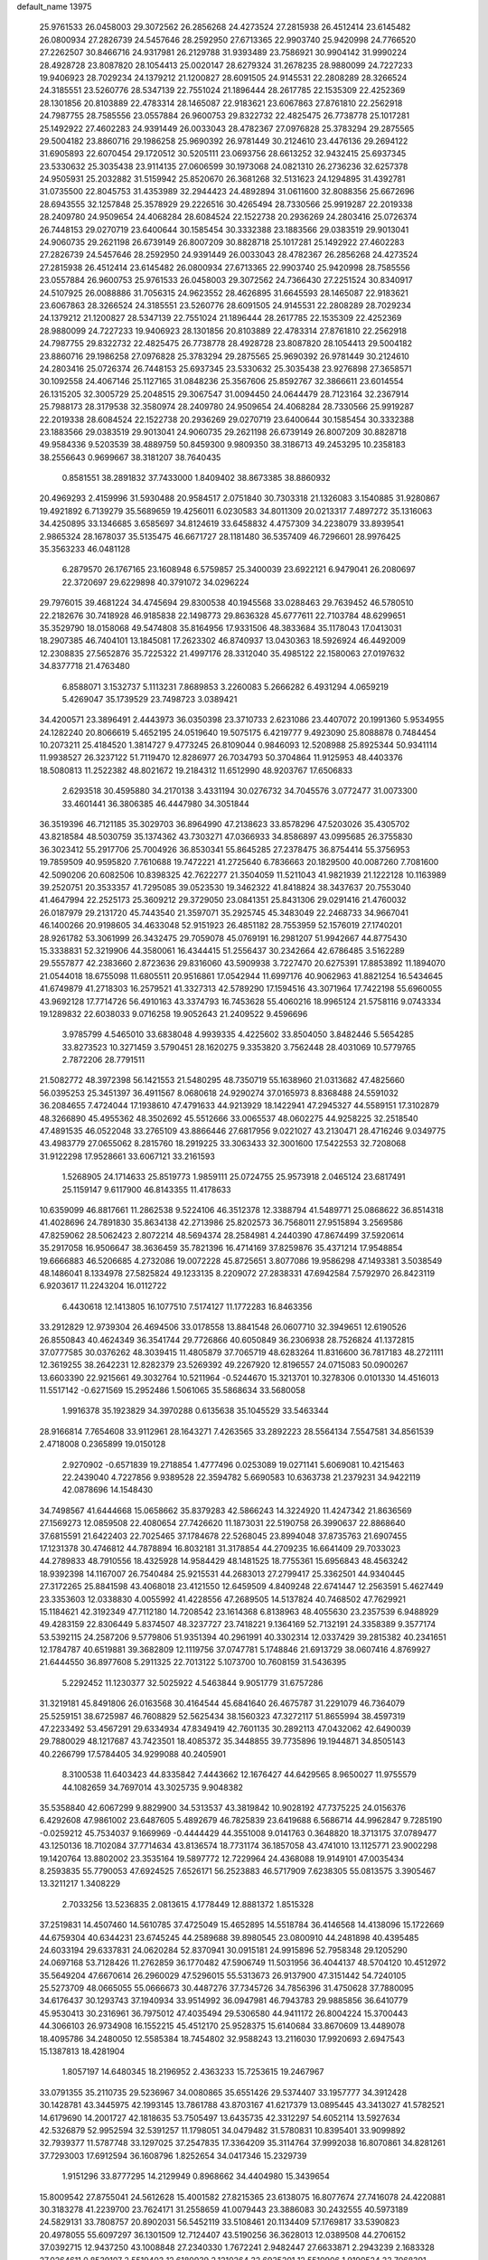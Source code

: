 default_name                                                                    
13975
  25.9761533  26.0458003  29.3072562  26.2856268  24.4273524  27.2815938
  26.4512414  23.6145482  26.0800934  27.2826739  24.5457646  28.2592950
  27.6713365  22.9903740  25.9420998  24.7766520  27.2262507  30.8466716
  24.9317981  26.2129788  31.9393489  23.7586921  30.9904142  31.9990224
  28.4928728  23.8087820  28.1054413  25.0020147  28.6279324  31.2678235
  28.9880099  24.7227233  19.9406923  28.7029234  24.1379212  21.1200827
  28.6091505  24.9145531  22.2808289  28.3266524  24.3185551  23.5260776
  28.5347139  22.7551024  21.1896444  28.2617785  22.1535309  22.4252369
  28.1301856  20.8103889  22.4783314  28.1465087  22.9183621  23.6067863
  27.8761810  22.2562918  24.7987755  28.7585556  23.0557884  26.9600753
  29.8322732  22.4825475  26.7738778  25.1017281  25.1492922  27.4602283
  24.9391449  26.0033043  28.4782367  27.0976828  25.3783294  29.2875565
  29.5004182  23.8860716  29.1986258  25.9690392  26.9781449  30.2124610
  23.4476136  29.2694122  31.6905893  22.6070454  29.1720512  30.5205111
  23.0693756  28.6613252  32.9432415  25.6937345  23.5330632  25.3035438
  23.9114135  27.0606599  30.1973068  24.0821310  26.2736236  32.6257378
  24.9505931  25.2032882  31.5159942  25.8520670  26.3681268  32.5131623
  24.1294895  31.4392781  31.0735500  22.8045753  31.4353989  32.2944423
  24.4892894  31.0611600  32.8088356  25.6672696  28.6943555  32.1257848
  25.3578929  29.2226516  30.4265494  28.7330566  25.9919287  22.2019338
  28.2409780  24.9509654  24.4068284  28.6084524  22.1522738  20.2936269
  24.2803416  25.0726374  26.7448153  29.0270719  23.6400644  30.1585454
  30.3332388  23.1883566  29.0383519  29.9013041  24.9060735  29.2621198
  26.6739149  26.8007209  30.8828718  25.1017281  25.1492922  27.4602283
  27.2826739  24.5457646  28.2592950  24.9391449  26.0033043  28.4782367
  26.2856268  24.4273524  27.2815938  26.4512414  23.6145482  26.0800934
  27.6713365  22.9903740  25.9420998  28.7585556  23.0557884  26.9600753
  25.9761533  26.0458003  29.3072562  24.7366430  27.2251524  30.8340917
  24.5107925  26.0088886  31.7056315  24.9623552  28.4626895  31.6645593
  28.1465087  22.9183621  23.6067863  28.3266524  24.3185551  23.5260776
  28.6091505  24.9145531  22.2808289  28.7029234  24.1379212  21.1200827
  28.5347139  22.7551024  21.1896444  28.2617785  22.1535309  22.4252369
  28.9880099  24.7227233  19.9406923  28.1301856  20.8103889  22.4783314
  27.8761810  22.2562918  24.7987755  29.8322732  22.4825475  26.7738778
  28.4928728  23.8087820  28.1054413  29.5004182  23.8860716  29.1986258
  27.0976828  25.3783294  29.2875565  25.9690392  26.9781449  30.2124610
  24.2803416  25.0726374  26.7448153  25.6937345  23.5330632  25.3035438
  23.9276898  27.3658571  30.1092558  24.4067146  25.1127165  31.0848236
  25.3567606  25.8592767  32.3866611  23.6014554  26.1315205  32.3005729
  25.2048515  29.3067547  31.0094450  24.0644479  28.7123164  32.2367914
  25.7988173  28.3179538  32.3580974  28.2409780  24.9509654  24.4068284
  28.7330566  25.9919287  22.2019338  28.6084524  22.1522738  20.2936269
  29.0270719  23.6400644  30.1585454  30.3332388  23.1883566  29.0383519
  29.9013041  24.9060735  29.2621198  26.6739149  26.8007209  30.8828718
  49.9584336   9.5203539  38.4889759  50.8459300   9.9809350  38.3186713
  49.2453295  10.2358183  38.2556643   0.9699667  38.3181207  38.7640435
   0.8581551  38.2891832  37.7433000   1.8409402  38.8673385  38.8860932
  20.4969293   2.4159996  31.5930488  20.9584517   2.0751840  30.7303318
  21.1326083   3.1540885  31.9280867  19.4921892   6.7139279  35.5689659
  19.4256011   6.0230583  34.8011309  20.0213317   7.4897272  35.1316063
  34.4250895  33.1346685   3.6585697  34.8124619  33.6458832   4.4757309
  34.2238079  33.8939541   2.9865324  28.1678037  35.5135475  46.6671727
  28.1181480  36.5357409  46.7296601  28.9976425  35.3563233  46.0481128
   6.2879570  26.1767165  23.1608948   6.5759857  25.3400039  23.6922121
   6.9479041  26.2080697  22.3720697  29.6229898  40.3791072  34.0296224
  29.7976015  39.4681224  34.4745694  29.8300538  40.1945568  33.0288463
  29.7639452  46.5780510  22.2182676  30.7418928  46.9185838  22.1498773
  29.8636328  45.6777611  22.7103784  48.6299651  35.3529790  18.0158068
  49.5474808  35.8164956  17.9331506  48.3833684  35.1178043  17.0413031
  18.2907385  46.7404101  13.1845081  17.2623302  46.8740937  13.0430363
  18.5926924  46.4492009  12.2308835  27.5652876  35.7225322  21.4997176
  28.3312040  35.4985122  22.1580063  27.0197632  34.8377718  21.4763480
   6.8588071   3.1532737   5.1113231   7.8689853   3.2260083   5.2666282
   6.4931294   4.0659219   5.4269047  35.1739529  23.7498723   3.0389421
  34.4200571  23.3896491   2.4443973  36.0350398  23.3710733   2.6231086
  23.4407072  20.1991360   5.9534955  24.1282240  20.8066619   5.4652195
  24.0519640  19.5075175   6.4219777   9.4923090  25.8088878   0.7484454
  10.2073211  25.4184520   1.3814727   9.4773245  26.8109044   0.9846093
  12.5208988  25.8925344  50.9341114  11.9938527  26.3237122  51.7119470
  12.8286977  26.7034793  50.3704864  11.9125953  48.4403376  18.5080813
  11.2522382  48.8021672  19.2184312  11.6512990  48.9203767  17.6506833
   2.6293518  30.4595880  34.2170138   3.4331194  30.0276732  34.7045576
   3.0772477  31.0073300  33.4601441  36.3806385  46.4447980  34.3051844
  36.3519396  46.7121185  35.3029703  36.8964990  47.2138623  33.8578296
  47.5203026  35.4305702  43.8218584  48.5030759  35.1374362  43.7303271
  47.0366933  34.8586897  43.0995685  26.3755830  36.3023412  55.2917706
  25.7004926  36.8530341  55.8645285  27.2378475  36.8754414  55.3756953
  19.7859509  40.9595820   7.7610688  19.7472221  41.2725640   6.7836663
  20.1829500  40.0087260   7.7081600  42.5090206  20.6082506  10.8398325
  42.7622277  21.3504059  11.5211043  41.9821939  21.1222128  10.1163989
  39.2520751  20.3533357  41.7295085  39.0523530  19.3462322  41.8418824
  38.3437637  20.7553040  41.4647994  22.2525173  25.3609212  29.3729050
  23.0841351  25.8431306  29.0291416  21.4760032  26.0187979  29.2131720
  45.7443540  21.3597071  35.2925745  45.3483049  22.2468733  34.9667041
  46.1400266  20.9198605  34.4633048  52.9151923  26.4851182  28.7553959
  52.1576019  27.1740201  28.9261782  53.3061999  26.3432475  29.7059078
  45.0769191  16.2981207  51.9942667  44.8775430  15.3338831  52.3219906
  44.3580061  16.4344415  51.2556437  30.2342664  42.6786485   3.5162289
  29.5557877  42.2383660   2.8723636  29.8316060  43.5909938   3.7227470
  20.6275391  17.8853892  11.1894070  21.0544018  18.6755098  11.6805511
  20.9516861  17.0542944  11.6997176  40.9062963  41.8821254  16.5434645
  41.6749879  41.2718303  16.2579521  41.3327313  42.5789290  17.1594516
  43.3071964  17.7422198  55.6960055  43.9692128  17.7714726  56.4910163
  43.3374793  16.7453628  55.4060216  18.9965124  21.5758116   9.0743334
  19.1289832  22.6038033   9.0716258  19.9052643  21.2409522   9.4596696
   3.9785799   4.5465010  33.6838048   4.9939335   4.4225602  33.8504050
   3.8482446   5.5654285  33.8273523  10.3271459   3.5790451  28.1620275
   9.3353820   3.7562448  28.4031069  10.5779765   2.7872206  28.7791511
  21.5082772  48.3972398  56.1421553  21.5480295  48.7350719  55.1638960
  21.0313682  47.4825660  56.0395253  25.3451397  36.4911567   8.0680618
  24.9290274  37.0165973   8.8368488  24.5591032  36.2084655   7.4724044
  17.1938610  47.4791633  44.9213929  18.1422941  47.2945327  44.5589151
  17.3102879  48.3266890  45.4955362  48.3502692  45.5512666  33.0065537
  48.0602275  44.9258225  32.2518540  47.4891535  46.0522048  33.2765109
  43.8866446  27.6817956   9.0221027  43.2130471  28.4716246   9.0349775
  43.4983779  27.0655062   8.2815760  18.2919225  33.3063433  32.3001600
  17.5422553  32.7208068  31.9122298  17.9528661  33.6067121  33.2161593
   1.5268905  24.1714633  25.8519773   1.9859111  25.0724755  25.9573918
   2.0465124  23.6817491  25.1159147   9.6117900  46.8143355  11.4178633
  10.6359099  46.8817661  11.2862538   9.5224106  46.3512378  12.3388794
  41.5489771  25.0868622  36.8514318  41.4028696  24.7891830  35.8634138
  42.2713986  25.8202573  36.7568011  27.9515894   3.2569586  47.8259062
  28.5062423   2.8072214  48.5694374  28.2584981   4.2440390  47.8674499
  37.5920614  35.2917058  16.9506647  38.3636459  35.7821396  16.4714169
  37.8259876  35.4371214  17.9548854  19.6666883  46.5206685   4.2732086
  19.0072228  45.8725651   3.8077086  19.9586298  47.1493381   3.5038549
  48.1486041   8.1334978  27.5825824  49.1233135   8.2209072  27.2838331
  47.6942584   7.5792970  26.8423119   6.9203617  11.2243204  16.0112722
   6.4430618  12.1413805  16.1077510   7.5174127  11.1772283  16.8463356
  33.2912829  12.9739304  26.4694506  33.0178558  13.8841548  26.0607710
  32.3949651  12.6190526  26.8550843  40.4624349  36.3541744  29.7726866
  40.6050849  36.2306938  28.7526824  41.1372815  37.0777585  30.0376262
  48.3039415  11.4805879  37.7065719  48.6283264  11.8316600  36.7817183
  48.2721111  12.3619255  38.2642231  12.8282379  23.5269392  49.2267920
  12.8196557  24.0715083  50.0900267  13.6603390  22.9215661  49.3032764
  10.5211964  -0.5244670  15.3213701  10.3278306   0.0101330  14.4516013
  11.5517142  -0.6271569  15.2952486   1.5061065  35.5868634  33.5680058
   1.9916378  35.1923829  34.3970288   0.6135638  35.1045529  33.5463344
  28.9166814   7.7654608  33.9112961  28.1643271   7.4263565  33.2892223
  28.5564134   7.5547581  34.8561539   2.4718008   0.2365899  19.0150128
   2.9270902  -0.6571839  19.2718854   1.4777496   0.0253089  19.0271141
   5.6069081  10.4215463  22.2439040   4.7227856   9.9389528  22.3594782
   5.6690583  10.6363738  21.2379231  34.9422119  42.0878696  14.1548430
  34.7498567  41.6444668  15.0658662  35.8379283  42.5866243  14.3224920
  11.4247342  21.8636569  27.1569273  12.0859508  22.4080654  27.7426620
  11.1873031  22.5190758  26.3990637  22.8868640  37.6815591  21.6422403
  22.7025465  37.1784678  22.5268045  23.8994048  37.8735763  21.6907455
  17.1231378  30.4746812  44.7878894  16.8032181  31.3178854  44.2709235
  16.6641409  29.7033023  44.2789833  48.7910556  18.4325928  14.9584429
  48.1481525  18.7755361  15.6956843  48.4563242  18.9392398  14.1167007
  26.7540484  25.9215531  44.2683013  27.2799417  25.3362501  44.9340445
  27.3172265  25.8841598  43.4068018  23.4121550  12.6459509   4.8409248
  22.6741447  12.2563591   5.4627449  23.3353603  12.0338830   4.0055992
  41.4228556  47.2689505  14.5137824  40.7468502  47.7629921  15.1184621
  42.3192349  47.7112180  14.7208542  23.1614368   6.8138963  48.4055630
  23.2357539   6.9488929  49.4283159  22.8306449   5.8374507  48.3237727
  23.7418221   9.1364169  52.7132191  24.3358389   9.3577174  53.5392115
  24.2587206   9.5779806  51.9351394  40.2961991  40.3302314  12.0337429
  39.2815382  40.2341651  12.1784787  40.6519881  39.3682809  12.1119756
  37.0747781   5.1748846  21.6913729  38.0607416   4.8769927  21.6444550
  36.8977608   5.2911325  22.7013122   5.1073700  10.7608159  31.5436395
   5.2292452  11.1230377  32.5025922   4.5463844   9.9051779  31.6757286
  31.3219181  45.8491806  26.0163568  30.4164544  45.6841640  26.4675787
  31.2291079  46.7364079  25.5259151  38.6725987  46.7608829  52.5625434
  38.1560323  47.3272117  51.8655994  38.4597319  47.2233492  53.4567291
  29.6334934  47.8349419  42.7601135  30.2892113  47.0432062  42.6490039
  29.7880029  48.1217687  43.7423501  18.4085372  35.3448855  39.7735896
  19.1944871  34.8505143  40.2266799  17.5784405  34.9299088  40.2405901
   8.3100538  11.6403423  44.8335842   7.4443662  12.1676427  44.6429565
   8.9650027  11.9755579  44.1082659  34.7697014  43.3025735   9.9048382
  35.5358840  42.6067299   9.8829900  34.5313537  43.3819842  10.9028192
  47.7375225  24.0156376   6.4292608  47.9861002  23.6487605   5.4892679
  46.7825839  23.6419688   6.5686714  44.9962847   9.7285190  -0.0259212
  45.7534037   9.1669969  -0.4444429  44.3551008   9.0141763   0.3648820
  18.3713175  37.0789477  43.1250136  18.7102084  37.7714634  43.8136574
  18.7731174  36.1857058  43.4741010  13.1125771  23.9002298  19.1420764
  13.8802002  23.3535164  19.5897772  12.7229964  24.4368088  19.9149101
  47.0035434   8.2593835  55.7790053  47.6924525   7.6526171  56.2523883
  46.5717909   7.6238305  55.0813575   3.3905467  13.3211217   1.3408229
   2.7033256  13.5236835   2.0813615   4.1778449  12.8881372   1.8515328
  37.2519831  14.4507460  14.5610785  37.4725049  15.4652895  14.5518784
  36.4146568  14.4138096  15.1722669  44.6759304  40.6344231  23.6745245
  44.2589688  39.8980545  23.0800910  44.2481898  40.4395485  24.6033194
  29.6337831  24.0620284  52.8370941  30.0915181  24.9915896  52.7958348
  29.1205290  24.0697168  53.7128426  11.2762859  36.1770482  47.5906749
  11.5031956  36.4044137  48.5704120  10.4512972  35.5649204  47.6670614
  26.2960029  47.5296015  55.5313673  26.9137900  47.3151442  54.7240105
  25.5273709  48.0665055  55.0666673  30.4487276  37.7345726  34.7856396
  31.4750628  37.7880095  34.6176437  30.1293743  37.1940934  33.9514992
  36.0947981  46.7943783  29.9885856  36.6410779  45.9530413  30.2316961
  36.7975012  47.4035494  29.5306580  44.9411172  26.8004224  15.3700443
  44.3066103  26.9734908  16.1552215  45.4512170  25.9528375  15.6140684
  33.8670609  13.4489078  18.4095786  34.2480050  12.5585384  18.7454802
  32.9588243  13.2116030  17.9920693   2.6947543  15.1387813  18.4281904
   1.8057197  14.6480345  18.2196952   2.4363233  15.7253615  19.2467967
  33.0791355  35.2110735  29.5236967  34.0080865  35.6551426  29.5374407
  33.1957777  34.3912428  30.1428781  43.3445975  42.1993145  13.7861788
  43.8703167  41.6217379  13.0895445  43.3413027  41.5782521  14.6179690
  14.2001727  42.1818635  53.7505497  13.6435735  42.3312297  54.6052114
  13.5927634  42.5326879  52.9952594  32.5391257  11.1798051  34.0479482
  31.5780831  10.8395401  33.9099892  32.7939377  11.5787748  33.1297025
  37.2547835  17.3364209  35.3114764  37.9992038  16.8070861  34.8281261
  37.7293003  17.6912594  36.1608796   1.8252654  34.0417346  15.2329739
   1.9151296  33.8777295  14.2129949   0.8968662  34.4404980  15.3439654
  15.8009542  27.8755041  24.5612628  15.4001582  27.8215365  23.6138075
  16.8077674  27.7416078  24.4220881  30.3183278  41.2239700  23.7624171
  31.2558659  41.0079443  23.3886083  30.2432555  40.5973189  24.5829131
  33.7808757  20.8902031  56.5452119  33.5108461  20.1134409  57.1769817
  33.5390823  20.4978055  55.6097297  36.1301509  12.7124407  43.5190256
  36.3628013  12.0389508  44.2706152  37.0392715  12.9437250  43.1008848
  27.2340330   1.7672241   2.9482447  27.6633871   2.2943239   2.1683328
  27.0264611   0.8539107   2.5519403  12.6180939   2.1210264  32.6935201
  12.5510906   1.9190524  33.7068391  11.6306600   2.0678600  32.3860900
  19.5081132  10.4775286  13.5679791  20.4265502  10.2977044  13.1617377
  19.6456397  11.2788204  14.1989378  49.1798587  13.3670903  31.2510421
  48.3485787  13.1426802  31.8259649  48.8180653  13.2791939  30.2837327
  16.1836916  37.4418323  24.2990963  17.2015472  37.4053084  24.4697028
  16.1116393  37.8968015  23.3727608   0.0627201   6.2695158  54.1323734
  -0.1421584   7.2558703  53.9433939  -0.8492678   5.8437038  54.3124987
   8.5720729  25.0296639  34.7795528   8.9310657  24.2173837  34.2695795
   7.6584820  25.2255034  34.3445723  13.2939948  22.8204026  24.0396154
  13.5452875  21.9534242  23.5663668  13.9496067  22.8821628  24.8357349
  18.9364141  50.4741552  53.9430335  19.6737225  49.8419512  53.5917079
  19.3115085  50.7821341  54.8556988   4.1833577  12.8201106  18.3113415
   4.7416876  13.0615903  17.4743800   3.6981515  13.7074207  18.5315738
  22.3753227  37.6554608  33.5534483  22.5551566  36.8841028  32.8936609
  22.8794647  38.4558467  33.1411854  12.0187267  13.8641105  47.4445353
  11.2156969  13.2426079  47.2880473  12.6736946  13.2893028  47.9988198
  41.4835583  19.6367166  43.2531206  40.6040423  19.9424408  42.8180601
  42.1859487  19.7614822  42.5138809  49.2113411  31.4151423  14.6594057
  49.7140172  31.9611388  15.3849258  49.6360889  31.7562867  13.7762585
  48.4241276  27.0240486  29.4215602  48.5650567  26.7384755  28.4361540
  47.9785244  26.1947699  29.8480964  18.4026877  33.1500000  18.2595290
  19.3955598  33.4501011  18.2504018  17.9431634  33.9289153  17.7306925
  32.8803949  48.8276102  17.6306437  33.0172568  49.4898430  16.8533698
  31.9485632  49.0943576  18.0025378  24.4106550  15.2520795  40.1435197
  25.2376593  15.8052478  39.8923108  24.1982075  15.5243626  41.1099798
  41.6270662   4.8879225  15.5814374  42.5168806   4.4934763  15.2544910
  40.9636607   4.1045612  15.5452471  34.2979456  30.3680550  44.3929163
  35.2885951  30.1210771  44.2756289  34.3110726  31.3940853  44.5127230
  26.5320949  40.1249757   3.7772439  27.0024887  39.6815502   4.5834883
  26.2445305  39.3087595   3.2027224  47.0550472  43.0858093   6.8367358
  46.3970269  42.9425084   6.0498896  47.3854270  42.1275329   7.0460263
  20.2683506  14.7769524  27.2390186  19.5860540  14.0084528  27.1701379
  20.0984529  15.3277371  26.3832928   2.0566463  45.6609547  12.2191903
   2.9922328  45.3331706  11.9377651   2.1517304  45.7611960  13.2528189
  16.6946962  22.7459527  32.4571171  17.6461190  23.1299594  32.5719721
  16.1942731  23.5094560  31.9617922  43.9805382  30.8129406  47.8116460
  43.7558066  29.9170392  47.3380616  45.0018054  30.8917176  47.6636489
  17.7410635  41.3314561  32.4801471  16.7267240  41.1053532  32.4618414
  17.7309587  42.3688677  32.5117877  37.6608189  37.5575448   4.5593819
  37.2125323  36.7573281   4.0788226  37.0958659  38.3586751   4.2492350
  28.1237640  24.5013171  46.1355950  27.6832963  24.7712703  47.0271206
  27.8182266  23.5256075  45.9935651   6.7805079  27.2725920   4.8187408
   6.2820880  26.9900287   3.9468653   6.7273029  26.3994040   5.3860798
  17.7128318  12.2893871  37.2999424  18.0601847  13.0371528  37.9228402
  16.7361206  12.5792121  37.1128348  42.8341981   9.1363435  22.2317922
  43.0631974   9.7494450  23.0310124  42.6001061   9.8058218  21.4769833
  39.8252903  38.3823806  22.8917018  40.3558307  39.0238354  22.2792251
  38.9844902  38.1619130  22.3293775  25.8352925  12.1329547  56.1956232
  25.2077384  12.8904455  56.5033819  26.2643631  11.7970120  57.0723297
  45.4066835  34.7187171  13.0839950  45.9785373  33.8840134  13.2135344
  45.4265886  34.9116325  12.0741452  16.5980560  25.7165235  47.5334282
  15.5622388  25.7094889  47.5269435  16.8225157  26.1960621  46.6331962
  49.2454025  33.7443837  20.1010460  48.9877956  32.8749397  19.6009803
  49.0048356  34.4813727  19.4188241  41.6007218  13.3793728   4.3932569
  42.2762973  13.6918380   5.1127946  41.0644145  14.2417528   4.1932451
   7.6335936   9.7685678  -0.0209036   7.3053508   9.2288842  -0.8275370
   6.8669909   9.7349531   0.6563660  44.4126506  43.6860813  39.8953130
  45.3528864  43.3043069  39.7052892  43.8156825  43.1907020  39.2055269
  33.5828579   2.7453872   4.6392691  34.0180647   1.8291096   4.8373242
  32.5692146   2.5441541   4.7091519  42.0493996  11.7489346  34.6790129
  41.5122565  10.9655758  35.0898248  42.9342233  11.7317759  35.2069905
  37.8366308  15.9467597  44.8814360  38.3554388  15.7959739  44.0187944
  37.8149486  16.9737533  44.9938749  10.3202966   1.5693729  21.1636227
   9.4274365   2.0062516  20.8768704  10.5213992   2.0179796  22.0719227
   8.0834345  27.8902284  13.8795213   8.8869372  27.3817837  13.5097098
   8.1109335  28.8101275  13.4156128  43.9934300  47.0092783  17.1240621
  44.0279720  47.5187343  16.2227873  44.9968454  47.0047013  17.4144528
   9.0005912  22.2151918  23.9260490   8.2194227  22.8827661  24.0355711
   9.7920591  22.6991666  24.3730789  29.9288278  12.1494153  31.4499008
  30.2392744  13.0599135  31.8265518  29.9616850  11.5247193  32.2721724
  31.3375827  48.2882605   9.4473038  32.0570177  48.4764620  10.1706622
  30.5144766  48.7872763   9.7760796  29.7098316  21.1130723  17.7369536
  30.2524290  21.7462064  18.3413846  29.3105770  20.4267581  18.4000280
  24.9915671   3.0733301  13.2189994  25.8245900   2.9089426  13.8352518
  24.4343458   3.7276284  13.7882078  23.4587585  49.4045858  45.0972935
  23.2675238  49.2378700  44.0907042  23.4782125  50.4300786  45.1747641
  41.0178375  19.4971437  27.8723449  41.2033052  20.4422875  28.2327895
  40.4669596  19.6606832  27.0144187  51.0034719  41.5371327  44.8074969
  51.9187222  41.9717926  44.7426884  50.5741568  41.9602094  45.6500306
  30.2923436   6.3762773  50.3634281  31.3052800   6.3526115  50.2227194
  30.1251712   7.2565897  50.8766941  35.3569370  49.1307344  14.8705687
  34.5287388  49.7092565  15.0496888  35.2799714  48.3583614  15.5423615
  35.0741892   1.9140297  40.5909635  34.9390423   1.4311142  39.7091101
  35.2263229   2.9102920  40.3096667  10.5005007  49.1742191  39.6236372
  11.2345882  48.4486097  39.6688686  10.0015731  49.0733275  40.5156995
  17.5130828  31.6105617  36.1160093  18.4282283  31.2677985  35.7777694
  17.4635221  32.5716118  35.7724642   5.2424747   1.9592188   8.1755102
   5.1344595   1.6500026   7.1966034   5.1355520   1.0896481   8.7192688
   7.9936530  30.1061113   7.3515510   8.5401437  29.6269859   8.0827809
   7.1201914  29.5576919   7.2980176  26.6913875  43.8104856  26.8282917
  26.6721368  42.9709294  26.2255585  26.2204564  43.5176991  27.6818234
  11.8140109  12.9717566  52.8102913  11.9300529  13.9767865  52.5757891
  10.9415833  12.7249120  52.3068118  14.5081026  48.5087585  26.3256391
  14.5053451  48.1310110  25.3634310  15.4947127  48.8168518  26.4359576
   1.4988784  24.6951427  15.1058828   1.8351273  25.6219615  14.7951265
   2.3862685  24.1925023  15.3069461  29.5815249  28.6987884  10.8063086
  29.7907707  29.6057021  10.3488561  28.8116181  28.3201892  10.2315005
  21.5240414  12.2516386  18.7566757  22.1463065  11.6642644  18.1950433
  21.7390118  12.0056442  19.7324740  40.0130389  19.6756831  46.2582015
  40.9312931  19.2727767  46.0165831  40.1572014  20.6878712  46.1958687
   7.6906599  13.3390572  36.5222730   7.4170070  13.5995410  35.5620638
   8.0802579  12.3940202  36.4190583  34.0374705  33.4985438  21.0621761
  33.7022022  33.6201103  22.0312402  33.7534023  32.5497594  20.8093084
   7.4943195  26.2481848  18.4160795   7.8265652  25.3512366  18.0124418
   7.7691028  26.9340840  17.6859831   5.4127520  34.6368407  40.3785086
   5.4448357  33.7134022  39.9305227   5.3730544  35.3029103  39.5930957
  27.5077727  18.7724909   8.7104675  28.0545475  19.3414086   9.3768677
  28.0715424  17.9131294   8.6048976  21.8601640  33.7118322  22.6143060
  20.9393520  34.1461213  22.7591591  22.0145681  33.1338863  23.4476370
  37.9512373  33.9076454  23.0331158  37.5707858  33.9780288  22.0693874
  37.1214358  33.5763427  23.5681132   8.6540332  31.0663753   4.9258986
   8.7742557  32.0873853   5.0161308   8.4455995  30.7610161   5.8918929
  30.8662105  22.3927321  34.4026594  30.9013828  23.2744238  33.8591675
  30.1845736  22.6259368  35.1585855  44.4996006   4.2683726  34.8506678
  45.3755024   4.0292657  35.3537538  44.8378078   4.3911739  33.8767172
   3.2095274  41.1324583  36.3152534   3.8348617  41.2154291  35.4958190
   3.1508029  42.1033785  36.6671232  43.3087291  15.1225452  17.6688186
  43.8343922  15.0101673  18.5454497  44.0205040  15.1211657  16.9355512
   9.2931839  37.9475398  30.5165410   8.9378276  38.5348933  29.7486607
   9.8669689  37.2391040  30.0439878  40.5486414  22.3048320  22.6724090
  39.7397305  21.7577149  22.3486598  40.1605374  22.9611972  23.3600833
   1.3672522  26.9716309  22.5149023   2.2170748  26.4388568  22.7438586
   0.9272811  27.1640187  23.4213341  25.5845674  16.2012480  17.2005731
  25.4914995  16.3210576  16.1753014  26.0282380  17.0963042  17.4894055
  43.6123566   7.0015639  52.8892429  42.9713807   6.6160046  53.5956983
  43.0331287   7.2651381  52.1054292  22.2950804  27.5756860  35.1613484
  22.2870531  28.2434386  35.9636289  22.9596698  27.9929088  34.5121173
  12.2824211  27.0881921  57.4143171  13.2273792  27.4103382  57.1373133
  11.9016805  26.6900018  56.5424029   3.2551123   3.6964063   8.9397536
   3.9788838   3.0538966   8.5736444   3.5349660   3.8160972   9.9309448
  13.5454940  33.0517220  52.8602394  14.5507800  32.8206105  52.9538879
  13.1557953  32.2139474  52.3950286   0.3018502  10.1414361  26.8356963
   0.5745544  10.4014312  27.7990061   1.2144991   9.9182812  26.3974330
   5.9439035   5.5306653  23.3256005   5.0792695   5.8113054  23.8293380
   5.7100305   4.5441694  23.0559487  42.1038588  29.3668753  16.3572001
  41.3769914  28.8967661  15.7857837  42.6010849  28.5625814  16.7831448
   4.4312194  26.9313703  57.1864674   5.1940822  27.4463663  56.6942045
   3.5975343  27.4685448  56.9815580  33.2692261  28.3107555   4.9150241
  33.2924648  28.0608883   5.9096464  33.7106419  29.2203501   4.8457412
  48.8766314  40.0578313   5.0608199  48.3991940  40.2698570   5.9585494
  48.9838796  39.0223743   5.1163068   4.8531766  44.6016278  28.4586650
   4.8014733  44.8398041  29.4510820   5.1337939  45.4785283  27.9970735
  32.4679508  32.1619925   7.4797613  31.5184007  31.8529800   7.2031371
  32.5829117  31.7340715   8.4181104  18.5292610  41.4790759  28.2886286
  18.7592126  40.9352405  29.1322522  17.5596703  41.7908192  28.4505694
  35.7857683   2.9258909  36.4152940  35.8640267   2.7426820  35.3919892
  36.7386909   2.6961674  36.7527656  18.7213229  31.8582213  26.7499145
  19.4797630  32.5783442  26.6754079  18.1116288  32.2845647  27.4836248
  22.8432552  44.3372606  38.9687884  23.5211746  44.9151590  38.4585203
  23.3733461  43.9588500  39.7671984  15.1946882  13.1239408  36.8817445
  15.2845577  14.1557454  36.9462130  14.7881936  12.9945605  35.9328552
  45.9288717   4.4975037  19.8843669  45.5387949   4.7768719  20.8044497
  46.7856573   3.9803783  20.1485061  34.6668421   9.6632807  28.4341202
  33.9344397   9.6679406  29.1737605  34.8454243   8.6506003  28.2986642
   8.4958487   2.9052818  12.3956080   8.2386526   3.8603368  12.7002426
   7.6803480   2.3398649  12.6968426  45.5507111  38.1528156  20.2169628
  45.4806515  38.7717283  19.3971025  45.7309369  37.2211884  19.8004115
  29.3731574  32.3455447  42.1147263  30.3016559  32.1925062  41.6901872
  29.4214850  31.7871135  42.9901300   4.3605729  27.5556233  28.1822299
   4.1765041  26.8059199  28.8663376   5.3822364  27.6772808  28.2145627
  31.4264823   1.0576898   2.2387053  31.2722146   1.3400997   3.2174162
  31.0055033   0.1129632   2.1902278  41.8033355  28.0978575  50.5593809
  42.7373580  27.6655568  50.6873123  41.5065040  28.2933591  51.5339988
  25.2906900  16.9969122  25.2750581  25.2547303  16.4749732  26.1715356
  24.5169417  17.6782597  25.3796065   5.7130047   8.1484816   9.1784588
   5.5353246   8.1458109  10.1870657   5.1796222   7.3262304   8.8325679
  40.3237856  11.0350533  38.5136397  41.1041298  11.6921674  38.3504854
  40.7828805  10.2176057  38.9486931  48.1140718  39.0390715  12.4028826
  48.6159194  39.0735857  13.3083902  47.3217353  38.3994285  12.6134331
  40.0782164  27.1058164  37.8993760  40.9323445  27.6067550  38.2087188
  40.4611793  26.2131842  37.5386508  38.8172706  30.9655556  12.9640233
  38.6748557  31.6365165  12.1883668  39.8334338  30.7810625  12.9298940
  36.5520220  36.4730861  47.2429301  35.5684703  36.7847049  47.2720983
  37.0069407  37.1310310  46.6012868  43.4305590  40.4895393  15.8623261
  43.6159147  39.5880406  15.3794928  44.0660265  40.4619933  16.6630777
  46.0009248  46.8169254  54.9142618  45.1901469  46.1927305  55.0851072
  46.7944120  46.1537271  54.8897356  47.7416451  40.5555041   7.4995023
  48.2849387  40.1736934   8.2954327  46.7637726  40.3246505   7.7760106
   3.0966941   8.7313338   1.5826423   2.7665686   8.7406896   2.5658051
   2.2513761   8.8357962   1.0307833  24.2008949  14.1666437  57.1079517
  23.4130377  13.5779692  57.4646115  23.7229610  14.7840202  56.4311886
  36.2569729   5.3090819  24.2981262  36.2568251   6.2536517  24.7228942
  35.3107921   4.9590139  24.4712477  21.2781427  23.5774949  19.8200018
  22.1867643  24.0160788  20.0300780  21.0588105  23.9262832  18.8707709
  10.8405318  39.4964361  34.2549866  10.9537410  40.2533913  33.5593798
  10.6806244  39.9973735  35.1380295  17.1224732  33.7547242   9.3180014
  16.7326835  33.0036375   9.9162156  18.1409839  33.6033023   9.4011755
  21.3645299  10.9129178  38.1936916  21.4155640  10.7982613  37.1647775
  21.8190576  11.8098942  38.3668675  38.2320967  50.1715285  30.8873087
  37.9551163  49.5944535  31.6952874  38.7875184  50.9307787  31.3091358
   6.5746474  28.6235777  44.8626744   6.4121687  28.6785697  45.8868516
   5.6451586  28.9069861  44.4883952  22.7272461  16.5679853  30.2851964
  22.7652139  15.8721052  29.5201331  23.2641539  16.0994959  31.0447818
  37.0725627  37.6484806  25.0471313  37.1642942  38.6742299  25.0200826
  36.6023908  37.4253007  24.1562180  14.5903565  11.5404500  38.9856317
  13.8163362  10.9704480  38.6489937  14.8467828  12.1311976  38.1735587
   2.6862799  10.5303146  49.0041296   2.7675891  10.7884485  49.9819188
   1.6964635  10.7416721  48.7641279   8.8042960  17.1200280  37.0251542
   8.1537448  16.4103441  37.4046724   8.1676938  17.9077210  36.7903874
  14.6157811  27.7336554  17.5179958  13.8411866  28.1488995  16.9691873
  14.4971900  26.7176572  17.3540858  19.3606832   8.3293585  20.0759015
  18.9850479   9.2247168  19.7232745  19.3946922   7.7435180  19.2128873
  51.0247157  13.7182458  16.4878468  50.2657288  13.3228027  17.0565899
  50.5855811  14.4737399  15.9571398  19.2311670  46.7000802  52.8198941
  19.2181364  47.0902539  51.8535256  18.9265352  45.7211788  52.6616870
  42.8102456  10.3662103  51.3395368  42.3974791  11.1235211  51.9171486
  43.7047017  10.1757083  51.8321376   0.8939265  36.9931221  18.6760686
   1.7922066  36.5731775  18.9340681   1.0097687  37.9919538  18.8881155
  -0.4609686   8.9144631  53.3948484   0.1002154   8.8466415  52.5513726
  -0.0268277   9.6772679  53.9402324  31.2178493  46.7676701  14.3566601
  30.3074329  46.9162506  14.8559180  31.4392767  47.7340617  14.0481983
  47.8745697  45.8853245  37.1391069  47.5082609  46.8368263  37.1943194
  47.9420485  45.5768741  38.1196204  42.1572987  47.5099820  28.0955764
  41.1949071  47.8081414  27.8836953  42.3465997  46.7933929  27.3758246
  51.2889662   5.5390836  31.4173813  51.7389710   5.9176073  30.5752703
  51.7412333   4.6208215  31.5412687   2.9362619  44.4238176  50.1849533
   3.2151466  43.6462871  50.7907135   3.1146692  44.0810940  49.2276579
  10.8813541  12.8892176  27.1527168  11.2346505  13.8558076  27.0373900
  10.2245424  12.9611638  27.9376437  43.2320797  27.3089802  36.4889994
  42.9291227  27.7361169  37.3873135  44.2670146  27.4035298  36.5402746
  29.6777277  11.2594245   8.1885490  29.4627948  10.5461260   8.9169371
  28.8583927  11.1706713   7.5532241  25.6692592  22.9388939  51.5938727
  26.6256298  23.0606148  51.2118190  25.7985758  23.0491700  52.6077248
   2.9067995  10.1069690  25.9685746   3.2477950  10.8533561  26.5947339
   2.7828783  10.6050071  25.0625862  40.8276669  28.5722024  53.1017399
  41.0985421  27.9586422  53.8813678  39.7948903  28.5305352  53.0991137
  39.2506266  34.9626677  36.8632419  39.7898797  35.4436097  36.1199241
  39.8978003  34.2192400  37.1725188   2.3898810  25.9874819  33.8328871
   3.1162095  26.1356135  34.5560419   2.2089650  26.9378393  33.4824285
  22.6597969  37.2604694   1.2453008  21.8283590  37.8437537   1.3880220
  22.8646274  36.8542792   2.1557879   3.7560172  31.7529120  32.1480399
   4.6462967  31.6342482  31.6283459   3.6895784  32.7793080  32.2591030
  44.6341337  44.2016655  46.3479736  45.3488168  43.6233583  46.8450066
  43.7943780  43.5989846  46.3937499  41.5178282  39.7637960  21.3135811
  42.3301239  39.3406594  21.7957055  41.8638017  39.8529155  20.3371933
  13.2078534  31.1387358  23.0463108  14.0690362  30.8635362  22.5495757
  13.5300996  31.3771284  23.9905547  52.0000526  30.8923441  39.4277147
  51.8524319  29.8935285  39.6280328  53.0111319  30.9749438  39.2707405
  31.0590773   0.4915516  20.7988829  30.8239565  -0.0712088  19.9618608
  32.0955519   0.5130777  20.7792895  18.4901769  41.6914088  45.3677845
  18.5313705  42.4762813  44.6969493  19.1077104  42.0163205  46.1351603
  20.6160999  14.8077317  40.3252554  20.5143367  15.7565151  40.7071695
  19.7199279  14.6293225  39.8492670  43.8471354  42.1572644   8.6373803
  43.5921742  42.7550399   7.8386206  42.9524382  41.9845728   9.1188187
  51.4678582   7.6071261  16.0041778  50.7576828   6.8854258  16.0981802
  52.2312390   7.3210783  16.6314610  47.5307498  10.8464061  17.2980659
  48.2478437  10.2871810  16.7980259  48.0492584  11.7020904  17.5641547
  49.7413808  15.3274828   8.8315931  49.2631602  14.5626456   8.3323457
  50.4289226  14.8318510   9.4242339  10.3879111   1.5956085  52.9949213
   9.4899412   2.1016905  52.8422351  10.1002918   0.6337470  53.1436983
  11.1523704  46.4047649  53.5980489  11.3669857  46.6149964  54.5909011
  11.9562894  46.8294177  53.1055145  42.9986754  30.1266994  32.3635621
  43.1461616  29.3331771  31.7226405  42.6542644  29.6787078  33.2286018
  41.4730489  11.4794834   6.4432934  41.3557707  12.0189400   5.5774231
  40.8623704  10.6591589   6.3202703  24.2484144  37.9263403  10.2383490
  23.6747916  37.2021712  10.6868060  24.6802219  38.4378342  11.0116349
  12.0271796   2.9654767   3.1634955  11.6644014   3.6709951   3.8158278
  11.8176712   3.3410718   2.2341288  39.6286454  32.7353117  25.7111611
  39.2805579  33.6974424  25.6286453  39.5960586  32.5423837  26.7261432
  35.1841093  11.1168484  19.1878482  35.9106748  10.6917369  19.7926043
  35.6439540  11.1621503  18.2657468  29.4974547  31.0134519  44.4466736
  30.3013995  30.4535212  44.7377496  28.8866026  31.0643997  45.2608511
  33.2064624  23.8682422  38.1424044  33.3063400  23.5731210  37.1585870
  32.6852370  24.7514172  38.0830157  31.4809710  48.2227976  28.6611900
  30.7470460  47.6359619  29.1184066  32.2987162  47.5871192  28.6770331
  27.1099587  14.6846634  29.2998691  27.0838264  13.9356591  30.0073620
  27.6373863  15.4439811  29.7782987   5.3132377   1.9228486  53.2469128
   5.2239620   0.9090215  53.4344201   4.4521665   2.1397786  52.7171668
  19.1563870  33.9282530  12.4211011  19.0063293  34.9201442  12.1665435
  19.2916055  33.4693415  11.5040053   5.1332295  35.6911954  50.3064250
   5.9648765  35.8132433  50.9095751   5.3256385  36.3067728  49.5021744
   2.0199366  26.9227364  26.7935278   1.3593843  26.7618277  27.5712847
   2.9047726  27.1524285  27.2694245  47.3481520  40.1234614  43.9134021
  46.3289049  40.1417110  43.9329084  47.5734990  39.2323236  43.4345716
  10.8893520  35.0386030  15.2463284  11.7212011  34.8261513  15.8426687
  10.5662087  34.0780730  14.9997519  38.4229508   2.5881035  37.1213809
  38.8612026   3.4794653  36.8154883  39.1344658   1.8868444  36.8448477
  39.4387535  27.4972634  21.3236838  39.0866596  28.4704276  21.3854450
  39.6107037  27.2313774  22.2889127  29.1546016   9.2538904   9.9692818
  29.7289447   8.4438113  10.2604760  28.6063245   9.4690823  10.8175766
  48.8022376   4.2543925  23.1859922  48.6360024   3.7416189  22.3030185
  49.0863991   5.1900450  22.8669080  29.3418737  24.2443771  14.4390738
  29.9439950  24.7793452  15.0931950  28.6075349  24.9312006  14.1947348
  45.2238248  34.1115772  31.1566525  46.1846218  34.4676580  31.2412604
  45.2976478  33.1384279  31.5247820   4.7277604  44.8212505  12.1067648
   4.8697653  45.5116347  12.8576804   5.6217682  44.8289209  11.5974336
  39.0092011  26.2236862  56.1515764  38.0650166  26.1400885  55.7448311
  39.0739333  27.2208856  56.4103353  47.4271945  17.2662099  51.1249567
  47.9330963  16.3971118  50.8839642  46.4943144  16.9177173  51.4145168
   2.3446462  49.0500061  30.9234969   2.6845947  48.1151021  30.6261523
   1.3998944  48.8290766  31.2953149  18.6344242  27.1881483  24.3541242
  19.1040740  26.4822447  23.7570788  18.8574039  26.8686627  25.3088998
  36.2221955  22.9500032   8.6808308  37.0934618  22.5369880   9.0534828
  35.7424979  23.3097125   9.5098290  38.2263872  37.6236324  29.0056017
  39.0698334  37.1568025  29.3903493  37.5164065  36.8877106  29.0233804
  33.8880978  10.8571933  15.4221997  32.9173746  11.1209998  15.6590933
  33.8604100   9.8257823  15.4497765  38.1102641  46.1278823  25.2986065
  38.3003107  46.7780268  24.5063571  38.3155638  45.2021904  24.8652434
  39.2745185  18.0780258   9.7535586  39.3825975  18.1983400   8.7322695
  39.6248116  17.1183765   9.9120374  35.4973777   4.6897810   0.4416086
  35.5404153   4.1582603   1.3202697  35.8497481   5.6256931   0.6938860
  42.7396487  50.1488026  10.3866741  43.5904680  49.5729649  10.4602998
  42.0906882  49.7509728  11.0549915  13.4313190  24.8496665   5.8766222
  12.4940173  24.8801825   5.4220871  13.3886088  25.6657458   6.5189777
  46.8769744  17.3081016  28.4436196  47.2299878  16.9644068  27.5225312
  46.6809867  18.3097868  28.2375052  36.9305888  14.4835608  55.6303788
  36.8050256  14.5589803  56.6518033  36.5470025  13.5483683  55.4083476
  38.6063573  40.3072377  44.8398637  39.4244164  40.3908121  44.2217917
  38.4614200  39.2878700  44.9334274  48.4806142   4.5638593  29.5099778
  48.5598807   4.2837831  30.4989317  49.4233405   4.4185737  29.1294450
  24.3117192  42.2878115  21.6737251  24.7809759  43.1477453  21.3328832
  23.9299124  41.8804064  20.7987242  36.8457829  27.0026960   5.2464701
  36.3475925  27.8243697   5.5881732  36.1333023  26.2398230   5.3180160
  40.5852548   5.2270447  23.8849441  40.6941189   6.1628277  23.4442700
  40.2301579   5.4614428  24.8267234  12.3582077  25.7161493  37.2286806
  12.7021808  24.9174615  36.6842368  12.1862844  25.3312006  38.1667885
   8.3933014  20.5612055   2.0820737   8.1339768  19.6794293   2.5141278
   7.8660129  21.2746410   2.6191625  11.5546160   9.2474319  19.2102751
  12.3324605   9.8489025  19.5099439  10.9301382   9.1979823  20.0184856
   6.1133121  28.3995319  24.7989506   6.0770860  27.6197619  24.1172108
   7.0975783  28.3708721  25.1212508  51.8991532   9.2070780  46.7075928
  51.2565746   8.7726106  47.3907644  52.4589050   9.8516395  47.2878121
   8.9316342  24.6489149  28.5475835   8.2215727  25.0792958  29.1326510
   8.7167922  23.6339974  28.5897498  47.6469528  49.5075794  44.9872733
  47.5859976  50.5310019  44.8402556  47.6865525  49.4279847  46.0163116
  14.1600867  46.9054088   5.3284810  13.7431245  46.4059490   6.1431242
  13.4085080  46.8568580   4.6217561  37.5808142   1.3922343  41.5706705
  36.5970365   1.5041931  41.2826977  37.7885097   2.3048619  42.0330052
  47.2244209  34.4923986   1.3914610  48.1591897  34.2221907   1.0126168
  46.5744326  34.1769782   0.6751978  29.5798941  20.6387854  32.5688080
  30.1490800  19.7841765  32.5961319  30.0243279  21.2675184  33.2469749
  19.9139111   5.4821310  39.3033702  19.8730655   5.4266105  40.3268954
  19.3376213   6.2939719  39.0595811  27.4396214  20.8358336  53.9888591
  27.0257077  21.7637855  54.1727714  26.6446630  20.2110096  53.8905988
  46.3151121  29.9605313  24.5235256  45.6854622  30.5412337  25.0990507
  46.2356079  30.3411149  23.5829817  33.1310645  22.7291277   1.5210117
  32.4750800  22.1395411   2.0636306  33.3912800  22.1271761   0.7252228
   8.1758880  45.7221739  39.7586669   7.7319608  46.2489789  40.5098479
   8.6905343  44.9645163  40.2265764  14.3910545  16.4159462   4.0806188
  15.1872304  15.7436734   4.1097833  14.4820286  16.8819800   5.0102484
  20.0784931  25.3936922  22.9087972  19.5179066  24.8918158  22.2012607
  20.4340760  24.6361322  23.5162194  18.6282144  15.1027721  13.2979918
  18.0732649  14.3390927  13.7146491  18.1418283  15.2946617  12.4051481
  15.5117889  24.8394888  31.2938256  14.8252195  25.0861029  30.5556684
  14.9724283  25.0464188  32.1650039  38.7380293   7.0571010  35.0166751
  38.8185363   8.0697771  34.8446957  38.4659113   7.0238228  36.0261571
  36.6756049  49.0851035  46.2622071  37.4413193  49.7490044  46.0549809
  36.6339008  48.5063242  45.4048823  48.1876583  22.0325122   0.0611602
  48.3032416  21.2767378  -0.6423889  48.5422638  21.6076610   0.9282421
  13.4114153  37.6289154  53.9903293  13.5214540  36.8787527  53.2876816
  14.0067957  38.3923254  53.6054550  19.5647809  13.3475080  46.7222972
  18.8673716  13.8044218  47.3353606  19.9081328  12.5667856  47.3022306
   3.0948907  16.7005618  36.8413964   3.6672950  15.8545067  37.0348673
   2.8699251  17.0383815  37.7938293  38.1320530  27.8132956  36.1582089
  38.6292449  28.1870435  35.3357468  38.8901800  27.6279229  36.8373710
  20.1080604   2.0569627   1.4686622  19.3294264   1.8965662   2.1208444
  20.6795356   2.7722600   1.9372875  13.8408859  13.5956186  31.8760079
  14.2658171  13.0228510  31.1164222  12.8534056  13.6632295  31.5702510
   2.5411805  45.9434579  14.7815118   2.8282457  45.1943947  15.4404775
   2.2234783  46.6942627  15.4297141   7.6362871  32.6359113  14.1914713
   8.6456290  32.6587125  14.4271181   7.5232871  31.6947810  13.7748863
  15.6800292  21.0635547  46.6902037  16.6729750  20.8239094  46.5408800
  15.5217703  21.8529690  46.0433179  37.0888240   2.0592525   9.6406102
  36.7587398   3.0204938   9.4651170  36.9465826   1.9526915  10.6661976
  13.6931256  44.9318685  11.0525619  13.9734464  44.5424761  11.9702214
  13.0512301  44.2154875  10.6773394   5.7223344  38.9953379  50.6337184
   6.7490932  38.9823053  50.5760430   5.5190210  38.6770424  51.5892229
   2.3968750   1.5754097   5.0604546   3.3986652   1.4666544   5.2621624
   2.3769000   2.1027632   4.1719102  34.1365650  16.9983817  23.9376629
  34.9673749  17.6168207  23.9291927  33.3802286  17.6135056  23.5864536
  13.6877700  25.6536752  29.4702650  14.0910852  26.6021486  29.6142628
  12.7240194  25.8647673  29.1566448  24.0972649   4.8770625  15.1995403
  24.4053550   4.2913934  15.9955999  23.9455166   5.8029870  15.6579667
   2.4101910   7.8605680  48.4876570   3.3544171   7.4995663  48.3030229
   2.5421097   8.8674635  48.6298429  34.2747541   0.2726147  10.0456924
  35.1447173   0.0732882   9.5413997  34.1964435   1.2978599  10.0294401
   3.2241462  14.8248339  43.3880143   2.7076341  14.2769435  44.0902582
   3.5675765  15.6397881  43.9199699   2.5811723  29.9479113  30.4242833
   2.9489463  30.7645976  30.9245453   2.7972949  30.1223604  29.4384514
  15.9462398  21.3210257  52.7681133  16.6615241  21.3148884  53.5066487
  16.1418546  22.1845736  52.2377781  29.6311374  36.2086710  19.6280317
  28.8651873  36.0426406  20.2867092  29.9063323  37.1893360  19.8033089
  28.5730812  16.6209609  30.3667141  28.7597881  16.7739665  31.3624599
  29.0253494  17.4075426  29.8901661  37.5791975  47.0698834  16.6121655
  38.0171444  46.7197627  17.4772998  36.5851072  47.1758788  16.8605702
   9.6148797   9.1481788  21.3332617   8.9288376   9.1136486  22.1074751
   9.6438593  10.1579047  21.0999579  10.0925080  45.2758781  36.1439031
   9.1567480  45.4190848  36.5485701  10.7313582  45.4039933  36.9427989
  -0.2290016   1.6163456   5.3116348  -0.5009693   0.6374541   5.3728113
   0.8134805   1.5779750   5.2503680  12.5993040  27.2962902  13.0445976
  13.2725145  26.7109606  13.5578358  11.6898090  26.8688631  13.2335401
  10.4487897  10.4717496  16.9933290   9.5752177  10.7734041  17.4609498
  10.9318748   9.9344865  17.7320579  20.7242699  26.9409353  38.6851431
  21.3710044  26.4721911  38.0364955  20.2649259  27.6521222  38.0798583
  51.3012726  28.2218977  39.7894464  50.5443026  28.2142197  40.4971339
  51.8731126  27.4036385  40.0517480  41.4865929  22.1580000  28.6489770
  40.8148839  22.3905389  27.8984083  41.2822127  22.8428901  29.3832478
  32.6225794  43.9980473   4.2514824  33.3305934  44.0813206   3.5038598
  31.9936075  43.2583650   3.9162485  20.1852783   4.4398902  36.9253800
  20.0521650   5.3290135  36.4115213  20.1454960   4.7668658  37.9227086
  13.0789082  37.7561675  39.9021253  12.9624509  38.1810617  38.9774823
  14.0390526  38.0064826  40.1839460  46.7610233  36.6832448  46.1216950
  45.9544047  37.2415645  45.7821687  47.0054053  36.1104944  45.2927963
  32.1679821   8.0717397   8.8849838  32.6637431   8.5225678   9.6740371
  31.4447697   7.5084138   9.3666237  46.2522952   3.0692605   4.5320953
  45.7542859   3.6287032   5.2470937  47.2292069   3.0983188   4.8607527
  17.6747684   8.4121209  56.5088795  17.1211689   7.5487929  56.3970433
  18.0631702   8.5869628  55.5754975  49.8770079   9.1660816  20.9411745
  50.5884999   9.4849882  21.6319413  50.2653498   9.4437410  20.0441512
  34.0833204  20.8998377  41.7213508  33.7665482  21.8437286  41.9791269
  35.0488224  21.0216364  41.4124490  27.0089932  32.9160563  15.2397065
  27.7832442  33.6062826  15.2320822  27.0254317  32.5433067  14.2737001
   5.9686965  33.3018624   4.3047110   4.9542708  33.2987423   4.1262917
   6.3885702  33.4742398   3.3868526  43.8073175  10.9205296  44.9705607
  43.5421849  10.2245510  45.6868676  42.9320843  11.4257770  44.7812818
  -0.0248832  40.3668592  17.1961512   0.3973964  40.0211439  18.0799570
   0.7066581  40.9998503  16.8291054  25.4878346  39.6910949  12.1373074
  26.1568388  39.9707585  12.8861041  25.0763011  40.6089447  11.8667158
  39.4794951  24.2521808  18.5239902  38.8035248  24.7959682  19.0889054
  40.2301800  24.0358887  19.2030728  15.1734313  14.1564382  54.4237608
  14.9416058  14.9471893  53.7954585  15.6997591  13.5150627  53.8202465
  37.6525257  27.5276632   2.7445116  37.6889842  26.6108252   2.3027032
  37.2930243  27.3287549   3.7000499  24.7240061  29.5649360  22.8036199
  25.2501252  29.2030691  21.9984445  23.7369506  29.4980898  22.5053752
  14.4951037   6.2414498  49.6859414  14.6215845   5.2447224  49.4924051
  14.3728035   6.6659842  48.7516940   4.8802795  24.2538363  36.9083583
   5.4655653  24.7824175  37.5752275   4.2690510  23.6875049  37.5198025
  46.3765775  33.5253033  23.8387077  46.5885734  33.3221727  24.8173040
  47.0972403  34.2065050  23.5548565   9.5207946  43.6744681  40.9472365
  10.3106393  43.9452287  41.5439052   9.0585617  42.9088013  41.4477865
  21.7098081  12.0850900  32.9293038  20.6906570  12.1978088  32.8243648
  22.0325921  11.8282544  31.9867870  33.0826825  35.4459657  16.2090592
  32.8840798  35.9764447  15.3506932  32.1696674  35.4278033  16.6951973
  34.5032873  40.4691169   6.8706068  34.3209009  40.2125141   5.8857722
  35.4785437  40.8045849   6.8576233  24.0147979  47.1871353   3.8665573
  23.6249826  47.3668172   2.9325701  23.2599569  46.6898091   4.3629549
  30.1735465  31.5527508  53.3091459  29.8983717  31.1091454  54.2065616
  31.2032232  31.6021736  53.3857071   5.4991151  31.8941949  53.6119497
   4.5478431  31.9677425  53.2057179   5.3152634  31.9435546  54.6289906
  36.2420936  29.9144562   5.8639301  35.7895636  30.6806070   6.4159102
  35.7641734  30.0274709   4.9403211  46.1022503  25.4359797  33.0178843
  45.5075482  24.7422324  33.4896698  46.8978549  25.5683617  33.6542703
  32.6266882  34.4545328  41.2767139  33.5221530  34.2379911  41.7551979
  32.2172616  33.5169943  41.1238830  41.4214937  48.8556784   8.0796308
  41.9210631  49.5459912   8.6508000  41.9548492  47.9829806   8.2207868
  35.1056880  25.0275500   5.3799230  34.5938000  24.3778410   5.9861440
  35.1151764  24.5439685   4.4606666  40.5428966  35.6087451  52.2976347
  40.8734409  34.7135573  51.9204896  41.3479525  36.2438097  52.1934164
  32.6507123   7.6652424   3.4960463  32.8060692   6.7430076   3.9389839
  33.5525914   8.1494293   3.6763474  48.8526958  20.7612883   2.5151802
  48.2947855  20.4110299   3.3187358  49.3888849  19.9188204   2.2381192
  13.1914065  29.3211257  11.4259102  14.1671948  29.4578887  11.7105218
  12.8934923  28.5027563  12.0017339  26.8904313  48.7366085  14.1635559
  26.0724609  48.1067273  14.2224879  26.5098697  49.6640337  14.3244846
  38.9789942  13.0576768   0.9149217  39.0179432  13.2172301  -0.0883087
  38.2569698  13.7129455   1.2547520  13.0487319  30.3039393  30.2663828
  13.4820016  31.2495863  30.2471921  12.7116894  30.2406905  31.2464890
  25.2566798   9.3993654  19.4891337  25.1404048  10.3598827  19.1244106
  25.5356454   8.8681345  18.6433975  34.5842406  17.2235326  26.6907312
  35.4752649  16.7594644  26.8900414  34.3777970  16.9885521  25.7173101
  24.4519521  44.7265671  15.3174479  23.8325270  43.9070566  15.1946784
  24.7326933  44.6576393  16.3120825  23.4161197  23.2012879  32.7122119
  22.9670324  23.1573169  33.6326266  23.0125222  22.4191885  32.1831324
  43.6893087  33.9058929  23.5780718  44.6926028  33.7580295  23.7113220
  43.2291415  33.2942787  24.2576866  19.5917507  12.5494611  15.4018742
  19.4534824  12.7026761  16.4192509  18.6661443  12.8147261  15.0130106
  42.0115057  39.0414229  44.7907196  41.6836068  39.4380922  45.6845339
  41.6935104  39.7431805  44.0969269  18.3689957  19.9796689  18.1482219
  19.1596990  20.0886875  17.5197830  17.6420613  19.5179362  17.5713807
  48.1367699  20.2546748   7.0447471  47.6078786  20.6579159   7.8270804
  48.6365090  19.4586953   7.4357628  19.0287317  47.4482152  50.2466583
  19.2734147  47.7602345  49.2959135  18.2493820  46.7910049  50.0951392
  46.1761176  26.5232700  26.8987700  45.9423821  27.2066567  27.6342752
  47.2075582  26.5175788  26.8818568   8.4819724  18.1387345  11.3852390
   8.6300820  17.2258507  10.9277637   9.3068558  18.2525019  11.9881041
  35.2038077  21.3707779  14.7469805  35.8355154  21.1994621  15.5389834
  34.9317652  22.3626913  14.8575056  19.4361536   1.9032691  27.8117342
  18.8193720   2.1940864  28.5820101  20.3480200   1.7637609  28.2652525
  40.1234846  11.8195639   8.7811667  39.6802465  12.7524760   8.6866477
  40.6892658  11.7461652   7.9175540   8.8924355  13.2655438  29.1853308
   8.3347847  12.4453699  29.4782679   8.3346608  13.6664203  28.4123197
   4.7418372  50.0987751   9.6057245   5.1585373  49.4450028  10.2927252
   4.3200583  49.4589232   8.9090451  11.8178673  39.5333886  41.5387764
  12.2796943  39.5287664  42.4584911  12.3187666  38.8246587  40.9935167
  35.0743459  31.9811864   7.0584436  34.0402636  31.9685159   7.1948986
  35.2086471  32.8565571   6.5180146  18.5841184  21.1173868  36.0467659
  19.0854667  20.6101430  36.8174680  18.3834448  22.0297687  36.5008152
  12.0640716  35.8563246  37.2159548  11.5923828  35.2327228  36.5490602
  11.8031620  35.4986342  38.1415682  31.5535573  11.2304175  40.5789852
  31.9522222  10.5948522  41.2633952  32.1571696  12.0700638  40.6178187
  28.9042901  39.5514631  43.8457499  29.6612530  39.2548371  44.4846338
  28.3307435  38.7028449  43.7423755  46.9578326  42.0384205  24.7981940
  47.2325554  42.9683816  24.4369043  46.1153193  41.8006960  24.2685029
  28.0064946  -0.0978623  10.3503844  28.1592648   0.4766407   9.5106687
  26.9873703  -0.0575087  10.4967279  48.3338462  39.7019847  24.6330563
  47.9333694  39.4060378  23.7291355  47.9271620  40.6432702  24.7727611
  52.1174633  25.8526221  47.8741458  51.3848925  26.5589243  47.7078119
  51.5936110  24.9583031  47.8403315  21.8689798  34.8962138  45.4085420
  22.6275278  34.3492701  45.8481629  22.3597025  35.4463527  44.6847485
   4.5687742  21.0386550  43.3698690   4.2054622  20.9522764  44.3409334
   5.1888605  21.8740055  43.4575341  23.7207943   2.0190786  49.5264695
  23.9935902   2.3688979  50.4612899  23.6760616   1.0003843  49.6514340
  36.6535003  27.0704647  13.1097373  36.8127400  26.4558680  13.9146147
  36.8895210  26.4955526  12.2919198  14.5255025   3.0765384   4.4279704
  13.7189991   3.0122439   3.7920903  15.3280222   3.2149092   3.7910185
  35.8228408  26.1995629  26.7304127  36.2697870  26.6293481  27.5464234
  35.1954363  25.4842666  27.1119283  34.0840824  29.5649197   1.1475133
  33.4922501  29.8658640   0.3565057  33.5020975  28.8299489   1.5997482
  46.9574574  15.3749431  40.4781565  47.0815846  16.3752740  40.7043723
  45.9539238  15.3066168  40.2345757  21.0746964  13.9245056  52.2838233
  20.0899145  14.0838642  52.5498801  21.0223804  13.7387243  51.2668076
  33.5764145   4.2030616  23.9958199  33.3099958   5.1486823  23.6821231
  34.0667697   3.7915447  23.2012547  23.4745274  42.2209725  55.6773616
  22.5140300  42.6101778  55.6903597  24.0178414  42.9701948  55.2198350
   8.3463055  11.3002943  18.4795653   7.4262376  11.1730666  18.9256821
   8.9631314  11.5598227  19.2651635  18.5808049  14.6367717  53.0527673
  18.3092397  15.5345864  52.6328211  17.8131165  13.9985304  52.8188793
  16.5927414  19.8195218  42.6183419  15.7774257  20.4378640  42.7601661
  16.5687300  19.6271716  41.6009071  12.7575312   2.6567680  20.3193798
  11.8497326   2.1803760  20.4116207  12.9923076   2.5467588  19.3176744
  14.7369327  10.6184337  25.2979379  15.3478822   9.8321989  25.5498772
  13.9860013  10.1962858  24.7378894   4.0856815   6.6337700  28.7206251
   4.2137672   7.0707321  27.7890817   5.0583148   6.5496674  29.0694210
  48.3604213  21.1980023  50.4250907  47.9814172  20.8226625  51.3090188
  47.6862581  21.9209225  50.1462803  34.8918835  50.7946932   4.6943009
  35.8565875  50.9744566   4.4376691  34.6044452  49.9980283   4.0993747
  24.1499523   1.0184247  53.6865913  23.3440132   1.4326467  54.1715159
  24.3849336   1.7104866  52.9591817  47.9678331  15.4458262  17.0410929
  47.0419142  15.4082485  16.5960359  48.6183825  15.6191970  16.2658488
  37.6566205   7.6565140   4.0861103  38.3074401   7.3158006   3.3668869
  37.9756085   8.6219064   4.2700098  26.0936970  10.3042400  36.8989816
  27.0302427  10.3565196  37.3381057  25.6370449  11.1780994  37.2346227
  24.0647947   6.5690945  44.1859702  24.8434682   6.5618947  43.5051664
  23.7246234   7.5474702  44.1358798  50.7920381  21.9596315  28.4061833
  50.5954720  22.1289319  29.4116714  51.3945061  22.7524828  28.1425370
  36.5040035  17.4928631  19.7939471  36.1195636  16.7706891  20.4256295
  36.5305636  18.3347734  20.3975165   0.8775033  22.1437585  16.0677504
  -0.0887708  21.9942083  16.3956220   0.9279399  23.1441014  15.8620500
  44.3852783  11.6728829  36.3076290  45.1259468  12.2434650  35.8771858
  44.9076041  10.8935691  36.7448563   5.5588933  17.6660362  27.9597736
   5.8176418  17.4852543  28.9392253   6.4337690  18.0035525  27.5275417
  28.9993478  27.4008546  47.2019990  29.6591443  26.8517687  46.6487059
  29.6037703  28.0242714  47.7677296   2.2531134  47.7538284  16.6881237
   2.3598974  47.1639060  17.5184058   3.1667984  48.1980200  16.5562852
  25.2283213   9.7801718  54.8446469  25.7076906   9.0738930  55.4242891
  25.3952649  10.6643631  55.3388973   4.7322590  31.9984857  56.2566740
   3.8579989  31.4968108  56.3796229   5.3540573  31.6106978  56.9923167
  48.1250416  49.7107412  51.4245167  47.5642796  50.1359126  50.6729880
  47.4154525  49.2945594  52.0498185  15.3161584   6.9719035   2.0038537
  16.1149213   6.5552947   2.4963419  14.5001411   6.4266592   2.3378242
  49.6497509   1.6021807  51.7472887  50.6337536   1.3113501  51.5946995
  49.1420710   0.7037241  51.7584478  18.3073680   5.6571919  31.5493579
  18.8760100   5.3296159  32.3408190  18.9838802   5.8152351  30.7937244
  24.5737932  44.6830572  54.9782991  25.5237569  44.6879817  55.3809618
  23.9819087  45.0433836  55.7373661  45.8630862  22.6046325  54.3836383
  46.1493949  22.6145265  53.3996004  46.5871923  23.1670621  54.8555880
  31.9966644  28.8110010  37.6143961  31.5790202  29.6887021  37.2602468
  32.7096502  28.5880588  36.8970453   3.2914743  33.2088677   3.9848910
   2.9001290  34.0475872   3.5243279   2.7502048  33.1090582   4.8383587
  29.4528728  44.4610119  43.9980956  30.3140016  44.9170560  43.6523477
  28.8230702  44.5169691  43.1701996  41.1432996  38.1714686  33.1859392
  41.4843612  38.1559031  32.2085768  41.8322763  38.7856856  33.6596497
   0.8135790  41.3735304  22.7920454   0.6453146  41.3591069  23.8202483
   0.7343497  40.3681964  22.5440100  24.0857712  11.5106247  22.7675247
  25.0407896  11.7474977  22.4534141  23.9053933  12.2049334  23.5152625
  41.2046530   9.5442570   1.7925133  41.4838096  10.5328576   1.8355496
  42.0336914   9.0575998   1.4347054  16.2733668  34.3318953  41.0932469
  15.6787046  33.7594165  40.4852885  15.6256136  34.8638137  41.6765726
  35.7505975  33.0075860  24.2158140  35.7915150  33.1024275  25.2560874
  34.7988287  33.3483239  23.9995343  32.3453129  24.4160692  22.9764459
  33.3140900  24.0785801  22.8888895  32.3288310  25.2789068  22.4160520
  39.4478523  46.9635423  10.8550242  39.0227747  46.0898388  10.5051338
  40.1532166  46.6399488  11.5258720  31.4270209  13.3389421  17.2749822
  30.5960231  13.4178549  17.8832646  31.2520010  12.4716000  16.7389734
  10.1693595   0.8928358  13.0635934   9.9881687   0.2116047  12.3071821
   9.5273622   1.6727149  12.8373547  36.2843034  20.1422778  28.7823186
  36.2891247  21.1323842  29.0707407  36.7212095  19.6588074  29.5842673
  20.3834157   0.6908870  33.7389438  19.9778006  -0.2051568  33.4032078
  20.3646049   1.2858787  32.8961671   9.7601721  20.5175799  42.6202126
   9.4652119  20.6083194  41.6314900   9.2140430  21.2531613  43.0975431
  47.8676283  37.7299817  26.4791023  48.0633010  38.4989773  25.8246963
  47.4400386  38.1909559  27.2920379  39.2512705  28.2257110  40.2931705
  39.8348839  29.0501497  40.0702023  39.3127953  27.6503080  39.4414533
  21.6609952  20.4720895  15.3506613  22.6742264  20.3421111  15.4596749
  21.5310087  21.4932363  15.4967654  31.7751391  31.8968248  40.8137162
  32.0291966  32.1320087  39.8292498  32.1145480  30.9259965  40.8987710
  37.4607731  31.7688250  41.2217512  37.3864079  30.7738941  41.4974560
  36.6098671  31.9141102  40.6472833  32.8678520  28.3449263  13.3919186
  33.7001763  28.5769951  12.8206400  32.7001078  29.2201231  13.9169734
  25.2113929   0.6070627  36.3039622  25.6390936   1.3072588  35.6716097
  24.2037646   0.6964210  36.1006020  31.1523107  43.0446579  30.6211464
  31.7339337  43.3390340  29.8142233  30.4273802  42.4514618  30.1793259
   3.3854590  36.1526131   0.7323186   2.6383721  36.6558388   0.2281319
   2.9255054  35.8439381   1.6031980  24.4275999  26.8661847  40.7068869
  24.5135050  26.0548587  41.3472387  25.2202357  27.4649194  40.9728681
  25.7159754  29.7967907  48.0044386  25.9107584  29.0565123  47.3104707
  25.6164237  29.2780621  48.8908701   9.8386091  39.0522863  11.0540359
  10.3056161  38.1784133  10.7841980   8.9284629  38.7484514  11.4299434
  14.6301849  32.7193688  39.4696232  15.4712783  32.1541598  39.2501912
  13.8540390  32.1354308  39.1163222   2.1249180  19.9946637  40.0096473
   2.4149767  19.0144096  39.8728477   1.8517895  20.2955861  39.0599330
   7.2435668  38.4042313  11.8710735   6.4099737  38.9969676  11.9816482
   6.9424261  37.6665382  11.2194324  34.6234266  35.6324114  34.1712336
  34.0712860  34.7605320  34.1941260  35.3035949  35.5166539  34.9339805
  11.4326088  10.8087362  44.8969225  11.0760642  11.1886201  45.7771145
  11.0170823  11.4205443  44.1737147   6.0221815  40.7157298  29.2141630
   6.2945503  41.4944625  29.8428927   5.4131179  41.1900067  28.5212271
  48.9863403   6.7722542  56.9424026  48.5673566   6.2684764  57.7472186
  49.7279708   7.3304196  57.3616409  38.6947578  19.2562026  13.4124386
  39.5922722  19.0133271  12.9542239  38.0895594  19.4998817  12.6068623
  49.4544949  17.3476707  21.3679061  49.5412845  17.3870937  20.3477815
  48.5080093  17.6829158  21.5666635  13.3011791   3.1595420  50.8813736
  13.2436116   2.9395007  51.8851599  12.3379128   3.1782469  50.5613896
  41.7475081  36.5280956  22.4798429  42.4989699  37.1989762  22.2984357
  40.9210471  37.1129139  22.6685053   0.9034534  34.1168481  10.1807618
  -0.0272185  34.3786588   9.8353874   1.4621459  34.9835682  10.0224221
  10.3186203  31.3636958  20.0585181  10.7304267  30.7632676  20.7957619
   9.8567001  30.6781408  19.4372010  27.0515102  36.9292064  37.7480815
  27.3363133  37.4926668  38.5628755  27.9052868  36.4735541  37.4334043
  29.3313344   3.7804583  38.9592954  28.3415837   3.8322989  38.6871914
  29.3358480   4.1369730  39.9290183  12.2982366   3.5251354  46.4067100
  12.1645073   4.5371785  46.2873283  12.8123247   3.2263396  45.5745508
  15.4976870   2.6564466  54.4867765  15.9153529   1.8329230  54.0177159
  14.5093381   2.6152767  54.2108435  24.8686646  19.8791221  47.8823211
  25.1674818  20.2557549  48.8104692  23.8339176  19.9331777  47.9600740
  21.7914313  11.6395563  21.3491728  21.5683209  10.6271775  21.4386483
  22.6938219  11.7061408  21.8591086  10.9645009  22.0129914  11.5176980
   9.9400796  22.0716451  11.4038407  11.2042800  21.0883019  11.1344576
  43.8670607  43.5157469  53.3243086  42.8409286  43.4267174  53.2614823
  44.0067044  44.0510432  54.1979804  12.8523540  34.3594576  25.1554323
  13.2836880  33.4355920  25.3483686  12.1445277  34.1460468  24.4412228
  19.3787208   7.0080205  17.7881198  19.5654140   7.5194943  16.9247941
  18.8445275   6.1813670  17.4923929  22.8178143  14.6945444  36.1693158
  23.2230078  14.0072880  35.5320380  22.7435462  14.2173200  37.0725536
  48.8995582   3.4185632   5.5145189  49.0697775   3.4685034   4.4989857
  49.8400719   3.5347934   5.9245741   6.1177490  22.3737017  26.6821629
   5.6130537  21.8928251  25.9144975   5.5151148  22.1777537  27.5050080
  39.3269130   2.4610654  39.6969642  38.6244923   2.0990592  40.3537646
  38.8511277   2.4509975  38.7840770  32.4818859  14.3389779   8.2267335
  33.4437565  13.9442441   8.2150665  32.2785916  14.5017866   7.2326676
   4.7996384  48.7068026  16.1588962   5.2668165  48.4858902  17.0529531
   4.9788794  49.6940495  16.0081432  33.1838875  48.7618101  11.3490076
  33.6108199  49.5912978  10.8706200  34.0165482  48.1709093  11.5309546
  42.4482675  16.9337645   6.6507006  42.5951720  15.9166379   6.7615022
  42.6078611  17.0749156   5.6330995  18.3359470  44.2310111  52.1294852
  17.7572760  43.5441613  52.6437382  19.0661341  43.6364289  51.6940615
   7.1955574  28.4073777  37.6210977   8.2069133  28.5684053  37.7755736
   7.0789034  28.6324838  36.6182832  15.6898606  47.4237794  51.9057052
  14.8522905  47.4372269  52.5134649  16.4379495  47.7845154  52.4919578
  17.4975866  25.4383908   2.6579641  16.5698047  25.0110462   2.8245043
  17.8047519  25.6786851   3.6225857  49.2387859  41.7247945  42.7065694
  48.4469016  41.1900238  43.1061430  49.9694431  41.6287475  43.4326422
  38.5906003  30.0590105  21.7182077  37.6938957  30.1979952  22.2195356
  39.1353611  30.8991997  21.9900133  33.8819876  43.7829851  12.4284138
  33.8886010  44.6552725  12.9967988  34.2203616  43.0779898  13.1155113
  11.5423132   4.6987079   0.7007577  11.9737734   4.5078135  -0.2168270
  10.6647168   5.1844854   0.4467229   1.5788238  13.8064198   3.4263657
   1.0922779  14.6504837   3.7398860   0.8967409  13.0556053   3.4983386
  34.6135430  25.7701888  34.9971885  35.5463696  25.5338708  35.3781384
  34.0806109  24.8930325  35.1201105  24.3280513   3.0982728  31.1566556
  25.1867044   2.7065663  30.7411563  23.8574360   3.5327379  30.3349066
  41.0393265  35.9448265   6.2398144  41.8306844  36.5864857   6.4426054
  40.2179105  36.4981917   6.5416220  45.0568745   5.7767423  27.6178084
  45.5799663   6.1942095  26.8339091  45.5817127   6.0887403  28.4483853
   8.7631722  45.1560551  50.6889972   8.7754155  44.4929787  49.9013147
   9.3542964  44.6895340  51.3997021  31.4772787  46.9255026  38.2374655
  30.7911115  47.4428066  38.8129681  31.0208085  46.8519265  37.3180903
  48.6786415  29.9425373  11.3380394  48.7420145  30.0916136  10.3160602
  47.6975256  30.1721066  11.5560548  47.3516756   3.7279639  38.3532680
  46.7670736   4.5753117  38.4421208  46.8598404   3.0274128  38.9256024
  18.8210889   2.6361385   8.4844972  17.9831621   3.0696310   8.8795740
  19.2462391   2.1161757   9.2595292   4.3481975  15.5078293  24.0597355
   4.4715688  14.5346726  23.7325787   4.6040915  15.4601257  25.0580565
  35.3348833  34.3630950   5.8494316  34.6837184  34.9195115   6.4484623
  36.2543192  34.5857543   6.2653413  28.5233922  30.6046290  51.4078452
  29.0740341  31.0151056  52.1800113  27.5450674  30.7162803  51.7148896
  22.1724589  21.8453007  45.8269537  23.1653567  21.9778364  45.9946198
  22.0524949  20.8387787  45.6731279   3.6445799  38.1368544  45.9153774
   3.0994143  38.7959033  45.3726317   3.8881276  38.6347359  46.7829807
  42.2273128  38.3254339  30.6691002  43.0216553  37.7283125  30.3540773
  42.5879071  39.2796217  30.5225451  33.6628233  30.3161962  22.6746591
  33.6336908  30.3986180  21.6481089  33.1779833  29.4335442  22.8779207
   6.9754999  27.8312721  53.3758181   7.7335576  27.2317671  53.0093165
   6.1219876  27.3861767  52.9898856   7.8175193  18.4496066  26.6803834
   7.6147111  19.0500050  25.8613397   8.5355794  18.9989034  27.1920989
  24.0810806  43.1478770  41.1135866  24.9105103  42.5440261  40.9951579
  24.3759686  43.8090843  41.8553264  11.0918058  26.9761059  52.9964793
  11.0769749  26.5367261  53.9389244  10.1532724  26.7344463  52.6255476
  31.5955665  22.7104418  51.3760276  30.8209415  22.9339015  52.0209964
  32.3324699  23.3793359  51.6595833  39.1042693  23.8594821  11.7230685
  39.8544724  24.5159812  11.4686599  39.1731688  23.7823072  12.7500611
  35.2929442  15.0972991  44.5597902  35.4732137  14.1654117  44.1566213
  36.2366438  15.4734878  44.7309765  28.0834761   2.0923314  55.1258515
  29.1140373   2.0979004  55.0207723  27.7846057   1.1998366  54.7523359
  42.9683442  24.3330696  16.6544306  43.0507162  23.4685680  16.0875190
  43.7616541  24.2425944  17.3172105  24.7824790  44.2406985  48.0743625
  25.0813170  44.3123883  49.0687255  24.6072234  43.2093668  47.9930875
   5.3779253  27.7102650  13.6949757   5.2180700  28.4781642  13.0114949
   6.3971294  27.7929051  13.8781206  20.6062994  37.6516753  10.3920168
  19.7483452  37.1617978  10.6944593  20.5371306  38.5675799  10.8667822
  10.4410000  33.1601798   8.6878935  10.7184238  33.3224051   9.6661509
  11.3415753  33.1419420   8.1802338  42.8132175  17.1469291   4.0043493
  43.5963586  16.6853089   3.5042025  42.9116604  18.1389821   3.7168346
  25.6014203  37.9176024  22.4390310  26.3275467  37.3343090  22.0167640
  25.4734394  37.5162269  23.3831928  43.9728721  46.1447887  38.6345436
  43.9183166  46.8652994  39.3714973  44.1807775  45.2801664  39.1560436
  32.7880447  20.5907730  10.7048537  33.0278237  20.1246226   9.8141448
  33.7032439  20.8673191  11.0894168  32.9955576   4.0251280  20.2847605
  33.8268966   3.8318017  20.8679683  33.2214934   3.5378436  19.3974129
  20.6556091  45.8090998  39.6061310  20.2816499  46.1692569  38.7113556
  21.4842616  45.2609233  39.3099410  43.8416669  23.8821604  24.8799251
  43.9966474  24.0882510  25.8869948  43.1505576  24.6119366  24.6136722
  30.7482682  35.8787770  42.5097937  31.4672503  35.3099227  42.0221499
  31.2837466  36.7198727  42.7972939  35.7004972  31.3630152  31.3395885
  35.0363340  30.6169840  31.6124877  36.5813440  31.0674023  31.7927447
   1.0729881  24.9729896  20.6462940   0.9764126  25.7795923  21.2725930
   2.0371892  25.0410429  20.2917613  47.6287522  44.5561400  23.9271113
  48.1759747  45.3619158  23.5466668  47.0904108  45.0146464  24.6902015
  32.3080404  47.3003996  22.0659119  32.5827823  47.2359867  21.0714051
  33.0691713  46.7849887  22.5480451  37.6453541   4.9294990  55.5509197
  36.8830166   4.5981615  56.1526736  38.3083946   4.1276093  55.5359047
   4.9196837  14.4349018  46.2675124   5.4623351  13.9399426  45.5439671
   4.7484243  15.3639941  45.8486507  35.1881376  21.3311690  11.9140648
  35.9774828  20.7464040  11.5974313  35.2392281  21.2753087  12.9414512
  36.9934014  20.7199557  16.9021391  37.7748120  20.7970435  16.2174506
  37.4501358  21.0300905  17.7791892  32.9126253  16.0487518  41.5958477
  31.8902192  15.8721809  41.5472242  33.0603593  16.1760837  42.6204278
  21.3917684  23.1281484  15.6285316  21.1294682  23.7847543  16.3776361
  21.4209147  23.7180929  14.7837095  26.7151767  32.8289325   8.1611684
  26.4412974  31.8521444   8.4200694  27.3607104  33.0805419   8.9308393
  27.7044507  16.5109942   1.0620606  28.5503408  16.2234454   1.5679684
  26.9506289  15.9476636   1.4791852  34.3803313   0.7866307  49.4529419
  34.5414349   0.0293723  50.1407662  35.1898069   1.4144947  49.6023228
  38.6338507  36.4923705  39.0647397  38.7910367  35.7750539  38.3351622
  38.8257157  37.3755127  38.5642028  18.1006952   9.0790934   9.5288717
  18.0380175   8.3553139   8.7842517  18.6426887   8.5666889  10.2687619
  24.7637859  44.7730889  43.1312837  25.1565724  45.0253979  44.0571916
  24.7175532  45.6819407  42.6419670  44.4561912  14.9001029  39.6285201
  44.0447418  14.0769389  40.1013508  43.6897619  15.5925976  39.6495804
  45.9213939  11.1174567   2.2242508  46.9476272  11.0510794   2.1113429
  45.5557986  10.5945686   1.4156234  41.1734652  16.2091359  41.8870448
  41.1592941  15.1802207  41.9879618  41.5547686  16.3468927  40.9329305
   8.5171353   8.6281083  50.8832394   8.4918436   8.4616984  49.8618083
   9.3885846   9.1753473  51.0054415  45.7018647  19.8844019   2.3404371
  46.3736248  19.9547703   3.1153836  45.7364214  20.8141355   1.8913142
  47.5900351  37.0259282   9.3744725  48.3023964  36.4442141   9.8521586
  47.9985450  37.9754256   9.4318082  42.7580602  19.1949445  50.6809125
  42.9508364  18.2000792  50.4919102  41.9485468  19.1740565  51.3115874
  23.4549643  33.6906173  33.6052134  22.9791210  33.0111079  34.2117458
  24.4383880  33.4046619  33.6127102  48.9440515  29.6717537  23.9067248
  48.5318535  29.6687417  22.9562442  48.1013898  29.7887338  24.5022193
  28.1049613  38.7017657  53.1477432  29.0141883  38.9142527  52.7188852
  28.3407190  38.3299985  54.0771884  21.5608918  47.6127984  45.8455093
  22.3007227  48.2930596  45.6024587  22.0941912  46.7681795  46.1163486
  15.1433311  11.3234543  13.9257600  15.1986980  10.4704183  13.3461561
  14.1935221  11.6846843  13.7271908  36.8679044  30.3777297  51.6227657
  35.9070877  30.7449586  51.5923629  36.9715642  29.8823517  50.7203803
  51.2591209   5.6512321   4.4506329  51.3360129   5.1367649   5.3379098
  50.3211819   6.0670913   4.4771901  42.2482893  46.2789866  23.7905023
  43.1065053  45.9647352  23.3220604  42.3478767  45.9403118  24.7585823
  35.9768323  11.7153066  11.5152727  36.7830002  12.3327472  11.6790591
  35.9559332  11.5811656  10.4989948  21.4140191  31.4898536  18.1667526
  21.7986398  31.4855906  19.1339232  21.2197677  32.5056258  18.0289350
   8.3547905  22.3790012  48.8114892   8.2523451  23.3840636  48.5614946
   9.2973512  22.1513214  48.4662827  25.3034333   2.3542756  47.2871854
  24.8039752   2.2956909  48.1830743  26.2356159   2.7043450  47.5323784
  43.4963334  10.9322988  55.0086861  44.0269785  10.4820841  55.7773465
  43.9827219  10.5916243  54.1642040  31.2948941  14.8635488  35.9686342
  31.8627719  15.1319921  35.1558988  31.6231291  13.9140860  36.1997059
  45.2707325  18.3238351  53.7857971  44.4037822  18.3291456  54.3389395
  45.1104608  17.5820836  53.0846273  23.5625808  49.6073645  49.5977890
  24.2772415  48.9873280  49.1875997  22.7675297  49.5436507  48.9720918
  10.7607583  10.0739491  51.0722665  10.3420575  11.0002087  51.2784404
  11.2551156   9.8386952  51.9479515  45.3068707  22.4013840  20.2005361
  44.6507093  21.6055839  20.2647700  45.1432350  22.9200127  21.0799581
  48.6119835   6.7464817   4.6910542  47.5896685   6.9277756   4.7547102
  48.9302805   6.9887934   5.6533252  21.8690534  20.7725977  52.5807294
  21.2949030  20.0586079  53.0613080  22.7604881  20.2705046  52.4168788
  30.1368944   5.5237928  13.7779821  30.4880328   5.2332610  14.7122070
  30.1307540   4.6241978  13.2562792  14.7107812  16.9616405  40.3929659
  14.1259524  16.3964453  39.7487145  15.4684048  16.3031617  40.6497594
   4.7366002   9.6361616  15.5644263   5.5992246  10.1864147  15.7041066
   4.5381793   9.7229769  14.5665420  49.9432054  29.7136748  31.5774783
  50.5486326  29.1809877  30.9525847  49.0077057  29.6496121  31.1635076
  25.7982249  27.8273899  14.9443038  26.3016217  28.4755097  15.5818208
  26.5672191  27.2187840  14.6002544  14.5160164  40.6246726  27.0150569
  13.8175772  40.4619838  27.7671572  15.1926425  41.2569498  27.4655918
  34.7197498  40.1461610  12.3183199  34.4805290  39.4230520  13.0215100
  34.7440728  41.0098244  12.8966641  23.0378891  45.0696173   0.2849686
  23.4940070  44.3035284   0.8095513  22.2307878  44.6051098  -0.1594695
  22.6661880  36.0864173  23.8964903  21.9874775  36.1043522  24.6659972
  22.4579532  35.2197558  23.3867773  10.9552030  25.8000202  55.4101579
  11.2826091  24.8279443  55.3015641  10.2426303  25.7397145  56.1516684
  47.5051410  31.7346139   6.7889915  46.7497260  31.0346437   6.8853892
  48.1583917  31.2945469   6.1188805  30.5685179  15.3891625  48.5094314
  29.7821893  15.0321370  49.0894425  30.6190195  14.6860728  47.7496696
  49.9024537  33.1392250   4.7619742  48.9400546  33.3458139   4.4478092
  49.8382365  32.1706791   5.1138055  19.3541755  24.4203754  35.1259964
  18.9296157  25.3602820  35.0958552  18.9491000  24.0137315  35.9934644
  18.4684811  27.8023157   7.8267887  18.2981415  27.1623689   8.6268387
  17.5783580  27.7524494   7.3052271  26.1243655   4.7963438   0.9571879
  25.2320115   4.7391561   1.4707075  25.8439084   5.0571232   0.0001764
  16.0122519  29.2727763  40.7010319  15.0463327  29.6035947  40.8810433
  16.4115933  30.0007631  40.0993224  33.3383547  44.2588098  47.5615542
  32.8239836  43.6844621  46.8993791  32.7050049  45.0218384  47.8168453
  18.2083005   6.4651552  45.2380972  17.2059302   6.6537507  45.0631876
  18.6731414   6.9112063  44.4278362   7.8190361  46.4239073  55.8276662
   8.6258345  45.8902528  56.1942106   8.0163717  46.4939134  54.8163188
  34.3854669  33.0430311  44.7436546  34.5399652  33.3562177  43.7702939
  35.1823189  33.4510102  45.2579094  18.9582965  42.1208242  55.1049521
  18.1803008  42.1922470  54.4224851  18.4942989  42.0792310  56.0086506
  26.1822403   5.1538538  34.5648002  25.3752822   5.5587312  35.0530232
  26.3194312   5.7426039  33.7370710  18.1921847  35.1428630  30.1293210
  18.3087414  34.6453297  31.0190986  17.8443321  36.0736702  30.3942433
  25.3152745  40.6593697  34.8238764  25.2743104  41.4325055  35.5118472
  25.2870996  39.8168021  35.4301455  16.9241007  42.2526796  53.3188075
  15.9207273  42.3154224  53.5653278  16.9285732  41.5564002  52.5497226
  38.6873208  40.8546283   3.0441943  37.8056547  41.0001416   3.5602268
  38.8125518  41.7483476   2.5373187  11.3629847  11.8268411   1.1255046
  11.3558045  12.2262788   0.1719064  11.9277842  12.5263537   1.6588078
   4.0047866  50.2202475  49.1268252   4.5033305  50.7877409  48.4218968
   4.7248882  49.5419034  49.4349473  51.2455228   3.5915948  35.4871682
  50.7492186   3.3673046  36.3793325  52.2271046   3.5042014  35.7231853
  29.7339666   5.8382536  29.3138639  28.9645750   5.3172886  29.7438062
  29.7168126   5.5704750  28.3210414  48.9681478  12.3358645  49.3954625
  48.1117841  11.7820194  49.5858704  49.7231546  11.7080241  49.7229945
  23.8134350   9.8936300  26.4134860  23.7129365   9.6349049  25.4095447
  23.9806590   8.9732198  26.8586873  45.0408615  44.7045898   1.1573816
  44.9212016  45.3314577   1.9724278  46.0559553  44.7887752   0.9521833
  36.5236157  22.0808821  43.5727702  36.0204207  21.3291866  44.0517024
  36.5889666  21.7825500  42.5977158   7.3843078  16.2011014  42.7491639
   6.7177211  16.9840739  42.6971515   7.8844210  16.3784662  43.6379565
  25.5722442  19.0217202  33.7741826  25.8438015  19.6515032  33.0142003
  24.5743448  19.2046684  33.9323198  33.3297062  11.5561874  55.9765227
  32.6067349  12.1392663  55.5217577  32.9553257  10.5956181  55.8741542
  30.4808215  15.0166259  20.8848891  31.4899365  14.9917859  20.6544405
  30.0562729  14.4218451  20.1525567   6.5858733  26.9726015  40.9752105
   7.4682395  26.6612571  41.3974278   5.8770662  26.8165683  41.7014425
  38.5134510   6.2275751  12.1402540  39.0510144   5.5075146  11.6524017
  37.5590515   6.1470831  11.7644712   5.4493059   6.5345298  13.9678087
   4.4750419   6.8346477  13.8006209   5.3785788   6.0162449  14.8653899
  27.6141280   1.4098627  37.5077320  26.7529808   0.9692310  37.1614621
  27.2718565   2.2509351  38.0050638  38.4137189   5.8977099  17.6413763
  39.4128247   6.1616419  17.7252343  38.2535393   5.9403061  16.6200841
  37.1328898  41.0831107  42.6290549  37.2556176  42.1106574  42.6027355
  37.6509384  40.7997261  43.4705560   4.2201913   7.6375146  53.1806362
   3.7431062   8.5299995  53.4210435   5.1578502   7.7544978  53.5637209
   2.7676839   4.5336611  50.3908977   2.4487113   4.0351315  49.5521203
   2.8824963   3.7854658  51.0949599  28.5492697  20.4407830  10.6751656
  27.7295813  21.0403781  10.8506713  28.7531025  20.0467489  11.6148354
  29.9063138  43.2354223  40.0771414  29.9414639  42.7736377  39.1515348
  29.6978845  42.4523982  40.7205398  17.1771882  28.1300746  16.7194755
  17.4778431  28.9968050  17.1950470  16.1815793  28.0478750  17.0063508
  36.1445313  31.3128405  13.5071893  36.2539669  32.1903564  14.0451959
  37.1217790  31.0834165  13.2485356  16.7323646  31.3105599  57.5551407
  16.9717139  31.7859176  56.6791430  17.2566891  30.4293237  57.5352428
  17.2826761  35.2370390  17.1220347  16.5761365  35.0439386  16.4141993
  17.3376788  36.2520232  17.2004879  37.8846011  12.5617621  28.6535636
  38.1885369  13.5402869  28.7132805  36.8671030  12.6232556  28.5000671
  43.3414098  34.2595548  29.1660997  43.9700759  33.9828392  29.9315599
  42.4166609  33.9129643  29.4578442  10.8873033   5.4212600  22.6773264
  10.9438636   4.4067396  22.8990478  10.5807904   5.8426621  23.5520016
  11.7333304  25.0788881   2.1574301  12.4277567  24.3396534   1.9526859
  12.0744644  25.8808993   1.5993568  30.2351774  32.2466179  28.2936839
  30.8366288  31.7564312  27.6274329  30.6316619  32.0365252  29.2178865
  44.2124438  49.1412105  20.3565630  44.6983402  49.1686437  19.4673702
  44.1855434  50.1246956  20.6774040  49.1314432  33.4172984  30.4341664
  48.5012800  34.1192896  30.8583961  49.9016463  33.9890260  30.0519875
  49.2400022  17.3865453  18.6055540  48.7956522  16.6140775  18.0925662
  48.4496747  18.0175984  18.8283836  38.2924711  35.6947151  19.5259384
  37.7032632  35.0106741  20.0349074  38.2828364  36.5182546  20.1478194
  15.9371742  42.3193950  28.8350123  15.5478151  41.9171657  29.6847848
  15.6402545  43.3082977  28.8598746  27.2138527  22.0107563  45.6433637
  26.2951238  22.5063413  45.5617534  26.9073816  21.0150109  45.5894654
   9.8109517  18.5678191   5.4466116  10.0277683  17.6938801   5.9155656
  10.1547705  18.4349872   4.4778735  40.6322616   4.7473995  10.8272002
  41.0431185   5.1490213  11.6922000  41.1867625   3.8995252  10.6660396
   8.5435225  16.0487705  25.5640764   8.3065783  16.8745569  26.1347211
   8.1637572  15.2579625  26.1032827  25.4627792  28.9596632  37.4754624
  25.7498886  29.4821664  38.3258023  26.3415155  28.9030669  36.9294179
   4.6702014  29.2080896  35.4451699   4.5059681  28.1894786  35.5472132
   5.6715087  29.2459308  35.1714441  16.5116433  31.7884154  11.1292826
  16.0076173  31.0139038  11.5749783  16.4454118  32.5516056  11.8308934
  39.4742818  32.8194797  32.3437350  40.3988205  32.7540267  32.7967891
  39.0922348  33.7121159  32.6834047  46.4520415   1.8433994   9.0804074
  46.9528845   2.6076577   8.6040309  47.1854566   1.1474629   9.2771426
  19.1914580  40.0771644  30.6076339  20.1339294  40.3444125  30.9942104
  18.5665268  40.5165670  31.3222019  40.7759109  43.1501665  27.1534417
  40.9513273  42.6575989  28.0445789  39.8026873  42.8837612  26.9327087
  25.7643427  18.9252563  10.9382576  24.7879103  18.8955824  10.5673097
  26.3266793  18.6184003  10.1384240  14.0697825   6.8889043  54.7426366
  14.0345146   6.9872532  53.7197141  13.8854050   7.8498081  55.0849074
  50.2420167  21.0850960  48.3450717  49.9868983  20.3097755  47.7134365
  49.6377199  20.9566702  49.1601546  34.9777187  33.6615181  42.2133089
  35.0659742  33.1116401  41.3405552  35.9615755  33.8128102  42.4951108
  24.8236452  12.5079148  14.2293669  23.9169766  12.7781043  14.6222199
  25.2646099  13.3840602  13.9406664  46.4747640   4.1066794  15.6452731
  47.3285345   3.5917937  15.9159417  46.4121955   4.8507588  16.3628126
  50.6252566   9.1434178  41.1849182  50.2521982   9.8921983  41.7875281
  50.1741580   9.2879520  40.2794338  22.7649248  49.3324665   8.7864101
  23.2268549  50.2434691   8.6455959  22.3789191  49.4142769   9.7464302
  37.8177677  44.5073617  27.5342116  37.9282167  45.1753583  26.7691473
  37.8511005  43.5854717  27.0984283  30.3467700  39.3616977  25.7524203
  31.2245119  39.0324707  26.1757211  30.0289571  38.5284735  25.2069555
  43.3248362  21.9203970  15.4033658  42.6114437  21.2577637  15.7485339
  44.2023122  21.4140418  15.4583961  14.8075559  45.7188421  15.1203655
  15.3935809  45.2162294  15.8128525  14.4699861  44.9580938  14.5070709
  37.9494967  13.3354675  36.9285319  37.3533528  13.4199272  36.0843325
  37.3820818  12.7488908  37.5584156  35.8696109  42.4545409  31.2447680
  34.8770771  42.1776152  31.3599798  36.0303380  43.0675994  32.0684846
  21.1151507  18.8101004   5.8347843  21.9771790  19.3807706   5.8425649
  20.8926060  18.6939386   4.8455363  13.1897802  13.3319053  40.4927792
  13.2030363  14.1707898  39.8834401  13.8412847  12.6878181  40.0159713
  48.8807289  38.1546101  46.9588996  49.5408029  38.2921092  46.1790047
  48.1132923  37.6035456  46.5499575  44.4971579  16.0544876  28.1046852
  45.4416458  16.4443621  28.2858586  43.9866796  16.8979543  27.7456681
  23.2264236  27.3163566  15.6254871  24.1980677  27.5357488  15.3469111
  22.9797519  28.0829639  16.2724738  49.4906016  13.0563777   3.6330988
  48.6652807  13.0474586   4.2586345  49.5698741  14.0416520   3.3507703
  17.2761771  12.7775426  22.7022742  17.3756771  11.7503974  22.6624555
  18.1917507  13.1170227  22.3600184  10.8741863  -0.9847655  43.9817821
  11.4137656  -0.2151853  43.5522565  10.2163280  -1.2613881  43.2311942
  29.2065293  34.2280978  38.4479982  29.2020823  34.6477240  37.5138684
  29.3854184  35.0111876  39.0864438  47.2803789   8.8181037  51.8813624
  47.3606758   7.7953393  51.7783183  48.2245273   9.1027456  52.1910082
  47.3580667  10.0409946  21.6985231  48.3180952   9.8031710  21.4056756
  46.8348219  10.0601361  20.8037935  33.8829807  20.8973123  20.9921965
  32.9704135  21.0780220  21.4344199  33.6408025  20.7316326  20.0001610
  22.4813632  19.5203577  56.1640065  21.9245924  19.2683515  55.3281142
  22.0739003  18.9757632  56.9175595   2.8909033  32.3126861   9.4706733
   2.0130996  32.8350147   9.5706835   2.6281695  31.4773999   8.9197130
  21.0109850  36.3526343  26.1880128  21.3577007  37.3238048  26.3367846
  20.7443244  36.0789461  27.1618516  20.5234372  18.0914669  15.7405356
  21.2601921  17.5411754  15.2500199  20.8775004  19.0644677  15.6320014
  50.3129555  33.6012628  22.5029581  50.5986575  32.6055496  22.5412235
  49.9540783  33.6865133  21.5237564  37.5382363  19.0237772  30.8640687
  38.1980428  19.5511412  31.4604773  38.1662916  18.4286926  30.2946162
  42.6242933  47.6308425  34.7381253  43.3942405  47.0275336  35.0667388
  43.0576135  48.1531247  33.9502917  18.7557935  38.9039009  50.1056879
  19.3332571  39.6199914  49.6379710  19.4460755  38.2564087  50.5086222
  47.9312415  42.1499089  53.8859266  47.8985489  41.2284184  54.3597379
  48.8147874  42.1464199  53.3843055   7.9719542  34.5728797  41.2972394
   8.0998502  34.5390293  42.3182976   6.9554481  34.6761123  41.1706150
  37.1338734   9.7080623  20.4843411  37.2840685   8.7384200  20.1664733
  38.0659962  10.1402412  20.4327921  46.1789993  36.7380103  51.4292424
  46.3066245  36.4057658  50.4651039  45.9203278  35.8889933  51.9559091
   0.9581015  18.6576476  13.9866281   0.1504267  18.4728454  14.5988446
   1.5022904  17.7800489  14.0284849   9.4431945  38.5774100  56.1115019
   9.8165214  38.5478306  55.1390586  10.1911929  38.0926984  56.6417326
  20.8290912   4.0690552  18.3094708  21.0369067   3.9061903  17.3178008
  21.5240304   4.7680344  18.6022162  20.5472659  27.8944121   0.5229036
  19.6275351  28.3555967   0.6126740  20.3370983  26.9052987   0.7476659
  34.0450799  25.2260876  54.6670789  34.0348849  24.3188803  55.1229542
  33.7455292  25.0322196  53.6941127  23.0975314  32.6086553   0.5398427
  22.8944960  32.3795644   1.5213498  24.0940544  32.3857072   0.4256183
   5.3455456  45.5782288  56.5073486   5.5092647  45.0931788  57.4070589
   6.2945633  45.8974788  56.2391075  19.8647626   9.3513614  23.8096341
  20.5201403   9.2698496  23.0123254  18.9755016   9.6144803  23.3574872
  39.7068218  32.6072239  40.0330451  38.7669214  32.3377534  40.3820432
  40.1987694  32.8687172  40.9132282  35.6459450  13.3058632  50.1372036
  35.3528584  12.8702585  51.0207179  35.3836474  14.3000926  50.2576118
  36.2998342  41.6221888   4.1896604  35.4529443  41.0276515   4.2102729
  36.2316579  42.0950649   3.2725228  33.8609546  36.9551668  47.3504457
  33.9007781  36.9367654  46.3111536  33.1298136  36.2647072  47.5713295
  28.2392250  32.0838852  20.0920320  27.8745939  31.9512132  19.1342114
  27.5050390  32.6552966  20.5464298   2.2403151  29.9559521   8.2666205
   2.6167963  29.5605550   7.3904481   1.6504945  29.1977965   8.6386378
  40.6860457  38.7094333  17.7474732  41.5081112  39.2204010  18.0843073
  39.8872148  39.2726327  18.0720107  15.4146669   1.1289848   8.5813156
  15.9414428   1.9978089   8.5500615  16.0522980   0.4007053   8.2553195
  31.4599799  43.9744838  11.3278216  31.5748142  44.6108886  10.5198468
  32.4221812  43.9066262  11.7104483   8.4487224  38.6886607  50.3148557
   8.4079936  38.3012811  49.3563272   8.8677070  37.9152091  50.8603324
  21.9397418  26.8389542  25.1954587  21.1880748  26.4309761  25.7751773
  21.4899622  27.5871932  24.6796767  18.8691636  25.1220764  39.4564680
  18.0226195  25.7069387  39.6320880  19.5689357  25.8350001  39.1782044
  47.6416070   6.0565210  51.8395432  47.7716390   5.8722960  50.8255401
  47.9567116   5.1661771  52.2687898  17.0363798  33.1463238  55.5056546
  16.4292718  33.7988528  56.0289614  17.9268682  33.6610624  55.4204301
  26.9592913   0.3191545  18.2489288  26.6212952  -0.6356102  18.4354140
  26.9332293   0.7731893  19.1739339  31.9268501   3.2932766   8.0132787
  31.8050743   2.8303660   7.1162833  32.0901693   4.2926505   7.7566870
  34.0890169  16.1952152  31.4840367  33.3867796  16.5230202  30.7957360
  34.6013144  17.0668404  31.7137233  33.7662206   1.4545979   0.9101783
  32.8803364   1.2840596   1.4141288  33.5093411   2.0571102   0.1306817
  41.3519099  48.7907515  23.1068882  41.4360015  48.6428648  22.0799755
  41.7491857  47.9143445  23.4899023  38.6482819   5.8019735  14.8571072
  38.9302830   4.8104230  14.9227112  38.5623086   5.9580240  13.8383042
  15.3344062  30.1606028  21.5596786  15.0184592  29.2079960  21.8180658
  16.3143247  30.0017726  21.2654344  19.6392973  29.3340105  23.0161158
  19.1557448  28.5297105  23.4576441  19.9535600  29.8840991  23.8371616
  32.8390026   9.7791169  30.3435220  32.7111944   8.9876307  31.0010982
  33.0681333  10.5736670  30.9595364  12.7546526  16.8766167  16.1009426
  13.3195760  16.6116468  15.2771767  12.2845230  17.7450306  15.8061395
   2.3918461  36.2568034   9.8465289   2.6949268  36.9840674  10.5029514
   3.2643533  35.8174217   9.5259313  18.0622237  26.0153013   5.2180220
  18.8751463  25.5441188   5.6298265  17.2647487  25.6422713   5.7569196
  33.8016118   5.7993364  16.6046761  34.4011191   4.9698711  16.4491311
  34.3098585   6.3200313  17.3419915  25.0142920  32.1702335  23.3555954
  25.0143004  31.1554264  23.1280744  24.1033294  32.2830963  23.8413233
  24.0642834  15.3580428  32.2749261  24.9424872  15.8041256  32.5696698
  23.9825561  14.5271237  32.8613613  13.7038566  35.6305448  52.1183216
  13.6563917  34.6391372  52.4053775  14.5757318  35.6852278  51.5714560
  37.1061904  18.9822743  26.5296454  37.1725083  17.9814517  26.7729824
  36.7063218  19.4111924  27.3861605  12.5701654  21.0078939  30.1081756
  12.7148875  20.2704471  29.4123600  12.9448567  21.8548363  29.6564870
  11.4334518  19.1653348  15.2567965  10.6350265  19.1908285  15.9160917
  11.8853117  20.0831928  15.3976684  16.1546167  12.9236482  25.1260509
  16.5826203  12.8903649  24.1832857  15.6220083  12.0381227  25.1765234
  28.9877126  45.8958658  46.2926460  28.9989953  45.2849765  45.4562913
  29.3422156  46.7953792  45.9278401  32.8357541  43.7891599  28.6272603
  33.0590044  44.7467529  28.9709189  33.0285715  43.8903028  27.6066572
  17.1643924  20.1370356  32.1437995  16.8873041  21.1359581  32.1743217
  16.7442066  19.7992340  31.2638666  44.9541120  13.6242110   1.5955935
  44.3017262  13.4056697   0.8333923  45.3151026  12.7100183   1.8953653
  40.8590080  30.5758410  55.0743432  40.9068726  29.9755903  54.2388517
  41.8499099  30.7917520  55.2735411   6.6567819  15.0966112  52.9638539
   6.2778076  15.0751637  52.0112450   7.3161014  15.8908097  52.9564597
  17.1046139   1.7279826  50.5661685  16.9823993   0.9839863  49.8618035
  16.5227284   2.4965032  50.2035773   9.8034420  32.0466384  44.6519347
  10.0723294  31.7091349  45.5818721   9.2923275  31.2456061  44.2403442
   6.9564000  50.3369250  38.3350710   6.5189704  50.8052300  37.5393404
   6.3962597  49.4914523  38.4927510   7.4925652  35.7622485   5.8671956
   6.7598184  35.1661905   6.2970379   8.2049473  35.0642728   5.5815700
  35.2973064  28.2880628  40.0182293  35.5291993  28.4928314  39.0320892
  34.3628855  28.7145533  40.1371728  33.6568067  32.1572642  12.0148850
  34.4466061  32.0110376  12.6320616  33.3015892  33.0940984  12.2179027
  11.5017747  16.2306300  11.1337012  11.3519141  17.0070068  11.7966382
  11.9068415  16.7013523  10.3030148  21.3580910   8.5505059   3.1230042
  20.5391056   8.3575509   2.5264104  22.1221646   8.0233499   2.6879407
  33.0658260   0.1052478  15.4142670  32.4699468   0.8770473  15.7575527
  32.4707742  -0.3502281  14.6951486  53.3890488   3.1327673   8.4596102
  54.3337260   3.5027207   8.6804124  53.5795795   2.2887812   7.9221271
  19.0960274   7.7066864  42.9748795  19.9347421   8.2884466  42.7983835
  18.3134361   8.3160458  42.7439610  14.4990667  39.5038192   7.4788255
  14.2796518  40.1116547   6.6772410  13.5762783  39.3009141   7.8955604
  13.7295317  49.0565914  12.5298965  13.4737007  49.4025831  13.4645278
  13.9509901  49.9115261  11.9981191  20.9340256  27.3497534  14.1769116
  21.8124642  27.3289627  14.7233150  21.1062608  28.0872776  13.4735007
  16.5314264   0.6650502  52.9888679  16.8090588   1.0168223  52.0556250
  17.4424850   0.3482214  53.3881371  44.3229828  23.1324038  44.8199178
  43.4018872  23.2383199  44.3646591  44.0912445  23.0752059  45.8256348
  15.0739545  14.4513382  21.9060056  15.8449109  13.8244206  22.1428156
  14.3014380  14.1832343  22.5178799   6.5979897  39.4984512  19.6272578
   7.6044341  39.6641957  19.7819895   6.3517710  40.1886640  18.9018313
  10.4466937   8.2094738  45.0911527  10.9185266   9.1193735  45.0119574
   9.5644161   8.3360303  44.5851881  22.2770899  36.1669408  41.1563801
  22.6260893  36.2099772  42.1333890  21.6988827  37.0217795  41.0798285
   1.6827851  20.7255392  37.4290940   2.1191856  20.1049597  36.7203202
   0.7008550  20.7766740  37.1079906   4.3539939  31.3618328  37.1615295
   4.4486077  30.5127805  36.5855598   3.4588394  31.2343303  37.6513270
  33.0340321   2.8300248  35.7599910  32.3979351   2.7072188  36.5602034
  33.9730600   2.8195017  36.1762066  24.1938288  24.0447363   5.1156554
  24.7915610  23.2029777   4.9913057  23.5125113  23.7268658   5.8286563
   7.0833311  33.0460131  51.7272912   7.0409790  34.0790375  51.7814469
   6.4748318  32.7384854  52.5021399   3.1720351  32.7649881  27.4210381
   3.3373688  31.7776028  27.6840555   2.4198517  32.6894746  26.7112181
  16.0270064   6.2671353  56.4808065  15.6494123   6.5754217  57.3915604
  15.2607322   6.4604040  55.8171663  41.0337716  35.2200191  54.9934162
  40.4813295  34.4165289  55.3377867  40.6053018  35.4398512  54.0842870
  41.9244718  34.0030636  21.6211276  41.6967909  35.0086921  21.7897055
  42.7035004  33.8643788  22.3076236   3.9198402  21.2370650  46.0119401
   4.6235965  21.5130732  46.7160671   3.3486456  22.1059956  45.9108875
  45.9947594  48.6330272  52.7925233  45.5089394  48.0525869  52.0864733
  46.0215610  48.0189298  53.6226655   4.9119468  39.9470415  12.5899738
   5.1173779  40.1420496  13.5846980   4.4325518  40.7978778  12.2692291
  26.5180476  45.5756950  11.1856220  26.1581501  46.5123969  10.9462253
  27.5212700  45.6263166  10.9297386  39.6421739  17.6440791  48.0801743
  38.9857287  18.0046174  48.8008535  39.6906697  18.4269659  47.4064709
  39.1408006  15.7915960  34.0943158  38.6058721  15.2831285  33.3718544
  39.5907187  15.0229126  34.6305998   8.8354245   2.4318805  42.1137056
   8.2371003   3.2345076  42.3777594   8.8633299   1.8763859  42.9977642
   2.4773449  16.4209468  14.2227805   2.4526548  15.4704685  13.8386409
   3.0560462  16.3432332  15.0682052   9.6570824  16.9923162   0.8200112
   9.3039298  16.2379319   1.4194404   8.8959468  17.1582950   0.1432800
  26.0103813   6.7964115  42.3126428  25.6589272   7.4375432  41.5857906
  26.0375398   5.8798683  41.8329799  26.4800829  46.0349664  33.2908731
  26.9224119  46.9598844  33.4180611  27.2001776  45.3739203  33.6255493
  27.5697862  10.3720214  20.6510748  26.7037002   9.8924250  20.3794841
  27.2652548  11.0669972  21.3482892  22.3785114  22.8165808   6.7238772
  22.4687198  21.8369158   6.4580260  21.4259669  23.0909184   6.4933969
  30.4251125  10.4916084  29.4078832  30.2036261  11.1644413  30.1683841
  31.3692722  10.1551936  29.6754823  32.9777255   6.0146801  49.5896213
  33.0306171   5.4122787  48.7445957  33.0342418   5.3258031  50.3638631
  37.3526729  16.2796042  26.7812016  37.8356660  15.8019360  27.5548390
  37.8616579  15.9612372  25.9423709  27.7890126   6.7021298  36.1851828
  27.1697341   7.1050850  36.8995661  27.2052496   6.0039688  35.7075509
   8.7015730  46.8331588  33.2970890   9.2113939  45.9398839  33.1599059
   9.1984342  47.2711261  34.0893545  18.8179520  45.7681896  10.7678927
  19.4755063  45.6191301   9.9821146  18.3560072  44.8493467  10.8676973
  32.2941353  37.0304297  13.8979786  33.1468258  37.5917296  14.1167239
  31.5377167  37.7130775  14.0999487  -1.2227722  10.0298103  22.8194880
  -0.5528108  10.6221398  23.3254396  -1.9133565   9.7732224  23.5474813
   9.0743590   7.6509539  26.8300545   9.8681014   7.0725649  27.1740997
   8.4937858   6.9363469  26.3315926   2.5784747  12.4598828  55.8160714
   2.8244420  13.2908660  55.2452565   2.8654333  12.7364628  56.7680865
  32.7259446  25.8476174  28.9968301  32.8938156  25.4924827  29.9563316
  33.2519739  25.1813930  28.4059653  37.7291473  32.8005939  49.1529933
  37.4771571  33.7978887  49.2892564  36.8893750  32.4061180  48.7051259
  44.0791034   2.1311044  29.0989753  43.9424884   1.1176653  28.9962632
  45.0909603   2.2628693  28.9355946  53.1878288   7.7876841  44.7263984
  52.7317527   8.3858350  45.4399503  52.8830100   6.8382066  44.9939927
  38.0346466   5.6768001   7.7351635  38.7610470   6.2152713   8.2298511
  38.5507241   4.8764876   7.3381878   3.6774187  25.5050043  22.7141224
   3.7087061  25.2903471  21.6992028   4.6330123  25.8502520  22.9062449
  42.7517357  25.3185722  21.6380855  43.6547283  24.8374321  21.7882312
  42.4505779  25.5488385  22.6045487   4.0750455  29.4831348  44.3201747
   3.9519903  29.4450796  43.2940081   3.9869452  30.4903587  44.5323171
   9.9147085   1.9528235  32.1345864   9.6778832   2.6608844  32.8548993
   9.0498963   1.3810555  32.0922319  18.6812439  30.5156605   8.4082642
  18.7686698  29.4878285   8.3275086  17.7227768  30.6907168   8.0596346
  22.3489614  29.0678670  17.4550381  22.0361242  30.0195682  17.7157467
  21.7394260  28.4559825  18.0305574  27.7640202   6.4619769  16.4544472
  27.4713198   5.5070204  16.7490975  28.6602424   6.5820423  16.9662452
   6.2888805  39.6367283   5.0528228   5.3452951  40.0280808   4.9441723
   6.5191458  39.8027430   6.0428437  43.5510019  46.5037477   5.7893106
  43.2270994  46.5257042   6.7800444  43.7765668  47.5097596   5.6240842
  35.6081083  43.0962521  20.6737001  34.6273991  42.7805556  20.6491412
  35.5358466  44.1231757  20.7515657   3.6648960  34.4588424  32.2780903
   3.4968353  34.4799077  31.2515142   2.8639587  34.9813781  32.6588282
  50.4696830  28.4172062  25.7747420  49.9488841  28.8250436  24.9789736
  50.4165064  29.1569020  26.4949938  30.5787239  35.4081252  17.2935538
  30.1797835  35.6736501  18.2224384  30.5988478  34.3666316  17.3631297
  43.5951891  48.3597119   2.0637963  44.0791258  47.5673727   2.5005068
  44.0726434  48.4838799   1.1612885  45.1618336   9.0543261  13.8802708
  44.7042282   8.1478711  13.6601750  46.0637438   8.9752448  13.3736775
   9.6481939   4.3830989  19.0205634   9.0114017   3.7163356  19.4752851
   9.5233482   5.2534211  19.5533033  39.1707638  17.6966628   2.6754217
  38.1502246  17.6503297   2.5078223  39.5674339  17.5863688   1.7271622
  29.7824483  47.6469628  49.9706835  30.5579289  47.3126453  49.3978527
  28.9353025  47.3332533  49.4893316  26.6629928  44.0159432   1.8722722
  25.7102679  43.6494558   1.7123537  26.5510222  44.6451591   2.6811352
  48.8560674  13.4310218  20.9494347  49.5834964  14.0956213  21.2750144
  48.8928354  12.6863907  21.6599090   2.4723466  11.5739105  23.8155910
   3.0367604  12.3411343  23.4526134   1.5233692  11.9358878  23.8992496
  11.1799784   6.1761788  27.6782908  12.1549382   5.9746274  27.3695540
  10.8242378   5.2290183  27.9050072  19.5142659  47.9357813  47.5977953
  20.2795687  47.9327523  46.9072102  18.8310634  48.6007627  47.2087072
   5.3353501  36.5665835  38.4219303   4.5561258  36.6704113  37.7454942
   5.6142493  37.5481953  38.5992865   1.5770826  43.0083936   9.8652016
   1.1185325  42.4102784   9.1571196   1.9097925  43.8131862   9.3043056
  44.8753278  24.9795202  52.4459144  45.7143513  24.4053332  52.2142334
  45.1337122  25.3787674  53.3630886  14.1480628  12.3860100  17.5036386
  14.7159798  13.1696702  17.1427571  13.2479499  12.5053387  17.0001138
  43.4710559  35.5462468  35.4788897  43.4011239  35.3691279  34.4545861
  44.4041097  35.1443952  35.7003246  43.4933711  43.7964031   6.4653797
  44.1316753  43.3146353   5.8067406  43.5989871  44.7882758   6.2125320
  43.1069025  37.5546745   6.8038368  43.0378225  38.1932724   5.9908562
  44.1206765  37.4825309   6.9693779  47.5512304  27.2653304  18.3020562
  46.7428167  26.7604637  18.6873087  47.9494905  26.6068415  17.6097980
  44.0275038  45.0912660  55.6206903  43.1100354  45.5330643  55.8275714
  44.3953503  44.8825757  56.5647184  46.1402958   9.6331051  44.2902219
  46.4689365  10.1188445  43.4415862  45.2485809  10.1026836  44.5083532
  41.8096137  40.5944166   0.2135002  41.2016487  41.0680843  -0.4690846
  42.4480152  41.3401205   0.5349751  33.8034747  35.1761423   1.9904239
  33.5806798  34.9305655   1.0282714  32.9488383  35.6488232   2.3363066
  11.8669681  24.5748110  39.7318926  12.4593673  23.8680446  40.1920341
  11.8448176  25.3588931  40.3975231   3.4180025  30.0614871  27.7648538
   3.3834232  29.9384081  26.7355295   3.8160304  29.1534698  28.0763308
  16.3621598  23.0367914   1.0685557  17.1833776  22.6848080   1.5692113
  16.6932882  23.3167669   0.1513959  15.3012693  40.9708452  39.5677290
  16.2538594  40.6981665  39.2496263  15.0300852  40.1690275  40.1595165
  13.0385768  15.0935527  45.1079218  13.3245844  14.3690105  44.4423617
  12.6998817  14.5871615  45.9293166  40.6603131   6.7431418  41.0674613
  40.5952579   6.0811647  41.8643332  40.5254217   6.1157405  40.2508927
  44.6117878  38.4476219  10.5805344  43.6493095  38.3232775  10.2307684
  44.9275058  37.4920242  10.7836909  21.5549492  38.8171837  47.5247655
  21.7002379  37.8884889  47.9199261  21.9443606  38.7693060  46.5739592
  39.3298119   1.8564697  32.3039332  38.9573101   1.6667565  33.2297800
  38.8414915   2.7118371  31.9940743  13.1449126  28.0026748  19.9029111
  12.2600885  27.7170305  19.4339997  13.8213104  28.0171594  19.1250745
  26.0520326  21.5531529  11.1078462  25.9006320  20.5307023  11.0219578
  25.8743377  21.8918039  10.1387445   3.4682661  36.8556100  36.4790755
   3.0977629  35.9152639  36.2644906   4.0743545  37.0528087  35.6515317
  21.3433606  22.8912507  54.2629861  21.5592807  22.1143465  53.6110702
  21.1312349  23.6747125  53.6184788  39.5256966  31.9843451  28.2837114
  40.0661214  32.5793841  28.9341404  38.5568620  32.0651369  28.6376327
  30.1778090  13.7461102   3.5754635  30.1881641  14.6719169   3.0975816
  29.1946453  13.4432621   3.4330399  23.4890280  35.4984446   6.3290853
  22.5618610  35.0491045   6.2320355  23.6054381  36.0056457   5.4390315
   1.1343293  17.8815621  28.8409207   0.8060424  16.9535777  28.5506753
   0.3028357  18.4824736  28.7467683  30.5481222  28.9967774  48.7499662
  31.5083798  29.1785505  49.0919579  30.1321413  29.9442430  48.7090355
  44.6745527  31.4475772  26.0328159  45.2338654  32.2201546  26.4021316
  43.7604277  31.8711798  25.8059342   5.9720226  31.5040141  30.6840392
   6.3375516  32.4663962  30.8085304   6.1748420  31.3133719  29.6838014
  20.3196299   0.5388055  -0.7463768  20.6313117  -0.3897178  -0.4554413
  20.1716565   1.0533687   0.1389255  12.5342763   4.6074405  38.0636174
  12.6630248   4.6580572  37.0462700  13.4278846   4.2298341  38.4136971
  13.5147488  30.5869211   7.0459785  13.2851358  30.4192513   6.0539089
  13.1881366  31.5602656   7.2017342   4.5288427  34.6825820  55.7772418
   4.5707673  33.6794365  56.0086236   4.1607262  35.1205569  56.6373132
  40.5688593   4.8010474  42.9704428  40.7656488   4.7213815  43.9756069
  41.2701650   4.1786301  42.5327079  47.1965451  28.0738675  52.9855821
  46.6755964  28.8470964  53.4190784  46.8949070  27.2462005  53.5229994
  17.4221554  34.4228438  34.7614190  17.7427104  34.8569690  35.6530714
  17.3826448  35.2532407  34.1300035   1.5382760   8.6890816  35.2074724
   0.5542180   8.4550259  35.0889625   1.6712451   9.5345064  34.6280292
  11.4558842  17.3005036  55.6650422  11.9984748  16.4076608  55.6729816
  10.8458512  17.2007756  56.4896229  50.0782145  24.2940423  25.9103187
  50.4538022  24.1618181  24.9754210  50.9075321  24.2183679  26.5314823
  21.8981265  27.8650360  41.0475607  22.8472074  27.4904497  40.8926926
  21.3631123  27.5112104  40.2390837  41.1807997  21.5560757   6.1781886
  40.6453379  20.8294730   5.6869461  42.1659186  21.3032509   6.0022132
   0.7106345  46.9781595  22.9763220  -0.1329181  46.6277978  22.4982226
   1.0531996  47.7326862  22.3975871  18.7907314   3.2619269  19.8728655
  19.5679807   3.6142093  19.2767414  17.9888230   3.2490345  19.2238522
  11.5632798  41.3321635  18.5557344  12.5794099  41.1049434  18.5550837
  11.5099101  42.0226348  19.3442646  52.8277338  13.0999276  46.8018463
  53.7012018  13.2245489  46.2778129  52.1307563  13.6397403  46.2728239
  34.9865194  31.3621235  17.8599992  35.2516553  30.6596987  17.1473970
  35.8911933  31.8182193  18.0823024   4.5365845  44.7158193  21.7610219
   3.6002469  44.4549572  21.4107514   5.0431236  45.0262952  20.9378686
  41.2911065  19.5007370  56.3890341  42.0804127  18.9798758  55.9731462
  41.7541275  20.1116149  57.0883085  31.5843500   7.1342678  25.5762666
  32.1694964   7.9150251  25.9246825  32.0638569   6.8750503  24.6914147
  14.1631760  13.5889393   9.8443776  13.5237941  12.8349283   9.5323917
  14.0450273  14.3069765   9.1035154   7.9421028  12.9834339   1.7642787
   8.3804556  13.8715270   2.0421308   8.2306072  12.8498537   0.7860290
   8.5798165  38.1180274  23.7177623   8.0395496  38.4695783  24.5283656
   9.1883198  37.3979362  24.1554338  13.8464296  -0.0910800  36.2449141
  13.5043741  -0.9126754  35.7324689  13.2354788   0.6745208  35.9502963
   1.4439563  16.2336702  32.5596342   1.1451435  15.4174877  31.9935164
   0.5808526  16.6320350  32.9115580  19.0932186  44.1571853   6.6869353
  18.0842506  44.2700036   6.8160299  19.5182150  44.6673831   7.4717601
  12.7544691  33.1081678   7.3429960  13.6663952  33.5795931   7.5065632
  12.4063102  33.5827433   6.4879672  24.7352141  42.2087791  11.5403850
  24.9153836  42.6997234  10.6521623  25.2411877  42.7883594  12.2360858
  36.5379833  17.4604777   2.0827014  36.1430825  18.1602909   2.7329614
  36.0086887  17.6139225   1.2118788  33.0979460   4.0441435  56.2707421
  33.9865866   4.3426759  56.6951502  32.4184672   4.0541251  57.0298731
  26.1852574  23.2839867  54.3138561  25.7062152  23.3736882  55.2248797
  26.2681305  24.2730063  54.0012987  21.8004308  49.6035332  18.2751838
  20.8066740  49.4988021  17.9764275  21.8488956  48.8840506  19.0360737
   3.6153467  16.1223350  34.1509627   3.3106121  16.2824040  35.1182719
   2.7452605  16.2040479  33.5984474   8.2922069  31.7036204  23.9685402
   8.5587099  32.6624018  23.6976868   9.0240997  31.4160277  24.6295514
  18.0288852  11.5111856  54.8458307  18.3570532  10.6028571  54.4877607
  17.6222172  11.9779148  54.0301654  29.7765961  34.8642047  22.9679297
  30.0991644  34.1725300  22.2742146  30.1772763  34.5206860  23.8553369
  35.7719690   4.1528677  52.0096563  35.8402128   3.4857119  51.2137828
  36.7738767   4.3364702  52.2178142  23.0688771  47.5867276   1.2178385
  23.0755329  46.5906302   0.9036309  22.6029716  48.0537237   0.4105973
  31.3920289  21.1017105   2.8160588  30.9730333  20.5457961   2.0542551
  31.4790316  20.4262990   3.5926175  44.0046279  -1.3530372   5.3931803
  44.2914254  -0.7066262   6.1608861  44.4714461  -0.9769864   4.5726352
   9.1296349  29.6479292  18.3467540   8.2427761  29.9908597  18.7797956
   8.7641392  29.0340727  17.5859760  42.9766702   5.6911717  38.3903528
  42.7360947   6.5148468  37.8094112  42.0433890   5.3632842  38.7056847
  14.1776602   7.1734837  47.1161688  14.7460852   7.1516620  46.2605332
  13.2641354   6.7902261  46.8169064  26.4201561  18.7387731  13.5677193
  26.1261534  18.7928464  12.5759603  27.4069184  19.0436949  13.5351795
   6.5542357  18.3516776   8.2723963   6.8284047  17.3575718   8.2126253
   5.7425790  18.3462848   8.9074300  43.3308066   5.7589269   7.8266317
  42.6699163   5.1175352   7.3427033  42.8729694   6.6821384   7.6921967
  37.8133805   4.0163663  31.5044890  37.5352084   3.3406984  30.7614224
  36.9105811   4.4207264  31.7921761  29.0548354  21.5586009  43.4069516
  29.8903918  21.1032552  43.7929377  28.4558085  21.7462545  44.2090418
  44.7894497  40.7366400  12.1643234  45.7591648  41.0378948  12.2704401
  44.8230142  39.8641166  11.6350398   7.8760252  17.5267305  23.3097425
   7.7477725  18.4690469  23.7075505   8.1180606  16.9443483  24.1234630
  24.9053270  28.1155045  12.3529235  25.1238765  28.0445987  13.3605957
  25.6672896  27.5568508  11.9158160  50.0355290  23.4471407  50.6257299
  49.5751417  22.5265143  50.6409551  50.3173668  23.5539935  49.6349593
  30.3639185   7.1383215  46.0015800  30.2766446   7.9674411  45.3939941
  31.0034789   7.4652114  46.7499657  31.7023693   2.0662308  31.5053757
  31.9144563   1.2812241  30.8679440  31.8173819   2.8986853  30.8994902
  23.4273032   7.3838082  11.2986844  24.1663159   6.9770688  11.8982255
  22.8694153   6.5595329  11.0169008  46.1144503   2.6335047  53.7739432
  45.5476391   3.3448924  54.2451893  47.0002242   3.1032123  53.5558527
  29.3928984  14.0314084   7.1806308  29.5562409  13.1175028   7.6107836
  30.2621942  14.2409866   6.6739234  34.1323571  46.6825036  44.1405023
  34.4657694  45.7024296  44.2369936  35.0067719  47.2001593  43.9610948
   6.6180122  36.2367608  10.1616968   6.8689337  35.5561780  10.8959891
   5.7825962  35.8110006   9.7268224  27.7580635   6.9337546  13.8143350
  28.6043521   6.3689526  13.6178792  27.6695917   6.8347188  14.8482413
  37.4294398  48.8369014  33.2117514  36.4684525  49.1964747  33.2667329
  37.9331683  49.3272616  33.9657470  16.5202980  23.3342058  51.0119835
  16.5288016  24.3222607  50.6974581  16.0437204  22.8472069  50.2349922
  46.1521292  14.9039338  37.4635602  45.4612784  14.8801412  38.2343335
  47.0257158  14.5924568  37.9243851   2.1619254  35.5264955   3.0862504
   2.6608414  36.3513522   3.4898789   1.1845817  35.7114708   3.2861750
  27.1668877  25.7648129  48.4038894  27.2755136  25.8910010  49.4221927
  27.8431540  26.4345856  48.0040663   7.0627489  46.6894014  30.9269057
   7.5575073  46.7597950  31.8209953   6.2054134  46.1628091  31.1471621
  50.2607269  28.6780933  37.3120213  50.9118399  29.3834886  36.9385227
  50.6518964  28.4687031  38.2494876  16.9450655  11.1911659   8.1727610
  16.9189236  11.9206676   8.9120987  17.2874160  10.3613177   8.6866697
  31.8214543  48.5481586  -0.2252806  32.7712706  48.7593071   0.1000090
  31.2258476  48.6913207   0.5959597  11.6677284  36.9487147  10.3628116
  12.5073145  36.5008584   9.9259979  11.5709885  36.4033491  11.2386568
  28.2579012  28.6411079  57.2505240  29.0331032  28.8223856  57.9088417
  27.4947725  28.3129754  57.8641337   2.1346650  44.9966942   8.1147786
   1.4858080  44.7655136   7.3496364   1.8384949  45.9447154   8.4056519
  37.5553494  11.3389767  50.5422362  37.9845602  10.9816207  49.6874440
  37.0445694  12.1813511  50.2497834  31.6792835  24.3489517  25.6291765
  31.1301904  23.5062651  25.7848124  31.8527179  24.3792036  24.6152638
  43.4505211  42.2675547  33.6814415  43.1740166  42.6790628  32.7778231
  44.4720828  42.4577837  33.7275644   9.3350958  16.1231881  14.0126318
   9.0327789  15.3394427  13.4248703   9.9571806  16.6809802  13.4416493
  29.3697852  13.3313894  52.3313790  29.6449725  14.2143084  52.7942828
  28.5964071  12.9879985  52.9317711  11.3325164  25.0126750   8.7117922
  11.5267821  24.1383971   8.2097318  10.4486411  25.3514245   8.2996652
  18.6915117   8.9953839  53.9667508  19.7397872   9.0428792  53.9625732
  18.5328282   8.0199791  53.6272256  42.8083171  33.1308946   3.1930434
  43.1601440  32.6065727   2.3801112  42.6978023  32.4098304   3.9225499
  41.6300892  12.6537682  44.9120136  42.0318267  13.3250490  45.5923895
  40.7846217  12.3115127  45.4079194  36.3610232  29.8991590  27.4987222
  36.6922063  29.0026293  27.8813855  36.9578566  30.0574097  26.6739844
   0.8358174  27.7396760   9.1783872   0.0227056  27.3693328   8.6596836
   0.4925120  27.7842506  10.1530721   6.3956333  24.8817977  46.2018527
   6.8765487  25.3937779  45.4326405   7.1269391  24.8180339  46.9266624
  47.7137121  21.4239855  43.2446875  47.8301497  21.2957006  44.2669558
  46.7300512  21.1435248  43.0919300  25.1034369  36.7935045  24.8622418
  24.1850801  36.4579028  24.5229862  24.8880961  37.1488899  25.8100868
   6.7278148  47.2847351  41.5987439   6.4911862  46.5137981  42.2494888
   6.2398826  48.0976347  42.0152867  39.4810220  36.1007934   0.7986587
  40.0589573  36.2930755  -0.0075946  39.4282407  36.9813039   1.3252451
  49.2651395  41.9379537  14.4455370  48.5030388  42.0017533  13.7525833
  50.1119264  42.1687933  13.8997675  47.5168514  13.0440632  13.2033579
  46.7293422  13.0496906  13.8739286  47.0566181  12.8002810  12.3089994
  33.0749840  42.4345423   8.0600975  33.5601884  41.6580536   7.5770924
  33.7758437  42.7505113   8.7575044  44.1483603  17.8939687  19.3944232
  44.2260317  16.9214868  19.6760102  44.4408947  17.9132732  18.4085932
   3.6036629  11.9780887  27.8388164   2.8878526  11.4735422  28.3857035
   3.4691181  12.9630733  28.1158397  13.3008856  47.5145803  32.3487295
  13.9468688  48.2134503  31.9607547  13.1873594  47.8001761  33.3355172
  21.5442432   3.8766271  15.6000734  20.8561600   4.5460483  15.2226629
  22.4527386   4.2954638  15.3681272  18.2763670  10.5951234  18.9298551
  18.5741550  11.5449333  18.6500819  18.0161087  10.1536480  18.0327957
   9.3320286  34.5067375   2.4942567   8.3972143  34.1617971   2.2040990
   9.9800717  33.9194255   1.9498966  28.3084363   5.3397236   9.8582392
  27.4383583   4.9944326  10.2970513  28.8715492   4.4759341   9.7485696
  -0.1320711   3.1317709  31.4644391   0.8862773   3.2709056  31.5591596
  -0.2101602   2.5748019  30.5928192  44.5941427  37.7157247  33.0097006
  43.9369029  36.9428802  32.8746280  44.0627435  38.4082572  33.5634265
  40.8369918  49.0916126  46.3859811  41.5515734  48.7944440  45.7008785
  40.6594804  48.2189475  46.9230590   9.3006673  20.4914463  35.5418449
   8.4900391  20.1273094  36.0626602   9.2266691  20.0391128  34.6224477
  40.5901816  15.7029656  10.0873281  40.5428750  15.1976131  10.9916562
  41.5811397  15.8820478   9.9504929  38.9700641  23.7675682  14.4219789
  39.6673147  24.2628205  15.0147805  38.0935187  24.2779038  14.6570506
   4.6607775  46.1793410  47.2321152   4.2145993  45.2746576  47.4201507
   3.9265844  46.8746662  47.3887374  48.3766700  22.6278581  27.2189987
  49.1535276  22.1661614  27.7289213  48.8836696  23.3235547  26.6379564
  44.1747953  38.0588045  14.9129786  44.7225460  37.4607993  15.5516258
  43.3201535  37.5121501  14.7320743  41.6040507  38.4080202  38.8561794
  42.1878137  37.6256618  38.4994969  40.7786411  38.3852664  38.2292274
   8.4191716  32.4305465  39.7373342   8.3705328  33.2756118  40.3366934
   7.4269968  32.2908048  39.4668170  30.5783954   3.1170142  21.0612245
  30.7235120   2.0936208  20.9803896  31.4945786   3.5022738  20.7701557
  52.9030502  11.0411756  48.5014632  52.1041438  11.0680738  49.1389671
  52.7940589  11.8907612  47.9159674  14.5481960  16.2851331  52.9115493
  14.7912608  16.8770520  53.7237090  14.5979007  16.9356231  52.1127748
  14.3474951  34.3367776  37.1674013  14.4625874  33.8968796  38.0795463
  13.6028206  35.0278362  37.2844055  49.8599470  45.7797998  53.2567115
  50.5745078  46.3631953  53.6803744  49.5707044  46.3187534  52.4090827
  10.8019744  17.5132316  53.0191555  11.2410393  16.6513946  52.6477593
  11.0446312  17.4840368  54.0248158  48.5315426  40.1698879   2.3015347
  48.6704928  40.0776414   3.3188171  47.5602369  39.8459212   2.1593952
   0.5133047  26.2286000  43.4057637   1.3678147  26.5810569  43.8694476
   0.5695439  25.2080846  43.5472196   6.7777481  21.9122722  17.6861114
   6.7442075  21.2635810  18.5036331   6.7962731  21.2536613  16.8873331
  41.3360212   7.4716521  30.5715761  40.4215223   7.1999017  30.9823570
  42.0074380   7.0379676  31.2381853  10.5619623  41.0785089  28.0492466
  11.3757153  40.6389421  28.4864444   9.7854261  40.4280930  28.2245698
  15.6198667   7.1136238  44.6240845  15.7930682   7.9470860  44.0313331
  15.1361918   6.4652295  44.0090389  15.8528836  20.5343469  12.1875726
  15.8778584  19.5286678  12.3872442  14.9281415  20.8433491  12.5046883
  23.3636924  30.9269233  46.7994434  22.4908804  30.9239869  47.3476121
  24.0527154  30.4654563  47.3948642  36.6494536  41.2844251  46.5848102
  35.7913491  41.4668166  46.0457533  37.3237851  40.9460300  45.8932235
  15.2999695  27.5449600   4.1469116  15.1330903  26.5701122   3.8431646
  14.8164547  28.1039601   3.4213562  47.3016764  16.1530526  32.8705789
  46.9507934  16.8176378  32.1616251  46.4399684  15.7134558  33.2287198
  13.1644268  33.6721298  41.5749835  13.6825043  33.1997340  40.8206592
  12.6021294  32.9112061  41.9970466  34.2247007  36.8681302  44.7122682
  33.5447815  37.2798908  44.0621677  35.0648857  36.7104699  44.1482001
  27.1007692   4.0419551  17.3797178  26.1009046   3.8909051  17.5966857
  27.5727965   3.8319040  18.2756028  44.2510014  33.3339449  43.9888466
  45.0593142  32.7065605  43.9949866  43.9115836  33.3199759  44.9632055
  48.7640723  42.8831551   1.9863317  48.6562487  41.8606973   1.8845237
  49.1869039  42.9849854   2.9181848   8.4535974   4.0970399  38.0897149
   8.0315887   4.6965286  37.3590493   7.8051640   4.2227508  38.8891593
   4.8282426  10.6699186  42.0313728   4.6066139  10.5409974  43.0236376
   4.7257318  11.6891704  41.8889303  17.1604518  33.7156714  49.5647097
  16.7467723  34.5449666  50.0303457  17.7050030  33.2771718  50.3269043
  31.8833084  45.1069817  40.2804842  31.1207968  44.4127801  40.2007504
  31.7069676  45.7562634  39.5011073  46.1860814  24.2127309  15.7324970
  46.5306634  23.2556823  15.5175484  45.8229085  24.1136205  16.6975692
  36.2974594  35.9475120  53.2584661  36.8985916  35.1352384  53.4991796
  35.3707960  35.6719322  53.5723621  21.7472571  20.1524360  12.5659352
  21.4269908  20.1798996  13.5452970  22.7031686  20.5556768  12.6293118
  47.1418947  33.3042534  48.6221915  47.8292231  32.9022279  47.9606552
  46.9422977  32.5185638  49.2607488   6.0341601  29.5844696  17.0771681
   6.1045926  29.9998537  18.0078067   5.0875525  29.2015008  17.0170525
  16.1692244   9.7627467  20.3588837  16.9685442  10.2243366  19.8813102
  16.0693070   8.8820786  19.8153210  25.0293757  45.9809859  52.6260335
  24.3092119  46.6928721  52.4714915  24.7368919  45.5069680  53.4969949
   8.5993162  12.2314056  56.1310975   8.2775676  11.2921937  56.4032517
   8.2241583  12.3578867  55.1779859  28.1849852  12.9249058  39.0725391
  27.7398044  13.5048991  38.3559782  28.2019361  11.9787996  38.6748092
  18.3521316   1.5413772   3.5584108  19.0533107   0.7785068   3.5881431
  18.0467636   1.5874292   4.5546561   9.8623924   3.1679618  47.5840777
   9.7674781   4.1237951  47.9563864  10.7795882   3.1792843  47.1139166
  29.6455514  40.3204120  11.6481264  30.2544557  40.7994797  10.9743657
  28.8280063  40.0326794  11.0952374   9.1848419  49.6948435  48.4042833
   8.7300814  48.7896278  48.6221602   9.3208296  50.1331710  49.3108459
  27.6299606  30.1382499  31.3568826  27.3722744  30.3776044  30.3925703
  28.1545402  29.2571291  31.2681537  25.6970424  26.2330426   5.8741282
  25.1600800  25.4033136   5.5767198  25.4754985  26.9360044   5.1523316
   2.0533922  21.5366869  18.6361622   2.9328969  22.0680093  18.5749267
   1.6231984  21.6641707  17.7112303  50.6844709  38.7948535  45.0416014
  51.6398900  38.4810301  44.9415037  50.7140609  39.8142296  44.9078344
   4.8135801  21.1945380  24.6299390   4.2103776  21.9460384  24.2434755
   4.2059659  20.3770816  24.6425497  25.5597402  48.5892722  37.3777528
  25.5058160  48.8038949  38.3696212  25.3777673  49.4929197  36.9070371
  46.0897525   9.9400085  37.6116971  45.9121863   9.7494711  38.6161260
  46.9475158  10.5222070  37.6409513  37.3404085  32.5355030  18.3574518
  38.0174116  31.7863853  18.6041341  37.8631656  33.1483971  17.7343742
  46.0177832  10.1675791  19.3826427  46.6227140  10.4422720  18.5844226
  45.5307678   9.3281044  19.0220028  37.6480885  22.1900558  54.0760986
  37.0637481  21.9658908  53.2547383  38.3708419  22.8168171  53.6849711
  28.3075765  28.5733711  18.9092611  27.5560820  28.5366366  19.6139402
  27.8033591  28.7733166  18.0286867  15.7609676  43.0203101  19.1339364
  15.2041012  43.8367156  19.4328459  16.6614168  43.1371878  19.6132983
  21.9905570  16.3359365  52.9417775  21.6109730  15.3927880  52.7204852
  22.5610508  16.5510029  52.1075777  24.3309572  26.0448009  24.3434814
  23.3975030  26.3701854  24.6791041  24.1227275  25.0623645  24.0621255
  49.5295595  35.6039161  10.6781993  49.3062779  34.6169768  10.4429467
  50.4005070  35.7667975  10.1400389  44.6067406  47.1731293  42.9305993
  45.5477991  47.6133496  42.8857343  44.8348430  46.2077729  43.2378977
  41.2107216  44.7335835  49.1046606  40.3639123  44.1646163  49.1968974
  41.9834865  44.0567907  49.1875994  15.9164138  29.6879347  28.1219744
  15.5799149  28.9485332  28.7475833  16.9210334  29.5048983  28.0209192
  14.1308002  32.0631755  25.5912885  14.0728390  31.0718054  25.8990990
  15.1430353  32.1443487  25.3290311  26.8697340  26.6338194  11.3513846
  26.5636189  25.6442127  11.3673354  27.2440329  26.7677288  10.4058995
  21.9815053  33.9970381  55.5847981  22.3598815  33.5740767  56.4653714
  22.8517989  34.3533069  55.1386191  22.3543850  39.0707903  52.5587599
  22.9473741  39.1712556  53.4083941  21.5648068  39.7250268  52.7878825
  12.8874142  30.2391747   4.3692148  11.9238301  29.8701463   4.2495913
  13.4349976  29.6785171   3.7008011  38.3780548  34.1836862   2.2364134
  38.8057902  34.9022408   1.6094944  39.0559776  34.1422532   3.0156360
   9.3860501   3.5853911   6.3329162   8.7333168   3.6465710   7.1255468
   9.9159766   2.7168206   6.5184019  34.2165730  49.1894263  53.8567626
  33.8362461  50.0654810  54.1999598  33.4316592  48.5148349  53.9498768
  42.2655964  32.1828324  25.1145054  42.0985049  31.4515992  24.4003776
  41.3054221  32.4660690  25.3811574  24.4907752   8.5811703  32.7314759
  23.6805233   8.6498383  32.0848989  25.2979030   8.6396081  32.0877547
  11.4208466  14.4187734  34.8335275  10.9653004  15.2784592  34.5061372
  12.3910422  14.4978890  34.5483920   8.9918223  16.4736631  16.5995398
   9.0868985  16.3345616  15.5709121   9.1338804  17.4913365  16.7067072
  20.0942686  43.7062318  27.9155336  19.5600415  42.8498273  28.1460915
  20.0689934  43.7499816  26.8990547  21.8542612  22.0557147  50.0179135
  22.1064720  21.2983383  49.3710607  21.7950956  21.6064189  50.9362646
  14.9047270  35.2013285  23.5404364  15.3363589  36.0773786  23.8829113
  14.1701107  35.0060282  24.2364420   4.8000811  11.0182044  47.4305222
   5.2201151  11.8410793  47.9011009   3.9797046  10.8084002  48.0336232
  40.4763544  15.8273436   4.0480638  39.9015273  16.4959015   3.4941679
  41.4091173  16.2899042   4.0375080  30.1521895  36.2494223   7.6833545
  30.3434594  37.2489750   7.5024017  29.1673151  36.1493955   7.3665107
  25.8467530  30.8807310  51.8670959  25.6801342  31.5841577  51.1330844
  25.2568596  31.1977459  52.6528111  31.5173189   4.3594002  42.8883699
  31.9724188   5.2352495  42.5862467  32.2441040   3.6418219  42.7485143
  19.0561177   6.5944757  22.1461623  18.2993829   5.9652113  21.8374613
  19.1387840   7.2728883  21.3710762  14.2219246  40.7527139  18.5942647
  14.7914484  41.5848223  18.8357655  14.7564184  40.3313504  17.8129014
  36.4901773  26.3758853  55.0392195  35.5563004  25.9385668  54.9873508
  36.2911058  27.3800633  55.1178774  18.9584903  19.2124180   7.5727421
  19.8204545  19.1902047   7.0149909  18.9746780  20.1239662   8.0450733
  19.8111638  25.3345248   1.1939555  18.9552731  25.3521577   1.7728580
  20.3791035  24.5906403   1.6299764  46.0913573  39.2265804   1.6718733
  45.7260447  39.7205459   0.8375600  46.3987720  38.3166346   1.2816831
  41.9253434  36.6458075  14.2758170  42.2295338  35.6672368  14.1164012
  41.6866389  36.9867040  13.3366944   5.2897909  11.7375047  34.1136451
   4.4883445  12.0665644  34.6835176   5.8908917  12.5794686  34.0614164
  39.5189948  20.7519582  49.8300800  39.1272267  21.3580752  49.0818654
  38.8920552  19.9247507  49.7880440  27.8778828  26.4925375  13.8214342
  27.5367922  26.5486164  12.8441637  28.8271379  26.9110106  13.7552158
  13.3994362  38.8578071  34.8834702  12.4425602  38.9295744  34.5063325
  13.8692833  38.2010044  34.2429100  27.9063360  17.4807468  25.3929270
  28.2050773  16.4843636  25.3259616  26.8831291  17.4062458  25.2202234
   4.7395005   9.9358719   7.4112283   4.8197898   9.5072918   6.4802232
   5.1254331   9.2193051   8.0499043   8.2377262   8.1944263  10.6329901
   7.6116709   8.3103539   9.8262145   8.8992087   7.4619543  10.3230185
   5.3491204  33.5990807  35.8727797   6.0834026  33.9990340  36.4881404
   5.0981705  32.7178497  36.3440481  18.2127946  37.9153420  40.5851501
  18.2955350  37.6416392  41.5889403  18.2729425  36.9905882  40.1102667
   7.5768386  26.1484842  44.2246848   7.2699975  27.1182431  44.3618397
   8.1860957  26.1759107  43.4016787  36.5976787  35.4764392  36.1574816
  37.5449257  35.1078309  36.3531225  36.7783192  36.4910648  36.0173867
  27.0447036  40.4807313  14.2125998  27.6782934  39.8608479  14.7424354
  27.5157537  41.4036063  14.2789989  21.0514632  32.7946679  14.0065951
  20.2727594  33.2306590  13.4870136  20.6020066  32.0833110  14.5927350
  17.0953585  13.1884235  14.5342046  16.5190396  13.6928887  15.2328748
  16.4544914  12.4416118  14.2093213  30.1233394  17.3929188  46.7330570
  30.6847374  18.2221001  46.9727943  30.3532886  16.7138327  47.4741574
  32.3195960  24.8361167  47.8877813  32.9867407  24.2077889  47.4011112
  31.7399606  25.2025878  47.1193423  24.3769325  41.6088959  48.1334709
  24.8348470  40.7876549  47.7111632  23.8473285  41.2181815  48.9231155
  32.8710780   9.1100123  11.3355793  32.4670229   8.5026580  12.0584964
  32.4509394  10.0347661  11.5267648   7.7870971  36.2771734  21.8817953
   8.1409201  35.4422273  22.3778548   7.9866731  37.0476183  22.5447117
  29.7507256  19.1014629  24.3320290  29.1955769  19.6531191  23.6789644
  29.0618019  18.4410249  24.7465349  30.1286060  45.0006253  32.2095100
  29.4960681  44.6216630  32.9326148  30.4547749  44.1579504  31.7060352
  13.6905510   5.5703897  26.9874960  14.4781675   6.1627585  27.2748496
  14.0759066   4.9584099  26.2595478  23.5262069  13.5467837  48.6779504
  24.0688622  13.8303545  49.5116535  23.8936586  12.6027099  48.4635863
  25.2865155   0.0251193  10.7030870  24.7242783   0.2845736  11.5275988
  24.8351440   0.5400533   9.9299031  45.5296021  31.7266282  16.4262008
  45.4127807  32.3134861  17.2686471  46.1125693  30.9425601  16.7557833
  26.1478530  11.0707809  26.9267614  25.2018134  10.7097901  26.6995348
  26.7255011  10.2122319  26.9060329  24.4601493  36.9870162  47.4961142
  23.5363461  36.9342164  47.9277782  24.6225916  37.9912516  47.3347122
  46.5004209  14.5546885   9.5154691  46.3025538  13.7467833  10.1297094
  46.9659686  15.2283823  10.1414125  30.5552353  45.5795135   4.8487644
  30.4266971  45.4316206   5.8428090  31.3670286  44.9964667   4.5926362
  15.7957780  18.6201453  20.5217591  15.2862455  17.7280461  20.4458928
  16.7835854  18.3491514  20.3841868  41.3732036  40.5660344  40.5246292
  41.4529973  39.7183594  39.9364742  40.9158187  41.2446399  39.8952347
  49.5061417  48.0171097  29.7430933  50.2644310  48.5268328  29.2832055
  49.0391937  47.5010177  28.9775147  32.6063447  34.7236016  12.1051209
  31.7736747  34.7199039  11.5059841  32.4133487  35.4260668  12.8226428
  45.3845921  15.2965115   7.1912824  45.9147075  16.1155233   6.8881879
  45.7819896  15.0501265   8.1096111  14.3784241  36.7226562   3.9859922
  14.9050796  36.9182063   4.8690517  13.3957251  36.8652146   4.2882428
  48.2354234  43.8675124  21.2449196  48.9707136  43.1500636  21.1919965
  48.1169360  44.0462528  22.2478007   4.6394031  13.3649569  41.7180641
   4.0655497  13.3266344  40.8500058   4.0549922  13.9832570  42.3288079
  49.7621476  28.4770660   7.0353094  50.5147395  27.8570205   7.3792762
  49.0483937  27.8102278   6.6935714   4.5220384  17.9219954   2.2669033
   4.9759364  17.6442718   3.1502288   4.5921360  17.0582360   1.6901171
  45.9912357   6.5799492  53.9382426  45.0859791   6.8409946  53.4882882
  46.5936005   6.3753495  53.1233762  32.7572765  32.3267358  38.3858073
  33.3353698  33.0128621  37.9048358  32.1445109  31.9322178  37.6585603
  48.8744595  26.5010288  26.8448947  49.2759112  25.6197062  26.4702403
  49.4829938  27.2231822  26.4145470  26.2048035  33.3436694  33.4711722
  26.5364763  33.6483198  32.5409695  26.3608308  34.1695177  34.0677268
  19.0920375  39.0535833  44.8068474  19.9099480  39.2972312  44.2161035
  18.7477577  39.9866566  45.0992707  16.3437251  17.1073019  43.2746951
  16.6495868  18.0747809  43.0743859  15.4068293  17.2517298  43.7002393
  46.9451141   3.5095798  35.7339939  47.6872765   4.1162634  35.3405929
  47.1437072   3.5469334  36.7529554  32.2617379  19.0089120  41.7691669
  33.0302378  19.7097061  41.7181993  32.7418910  18.1126009  41.7936221
  43.6649783  29.0367860  26.6802585  43.0638691  28.7424079  25.8997126
  44.0084741  29.9672922  26.3951599  25.2197333  18.3251729   7.0751317
  25.9779344  18.5654471   7.7206250  24.5647458  17.7664956   7.6467463
   9.2384494  45.5445469  13.7658685   8.5532405  44.8376952  14.0715082
   9.0512200  46.3538931  14.3747792   7.5207827  21.8257344  13.6037104
   7.8778694  22.7050971  14.0195392   7.8442038  21.8962478  12.6198315
  47.3773232  19.7258534   4.5141717  47.0814521  18.7827568   4.7941990
  47.6717900  20.1497485   5.4197754  31.1708377  10.3880776  38.0089146
  31.8641704   9.6420700  37.8622231  31.3213806  10.6834489  38.9853421
   4.7638018  23.9046282  11.9126915   4.1000261  23.5855343  11.1862295
   4.7433844  23.1199735  12.5941508   7.1402883  19.2493318  36.6797129
   6.3274545  19.4007882  36.0656976   6.8203914  19.5881725  37.6011652
  26.1322677  45.7282981  39.7376368  25.4730581  45.6603331  38.9454121
  27.0429013  45.8797998  39.2650311  41.9699274  38.5980389   2.0822624
  40.9666708  38.3910174   2.2154638  41.9671886  39.3409321   1.3658259
  27.2218486  34.4668765  53.4981261  26.5254027  34.6191838  52.7577424
  26.9960480  35.2044362  54.1918972  26.0056862  24.1840013  11.8856335
  25.3546924  24.1612325  12.6807942  26.1242292  23.2024893  11.6193216
  13.9606864  17.5085931  44.4603856  13.5717173  16.5808191  44.7321240
  14.0377350  17.9970845  45.3688241   5.7498348  21.4884790  48.0836414
   5.8078386  20.4642672  48.1476711   6.7185514  21.8039455  48.2289516
  23.6712041  24.3004431  50.3773198  22.9254104  23.6153648  50.1857765
  24.4183104  23.7259035  50.8071721  13.7392013  52.7438146  22.8706272
  13.4917148  52.9661344  21.8896982  14.2931495  51.8940831  22.8038299
  39.2845809  28.8981384  -0.2875272  39.7357971  29.6151902  -0.8663204
  38.4446665  29.3420539   0.0875630  42.6783339  37.3313120  52.4155107
  43.0961114  36.9732746  53.2911672  43.4424438  37.8994165  52.0077605
   8.3110687   9.0279198  41.0358065   8.2541040   8.9422165  42.0631718
   8.2802258  10.0458010  40.8759987  30.5511768  32.9136759  21.2033787
  29.6880402  32.5451588  20.7575832  31.1061230  33.2521597  20.4198700
  38.4675942  44.9769528  47.0464452  38.6837241  44.2773833  47.7676712
  37.4323103  45.0052609  47.0410376  46.3789465  42.6509764  47.6048136
  46.5717155  42.6204659  48.6126122  46.9216300  41.8699230  47.2154402
  34.4558792  10.1757270   6.3572592  33.4491470  10.0390736   6.5197804
  34.6617994   9.5751161   5.5442220  34.1653551  49.7477303  47.1157171
  34.2181228  50.3538620  47.9431683  35.1448342  49.6170603  46.8306916
  39.6984570  41.6863523   6.6044218  40.1041157  42.5943445   6.9225456
  40.2429681  41.4962966   5.7411917  31.8548971  29.6200148  45.2014827
  32.6923075  29.9069475  44.6524802  32.0442675  30.0556983  46.1223657
  24.5338553  21.3187915  27.4302826  24.9706771  20.8166081  28.2200773
  23.8528949  21.9428308  27.8915303  37.4476995  47.5217671  20.8016741
  38.0372649  47.2091960  20.0123503  36.6746430  46.8323079  20.8033859
  37.8838694  23.5203856  37.7301156  37.0419470  23.4034649  38.3218160
  37.5914723  24.2478636  37.0527615  42.0251080  32.1236786  10.4995855
  41.2242833  32.3758491   9.8989610  42.7309965  32.8373976  10.2862357
   5.2182232   6.2063095  18.7026761   5.8109185   5.8599650  19.4756468
   4.2640001   6.1643378  19.0828520  34.8772408  47.1964071  16.7895424
  34.1437998  47.8248140  17.1595251  34.4821167  46.2545905  16.9513408
  29.4695548  15.0510951  10.7381536  30.1739206  15.6278844  11.2397317
  30.0053976  14.1939337  10.5085556  49.1117360  38.5393504  40.3798821
  49.9283759  37.9472752  40.2139602  48.6971275  38.1905696  41.2539593
  41.0513620  38.6033523  25.3781405  41.5281207  37.6868084  25.3729312
  40.4850676  38.5819377  24.5141583   9.1153745  42.9281182  22.3283489
   9.2626049  41.9014971  22.3989536   8.1023796  43.0168317  22.5747962
   5.2395377   7.0805998   0.8750757   4.2907159   7.4609461   0.9840745
   5.8099089   7.6351470   1.5135365   9.9991192  37.1607401   2.7227591
   9.2334929  37.8145109   2.9063461   9.5579795  36.2327284   2.6906568
  30.7922181  11.6849422  48.4255335  30.5310471  12.4496480  47.7789636
  31.7841170  11.5059886  48.1667343  44.7456517  19.3592982   9.8372950
  43.9146765  19.7820295  10.2793280  45.1893327  18.8260255  10.6001201
  21.3256231  32.7538455  37.5325072  20.5752924  32.4305916  38.1569036
  21.8479263  33.4351431  38.1009571  49.8075944  41.9172938  35.3324390
  49.0734902  42.6535565  35.3196903  50.6783264  42.4358632  35.2648006
  31.0428551  17.8021689  20.5540811  30.7402854  16.8346203  20.7132014
  31.7194705  17.7323348  19.7805800  37.2584189   7.0905966  19.7828964
  37.1691475   6.3598113  20.5095076  37.7342832   6.6001521  19.0064461
  37.8808022   6.0529044  49.5972468  37.7097487   5.3019389  48.9091742
  36.9694394   6.5287118  49.6717581  51.9013015  38.8705244  15.0311297
  52.2678289  39.4035830  15.8346243  52.6486521  38.9300882  14.3278312
   3.5985362  23.7876726   3.9513923   3.1364110  22.8846354   3.6964201
   4.3746618  23.8355856   3.2773152  39.0208418   3.4460279   6.5292570
  38.4513295   3.3114699   5.6843397  38.8361174   2.6344234   7.1111630
  35.0702793  28.2892563  46.1124726  34.3608162  28.9386610  45.7413761
  35.9303035  28.5920662  45.6095920  30.8487357  40.4290058   4.9828624
  30.6084361  41.3055316   4.5036591  31.2609409  39.8430522   4.2428870
  14.3286220  48.9963177  50.0914787  14.9047678  48.3046141  50.5989407
  13.9604876  49.5957313  50.8407678  18.4091451  43.1320304  15.4929272
  18.8454987  42.6859564  16.3105016  19.1525962  43.7133652  15.0872819
  45.3593959  42.8011472   4.7624066  45.2793440  41.7911090   4.4969830
  45.4961732  43.2677354   3.8684219   6.5494671  41.5617120  17.5975623
   7.5423441  41.7702145  17.7946792   6.1963633  42.4675241  17.2372017
   9.5553635  12.3887171  51.5164845   8.8512409  12.5077140  52.2583190
   9.0706905  12.6786010  50.6562262  48.3425362  13.9315707  38.7594118
  47.9039495  14.4692060  39.5325336  49.3458427  14.2020253  38.8470137
   7.2502317  45.3315538  10.8919118   6.7256711  45.8180553  10.1436631
   8.0968138  45.9088769  11.0041199  38.3477524  10.2572745   4.4657101
  38.2276368  11.2348742   4.8044658  38.4523567  10.3887912   3.4429576
   9.7777287  30.3424227  51.2542842   9.7444709  31.3769237  51.1603769
   9.0433736  30.1582532  51.9580330   7.3066743  14.0261173  27.0607587
   7.0195260  13.0450093  26.9116096   6.4208109  14.5480104  26.9138453
  43.1720425  16.5922953  43.6455699  42.8005445  17.1337503  44.4312556
  42.3529387  16.4339580  43.0362045  47.1719126  17.9547150  41.1818774
  47.0931431  18.6453649  40.3938241  46.1709627  17.9286468  41.5056088
  23.9088160   4.2305642  38.2396772  23.2214545   3.5336288  37.9018263
  23.6561369   4.3569383  39.2269305  35.5869162  19.5365032   3.6527494
  36.4218300  20.0979775   3.9150936  34.9360770  20.2220296   3.2802652
  46.3167726  12.2492124  10.8696245  45.4910448  11.7069709  10.5689126
  47.0934330  11.5662890  10.7660233  41.5510751  12.1815987  13.6916438
  40.9302116  11.3722906  13.5470917  42.4670339  11.8476847  13.3433280
  31.5968960  19.6251903  47.5142979  31.9176744  19.9341596  48.4450840
  30.8475355  20.3152265  47.2915347  25.7414811   7.8276291  37.8002108
  25.8173500   8.7860457  37.4038527  25.5306672   7.9977904  38.7888628
  46.1868494  23.2268166  28.8380248  46.5936977  23.8131670  29.5894916
  47.0143267  22.9448389  28.2887718  37.5480681  40.5748558  32.3151788
  38.1040347  41.1529487  32.9587346  36.9258631  41.2573186  31.8540730
  42.4045534  31.7060421  35.8442943  41.9270998  32.2290099  36.5934211
  43.4057002  31.8373544  36.0463984   6.4134982  41.9223300  57.4813664
   6.4079380  42.1288626  56.4635679   7.3082288  41.4292661  57.6153118
  24.5797687  43.6466468  30.3070917  23.8369779  43.8548698  29.6130499
  24.0663570  43.7196717  31.2139636  50.6309804   5.1337990  12.1576369
  51.0425444   6.0150555  11.8089886  50.8861367   4.4589205  11.4089090
  44.7488138  48.2290693  10.8265589  44.4051523  47.5752637  11.5577680
  45.0482816  47.5842721  10.0728696   4.3175269  48.6797958  22.4241757
   4.4916557  47.8956437  23.0613716   4.4882544  49.5192269  22.9856966
  40.9770212  30.2584760  39.9654508  41.2947746  30.2827737  40.9509865
  40.5227826  31.1804164  39.8452192  49.5121809  44.2456065  41.7874112
  49.0324461  44.8001186  42.5218789  49.4082417  43.2739298  42.1336053
  23.4509105  43.9569216  32.6788711  23.7078897  44.4918440  33.5170619
  22.5557423  43.5085788  32.9410284  41.4447406  41.6321661   9.8389941
  41.1702038  41.2395948  10.7540696  41.0035436  40.9846196   9.1671972
  13.7127167  10.8825248  19.8363489  13.8963780  11.5114048  19.0381248
  14.6450978  10.4948920  20.0563160  32.8990122  39.3541411  10.4600291
  32.3188153  40.1949882  10.3081659  33.6265642  39.6836037  11.1185225
  31.1921308   8.1668690   1.1118550  31.7909252   7.9446455   1.9167756
  31.8426825   8.4127334   0.3596798  15.9526278   6.0179078   7.4252921
  15.1820804   5.5840185   6.8840925  15.4617885   6.8173220   7.8909875
  11.3332226  42.9817577  20.6097009  11.9283779  43.7201239  20.9918731
  10.5130032  42.9578131  21.2211428  11.0651937  23.7065808  25.1585086
  11.8184918  23.2635937  24.5786197  11.5947696  24.5205705  25.5595867
   3.0554672  41.5384448  40.7617868   3.1182441  40.8553146  39.9778563
   2.3856617  42.2347249  40.3963662  22.4920242  22.1917936  56.6460251
  22.1160630  22.5191322  55.7387991  22.5619727  21.1673622  56.5109004
  30.2543206   9.9332251  13.6739831  30.7403681  10.5914998  13.0356502
  29.3349724   9.8008987  13.2154547  19.2265055  44.6145879  34.4069911
  19.1329532  44.3156688  35.3891443  19.6429564  45.5570714  34.4773623
  38.4893038  49.6159105  42.8590583  38.6575283  50.0136500  43.8004701
  38.1635154  50.4386222  42.3187108   9.0064724  15.6387804  49.4299430
   8.4956297  16.5155525  49.6183470   9.9937389  15.9013682  49.4724835
   5.6151161  37.7120259   1.2029702   5.9245805  37.4430556   2.1496556
   4.7970609  37.1046193   1.0347754  15.8266002  13.4487366  56.9390871
  15.5637790  13.7901085  55.9968087  15.8243536  12.4231427  56.8235994
  28.1317656  44.6518626  41.6531614  27.2945962  44.9171556  41.1382836
  28.7443362  44.2020072  40.9660387  41.2792752  45.5659448  12.4559686
  41.0870569  44.6145590  12.8008085  41.2186263  46.1498010  13.3151965
  24.4921735  11.0805002  48.2319306  24.6553210  10.6456335  49.1547683
  23.8983745  10.3904939  47.7398284   8.1672142  47.2376935  48.9716038
   8.4978758  46.8162112  48.0874469   8.3692655  46.5104644  49.6754232
  19.6139899  25.7049076  44.0604652  19.9207700  25.3953061  43.1176727
  20.2469404  25.1851758  44.6935359  45.7210833  17.3447591  36.2950568
  45.9814675  16.4613342  36.7611253  46.6124455  17.6845990  35.9013382
  45.9975878  42.5527062  17.9032495  45.4382509  43.2187146  17.3541117
  46.9292547  42.5743886  17.4616495  11.0064293  30.8396019  16.7648650
  10.2651080  30.4758995  17.3782795  11.5936098  31.4101895  17.3934310
  30.4515212  49.6368105  18.4892511  30.0248260  50.3663436  17.8846247
  29.7637186  48.8600130  18.4095203  23.5052570   9.1954775  44.0575035
  23.4367450   9.4271827  45.0532987  24.2890815   9.7554929  43.7059970
   1.8486637  37.9026917  41.4941183   2.3441398  37.0005833  41.5462404
   1.4339243  37.9142520  40.5602210   2.7184819  19.5561591   1.2696019
   1.9153931  18.9564477   1.4341529   3.5211460  18.9950678   1.6387762
  26.3618516  14.5909455  13.2224006  27.3319642  14.4993344  13.5085792
  26.3895010  14.5017101  12.1900969  36.3917675  18.0624210  54.5114324
  37.3023862  17.6453098  54.7796182  35.8628343  18.0578857  55.3990578
  13.4939648  44.6491084  47.2735094  13.2953464  45.6445092  47.4746390
  14.4581007  44.5321980  47.6564588  39.5588415  28.5076509  33.8966543
  40.5139510  28.7723761  34.1897266  39.6971056  27.6831185  33.3050749
  40.1104343  45.3731683  22.3434613  41.0116913  45.5922180  22.8088243
  39.5588921  46.2328173  22.5067383  41.3241869  32.9634110  51.6547835
  41.6867170  32.3051660  50.9501885  40.3241147  32.6942221  51.7299937
   4.7983247   5.5081911  45.9681691   4.8345969   5.9965701  46.8830640
   4.3627767   4.5999417  46.2128909  44.2406015   3.9549611   2.7487359
  44.2998591   3.4656025   1.8458708  44.9392906   3.4905267   3.3410376
  31.5757061  31.1670721  26.0974244  31.5995650  31.4345104  25.0947825
  31.2265853  30.1893372  26.0523702  21.0182875  13.5552876  49.6135830
  20.5674045  12.6854618  49.2825383  21.9651853  13.5054639  49.1953036
  16.1756232  33.5007383   5.1572231  16.8466782  32.7459169   5.0368024
  16.0194929  33.8863930   4.2259917  34.9304785  20.4139874  49.7342825
  33.9034014  20.4434035  49.8718049  35.1039393  19.4218741  49.4976679
  17.9332915  17.1863540  51.9286607  18.3321469  17.9022703  51.2980970
  17.7891242  17.7128622  52.8097435  19.6066638  24.2494543   9.2276090
  20.4058378  24.4917291   9.8404757  18.8973874  24.9615667   9.4862652
   7.2084787  38.4922710  26.0966245   6.8254740  37.5703398  26.3333056
   6.4621487  38.9476758  25.5457990  37.4627374  14.3927955  22.3744217
  36.6625713  14.9536201  22.0439318  37.9808944  14.1693276  21.5126406
  11.7923429  36.8938191   4.7287524  11.3396728  37.3344911   5.5466854
  11.1295424  37.0818598   3.9582880  32.8510272  18.7526566   0.9505377
  31.8687262  19.0514466   0.7848908  32.7654881  18.2188793   1.8399819
  11.4393623  23.4846779  45.3979239  12.2414708  24.1114918  45.1939140
  11.6505762  22.6481609  44.8280980  33.0062412  29.6577497  49.6764103
  33.7599317  28.9916861  49.4332241  33.3983337  30.1994539  50.4550737
  25.8302073  40.7825275  17.9694006  26.4118111  41.6103590  17.7457174
  26.5300642  40.0630013  18.2117110  42.6707666  10.8461640  26.7413309
  43.0322598  10.8480895  25.7749574  43.5245059  10.8577360  27.3233792
   5.1086140   1.2280541   5.5465184   5.7496140   2.0159456   5.3027488
   5.5860235   0.4084540   5.1845808  14.2259279  45.1981830  19.7607387
  13.7460204  45.2332874  20.6679855  14.4776247  46.1751641  19.5630286
   8.2014924  20.2743230  56.3494786   8.2853174  20.4320987  57.3687029
   8.1347374  19.2485777  56.2701966  49.7051906   5.4316258   8.9322813
  48.8484936   4.9427199   8.6179572  50.2727986   4.6667561   9.3359863
  23.9775830  19.0558484  52.3291864  23.8182034  18.2316992  51.7343581
  24.1378998  18.6528677  53.2659903  18.0600790  32.6398372   2.5615646
  17.5079875  32.1383194   1.8462486  17.9728343  32.0381383   3.3957165
  39.6482084  10.1454793  13.7301000  39.1193535  10.9022806  14.1977602
  39.6542974   9.3956479  14.4464540  28.3710821  16.8187745  55.4492174
  28.0448626  16.6383992  56.4157262  28.7398093  17.7824522  55.5014194
  24.7250101  47.3271438  23.8020688  25.0542018  46.8608169  24.6631326
  25.0784828  48.2920960  23.9010326  45.9020371   4.9438254  44.4005101
  45.8265656   5.7693732  43.8123119  46.6022253   4.3487918  43.9222447
  49.4692016  45.7100176  19.6396375  49.1992291  45.4099265  18.6866217
  48.9313738  45.0720603  20.2496949  37.4307373  17.1651237  14.8389772
  37.6935538  17.1478279  15.8343891  37.9598855  17.9471362  14.4408438
  21.9709073  42.8612129  17.5177549  22.3566661  42.6055805  16.5896191
  21.6270438  43.8261969  17.3615391  42.1076407   0.9741160  23.2969169
  41.8848486  -0.0343688  23.3071835  42.2719815   1.1989788  24.2913661
  16.6154737  19.7644557  34.8061139  16.8710046  19.8113299  33.8045664
  17.4004451  20.2674519  35.2667501  17.8507641  23.3171318  47.4067674
  17.2281658  24.1246160  47.5509316  17.9598164  23.2774022  46.3800746
  41.7062732  27.8497184  28.1385427  40.9212477  28.4432860  27.8236677
  42.5248390  28.2840361  27.6845069  14.5560964  35.3606435  43.1329087
  13.9724299  34.6258155  42.7031197  14.9160107  34.9344071  43.9942790
  31.4969172  11.5128224   2.7441212  31.0752450  12.3784019   3.1137653
  31.2224676  10.7918348   3.4296719  47.1343646  10.9997657  42.1510875
  47.0184096  12.0301846  42.2403829  48.1456815  10.8789401  42.3519289
  16.0503223  31.3307164  16.0788956  16.4899269  31.0467157  16.9708041
  16.7670172  31.0749740  15.3760761   5.3335707  20.9879324   5.3186097
   5.9944905  20.2254586   5.5248450   4.4114819  20.5405464   5.3428676
  31.7731581  47.9112554   4.2676124  31.8786662  48.2320161   5.2564788
  31.2593172  47.0169108   4.3890979  38.3354625  11.7369001  40.1955272
  39.0957874  11.5258718  39.5201764  37.5052118  11.8254548  39.5813398
  40.4219378   9.3858277  50.5403135  39.9246901   9.8206745  51.3413273
  41.4107414   9.6337669  50.7373669   5.8253229  18.4854797  43.6478810
   6.4390866  18.7247355  44.4419199   5.4174045  19.3828598  43.3654025
  10.9885960  11.7565878  40.5081254  11.3486047  11.0196128  39.8915398
  11.7536089  12.4563489  40.5207088  30.8367807  12.1944800  27.3257717
  30.2014869  12.9873999  27.5168502  30.6614285  11.5516420  28.1162940
  41.6992814  46.3427699  56.0940892  40.9227334  46.6534440  56.6924754
  41.2769383  46.2226334  55.1645613   9.0089355   1.8317165  16.2022699
   9.7495695   2.5142462  16.4060996   9.4973672   0.9478040  16.0591370
  33.3798510  12.0904124  31.6454938  32.8245137  12.7358536  31.0385207
  34.3066166  12.5457998  31.6481953  37.5433727  19.3065491  52.3859874
  37.1025713  20.2227048  52.2217641  37.0520782  18.9365721  53.2127686
  29.1247134  30.1966672  13.1233096  29.3412357  29.5471217  12.3499300
  29.3811880  29.6714177  13.9661115  11.4690806  40.5113950  15.8014539
  11.5409155  39.4822576  15.8283202  11.6358961  40.7995641  16.7720109
  53.8687516  43.0193825  39.4340320  53.1621387  43.6641044  39.8448328
  53.3177829  42.2201396  39.1290911  25.4714645  45.1327107   6.7501389
  24.6874726  44.5748351   6.4015472  25.0576988  46.0099018   7.0787678
   5.7744468  28.5666605   7.0272888   4.7908599  28.7320602   6.7298026
   6.1736067  28.0716628   6.2131293  28.4049420  17.5185355   4.3725030
  27.5456355  17.1130723   4.7770754  29.0598781  17.5516668   5.1680459
  19.7062618   5.7415266  14.7697708  18.9843968   5.3918331  15.4317752
  19.6658599   6.7628942  14.9032968  28.5501931  38.7722866  15.7206549
  28.1936497  38.8263315  16.6925225  28.0550344  37.9499587  15.3313099
  44.3812264  19.6950358  25.1699485  45.1293104  20.3476320  25.4588028
  43.7572356  20.3010497  24.6006021  49.2485950  17.5869062   7.2834400
  49.9012430  17.4538198   6.4968738  49.4739709  16.8067950   7.9203556
  36.2521115  33.0674290   9.3142085  35.5159391  33.6721072   9.7173046
  35.7465292  32.4882318   8.6299849   9.4563109  31.6700504  54.9595656
   9.9975107  32.3416629  54.3865599   8.8903875  31.1618237  54.2549460
  33.6036704  48.4040950  37.4495484  33.1379316  49.2591701  37.1761524
  32.8601365  47.8033353  37.8387871   8.1958519  37.3715699  47.9351235
   7.1732953  37.1966361  47.9037567   8.5945378  36.4232952  47.8615199
   4.3391689   6.1148678   8.1450354   4.9264149   5.8365075   7.3496992
   3.8157780   5.2682417   8.3896888   8.0748530   1.2710342  46.9735036
   8.7058780   2.0545120  47.2372471   8.4601767   0.4741286  47.5026550
  40.8862654  12.7083602  27.5646272  41.5209520  11.9511348  27.2591969
  39.9772004  12.2589801  27.6645708  44.2995185   5.8381694  10.3846261
  44.5938258   4.8613040  10.5576019  43.8755155   5.7859887   9.4396455
  49.5741937  14.7815866  12.7260801  49.7807743  15.2056524  13.6400131
  48.8433985  14.0823404  12.9385236   2.9722101  17.4206816  39.5125564
   4.0133513  17.4335050  39.4997063   2.7371810  16.8341526  40.3041968
  15.3578468  17.7196389  55.0572054  15.6322545  17.2187755  55.9193489
  16.2498871  18.1299983  54.7283072  25.2471153  47.8030730  10.3871344
  25.1258244  47.6931930   9.3707250  25.3404308  48.8237923  10.5143722
  46.9061345   7.0698449  40.4060122  46.5085201   8.0198597  40.3966594
  46.4594565   6.6071484  39.6017562  50.2459537  18.0085287  38.4723189
  49.9777295  18.7792771  37.8504783  50.7286773  17.3394969  37.8566394
  10.8224165  34.1144955  35.4871842  10.0720971  34.5401403  34.9317903
  10.3401631  33.6141003  36.2441288  38.6117831  20.7750746  21.4284573
  37.6470866  20.3925041  21.4558470  38.6894962  21.1133119  20.4518171
  17.7062889  18.6867642  54.2048876  18.3620676  18.2686560  54.8859909
  17.9151802  19.6966930  54.2581572   2.8293774  46.4859414  30.0804281
   2.8466146  46.7568121  29.0724677   2.2358830  45.6294917  30.0575284
  14.6239601  37.1721502  33.0131735  14.2247836  36.2774522  32.6857904
  15.5960673  36.9303116  33.2547264   2.9584982  31.2048647  11.9429107
   2.9742373  31.4838391  10.9408618   2.7127913  32.0981964  12.4093683
  50.1487032  22.3085525  30.9651478  49.8708435  23.0893151  31.5666994
  49.8345266  21.4674521  31.4653983  28.2246087  23.0974218  50.7746014
  28.8220623  23.2781411  49.9548788  28.7294298  23.5660383  51.5475096
  38.3947139  23.6919422  44.5696808  37.6092587  23.1312954  44.1890980
  37.9368665  24.3705357  45.1918395  17.6053179  30.5152168  18.1908221
  17.7026969  30.1598412  19.1539273  17.9830551  31.4773399  18.2518993
  13.3573579  34.6405079  21.3958435  14.0337571  34.9023946  22.1343156
  13.8057559  33.8334553  20.9346020  20.9249753  45.2549559  16.8157368
  20.0214395  45.6770579  17.1069444  20.7981590  45.1635483  15.7882181
  13.9644790  13.3001486  43.1218979  13.5155919  13.4102358  42.1955098
  14.9722071  13.2558896  42.8825454  50.4822516  20.8688675  20.0858483
  50.9679298  21.4864050  20.7207984  49.4967614  21.1503067  20.1125697
   9.2731596  32.8891827  30.7155066   8.3623695  33.3757148  30.8164396
   9.3100979  32.6747336  29.7059121  10.7165585  48.0701329  26.8943350
  10.8376805  47.0685652  27.1004667  10.3441601  48.0858108  25.9333659
  51.3974035  37.5503930  23.1622194  51.5668884  36.5967637  23.5169605
  50.5508813  37.4564557  22.5835891  38.3279610  41.7971372  26.8326456
  38.8693268  40.9378618  27.0521404  37.5875543  41.7757232  27.5731350
  24.9164066  20.1918566  43.0468608  25.7145774  20.3242558  42.4188629
  25.3459261  19.9228483  43.9482492  31.3908119  36.3412872   2.6251206
  30.7803570  35.8685690   3.3138536  30.7936617  36.3754047   1.7773994
  46.2002076  18.0218383  11.7516352  46.7321780  18.7531113  12.2551209
  46.9376080  17.3839822  11.4106077  32.5427635  27.7769875   2.4181577
  32.8038408  27.8776860   3.4214546  32.3998761  26.7615680   2.3153347
  51.4499254   3.7570250   6.4358612  51.8578262   2.8946260   6.0202621
  51.9996421   3.8769240   7.2965129  41.6599817  30.7712402  18.7098446
  42.0025235  31.7439907  18.6879713  41.8377376  30.4142095  17.7630907
  24.1235599  20.9101382  22.4211050  23.2634742  20.3870620  22.6642859
  24.6643011  20.8811784  23.3045609   6.3042364   3.6659239  26.5334921
   6.3752921   2.6934073  26.1826957   5.2776169   3.8199014  26.5591636
  12.6324231   5.4257241  13.2394530  12.1687532   5.7915050  14.0898708
  12.4382562   4.4096507  13.2903865   5.4786906  16.0709474  55.2263275
   5.0782014  16.9608824  54.8864071   5.9379321  15.6749689  54.3891744
  21.0745569  23.2530287  24.2872605  20.9740157  22.6019441  23.4907060
  21.0020269  22.6539727  25.1168802  30.3039143  15.3966098  41.9070339
  29.9917567  14.4262464  41.7315428  30.2484003  15.4858080  42.9329241
   8.9363158  35.3666350  33.7673445   7.9519262  35.0773306  33.7470134
   8.8889045  36.3925235  33.6292043  25.4516850  28.5570828  50.5135989
  24.7748561  27.9798187  51.0285833  25.5337121  29.4137031  51.0872672
  49.6529024  22.6580245  15.0108860  50.2606964  23.3558520  14.5673069
  50.2560813  22.2324017  15.7336462  20.9694632   8.3650976  34.0399447
  21.7490948   7.6994716  33.9417763  20.5877883   8.4575574  33.0948449
  49.7400184   9.5896688  52.7886232  50.6772910   9.2730128  53.0817955
  49.3349020   9.9872491  53.6492189  22.2933777  13.6104968  10.8353780
  23.1239104  14.0051079  10.3531753  22.5913516  12.6427204  11.0484981
  31.4453670  36.0425824  53.0957276  30.7380961  35.3254249  52.8556282
  31.5410179  36.5758749  52.2150282  14.2504503  41.4652152  24.4145185
  14.3155916  41.1402649  25.3919889  13.4528803  40.9321588  24.0326636
  49.2318286  39.3090759  14.9067870  50.2404260  39.0815517  14.9679094
  49.2348763  40.3410714  14.8092043  38.4983975  26.5974822   8.9617419
  37.9340824  27.4138032   8.6731165  37.9049841  26.1480691   9.6825211
  25.4372062  11.1393174  29.6544337  25.7151750  11.2515224  28.6696234
  26.1069866  11.7411004  30.1651187  19.2983483   0.0015096  43.4009624
  20.1814236  -0.0934944  43.8848659  18.7182980   0.6014883  44.0044221
   3.0863947  17.1446911   8.1475803   3.6581888  17.4840144   8.9454929
   2.4395578  17.9414150   7.9882184  32.5756434  28.5010095  29.3710615
  33.0001050  28.9303782  28.5338204  32.6877036  27.4886192  29.2097870
   7.1305833  19.6115586  51.9718131   7.1221962  20.5469214  51.5185886
   6.7895859  19.8428751  52.9301064  11.1690146  43.8570344   7.7934008
  10.4912576  43.1161320   7.5403222  11.4588732  43.5854673   8.7504865
  13.8333447  12.3309045  48.7893284  13.8224877  11.3343584  48.5198172
  14.5930551  12.7278241  48.2124884  30.2282646  25.3731865  40.1635584
  30.6670450  24.4360877  40.2816288  30.7031916  25.7297507  39.3095512
   9.7291726  43.4583441  48.6530600  10.2092704  43.3079746  47.7429302
  10.4871853  43.8494727  49.2365504  20.2859755  42.7228869  47.1395564
  21.0341208  42.8371291  46.4380747  20.1966172  43.6618493  47.5578992
  27.0111633  30.8650565  28.7172139  27.3706616  31.8190331  28.6382596
  27.4151844  30.3579602  27.9283107  14.3321355  10.4787764   7.3679513
  13.6656909  10.9615836   7.9881143  15.2398287  10.8982156   7.5901848
  43.3648446  36.6497001  54.9585979  43.2512831  37.6401473  55.2238041
  42.4709593  36.2119411  55.2082549  30.5916890  44.1129994  14.0071627
  30.8785536  43.9491431  13.0340312  30.7936910  45.1163612  14.1556824
  35.5245615   9.0406326  11.7813542  35.8215537  10.0279929  11.7214608
  34.5270051   9.0784379  11.5060141  17.0503052  49.4992709   7.4907632
  16.0581040  49.2781843   7.2287738  17.2416638  48.7350919   8.1814999
  17.9877816  23.4543229  44.6876101  18.4205392  22.6430438  44.2249067
  18.5028301  24.2635436  44.3320062  21.3435278  29.4917138   2.6513366
  21.1007816  28.9759724   1.7963348  21.6418449  28.7486345   3.3050862
  24.7750021  22.5220800  20.2275843  24.6103214  21.8961390  21.0207775
  24.9438329  21.9107749  19.4288043  13.1551677  19.4079477   7.2634239
  12.5489786  19.9329568   6.6111453  13.4307985  20.1217081   7.9593081
  29.5344194  33.5482634  32.4613426  30.0547096  32.9040990  31.8433747
  28.6374338  33.6818983  31.9693468  31.5822193  45.8884558  42.8912643
  31.7973201  45.5688221  41.9345944  32.4871641  46.1797966  43.2724397
   6.8835576   5.1181112  52.1459073   6.1662002   5.5330401  51.5245102
   6.3553059   4.9372738  53.0170864  10.7451572  38.3456143  53.7496044
  10.6939583  39.1358961  53.0965096  11.7516864  38.1597150  53.8570306
  20.4201760  11.7673342  43.5241263  21.0149104  12.5406222  43.1768836
  19.5261378  12.2369015  43.7373844  27.4403171  11.9211969  33.7186645
  26.5953938  11.3691632  33.9556186  27.2562242  12.8298014  34.1751526
  41.7712284  47.2336122  37.4131357  42.6172584  46.8071168  37.8136753
  42.0445705  47.5078110  36.4653094  10.2407930  18.3357586  39.1153548
  10.4048897  17.4650339  39.6178179   9.8091012  18.0426798  38.2267724
  13.0943272  19.7749389  27.4747274  12.6348175  18.9845257  26.9906678
  12.4796459  20.5749876  27.2539953  44.6570811  17.8699761  41.7987173
  44.1106149  17.3690404  42.5097130  44.1102577  18.7082324  41.5874585
  51.1536462  21.7331482  17.0462929  50.5278983  22.2927765  17.6442261
  51.2001844  20.8202168  17.5100450  37.1691333  47.3766525  39.2444520
  38.2011745  47.2889900  39.1692446  37.0260558  48.2201854  39.7896521
  10.9865700  48.5073389  46.6401110  10.9983170  48.9303007  45.7040041
  10.3899183  49.1286353  47.1993267  48.4778735  34.5913189  36.7082164
  48.8948476  33.7475840  36.2722337  49.1452128  35.3342986  36.5113628
  23.3485652  16.6263742  45.3522886  23.9997767  16.2294544  46.0511237
  22.5245302  16.0056481  45.4157596  19.3509315  48.6662254   6.0250509
  18.4538229  48.8558024   6.4793556  19.1954735  47.8196238   5.4659317
  17.0052979   6.1771553  50.7530308  16.0352665   6.3858460  50.4799436
  17.3615677   5.5941863  49.9889124  21.6993891   5.4099243  10.5444376
  20.8614712   5.3451521  11.1465874  21.3343291   5.8227756   9.6690925
  28.5703588  27.6441380   3.5428749  27.6846814  27.5628904   3.0197331
  28.9540634  26.6741493   3.4918779  10.0646092  20.3814644  22.1170539
   9.6749806  21.1170308  22.7207074  11.0383129  20.6889263  21.9470283
  25.6826496  47.0551141  21.2419720  25.1540268  47.0466694  22.1315964
  26.5471234  47.5717214  21.5048463  19.8448416  30.6802401  35.0020065
  20.7734947  31.0992879  35.2042363  19.7935176  30.7407124  33.9721058
  42.8051526  26.1592852   7.1236129  43.1902383  25.7000016   6.2775205
  42.1459143  26.8562143   6.7111870  13.9143970  36.4716464  46.8780475
  14.3087845  35.6256068  47.3015564  12.9033326  36.4002205  47.0651904
  24.2083121  23.8880567  13.9408190  23.2830109  24.3324373  13.8553651
  24.3760566  23.8316979  14.9500153  22.2248206  43.0428002  45.1815222
  21.8745804  42.8682127  44.2240844  23.1929847  42.6861040  45.1427527
  36.3875657  40.5742614  36.3833111  35.7362685  40.3036225  37.1489050
  36.4112345  41.6110232  36.4758608  17.9542340  44.9965806   2.8492035
  17.9730445  44.0152875   2.5166747  17.1117687  45.0204938   3.4506102
  22.1993896  45.9795716  50.2643161  22.4147779  44.9938215  50.4914489
  21.3724743  45.9068786  49.6570255  25.9858126  39.8829460  31.1038983
  26.7034025  39.2065142  31.3991284  26.4946461  40.7722664  31.0242616
  13.0615683  20.0090049  37.3602670  12.4696403  20.7779940  36.9991314
  12.8388981  19.9938407  38.3691579  49.3236221  11.1409322  33.1594777
  49.8484653  11.5509701  32.3838751  48.3426997  11.3949938  32.9563558
  20.6944413  11.1931450  28.2538027  20.1303385  10.7528431  27.5123609
  20.0733195  11.1627847  29.0795178  36.6155433  31.7449153  55.0811854
  36.8480994  32.5477489  54.4865709  36.9861938  32.0017498  56.0075762
  44.8931757  19.2184538  45.5698162  45.1569692  19.7987776  46.3922185
  45.2765806  18.2851423  45.8429706  31.0389707  31.2028527  36.6362606
  30.1185438  30.9691279  37.0484188  30.8152599  31.9391056  35.9495812
   9.0234981  34.6738078  47.7672260   8.1732133  34.1988725  47.4300707
   9.6129944  33.9006924  48.1138243  23.1409067  12.4156317  53.3210811
  22.3597908  12.9813488  52.9666760  22.7159032  11.6052843  53.7547509
  40.6400170  49.3641842  53.6129637  41.4458778  49.1941163  54.2468985
  39.8553358  48.9127943  54.1033541  20.5953777  38.9765364   1.7628379
  19.7370243  38.3982996   1.8423307  20.3109394  39.7676554   1.1931142
  36.5664877  36.6430412  11.3258841  36.6048629  37.4505734  11.9450727
  37.0444792  35.8930402  11.8605462   5.2317056  38.2673627  53.3135839
   5.8602545  38.2316558  54.1277456   4.4586965  37.6338982  53.5760705
  20.5084490  48.1907293   2.3733940  21.4478871  48.1407477   1.9752685
  20.4974620  49.0771449   2.9034487  47.4890727  18.9968535  49.0867415
  47.8938366  19.7853519  49.6113367  47.4358699  18.2419831  49.7941438
  29.1716304  41.4825435  29.6059284  28.3078872  41.9017298  29.9923627
  28.8578475  41.0746709  28.7088389  33.6080092   2.6396944  42.7425753
  34.1495691   2.3287100  41.9159517  33.6015112   1.8326814  43.3598590
  26.3997498   8.7548524  30.7490681  27.2571430   8.6402268  30.1767322
  25.9652580   9.6006768  30.3434984  39.9869576  25.0222842  42.8758232
  39.3506179  24.5493335  43.5464606  39.4268910  24.9998785  41.9957445
  47.6817856  21.1774449  45.9636758  48.3205338  20.3888824  46.1915820
  46.8674239  20.9898449  46.5739620  25.5556602  28.3434688  25.1088544
  25.2253411  27.3975655  24.8357335  25.2860398  28.9164594  24.2863154
   4.1730149  17.3927547  49.8844716   4.8719687  17.9046805  49.3336961
   3.2890720  17.5550101  49.4146766  49.7311639  11.0509278  42.8653169
  49.7937906  10.8166684  43.8709570  49.9172472  12.0688652  42.8489062
  27.5503576  35.7394792  25.4024119  26.6140928  36.1427411  25.2077967
  27.4354534  34.7521139  25.1017978  14.5111647  43.1548869  45.1209175
  15.0459769  42.4062318  45.5800394  14.1582270  43.7287706  45.8901082
  45.6487436  22.2565595  58.0254890  46.5648897  22.2776668  57.5555394
  44.9689010  22.3655883  57.2625633  50.7543672  14.0042289  28.5651600
  49.7475870  13.7537353  28.4853685  50.9566579  13.8356896  29.5540875
  44.1604051  44.3237667  16.8674596  43.2834458  44.0059406  17.3029876
  44.1325941  45.3506200  16.9965748  11.0486375  47.2957874  22.1078662
  11.8803052  46.6906370  22.0983595  10.2946210  46.6690968  21.7788383
  23.7592802   9.0342268  23.8958038  24.4497219   8.3973289  23.4726026
  23.8457664   9.8993011  23.3399945  47.4016648  10.6884009  28.1241301
  46.3787619  10.6448905  28.1911272  47.6873829   9.7159726  27.9442989
  51.4404393   7.1483047  10.4199843  50.6343041   6.7438881   9.9236492
  52.1891864   7.1608352   9.7328577  24.5555655   3.0353597  51.8984434
  24.2025321   3.8108310  52.4921159  25.2974399   3.5257863  51.3424096
  29.9488242   4.5040209  23.3448211  30.1554549   3.9807643  22.4815086
  30.4415637   3.9944315  24.0789264  45.0159175  48.7105423  56.7003661
  45.4677674  48.0355127  56.0666632  45.8021653  49.1990117  57.1483524
  35.7043018  23.4444499  39.3672778  34.7758103  23.4746833  38.9125377
  35.6880945  24.2855303  39.9750178   9.1335921  22.6224760  55.3205328
   8.9062409  21.6777166  55.6680029  10.1538890  22.6632697  55.3273058
  21.1910193  46.7767098  25.7446272  21.9546799  46.6762415  26.4387380
  21.3416723  47.7510769  25.3992630   6.5803974  42.3707169  54.8298113
   7.4732417  42.2640778  54.3187211   5.9438546  41.7309508  54.3010900
   8.7277096  29.7694868  43.7039546   9.4902851  29.2066265  44.1195889
   7.8748609  29.3538563  44.1162452  36.3473568  36.0342219   2.6638953
  35.4093487  35.6843698   2.4276903  36.9743627  35.2474953   2.4550690
   5.6379721  28.9449382  47.4038369   5.4437026  27.9643598  47.6723558
   4.8248507  29.4567690  47.7868053  27.3696992  29.4105312  16.5071701
  28.3056188  29.5443129  16.0988608  27.1387182  30.3306457  16.9110716
   8.9900490  26.0256433   7.7406860   8.1688348  25.6078192   7.2737544
   8.5929762  26.4052256   8.6176234  26.5746365  28.0546662  46.0320141
  27.5157642  27.9124259  46.4340127  26.4851764  27.2676708  45.3657090
  49.5198608  29.0157249  15.9224177  49.6780503  28.1985093  15.3221371
  49.4860256  29.8137040  15.2732809  48.6561842  46.3596548  10.8172498
  48.1555381  47.1862020  11.1753644  48.5047773  46.4086715   9.7967865
  11.7015525  31.6912595  42.6105650  11.2207318  31.9482547  43.4850901
  10.9419007  31.2776211  42.0394917  29.4322950   9.2884724  48.1993792
  29.7701051  10.2670131  48.2218802  30.3138325   8.7454602  48.1937351
  36.7218575  41.5383157   9.4613729  37.4323705  40.9074371   9.8093901
  36.8284224  41.5300961   8.4362489  30.0188243  44.6935876  48.5003285
  29.5966924  44.9579403  47.5952906  30.7974328  45.3639479  48.6017026
  17.1833780  45.7665203  30.6977413  16.3726947  45.4343958  30.1492780
  17.2627256  45.0560508  31.4503166  28.1936541  42.8370974  54.8176287
  27.7570767  43.6138389  55.3360771  29.1722548  43.1321326  54.7004541
   8.9388749  41.1714438  15.2024800   8.4791638  40.2793380  14.9452407
   9.9330401  40.9007305  15.2978723  23.9781692  33.3149883   7.9758437
  23.8776505  34.1188886   7.3375978  25.0008758  33.1922384   8.0504397
  19.7437823   5.2233174  42.0142652  19.4337196   6.1419812  42.3718654
  20.6145055   5.0453791  42.5399622   3.1129494   9.9520437  53.9630929
   2.1443211  10.2648968  54.1076455   3.6817188  10.6480772  54.4413906
  20.4212188  30.9905877  52.3828269  20.0589822  30.0410341  52.5764126
  20.9214545  31.2277959  53.2591767  14.3437899  41.4105599  34.8754587
  14.0213370  40.4324923  34.9774219  14.3693008  41.7431842  35.8634595
  31.4641070   3.1412987  25.4906879  32.3055570   3.4662271  24.9805281
  31.8601288   2.7551572  26.3667916  33.7309173   0.8614582  20.6172576
  34.1475569   1.6615948  21.1019271  34.4449340   0.1121882  20.7385534
  34.3529577  49.2545774   0.6390713  34.3710184  48.9728867   1.6347948
  34.2714015  50.2819449   0.6846841  25.7741792  32.4640256  49.6350563
  26.5058311  33.1533846  49.4083572  25.8988187  31.7114261  48.9619098
  20.8977752  37.4034771  17.6991631  20.3776201  38.2584662  17.9524607
  20.9868468  36.9002136  18.5917477  37.4601579  34.6860666   7.5168893
  37.2946224  35.6291363   7.9091788  37.0779278  34.0604268   8.2486482
   1.2687690  32.0913521  35.9276633   1.7090022  31.4384321  35.2561199
   0.3305236  31.6849204  36.0738610  30.9967322  18.0487541  53.4838163
  30.7999212  17.0443509  53.6117626  30.7571287  18.2200583  52.4964452
  50.0084777  34.9623068  40.5914661  49.0993610  34.9318868  40.1108578
  50.5446675  35.6680120  40.0603250  13.8746698  30.4807381  14.7071744
  14.5822267  30.8442623  15.3661872  13.3987953  29.7389246  15.2467684
  29.3555996  21.3007155  40.7633237  30.1098812  21.9569703  40.5104942
  29.2655449  21.4306289  41.7910157  41.1488949  42.7413336  24.5042877
  40.1874437  43.0435905  24.2983701  41.2022299  42.7812692  25.5320502
   5.5881170  49.3497348  45.2915476   6.0445068  48.4345882  45.4640552
   5.7223168  49.4843753  44.2747779  13.3709472  20.5473538  52.8846849
  13.2947213  20.0866713  53.8117458  14.3608362  20.8582335  52.8660049
  17.2512322  27.7386693  11.9207535  17.6204405  27.3825295  12.8209009
  16.4539165  28.3238733  12.2038120  39.0950308  21.1414213  15.2825033
  38.9496486  20.4910968  14.4936434  39.0587814  22.0747825  14.8497805
  40.4969029   6.8584271  49.5463811  40.4605330   7.8042897  49.9499429
  39.5133977   6.5578985  49.5203487  43.3280169  18.2248262  27.2208450
  42.4292994  18.6687894  27.4637438  43.6977391  18.8170149  26.4623252
  20.6190500  24.9491107  17.5658375  20.9747158  25.8534865  17.9108366
  19.6015916  25.1261241  17.4628567   2.5218349  32.1530010  21.4818638
   2.1591489  31.1998702  21.2939101   3.0886173  31.9909190  22.3466658
  15.7273220  19.9484746  37.5712046  16.1027999  19.7602331  36.6396165
  14.7001944  19.9274433  37.4379350  48.1404277  46.5212546   8.1347665
  48.5666907  47.4435619   7.9275983  48.4866341  45.9148061   7.3890870
  49.1329344  31.8823181  51.8927345  49.7587873  31.2769326  52.4394785
  48.3228707  32.0404766  52.4959073  29.4683398  11.0180663  55.3668214
  29.5683663  10.0709192  54.9547236  29.4761972  10.8273280  56.3851554
  11.9250276  31.0488576  56.0584908  12.2401623  30.3459710  55.3671811
  10.9890270  31.3086137  55.7099152  39.4891116  11.5892523  23.2706718
  39.6918791  10.7187233  23.8127247  40.3665786  12.1235467  23.3620772
   1.7066109  25.5474008  11.8161790   0.9621485  26.2641924  11.7430706
   2.2174017  25.8191938  12.6640571  31.9907791  38.9657284   3.0044286
  31.7866578  39.2647817   2.0549474  31.8147386  37.9442258   2.9938962
  26.7229919   0.6409993  25.8367983  26.3366258   0.1104723  25.0394088
  27.6762746   0.8766863  25.5358976  31.6735345   7.6652534  13.4115997
  31.0624253   8.4938896  13.5477818  31.0194235   6.8736708  13.5752126
   3.4718001  37.6306480   3.9513534   3.4373313  38.6412153   4.1214547
   4.4757227  37.4034868   3.9662521  35.1790121  29.0516606  12.1693432
  35.7984986  28.3125465  12.5605792  35.5347453  29.9140637  12.5972429
  32.5577575  27.5658161  54.5615334  33.2443559  28.1183460  54.0040561
  33.0789380  26.7021814  54.7719363  27.5923764  46.4607335  48.5949069
  28.0028809  46.2931081  47.6609538  27.6160898  45.5495505  49.0493853
  19.6077534  12.4530179  -0.0894089  19.0410256  12.0779404  -0.8672610
  19.2634340  11.9213026   0.7297542  43.0736821  45.5119004  29.8973673
  42.6170013  46.3486418  29.5065215  43.5977597  45.1268583  29.0988327
  13.6799879   9.7612115  47.8088541  13.8988962   8.7614883  47.6549393
  12.6572265   9.7477637  47.9835412  14.2379880  18.7891590  46.8509485
  13.4422243  19.0657786  47.4590996  14.7790175  19.6723926  46.7749213
  33.8307043  11.5863334  42.7459430  34.7304295  11.9846614  43.0960528
  33.5463863  12.3037661  42.0470515  43.0626926  27.0214715  17.4317028
  42.6036491  27.0885589  18.3559085  42.8881848  26.0488785  17.1454670
   7.7900953  17.5488997  55.9304726   8.0163844  17.4977323  54.9190051
   6.9205440  17.0036256  56.0008152  21.5471764  38.9371450  26.7632400
  20.6982214  39.4126606  26.4071163  22.3079292  39.5877152  26.5579446
   8.9292663   8.2010088  36.5209003   8.7674099   9.2167167  36.4422135
   9.3803941   8.0973958  37.4415933  23.6412620  13.3475661  24.6862411
  22.8926683  13.9341093  24.2841198  23.2529751  13.0507382  25.5963109
  25.5312595  10.7467165  12.3667829  24.6180933  10.7875622  11.8744402
  25.3471896  11.3546587  13.1972961  26.4137707  40.3340895  38.3573984
  27.0946697  39.6975831  38.8104966  25.8862656  39.7001645  37.7326482
  18.8757532  44.1039358  43.9203069  19.2241405  45.0685897  44.0566111
  19.1244124  43.9041873  42.9379896  32.4617432  28.3616043  19.0730061
  33.2143755  28.1453130  18.3914281  31.6830539  27.7546680  18.7569748
  17.3286664  45.0121545  46.0815331  17.1850339  45.9608898  45.7118596
  17.8074535  44.5136476  45.3251416  26.7673108  28.2123737  41.4590047
  27.2130832  27.3285271  41.7451023  26.3603253  28.5726547  42.3485652
  16.6822464  10.7004412  40.6442323  17.4525287  10.4345449  40.0158584
  15.9264526  10.9838539  40.0022071  33.4921854  44.4120603  26.1162908
  34.2483200  45.1131169  26.0924204  32.6303422  45.0040264  26.0847393
  38.4846120  22.3153677  47.9330071  38.3963393  23.2729844  48.3114379
  39.1448683  22.4071381  47.1553906  29.3757524  19.3356785  55.3021913
  28.7344691  19.9758189  54.8152222  30.0275476  19.0215126  54.5702937
  44.8501008  47.1759625  50.7730574  43.9884602  47.4231933  50.2580653
  45.6005929  47.3696834  50.0892724  38.7892125  48.5177519   8.7515366
  38.9652174  47.9897487   9.6303109  39.7495982  48.7455580   8.4355700
   4.4341374  18.4505508  54.3935900   5.2331103  19.1105570  54.3107887
   3.7268788  19.0270637  54.8838530  22.6550473  45.2783492  46.6653071
  22.4989947  44.4981239  46.0015016  23.4470006  44.9406172  47.2378027
  25.8787776  40.0397600  52.8044405  26.7740555  39.5224672  52.9584252
  26.2105387  40.9815478  52.5373816  10.5721541  45.3956866   5.5673927
  10.7672233  44.7531488   6.3442100   9.5775222  45.2539110   5.3538382
  49.9754844  27.9039303  52.4194153  48.9683049  27.8888136  52.6206602
  50.0782732  27.2881730  51.5982522  28.2429129  31.4022254   4.1509592
  28.6252601  30.5594608   4.5991351  28.9088167  31.6103541   3.3928353
  42.7900514  39.0672463   4.5664242  42.5638776  38.7622873   3.5923395
  42.1558193  39.8842146   4.6773498  43.0640897  13.0220975  56.7024577
  43.1647902  12.2115862  56.0755754  42.4560369  12.6831349  57.4609174
   1.9019793   7.8667245  29.7447076   2.7192974   7.4045548  29.3073452
   1.1219580   7.2319175  29.5269874  13.0368941  40.2756133  29.2427851
  12.9661322  41.0587872  29.9128522  13.5711747  39.5621514  29.7547091
  29.5236915  30.5195244  55.7067609  29.0228524  29.7701040  56.2133377
  28.8745060  31.3232158  55.7796774  51.0216954  15.9426630  41.6473522
  50.5539377  16.8516720  41.4627419  51.6588205  16.1427361  42.4122670
  40.2910008  42.1974498  38.4996383  39.7637754  43.0832679  38.5435073
  39.8455066  41.6991136  37.7078114  48.5244417   6.7820802  15.8428802
  47.7953507   6.5477332  16.5236111  48.6506995   7.7980437  15.9346295
   9.7627873  31.1602341  32.7851318   9.5049746  30.2680514  32.3308467
   9.5676156  31.8640541  32.0535682  45.3182684   6.3824898   2.2818758
  46.2987668   6.1262750   2.1019712  44.8555507   5.4740431   2.4531790
   8.7849837  31.6193571  10.7364004   9.5540056  32.2617529  10.9960208
   8.3959724  32.0470789   9.8823667  46.1293796  23.3151065  38.8624548
  45.4303748  23.0778473  38.1686380  46.8654451  22.6070008  38.7671941
  19.7807399   8.5004263  31.4651028  18.8417370   8.4911666  31.9017764
  19.7345915   7.7236590  30.7836429  27.0312558   6.5915665  32.3292442
  26.7430786   7.3447535  31.6872163  27.3193361   5.8273225  31.7016339
  42.6694605   2.1222342   7.6420385  42.2941634   2.9240891   7.1212905
  42.5044460   2.3536251   8.6275925  36.4299462   9.1501372  47.5280396
  35.7692284   9.3990271  48.2866458  37.3460735   9.4360924  47.9133970
  15.1525225  34.2239832   7.5610199  15.9470535  34.0219180   8.1951035
  15.5579128  34.0442231   6.6225442  22.2923980  31.9575938   3.0957106
  21.5267601  32.6218868   3.2618768  21.8119504  31.0598137   2.9068705
   4.5716804  44.1538228  33.7533935   4.6363825  43.1382683  33.9007764
   5.4845712  44.5062894  34.1085910  41.2786021  23.4813426  20.3730715
  41.8939832  24.2304066  20.7436592  40.9885858  22.9873997  21.2411468
  10.8812722  11.5823811   5.6139334  10.3967200  11.5967240   4.6987044
  11.6279140  10.8805136   5.4701968  34.4440432  44.3455808   2.2547116
  34.1073410  44.6526650   1.3442487  35.1640582  43.6296446   2.0231212
  28.8908022  20.6032737  51.7111886  28.3655635  20.6590746  52.5986401
  28.5949072  21.4514462  51.2054437  46.4881746  39.0569747  28.4677461
  46.2582783  39.1408950  29.4663500  46.6839764  40.0223137  28.1704611
  39.5909189   3.7744319   2.7193231  39.8177128   2.8421169   2.3475306
  38.7954046   3.6004606   3.3541395  24.2098257  45.7371475  34.7183952
  23.6404616  46.5053096  34.3279234  25.1076881  45.8251479  34.2144018
  37.4534018  29.0440157  49.3807886  38.0678569  28.2246165  49.5451284
  38.0880327  29.7077958  48.9009677  39.1289229  15.0598188  48.7641440
  38.6722570  15.1748201  49.6944031  39.3374721  16.0361130  48.4939285
  41.9858734  25.7383790  24.1776261  41.8229909  26.6841142  24.5537667
  41.1211650  25.2243129  24.4114345  32.7454008  10.4542228  45.0186462
  33.0831965  10.9352824  44.1738327  31.8030932  10.1263270  44.7633903
  38.4827117  18.2249632  37.5595478  37.7949760  18.5551332  38.2539938
  39.2365569  18.9230297  37.6075136   6.8040369  14.6296441  31.3022721
   7.5052828  14.3279120  30.6314445   6.5514541  15.5867517  31.0111606
  28.4410887  33.1975951  10.2967920  28.0703421  33.0356137  11.2341349
  29.1116647  33.9697734  10.3999248  18.7878686  19.2304582  50.2395651
  18.9188323  20.1065404  49.6942200  19.7021298  18.7570079  50.1181239
  47.3728049  19.6594148  52.5182297  46.4869574  19.4596940  53.0113068
  47.5752266  18.7659120  52.0378838  29.7793550  46.4671971  29.7160075
  29.7601610  45.8249083  30.5021906  29.4839573  45.9195019  28.9009738
  12.1978922  19.6079395  48.4071738  12.0318209  19.4427667  49.4097863
  11.6778656  20.4581908  48.1918868  38.1299077  24.1047348  33.5086254
  38.1852637  23.5857380  32.6114628  38.1292725  23.3341517  34.2068596
  12.4244958  29.2260693  53.9636865  11.8361718  28.4564644  53.6061685
  13.3569724  28.7834460  54.0582884  34.7933260  39.9566196  38.4583189
  35.5063743  39.7955648  39.2021608  34.0851350  39.2350826  38.6552362
  46.2976413  30.2664895  38.1399641  47.0068704  30.9335824  38.5444900
  45.6853408  30.1184235  38.9744915  39.0921309  49.8091593  35.1223701
  39.6947573  50.4846883  35.6124871  39.5089811  48.8993750  35.3154443
  36.8311933   9.5378112  32.2440365  37.0654316   9.5712634  31.2463090
  36.6523242   8.5502435  32.4438943  32.5151812   7.5661675  31.7865156
  33.0189285   6.9088303  31.1776970  31.9105760   6.9810535  32.3640477
  34.3671018  41.8643754  45.2169327  33.4422733  41.6245073  45.6187335
  34.3152556  41.4317371  44.2676830  25.6823481  16.5883130  22.6332626
  24.6707009  16.5431678  22.3778308  25.6310231  16.6770477  23.6680123
  18.6137412   2.8815504  40.9254177  18.8475191   3.7935508  41.3549030
  19.5331726   2.5463346  40.5916394  37.2916126   1.4788139  21.6971581
  38.0007630   1.3703046  22.4532899  37.8749571   1.7904927  20.8965240
  33.9244250  41.4019869  27.7275575  33.4231562  42.1936217  28.1470469
  33.7121655  40.6049586  28.3436117  20.9197909  45.3816732  23.4056438
  21.4018957  44.4703035  23.4051374  21.0113603  45.7198381  24.3719115
  34.2115118  38.7444819  14.5818622  35.2053646  38.9035200  14.8184928
  33.7078781  39.3910410  15.2045853   4.1632081   3.7749693  11.4761798
   4.2010338   2.7581884  11.6557741   3.6613708   4.1452182  12.3014574
  17.9789527   2.9750631  36.5319110  17.3504541   3.6477652  36.0685933
  18.8286235   3.5342150  36.7255028  35.4045611   4.9934998  32.4367226
  34.5307533   4.9539013  32.9986664  35.8585765   5.8546021  32.8152529
  28.0072176   5.9145284   2.8580846  27.1566528   5.5578470   2.4218193
  27.7254781   6.2396462   3.7872152  38.4902861   0.0117891  49.9360990
  38.5637277   0.8169237  50.5780460  39.1819538   0.2180349  49.2045546
  21.5290303  25.0207856  31.9504450  22.3230755  24.4544600  32.2961023
  21.7720877  25.1723473  30.9545964  27.8975130  33.5116078   5.8439485
  27.8233833  32.7173619   5.1915364  27.3704812  33.1947113   6.6772947
  39.6493600  39.5645458  27.5708781  39.1242984  38.7844129  27.9907565
  40.1618373  39.1256139  26.7889925  50.2730489  17.9864482  33.7339067
  50.2117587  16.9998452  33.4391093  51.1720096  18.0452243  34.2283139
  37.3200709  43.7941153  42.7136599  37.2556419  44.1995796  41.7689192
  37.8930562  44.4668264  43.2405180   3.6055234   3.7993740  26.5521626
   3.0480606   3.8811350  27.4103743   3.2340377   2.9688690  26.0768678
  37.2508853   9.9251537  29.4291665  36.2991298   9.9095114  29.0498359
  37.6027156  10.8659327  29.2113589  44.9753742   7.3610706  48.0157219
  44.1374948   6.7877376  48.2393616  45.6212505   6.6749700  47.5969202
   3.2098447  37.8945131  11.9463975   3.7033255  37.0221876  12.2031361
   3.9022228  38.6326096  12.1475322  49.8656308  15.3851271  32.9591369
  48.8679416  15.6945099  33.0153773  49.8099867  14.6353036  32.2439409
  45.8674037   4.6822203  32.5192360  46.1259139   5.6389670  32.8221364
  46.7886699   4.2488000  32.3247434  10.1348998  30.6480697  47.1602588
   9.1032300  30.6647735  47.3228721  10.4506317  31.4663639  47.7183188
  17.7651556  28.5578496   3.8185678  16.7834780  28.2309832   3.9206486
  18.2972704  27.8313964   4.3162684  27.6498295  48.4479944  33.5216789
  28.6353670  48.3068067  33.2543819  27.3109325  49.1704148  32.8757404
  25.7043477  31.7619152  57.1526800  25.8555446  31.6003961  58.1595390
  25.5539681  30.8268422  56.7599985  39.0061994  30.6126514  19.1081969
  38.8689654  30.3759222  20.1021794  40.0330511  30.6729901  19.0081506
  49.9048476   2.9250522  18.7400013  49.6756986   2.9887053  17.7499007
  50.9350674   2.9631202  18.7773895  47.5721533  34.6850081  39.2321000
  46.7710841  35.3457602  39.1799944  47.9173631  34.6818806  38.2504391
  45.2517991  12.8243076  14.7193108  44.6910491  12.4703242  13.9226656
  45.1692006  12.0518285  15.4075770  39.1748340  33.0366880   6.2821063
  39.5835788  33.5211151   5.4653830  38.5224149  33.7430922   6.6719149
  30.4116476  27.3083764  13.7863842  30.6248042  26.8265507  14.6719929
  31.3128245  27.7339409  13.5174540  36.4854759  39.5714417  40.4278137
  36.8418922  40.0892284  41.2381525  36.5413950  38.5845124  40.6958162
  33.4229699  23.3061930  35.4270922  32.5524752  22.8898198  35.0775206
  34.1633186  22.7093222  35.0207990  18.2287341  13.1674662  44.4213890
  17.5969369  13.9695059  44.6274130  18.7829141  13.1076041  45.3012425
  22.5640424  36.0260294  11.3008485  21.7972365  36.5794297  10.8647651
  22.4030545  36.2055715  12.3165838  12.3462476  47.2808517  55.9160655
  12.5560860  46.3862249  56.3975285  12.1395339  47.9291448  56.6704772
  49.5420803  24.6309015  32.3264851  49.1153443  25.1211595  33.1312180
  50.4535249  25.0638065  32.2164662  41.2051577  13.9435748  29.9688482
  41.5573512  13.2642553  30.6576131  41.1963819  13.4150583  29.0818831
  43.3989482  11.0439003  24.1077779  42.7693991  11.8086007  23.8077503
  44.3169267  11.3282332  23.7300376  28.7290427  31.0600008  24.3210759
  28.3779100  30.6591880  23.4194549  29.7230253  31.2385709  24.1030284
  44.6083024   0.3588410  26.1481729  43.7660071   0.9363280  26.0058977
  44.4426595  -0.0784837  27.0717968  42.5280810  16.3292736  30.0786628
  43.2801190  16.1458728  29.4033132  41.9996821  15.4400356  30.1006143
  16.3170988   2.5725737  42.8644857  15.4967163   2.8896676  42.3110290
  17.0914270   2.6255089  42.1935330   4.3934714   7.9073550  26.3329632
   5.3245649   8.3020875  26.1209563   3.7605662   8.7183965  26.1888766
  35.7182581  25.7217017  40.8693680  35.5748412  26.6792314  40.4995509
  35.1346019  25.7181523  41.7252874  18.7939022  17.6241534  46.7784251
  19.3008112  17.0337687  47.4498493  17.8034863  17.3574667  46.9168988
  48.0411743   5.6461738   2.2434417  48.4197560   4.6904608   2.3763767
  48.2983810   6.1180125   3.1286994   4.6605528  21.6515238  28.8468153
   4.1385746  20.7866062  28.5932480   3.9489053  22.2102257  29.3474190
  43.9670169  49.7785450  28.5835251  43.2987359  49.0108916  28.4371747
  44.6091034  49.4030244  29.3056028  48.6323878  21.3001695  10.9827545
  47.9324132  21.3291197  10.2331716  49.4033818  21.8860164  10.6480008
   3.9025988  45.0921364   3.4692462   3.2108015  45.3951972   2.7519270
   4.6950560  44.7631385   2.8848931  34.3068552  11.2941452  24.5689085
  33.9818351  11.9952571  25.2532571  35.2405047  11.6295088  24.2957276
  42.6316908  48.7508591  55.2987550  42.3409326  47.8449026  55.6975049
  43.5310783  48.9402077  55.7644087  10.0275225  48.6089077  35.0373952
  10.0321444  49.3907213  34.3919962   9.7951211  49.0194601  35.9541523
  43.0555638  23.0245391  51.8043887  42.6471666  22.8208213  52.7327381
  43.7188286  23.7930711  52.0096598  13.2301697  22.3566514  40.6318544
  12.7751146  21.4653886  40.3716666  14.0224631  22.4070405  39.9502825
  14.8410592  38.7180426  45.7599962  14.5454883  37.8410706  46.2467614
  15.3087326  38.3427482  44.9109215  21.1194319  42.8639089  33.4839976
  21.0875074  42.3871359  34.4080402  20.3795421  43.5819449  33.5849876
  47.2754427   8.5805961  12.2597317  46.6713279   8.3239156  11.4626403
  47.6893712   7.6827034  12.5553782  28.6488186   8.4201897  29.2277291
  29.3440070   9.1841770  29.2781161  29.2126098   7.5660830  29.3316084
  48.7812471  45.8768317  48.6567795  48.9828458  45.7555716  47.6513216
  49.0135787  44.9479318  49.0536387  48.4107604  35.2132507  25.9851827
  48.1776171  36.1978171  26.2535706  48.4561031  35.2772750  24.9514931
   2.0715697  29.4601132  21.7229186   1.7256447  28.4914528  21.8516680
   3.0945142  29.3070211  21.5784385  25.1530267   2.9502484   4.2569982
  24.7025733   3.6093304   3.6072573  25.9288578   2.5491159   3.7092577
   5.5360537  48.2245758  11.4366712   5.1473808  47.7304621  12.2542714
   5.6285547  47.4974443  10.7186999  12.8078190  48.1248317  34.9509462
  13.1952744  47.2503093  35.3300475  11.8004142  48.0620336  35.1249799
  48.2108654   5.3750445  49.2641597  49.2065296   5.5483795  49.0497656
  47.7329844   5.5404152  48.3662972  49.4877989  20.0731273  36.8654819
  48.7623760  19.6052845  36.3063978  48.9742302  20.7281080  37.4652380
  45.9534558  32.4098005  21.2700241  46.5460986  31.5827418  21.3986677
  46.0251532  32.9196997  22.1556614   7.9757700  42.8680723  11.6767378
   7.6676583  43.7750352  11.2754293   7.6470087  42.9297417  12.6555765
  32.4183056   5.7711703   7.3197304  32.4794466   6.6882199   7.7624828
  32.9217439   5.8584977   6.4325775  21.0771203   6.4839273  54.9969134
  20.7306720   6.1958517  55.8990768  21.0737045   5.6365784  54.4122503
  15.0548644  21.9184919  49.1994612  15.2786160  21.7034370  48.2083463
  15.3619302  21.0557282  49.6866615  19.8272522   5.5343476   4.6025194
  19.9894375   4.9491731   5.4380442  19.9457539   6.4947010   4.9403829
   7.5010431  15.2300503   5.2390128   6.8487360  14.4255994   5.2151395
   7.6227335  15.4090327   6.2454934  37.0808243  28.8141580   8.2376934
  36.2246042  28.9159774   8.8178406  36.7676734  29.1572448   7.3142660
  37.3456116  48.2382432  50.7169606  37.8409421  49.1065775  50.4170027
  37.0617356  47.8211489  49.8137985  29.6253212  48.1752181  39.7398913
  29.6595770  49.1645978  39.4356858  29.5517209  48.2293041  40.7602748
  19.9648546  26.8406182  29.3476813  19.1933105  26.2300062  29.6814667
  19.8738586  27.6706893  29.9604718   3.5905117   3.0966142  46.4413587
   4.1472590   2.3107060  46.7962903   2.8241950   3.2054163  47.1160786
  35.4240958  19.1566821  34.5381804  35.2207806  18.8986396  33.5569042
  36.1561670  18.4755304  34.8107104  13.0351573  45.8172783   7.4333230
  12.8137706  46.5318246   8.1231194  12.3772694  45.0502944   7.6097657
  37.6056816  44.4523218  30.1873666  37.7028652  44.4827738  29.1531021
  36.9161208  43.7162913  30.3493190  16.2016452  17.6744525  12.7288908
  16.5703702  17.0492124  12.0012432  16.9431806  17.6881099  13.4454345
  24.2530507  26.0439068   0.7998947  24.5619553  25.1745571   0.3448628
  23.7188500  25.7168287   1.6198503  15.9417719  44.3884944  48.2436847
  16.3810352  44.9460796  49.0013611  16.5473968  44.6073634  47.4237454
  46.4288049  13.3271509  35.3477718  47.4388799  13.0868746  35.4111466
  46.3047060  13.9535459  36.1723751  33.7771087  44.7868348  17.5472591
  33.0584676  44.2154660  17.0751802  34.5668283  44.1330814  17.6637833
  53.0712600  27.8320791  24.9063324  53.6408818  27.4600710  25.6793444
  52.1216039  27.8933892  25.2942607  35.1811525   3.2137931  21.7295502
  35.8970132   2.4572477  21.8029112  35.7879228   4.0542376  21.6201263
  19.9526796  19.3707129  22.0109033  19.3063786  19.7888646  22.7059903
  20.8100417  19.2024631  22.5754836  18.6044318  32.9903721  51.8057445
  19.1590391  33.8019771  52.1080401  19.2558755  32.1949895  51.9166328
  24.5495214  47.3606307  14.6084452  24.4823583  46.3703493  14.9009108
  24.2694128  47.8790248  15.4575303   9.4809699  27.1386643   5.2906293
   9.4415947  26.8529728   6.2829718   8.4875885  27.2359066   5.0297907
  28.4166931  37.4538392  11.9728339  29.4296085  37.4585609  11.7893817
  28.0314899  38.0595537  11.2356389  30.0220654  29.6923644  15.8068445
  30.9351203  29.9017305  15.3773107  30.1835893  29.8869178  16.8101212
  10.7355692  28.5667789  45.0988254  10.6606180  27.6240801  45.5250114
  10.7105620  29.2058455  45.8944275  22.7363155  28.2784916   8.0555335
  22.6890377  28.1873921   9.0752459  22.7692577  29.2879467   7.8739526
  16.3551800  43.9755261   6.9908563  16.0737205  44.5115522   7.8356854
  16.3042536  43.0050248   7.2867574  49.6091158   9.6411378  24.6024451
  48.8232534   9.0220431  24.3561240  49.9919186   9.2256059  25.4651631
   6.4163801  25.9505255  38.4247981   6.3796133  26.1704544  39.4363014
   6.6428291  26.8752974  38.0075716  36.3093264  47.3563057  48.3411526
  36.1773707  46.4975807  47.7764258  36.4991862  48.0771517  47.6223780
  22.4119904  36.5863780  13.9070872  22.3338901  35.8710145  14.6439790
  23.3218472  37.0370841  14.0901858  23.2213804  47.7942872  30.7915616
  23.4183299  48.4056282  29.9855645  24.0170101  47.1344655  30.7922964
  41.7363398  46.4635721  18.5203028  42.5370092  46.8027538  17.9548005
  41.8084259  45.4397429  18.4375547  22.4785783  39.3625001  38.5877327
  22.4454080  38.8406955  37.6947944  22.6042356  40.3414774  38.2836088
  10.7854177  48.6796735   3.0629734  11.4157014  47.8823616   3.1940378
  11.2934948  49.4845599   3.4506494  36.4704569  13.4739808  34.7029955
  36.9628700  13.6848728  33.8188183  36.0356937  12.5495352  34.5109859
  36.0376486  15.7392936  53.1309574  36.0996987  16.6823094  53.5461467
  36.2946980  15.1149029  53.9038142   4.1795063  14.2765950  32.1574073
   4.0716071  14.9122627  32.9544599   5.1556342  14.3867451  31.8633039
  37.6893234  25.5239654  46.4263063  38.3567436  26.3203515  46.4203364
  37.7576181  25.1881964  47.4067502   2.3079610  31.5733804  42.4564766
   2.8855672  31.8896976  43.2540847   1.4225435  31.3006110  42.8698259
   3.0419862  24.9814914  49.3767059   3.6337210  24.1812779  49.6622151
   2.3126392  25.0134195  50.0974380  22.1243608  42.1256922  12.4466640
  23.0646585  42.0500796  12.0288137  21.9094839  43.1318980  12.3744934
  45.5325705  26.3128570  19.8158605  45.2863023  27.3104681  19.9273726
  45.9437346  26.0677944  20.7312892  36.3236871  21.6837650  51.7161093
  35.7709673  21.2083426  50.9790964  36.3220085  22.6705446  51.4001802
   4.6456930  36.5722254  43.9390964   5.1728097  37.3594873  43.5132494
   4.1772541  37.0344439  44.7426037  15.0721945  17.4168424  34.8819515
  15.2467926  16.8173504  34.0627880  15.7026335  18.2157251  34.7604539
  49.0169359   6.6662072  21.7127602  49.4324224   7.5603869  21.4091206
  48.9163300   6.1213739  20.8627421  44.2007488  26.7870946  50.5416380
  44.4819298  26.1550476  49.7650314  44.3599611  26.1890341  51.3763674
   9.1507060  46.5009810  46.5685475   9.4797584  45.8205558  45.8580136
   9.9036177  47.2097453  46.5736871  36.4126892  43.8384751  33.5019408
  36.4772192  44.8374238  33.7647758  37.2935591  43.4368875  33.8432640
  39.5624876  22.3961398  26.7080195  39.5646928  21.4581463  26.2615836
  38.5566460  22.5497482  26.9035687  10.1135696  40.2426660  51.8351233
   9.4241713  39.7710292  51.2257585  10.8110769  40.6133412  51.1955917
  44.8943510  16.0150512   2.6949191  45.7338138  15.9095727   3.2990072
  44.8430127  15.0689858   2.2464922  49.0532660  12.6275769  35.4132793
  49.2661948  12.0169818  34.6068546  49.8652626  13.2681140  35.4450611
  41.1570069  33.2051651  37.8707322  40.4658575  32.8826672  38.5816702
  41.8587175  33.6850069  38.4608011   4.3669337  35.5316501  12.5146905
   4.3779052  35.5563181  13.5567372   5.2490296  35.0472836  12.2881488
  21.3200314   5.2438366  22.9408811  21.5805439   5.9889711  23.6140906
  20.4951826   5.6556516  22.4671462   3.1800270  47.0813139  -0.6365576
   4.0386373  46.4943354  -0.5605187   3.5700769  48.0414398  -0.6191736
  52.6755988   3.0381665  18.8132794  53.2158164   3.3795748  19.6187172
  53.3948496   2.8197500  18.1101404  43.1022712   6.3289106  32.1692320
  43.9285971   6.8578380  31.8463319  43.2487039   5.3844382  31.7809319
   5.8964103  44.2335452   1.8070976   5.9792768  43.2959109   1.3693420
   6.8761094  44.4391324   2.0808547  43.5141179  15.1336349  55.0144350
  43.8546318  14.6392810  54.1833486  43.3384530  14.3822577  55.6991200
  39.9443860   4.6906510  36.3602422  40.7632688   4.2666873  35.8963205
  39.7423651   5.5261303  35.8050355  10.4732063  26.1356118  48.9193161
  10.4496798  27.1654125  49.0329737  11.1232678  25.8244646  49.6475620
  19.3658203  34.5989593  55.5197571  19.0628907  34.8553670  56.4735895
  20.3789666  34.4117485  55.6375996  40.7574487  16.6411506  22.8761189
  41.0507367  15.9843601  22.1341972  41.6127434  16.8563250  23.3802939
  12.7479635   7.4339051  34.6345391  12.6391331   8.2484939  35.2647076
  12.0938677   7.6149075  33.8760025  25.5194059   9.5208543   2.8517063
  26.2533635   9.3444544   3.5555011  26.0088198  10.1265180   2.1641384
  43.6370666   3.8479969  31.1929961  44.5767591   4.0372460  31.5736189
  43.8127183   3.2212249  30.3943229  10.3967928  43.1879257  26.4620182
  10.4166133  42.3977436  27.1516528  10.9603854  42.8266943  25.6904105
  15.4132128  15.6264891  32.8457862  14.8015096  14.8326750  32.5929863
  16.3647993  15.2338223  32.7450932  48.2422927   3.4890702  31.9889900
  47.7288162   2.6158736  31.7842303  49.1076979   3.1641661  32.4452069
  36.3360236  43.6596399  52.9761076  35.5516288  44.0524613  52.4261432
  36.2406578  44.1610629  53.8833213  19.5531717  31.9735162  39.5097235
  19.7751393  32.7943902  40.1011329  20.2017224  31.2514880  39.8725747
  10.8155146   1.2964750   6.6563701  10.7645039   0.8234218   5.7416635
  11.8391617   1.4539194   6.7673997  11.9748995  18.5996615  19.0882979
  11.0310265  18.9757800  19.2193441  11.8894209  17.6055755  19.3388634
   4.5140958  34.6373120   9.1200159   5.0101395  34.4088796   8.2358591
   3.9959323  33.7671401   9.3207533  10.6726158  26.1431087  46.2052157
  10.6420715  26.0785882  47.2286587  10.8148042  25.1862079  45.8815787
  39.5515217   2.5924168  46.6974652  40.0529165   1.9936303  47.3639320
  40.2539569   3.2554093  46.3575426  20.9323647  34.1059921  18.0899163
  21.0880684  34.8560789  18.7747638  21.3241607  34.4798777  17.2117246
  33.7142827  46.8532015  34.0096242  34.7209033  46.6424279  34.0883521
  33.2616983  46.1880067  34.6403655  36.3839856   8.2546575  43.2776813
  37.1289845   8.8784797  42.9365082  36.6920785   7.9753496  44.2180900
  26.4027495  41.3081366  25.6192443  26.3698370  41.0923386  24.6059464
  25.5001542  40.9445714  25.9630792  35.4071848   7.2349826  49.9934849
  35.1664139   8.2119705  49.7465091  34.5347291   6.7231614  49.7820395
  12.5365296  47.2533351  42.7037968  13.5243628  47.1570242  42.9881816
  12.1417433  47.9317571  43.3526097  20.4066683  17.2747506   3.4172003
  21.1389546  16.5736952   3.3933666  19.6964518  16.8884265   4.0678964
  28.3156425  40.2702050  27.3099472  29.1030555  39.9912207  26.6996632
  27.6414177  40.6942838  26.6524810  52.6899764   7.7819239   3.2393415
  52.3180697   6.9636675   3.7255884  53.5726847   8.0013868   3.7017140
  36.8263018  47.6573209  43.9493593  37.3996077  48.3299869  43.4183226
  37.4552019  46.8469631  44.0717601  48.1690451  13.1424948  28.7620033
  48.0230296  12.1479397  28.4625326  47.1911926  13.4896155  28.7912835
  53.2595174  15.1981697  28.1605549  53.3251220  15.3839036  27.1385164
  52.3011950  14.8215604  28.2591777  47.1382293  21.7519881  15.2194369
  48.1283101  22.0518502  15.1387719  47.1781419  20.9310429  15.8364103
  29.7601483   6.0355240  55.0450023  28.9837743   5.4775277  54.6425194
  29.4077254   6.2701954  55.9913546  31.9389960  25.1737713   1.7415205
  32.4631669  24.2841940   1.7557390  31.7350159  25.3426134   0.7640217
  29.3297720  31.4016926  48.9720501  29.7292804  32.3348418  49.1704266
  28.9623832  31.1087425  49.8988781  16.4221361  19.0186564  40.0429102
  15.7057636  18.2771826  40.1272780  16.2140582  19.4418201  39.1210240
  35.2639542  44.2630423  44.4249257  34.8831495  43.3405832  44.7090105
  35.9835510  44.0129884  43.7265177  30.3899553   3.2272880  12.4148159
  31.4272781   3.2654953  12.3948501  30.1447637   3.1097254  11.4158002
   9.1018664  35.0682642  27.4019256   9.7073383  35.4532081  28.1485789
   9.0719448  34.0585232  27.6210787  35.8283586  49.7552248  21.0961895
  36.4686282  50.5291261  21.3232125  36.4471764  48.9535847  20.9295849
  39.2996791   8.2678950  15.6832567  39.1407873   7.3292936  15.2713164
  38.3799211   8.4958843  16.0947742  33.2994637  25.2995819  12.8502500
  33.2175269  26.3080748  13.0130066  32.3369007  25.0082294  12.6029617
  48.5391657  31.9901128  43.3062350  49.0077536  31.9808661  42.3919774
  49.2491080  32.3539559  43.9523767  39.4364204  11.8418217  46.2111383
  39.2887960  11.2623693  47.0449485  38.7723092  12.6264801  46.3372598
  49.0571329   5.2049413  35.1995354  49.9121722   4.6494186  35.3342531
  49.1545073   5.9865057  35.8615283  22.1507628   8.9941294  15.3399608
  21.1624577   8.8726507  15.5796981  22.4707594   9.7606569  15.9587184
  26.6631803  14.1026819  18.6574842  26.2526702  14.8886018  18.1291812
  26.6758196  14.4355202  19.6309311   9.8140054  30.5654319  26.1377571
   9.4163813  29.6530462  25.8555892  10.6465971  30.3001067  26.6879542
   9.8084082  12.0038485  24.8141302  10.1968908  12.3809317  25.6909197
   9.9550441  10.9926321  24.8862264  18.1170813  22.9737106   5.1464429
  18.9092017  23.3956851   5.6471924  17.2900895  23.3246157   5.6387364
  49.5398269  12.1081195  23.3918937  49.3661897  11.2253418  23.9053223
  50.5364471  12.0613884  23.1647000  14.1014827   3.3044614  41.5239171
  14.3647613   3.5150846  40.5457882  13.0775300   3.3921983  41.5245374
  32.3945787   2.6347302  49.5199918  33.0929487   1.8714101  49.4663503
  32.6576856   3.1420214  50.3772672  13.2648588  14.5433098  12.2022762
  12.5130963  15.1445351  11.8120587  13.7054266  14.1540800  11.3472709
   1.8938162  11.7488049  17.2261036   1.2522644  12.4330131  17.6783676
   2.8076993  11.9914365  17.6432754   2.7482764  27.0295489  44.7269352
   3.1461581  27.9566637  44.9016480   2.5209416  26.6576678  45.6578990
  42.0746328   7.7968714   3.9634223  41.5367894   8.2489813   3.2280964
  41.8981690   6.7933040   3.8620060   3.3827891  26.4769360   4.5173165
   3.2714733  25.4565417   4.4067328   4.0902378  26.7109248   3.8035752
  41.3540030  28.2819070   1.3256767  40.9805380  28.3710604   2.2830923
  40.5440258  28.5164160   0.7301537  29.2175893   4.5952628  41.5346372
  30.0588477   4.4300110  42.1149966  28.4844754   4.0549390  42.0144338
  33.2847576  25.2977361  16.9754423  33.2491679  24.9826782  17.9568630
  33.7207125  26.2338952  17.0386144  31.1321349  42.3288810  35.2639418
  31.9522741  41.6901848  35.2841678  30.4353557  41.7696971  34.7373536
  49.8804336  13.7589050  42.8989769  50.2274878  14.5331091  42.3150954
  48.8546534  13.8036480  42.7827647  30.4718388  27.7527309   7.6440183
  31.4708799  27.8791825   7.4135445  30.4975915  27.2026574   8.5118616
   9.8860419  11.7614433  20.7785867  10.8763470  11.8096992  21.0870385
   9.4260241  12.4165431  21.4473414  41.5144501  30.1293625  42.6050445
  42.3280452  30.1426258  43.2492310  41.2130411  29.1392202  42.6389713
  13.1964265  26.7926063   7.7548677  12.8341429  27.7048763   8.0885731
  12.5906010  26.1175260   8.2573790  28.4481717   1.2604373   5.4142630
  28.2042891   0.2549404   5.3639857  27.9851991   1.6529075   4.5793608
  33.9332055  16.1494682  37.7797314  34.3337848  16.0477378  36.8322039
  33.2466390  16.9132775  37.6695158  10.8991540   1.9244074  25.9499364
  10.7718879   2.5607768  26.7448799  11.5350788   1.1918693  26.3094748
  14.7504056  49.2270888  30.7339365  14.3767436  50.1751090  30.5758335
  14.6275568  48.7499286  29.8431777  45.1384330  40.3117199   3.9698023
  45.4724063  39.8470690   3.1125242  44.2943874  39.7852577   4.2283657
  31.9653755  46.5425406  48.4538961  32.7688874  46.7633069  49.0746737
  32.1883278  47.0779799  47.5936565   7.1495175  15.2614134  38.2710495
   7.4272474  14.4825330  37.6343381   7.2408892  14.8342269  39.2072258
  19.7654706   4.7726330  33.6644885  19.4971756   3.8722419  34.0520899
  20.7266206   4.6311985  33.3136798  52.2129653  49.5482382  34.1241700
  51.3794433  50.0428845  33.7976176  52.9472452  50.2605999  34.1925783
   9.6655304  11.4051531   3.1843794  10.3726500  11.4865768   2.4244904
   8.8666081  11.9363633   2.7937450   9.2317510  30.8674932  35.5416666
   9.5238592  31.6365201  36.1565004   9.5180220  31.1602906  34.5999820
  33.2263244  46.7563030  19.4781574  33.0945143  47.5847661  18.8796403
  33.2713246  45.9752068  18.8049440  13.3576622   8.6943088  10.8106441
  14.1074595   8.8360274  11.5143822  12.6841711   9.4469492  11.0417328
  18.7060466  10.1681808  38.6284040  18.3028164  10.9360375  38.0594182
  19.7200644  10.3689391  38.5957330  47.6828326  49.7912205  47.7313442
  47.1981469  50.4148811  48.4066046  47.4359987  48.8502308  48.0921947
  33.0558183  24.8937651  52.1737660  32.2312089  25.5058129  52.2969259
  33.4820085  25.2438575  51.2976120  43.8091128  40.0682087  41.7885351
  42.9266323  40.2469539  41.2924191  44.1055480  40.9991132  42.1112851
  39.5655532   1.8724103  26.1590738  39.2970429   1.5253066  27.0766248
  38.9732772   2.7220853  26.0352428  38.0957770  24.7549296  48.9519015
  38.5948944  25.5773139  49.3268568  37.4132534  24.5292481  49.6967964
  44.1687746  27.0683880  11.5698542  43.9935877  27.3455037  10.5794860
  44.8463247  26.2929655  11.4571384  39.0685674  14.2656197   8.4187933
  38.9918711  14.7591103   7.5183091  39.6924467  14.8687871   8.9804888
  53.1414879  47.5547573  11.2922476  53.8476798  46.9136753  11.6817370
  52.2670405  47.2766441  11.7455747   1.4013625   3.7717519  48.0527379
   1.1451424   4.7318886  48.3359538   0.5016395   3.3800356  47.7324807
   2.2281746  28.3959914  32.5058749   2.2970108  28.9849052  31.6387804
   2.1910545  29.1282137  33.2440314  37.9399371  13.6267861  12.1109503
  37.6006635  13.9363847  13.0431314  38.9485323  13.8505429  12.1536101
  34.6179849  34.9668146  10.3061121  33.8573196  34.8639772  10.9961519
  35.2474208  35.6604738  10.7305827  30.9382921   2.2199290   4.7316304
  30.6121668   3.0954935   4.2653706  30.0621336   1.8383523   5.1258829
  41.0880945  21.9731654   8.8846664  41.5588086  22.8934900   8.9445337
  41.0740004  21.7830381   7.8677866   3.0027543  23.0647435  23.6995835
   2.4733172  22.6929992  22.8841246   3.3059435  23.9954099  23.3603862
  38.7786789  47.6164100  23.1549052  38.2319525  47.7482920  22.2869307
  39.5239263  48.3176398  23.0922255  40.5082778  34.8451476  18.1508882
  39.7810052  35.1812950  18.7964530  40.4523170  35.4851597  17.3517236
  49.7617029  10.3491449  45.4909264  50.6472223   9.9615685  45.8569239
  49.1193547   9.5456346  45.5071531  30.0070104   6.6771985  17.9012523
  29.6428747   6.4937260  18.8544269  30.5473910   7.5475129  18.0174923
  32.8149017  38.3463106  26.6905167  33.1414759  38.5599636  27.6520540
  33.3684785  39.0075636  26.1133464  48.1309490  46.4898939  27.9841180
  47.5949103  45.8200476  28.5525954  47.6952679  46.4345299  27.0578925
  10.9930001  41.6538906  32.6820182   9.9887474  41.7607802  32.4492534
  11.0905606  42.2522614  33.5282443  11.8857478  43.0569791  10.2986724
  12.1080720  42.0601495  10.4342580  11.3053973  43.2828585  11.1283279
  28.7753257  11.8186641  45.1577634  28.2552265  12.1315533  44.3187757
  28.0208892  11.6882183  45.8583559  19.7746154  13.5208123  21.7584451
  20.4655249  12.8146445  21.4732892  19.6470470  14.1111352  20.9275161
  20.4459048  33.9714199  41.1028982  20.6796349  33.3426439  41.8838031
  21.1517929  34.7143432  41.1585770  47.2051195  47.9075429  42.9053537
  47.3993665  48.5600372  43.6949630  47.6734531  47.0381400  43.2132494
  12.1963536   2.6540384  10.5587466  12.7783506   3.2426319   9.9342548
  11.2323469   2.9199317  10.2936863  42.6618307  25.7146016  29.3586044
  42.2236447  26.5170085  28.8608899  43.2512682  25.2829775  28.6335322
   8.9983947  15.6664499  10.3397133   8.7312931  14.9491415  11.0392878
  10.0215834  15.7481216  10.4810068  23.6270041   9.1613190   9.1760346
  24.6031163   9.3164112   8.8752490  23.7005711   8.4408667   9.9065813
   9.2207156   6.0315207  51.1741908   8.9378298   7.0287688  51.1358409
   8.3650876   5.5745357  51.5494813  19.6442239  11.7445530   4.5233193
  19.5502141  11.6188604   3.5080683  18.7685139  11.3628471   4.9033074
  26.3141279  45.7350223   4.0165737  26.2579738  45.4216191   4.9938526
  25.4530369  46.2975689   3.8948470  41.5902955  10.3022173  10.4793372
  41.0329110  10.9413139   9.8924134  40.9071098   9.6371439  10.8505070
  15.7322320  20.2020429  27.3830881  14.6999370  20.0782152  27.4410611
  16.0488936  19.8474148  28.3023416  42.0928490   5.8386489  54.8034421
  41.1387076   5.8819170  54.4028222  41.9233178   6.0014370  55.8120896
  12.3623194  50.2359786  26.6865719  11.6980205  49.4555304  26.8191283
  13.2648092  49.7562967  26.5543223  27.5780934  29.0503654  35.8336666
  28.1677752  29.5781763  36.4972537  27.4560562  29.7055950  35.0433569
   5.9853108  43.9931848  16.4652755   4.9670277  44.1544921  16.5221646
   6.3946967  44.9024706  16.7226627  48.2448784  37.7638639  52.9445973
  49.0246784  37.2447365  52.5235271  47.4190043  37.4271779  52.4271252
   6.5858131  42.9580440  30.6376706   5.8562081  43.6180792  30.9402412
   7.1539745  43.5222174  29.9788001  32.8874354  40.6245388  22.9634193
  33.4290807  40.3506554  23.8003433  32.9190724  39.7805233  22.3683459
  17.4586731  43.4148271  10.9780899  17.7802834  42.5123939  10.5808774
  17.1716475  43.1507690  11.9384554  18.2518654  41.0119254   9.9801314
  18.7913330  41.0301827   9.0963077  17.5531995  40.2700071   9.8192449
  24.7431230  37.8887415  56.7084060  24.4090542  38.5580312  56.0001332
  23.8769334  37.6195327  57.2132937   6.1642033  37.2142646   3.9100127
   6.6607231  36.5703752   4.5482606   6.2839732  38.1348278   4.3706152
  51.8308879  44.5451352  40.3330895  51.0062532  44.3474080  40.9227865
  51.6775803  45.4825339  39.9804138  22.1211636  27.3498220   4.1410697
  21.6360245  27.1413058   5.0215901  22.2714588  26.4316258   3.7025868
  33.2818631  41.7978765  31.8166620  33.4214019  42.2036101  32.7590833
  32.4643729  42.3074226  31.4502920   3.9680956   9.9833986  12.7079028
   4.7791892   9.4688132  12.3165339   4.3015737  10.9600459  12.7492340
  18.4204875  46.3247795  17.0656930  18.0462778  46.9892154  16.3643242
  17.6708987  45.6191743  17.1409716   4.2836175  16.7515858  44.9953883
   3.8550627  17.4419490  45.6330917   4.8876666  17.3403710  44.3905801
  49.4275740  38.3806213  19.0350137  48.6639592  38.4232607  18.3421744
  50.0817011  37.6884825  18.6312482  14.6265733  33.6744607  27.9713184
  14.4109499  33.0931665  27.1560328  14.0696584  34.5321457  27.8259166
  39.5150238  51.0040342  14.8359749  38.7364414  50.7866605  14.1844430
  39.6088796  50.1074663  15.3595997  40.5097225   1.5513442  53.3432357
  41.3931957   1.6942332  52.8252111  40.5055269   0.5272108  53.5117945
  20.2708230  38.5318327   5.2432759  20.5308261  38.4413894   6.2406673
  21.1507901  38.8436115   4.7976438  41.3200497  31.9452771  45.2768775
  41.9979643  31.2739479  44.8694124  41.9404021  32.5386550  45.8677099
  29.1982180  16.1088071  37.0297154  30.0487249  15.6340277  36.6637097
  29.4253238  16.2728895  38.0214669  17.6607592  10.2077374  51.7633678
  18.2098235   9.8233204  50.9719774  18.0561865   9.7117674  52.5795909
  16.2810214  36.6075250  19.9289881  16.2128507  37.2844239  20.7047376
  16.7820915  37.1419589  19.1935675  22.6902996  38.7623745  45.0223545
  23.5982612  39.2271379  44.8465440  22.0569191  39.2284605  44.3454274
  36.2443947  40.2172800   0.2409398  35.4666476  39.9527692  -0.3602458
  37.0295377  40.3662410  -0.4340561   1.6690300   0.6775339  34.2734294
   2.2389624   0.7330576  33.4122588   1.8073399   1.6089386  34.7030669
  15.5421224  43.5388422  40.3099780  15.3121168  42.5390873  40.1740096
  15.1058492  43.7577996  41.2244691  44.1758545  42.7499413  42.4723001
  43.2752481  42.9877012  42.9004917  44.1501532  43.1790468  41.5393014
  41.4726718   4.5726093  45.6360758  42.3232491   4.1257104  45.2530862
  41.6899488   5.5819803  45.5936706  36.3810646   2.5549421  49.9315957
  37.2368469   2.2554835  50.4218670  36.7419787   3.0623197  49.1049796
  33.0584043  23.3489979  42.3529186  32.5499545  23.2080709  43.2456343
  33.5430751  24.2515173  42.5109788  36.9808417   2.0622563  29.8838536
  37.2265219   1.0995545  30.1092673  36.2455724   1.9966299  29.1704058
  30.8075402   3.2092823  57.7468836  31.0172258   2.3616953  58.3079941
  29.7680254   3.2051919  57.7159563  20.3426821  19.9227037  34.3622120
  19.7406417  20.5207851  34.9491365  20.1314438  20.2098635  33.4023915
  45.6255945  39.4959675  31.1113950  45.3171387  38.7810761  31.7891215
  44.7626506  40.0033608  30.8797769  51.9840277  49.3715505  29.2943861
  52.7278363  49.0102932  28.7069759  52.2041952  49.0318728  30.2438124
   6.2960575  20.4027780  54.3824699   5.7273875  21.2545479  54.4968730
   6.9829166  20.4576196  55.1498466  14.8996239  21.9501831  34.3776561
  15.3730930  21.0865616  34.6594522  15.5129644  22.3461280  33.6493364
  37.0357986   7.1994914  45.7476390  36.4601868   6.3584743  45.9114532
  36.7547869   7.8398258  46.5046251  49.7149432   6.5374781  44.3573493
  49.2607410   6.3101428  43.4623685  49.0896161   7.2184770  44.7982891
  24.2685644  30.7600307  28.5447417  24.1715129  29.8139842  28.1410989
  25.2803021  30.8414811  28.7258153  21.6090099   5.1771483  26.2452907
  21.7055293   6.0404651  25.6868398  20.6667045   5.2615972  26.6550177
  10.9703499  33.5723430  53.7658986  11.0063637  34.2662307  54.5211042
  11.9594195  33.4449096  53.4972204  22.8826258  48.6904373  42.5984184
  23.6304667  48.0929040  42.2081415  22.0180996  48.2641407  42.2330267
  19.9296746   8.2172906   5.4508923  20.4132893   8.4440614   4.5605736
  20.6067624   8.5427680   6.1640667  22.7167304   9.3462605  40.1253917
  22.1982099   9.8446190  39.3941574  22.0723126   9.3101454  40.9228403
  23.6996004   5.2114236  53.2454825  22.7260697   4.9009468  53.3940825
  23.6188419   5.8889074  52.4706444  51.4647602   3.6350835  47.2036643
  50.7451385   2.9579020  46.9534862  51.6242297   4.1885924  46.3485636
   3.7280971  33.4231570  19.4274093   3.4739938  32.9821388  18.5338591
   3.1629825  32.9157360  20.1283765  46.5097976   0.6718661  49.7219438
  47.0516595   1.5506304  49.6755161  45.8964814   0.8018699  50.5388905
  40.0811438   6.8549527   9.2645068  40.3420732   5.9979833   9.7896345
  39.9040795   7.5446979  10.0016139   6.4978392   1.3486516  13.2683011
   6.8652796   0.3818624  13.2820028   5.6195093   1.2632035  12.7315937
  14.0026369  24.4513704  11.7672419  13.0143281  24.6852832  11.5747358
  14.1859825  24.9266535  12.6656446  16.9752186  45.6879883  50.3155095
  17.4576521  45.0787049  50.9976553  16.3907968  46.2986584  50.9110323
  34.6294035  22.8931660  22.6765945  34.4580458  22.3406077  23.5241171
  34.5049624  22.2055406  21.9131707  34.8538127  30.4778443   3.6663897
  34.5269503  30.1728982   2.7390825  34.7049375  31.5041795   3.6459937
  10.2223288  12.4395280  43.0716683  10.5002736  12.0941272  42.1380758
  10.1785347  13.4700214  42.9265821   3.5098299  43.7026937  47.6232871
   4.2241200  42.9585340  47.5083797   2.9085345  43.5641158  46.7903692
  40.8640539  18.7283009  11.8639042  40.2741319  18.5544093  11.0314298
  41.5345946  19.4444434  11.5245276  41.1416963  46.2648458  53.4417221
  41.7309284  47.0123611  53.0824642  40.2030853  46.4695145  53.0503952
  14.2182302  29.0521850   2.2215973  14.3800775  28.5022517   1.3556248
  14.1445168  30.0195317   1.8488175  20.4209440  45.3087563  48.1479030
  19.8803703  46.1509673  47.9323818  21.2747957  45.3940895  47.5792859
  37.7244841  14.0992905  32.3720299  38.4105575  13.6491985  31.7705796
  36.8433608  14.0550813  31.8204508  10.9794149  18.2638592  29.4755646
  10.9416885  18.4730121  30.4639479  11.5325807  17.4006145  29.3972950
  46.2865571  30.2327212  34.1806666  46.1893699  29.3728174  33.6250320
  47.0883434  30.0476408  34.7988490  21.5108894  39.8841799  20.5081962
  21.9720229  39.0757992  20.9485218  22.2837661  40.3712449  20.0229452
  34.4300201  40.9579226  42.7649411  35.4480494  40.8957915  42.6297914
  34.0617508  41.1480163  41.8240712  16.5208475  12.9018934  42.3251480
  16.6863750  12.0680172  41.7441732  17.2295209  12.8331026  43.0710263
  31.1019592  31.8800476  30.8844740  31.1837999  30.9150301  31.2184277
  32.0390893  32.2842161  31.0220718  16.5465578  25.9019136  50.2966890
  17.2845940  26.5746692  50.5788684  16.5820432  25.9377235  49.2649302
  14.0292257  37.0791754  56.6771141  13.0484778  37.1315993  57.0093769
  13.9359576  37.3052104  55.6696092  45.1563502  31.8100609  36.1136363
  45.4985089  31.2524484  35.3119887  45.4951260  31.2832376  36.9320105
  48.0576944  23.6925710  46.7855766  47.5530941  24.2419814  46.0780086
  47.9763562  22.7191416  46.4316393  28.5484879  37.9404497  55.7131628
  29.0632942  37.3673725  56.3995050  28.6567147  38.9029333  56.0613455
  10.9002320  33.2584633  11.3801738  11.4365251  32.5635249  11.9289642
  11.2045831  34.1599593  11.7824437  46.0804595  42.7054190  33.7910095
  46.6717379  42.1183633  33.1911534  46.7391330  43.1856797  34.4132549
  41.8971048  14.7714150  21.1708456  41.4426900  14.4156067  20.3153995
  42.8803450  14.8987515  20.8759537  47.0294557  15.6200997   4.2739909
  46.8718040  16.2609866   5.0663105  47.0057056  14.6817354   4.7040707
  31.3447514  31.5684449  23.4391606  32.2604069  31.1715265  23.1751454
  31.0454211  32.0661133  22.5826110  36.5720156  50.1454053   8.5925517
  36.8845668  51.0715895   8.9470993  37.4182371  49.5611213   8.6931184
  33.7627216  39.1297521  29.1711196  34.7426681  39.1290814  29.5156536
  33.2223242  39.0053917  30.0492761  12.5712970   9.7787793  36.0271681
  12.3194506   9.8155454  37.0212711  11.9965615  10.5228511  35.5953541
  40.9558113  42.8365489  12.8109839  40.6909136  41.8494280  12.6121262
  41.8922811  42.7095895  13.2578679  24.5251193   1.3964775  22.1555826
  23.8791555   1.1916919  21.3637362  24.3015410   2.3929286  22.3638947
   6.2891121  28.3049837  55.9360827   7.0739907  28.8675215  56.2960919
   6.5577685  28.1061870  54.9604373  32.7004017   6.6996313  42.2180005
  33.2371653   7.5774154  42.1176062  31.7909326   6.9386414  41.7702265
  34.4076591  28.9597206  53.3108753  34.3926927  29.7910013  52.7238959
  35.1672766  29.1072624  53.9799796  45.2187526  31.6718683  32.1487971
  44.3488922  31.1132247  32.1431108  45.7624028  31.2490896  32.9188646
  12.7718644  47.1408638  48.3093824  13.3008766  47.8450906  48.8299598
  12.1594103  47.6836260  47.6852127  44.9306036  30.1417940  40.4629478
  44.5755550  31.0631651  40.7571023  44.2063672  29.4788189  40.7635321
  39.8209100  47.0722795  39.1854801  40.5589984  47.1810997  38.4538284
  40.1934291  47.6443743  39.9614871  34.1933071  45.8570954  23.2770821
  34.6311249  46.0644896  24.1880896  33.7512690  44.9346581  23.4215062
  16.7534026  12.9476944  10.2475908  15.7462632  13.1629284  10.2088600
  16.8464816  12.2576065  10.9968257  50.9012964  28.7973171  18.2713571
  51.4752294  27.9791809  18.1080126  50.3686223  28.9286898  17.3952853
  27.2958237  12.5583287  31.0405504  27.1464439  12.3644824  32.0487926
  28.3233171  12.4211564  30.9499837  16.4134279  47.1989425  34.8979114
  16.6051761  47.5730496  33.9665483  16.9875361  47.7567516  35.5379482
  46.2671919  45.8118626  25.9286935  45.5344436  45.4043898  26.5095611
  45.8830251  46.7368675  25.6510900   7.8487254  43.3030821  44.1827837
   7.9249864  42.5593746  43.4703269   7.8135038  42.7928871  45.0760824
  24.8291812  13.2703180   7.0954091  24.2465989  12.9652561   6.3025736
  25.7411627  13.4727452   6.6655986  41.8690209   1.1552186  16.0849653
  42.5146708   0.4653675  15.7248229  40.9912845   1.0051568  15.5679069
  48.7981078  32.0466350  46.9230910  49.4484292  31.2728564  47.1894728
  49.3400680  32.5478787  46.2014970  41.3778344  24.4365224  34.2859686
  41.6514481  23.4726701  34.0417767  40.9448390  24.8123320  33.4510388
  28.1440893  41.6907216   2.0179025  27.5638653  41.1010805   2.6302875
  27.5901039  42.5530232   1.9049503  26.3040792  14.2071291  34.7073054
  25.3504181  13.8651135  34.5206244  26.3514424  15.0959820  34.1784081
  19.8949760  17.4871913  35.5496224  19.9314838  18.4455384  35.1602618
  20.8226238  17.3944907  36.0057288  29.9742783  39.7126883  31.4633576
  29.7257984  40.3661642  30.7000607  29.1922591  39.0363145  31.4596014
  41.0670363  37.6158833  11.7899367  41.5720129  37.7636009  10.9019663
  40.3121007  36.9801967  11.5609120  49.9567247  27.6687829  11.9852389
  49.5423723  28.6144508  11.8395314  49.3499421  27.0821468  11.3756112
   9.0595980  20.6541424  40.0001648   9.4747228  21.4611141  39.5009218
   9.5407827  19.8404441  39.5950364  45.1546864  33.1482215  18.7971427
  45.4491334  32.8530073  19.7471462  44.1250866  33.2220700  18.8852222
   6.5014172   2.6913185  15.5943819   6.5298357   2.2096423  14.6733361
   7.4250372   2.4275976  15.9988562  40.5070297  20.2048002  37.5873880
  40.5086526  21.1755199  37.9403095  41.3287471  19.7828381  38.0568417
  36.8519698  35.2951756  49.6522581  37.3372538  35.9552510  50.2792303
  36.7730593  35.8242741  48.7644301  41.6071207   3.3060097  57.2770286
  42.6179649   3.1050391  57.2608289  41.2104530   2.5355978  57.8346440
   6.9970928  10.0792302  52.7185412   7.4400326   9.5674757  51.9419172
   7.0178681   9.4046485  53.4973827  28.8710664   0.3845746  22.4171082
  29.1137344   0.6667086  23.3779913  29.7673003   0.4293668  21.9084984
  49.0434654  33.1469634   9.7352889  49.1508213  32.1683666   9.4351708
  48.5505815  33.5918189   8.9443547   5.1353429  19.8642312  34.8153275
   5.5937388  19.6330894  33.9257003   5.0117286  20.8897103  34.7726972
   8.3409165  29.8385631  -0.1536000   9.0535845  29.3252538   0.3935915
   8.8840919  30.4559364  -0.7619028  33.1369356   8.4357553  37.8222514
  32.8793593   7.6360191  38.3880827  33.9556693   8.8483956  38.2977173
  23.3170067  46.7291507  27.4292985  24.1881644  46.5461745  26.8972830
  23.4736205  47.6707098  27.8183770  27.7329007  31.3685137  46.7685160
  27.0045720  30.7232227  47.0965337  28.3999433  31.4072913  47.5583538
  37.1609801  25.3108378  35.8001790  37.5157290  26.2724174  35.9272374
  37.5611698  25.0122492  34.9015619  21.6911556  27.8081714  43.7951018
  21.7559145  27.8013403  42.7640998  20.8565689  27.2538330  43.9965991
   8.1527486  33.8335388  56.2091940   7.6515628  34.3849138  55.4962955
   8.4623604  32.9912771  55.7179700  46.9706720  19.4243610  16.7217342
  46.0998577  18.8676468  16.6081069  47.1369718  19.3607724  17.7440454
  49.4035626  27.9644838  41.7398716  50.0536421  28.1604715  42.5231007
  48.5360848  28.4388487  42.0110115  30.8981137  26.4242013  52.7166940
  30.4013331  27.1288316  52.1429820  31.3490827  26.9889608  53.4534818
  24.8005139  30.8698606  35.5606338  25.5544821  30.7970760  34.8591489
  24.9747899  30.0872890  36.1988593  44.0473281  35.1734448   4.4681788
  43.7088217  36.0209689   4.0171428  43.6706482  34.4052195   3.8834653
  15.6779766  47.9604629  23.8319560  16.3193928  48.5961398  24.3072863
  15.8213260  48.1518628  22.8244376   4.3969205   5.5605083  40.9439881
   3.4480993   5.2502298  40.6797273   4.4928128   5.2167497  41.9181654
  11.0448231   9.9326703  48.3597111  10.6124074  10.7952308  48.0149216
  10.9826999  10.0011439  49.3863693   6.2427397  25.6014187  33.4937777
   6.3296105  24.6916831  33.0203800   5.7442148  26.1948725  32.8155868
   3.3156877  36.5750391  54.2714077   3.7513223  35.8123963  54.8160400
   2.5803303  36.9317221  54.8955813  38.9524970  17.7073942  42.3779046
  39.8723392  17.2422057  42.2413395  38.3120064  17.0770906  41.8540877
  24.6240218  47.6669929   7.6787039  23.8093409  48.1536590   8.0909597
  24.8485589  48.2528798   6.8560838   5.4173862  26.4625538   2.6746685
   5.6307225  25.4619612   2.4962311   5.0614509  26.7781071   1.7514522
  11.2305873  43.2546516  46.4549988  12.1400727  43.6954409  46.6534738
  10.8105245  43.8778617  45.7424511  41.6086937   4.2844307   6.3814146
  40.6157653   4.0060491   6.4267468  41.7209019   4.6206291   5.4106805
  37.5241718  40.5117126  12.3130372  36.5338788  40.4139071  12.0638483
  37.7275896  41.5120789  12.1567124  32.3258154  15.2319096  25.3077461
  31.5944359  14.9215282  24.6549139  32.9458272  15.8186419  24.7427968
  49.5140980  46.0892840  14.8492569  49.4563281  47.0474560  15.2009422
  50.1082104  46.1499281  14.0120882  16.9466128   1.9134270  38.8576614
  17.3785056   2.2643721  37.9896968  17.5493603   2.2863825  39.6041882
  49.7260112  16.9043978  45.5044606  48.9849178  16.8024868  44.7885326
  50.1778853  15.9841157  45.5248628  17.1730059  36.5607445   8.4795109
  17.9680080  36.3308754   7.8444828  17.0362686  35.6831244   8.9963885
  52.6260457  48.3534048  31.7399078  52.5204992  48.7460054  32.6943266
  51.9518170  47.5605510  31.7537024  22.9932640  18.5627261  41.8339269
  23.5709801  19.0848075  42.5172773  23.1858620  19.0703284  40.9505419
  20.0871170  31.2649265  32.2909175  19.4186810  32.0558552  32.2368989
  20.9943905  31.6975656  32.1283089  27.1250250  13.8742061   5.8047275
  27.9961220  13.9760973   6.3603931  26.8087723  14.8574268   5.6961031
  12.6014548  44.9314211   0.2168079  13.1344202  44.8062116   1.0939598
  12.7419492  44.0340019  -0.2757862   3.6135889  48.3604409  19.8618465
   4.5308311  48.2765695  19.3886868   3.8798925  48.4930007  20.8586383
  22.2748674  33.4720096  10.0952395  22.9247803  33.4251776   9.2918064
  22.3742690  34.4353146  10.4377965   5.9061176  38.8898450  43.2492305
   6.8873386  38.7148768  43.5242436   5.6027496  39.6462817  43.8731490
  10.4611629   5.3206050  39.4968293  11.3119761   5.0731566  38.9431849
   9.7143226   4.8150220  38.9933500  26.2736855  40.1456405   7.8352096
  26.5423167  41.0931429   7.5955224  26.7364843  39.5526590   7.1231507
   5.0587984  18.3376943  14.6520339   4.1532249  18.6916425  14.3388823
   4.8123886  17.6129257  15.3478751  49.2475949  23.3891851  18.2179628
  49.0650195  24.1404946  17.5379008  49.3162233  23.8963624  19.1214566
  15.3697456  14.5522054  16.1583198  14.9681465  15.0415014  15.3371888
  15.4220401  15.3038533  16.8659966  46.8234102  19.6631430  39.2178349
  47.4159031  20.4694637  39.0152377  46.0707623  19.7022334  38.5197883
  19.8817570  19.9163268  37.9827549  19.5317604  19.1466797  38.5720374
  20.4654226  20.4704539  38.6331292  42.3702041  12.1058789  31.8225360
  42.1690070  11.9361929  32.8169773  42.6201932  11.1742399  31.4557938
  23.6255154  39.7196771   8.3574728  23.7810454  39.0375931   9.1283308
  24.5959207  39.9030206   8.0361324  36.4894601  41.8262773  49.1613547
  36.5162709  41.5428471  48.1538698  37.3427601  42.3971557  49.2496831
  20.0780340   4.5390141  49.9285516  19.7791687   3.9638181  50.7391717
  19.2338865   4.5707555  49.3388333  17.8620530  36.9296498  46.4878811
  18.2758427  37.7034345  45.9588182  18.6736488  36.3625393  46.7803268
   4.8635271  37.3032126  34.2982418   5.5330743  36.6745132  33.8661236
   4.6794900  38.0390305  33.6154429  11.5856972  22.4980329  52.5252571
  12.2949633  21.7520070  52.6070563  11.0629019  22.2829816  51.6895150
  11.8242538  45.2921318  38.2418103  11.7974771  46.0608058  38.9354599
  12.8332812  45.1006994  38.1482429  15.4262267   5.3805502  15.4324905
  14.7772354   4.6122255  15.5793921  14.9757420   6.1924825  15.8977409
  41.7851841  45.3477953   4.0178936  42.4444538  45.7940001   4.6669605
  40.8876104  45.8152466   4.2224417  48.2219694  43.6197334  10.7591204
  48.4248179  44.6206524  10.9154389  47.3517273  43.6472375  10.1934958
  16.5911993  18.6974385  16.5723407  17.0881405  18.1804965  15.8285217
  16.0012598  17.9705626  17.0137051  32.4905243  46.3990128  31.6819911
  31.7224040  45.7801977  31.9451656  32.9947075  46.5854885  32.5608163
  38.5875252  16.6079877  55.0879966  39.1584903  16.7971721  55.9261545
  38.0739778  15.7471995  55.3233636  25.8580196  48.1327064   1.1210541
  26.0680047  47.9663661   0.1202926  24.8372468  48.0459181   1.1724234
  40.2142101  17.2043132  57.1782007  40.5305711  18.1466632  56.8700275
  41.0672676  16.6489699  57.1780302  20.6907047  41.9119274  35.9507979
  21.5151519  41.8081627  36.5635010  20.1232706  42.6292748  36.4339817
  48.6512085  11.0512642   1.9153559  48.9315289  11.8659101   2.4831891
  49.4460925  10.3996364   2.0330471  43.1368656  42.8898475  49.2760540
  43.0157543  42.0468939  49.8616543  43.8355321  43.4445299  49.7968561
  49.3736058   6.7189056  32.9817027  50.0487725   6.2995190  32.3166251
  49.2692499   5.9901981  33.7048485  45.5505669  48.6913818  30.5204863
  45.6124679  47.6763881  30.6984575  46.4724953  49.0429652  30.8278190
  27.5556417  10.6094548  16.6860288  28.0069391  10.9530983  15.8474639
  28.2772932  10.6670722  17.4243504  16.6020899  15.1772436  45.1832018
  16.4619954  15.7970403  46.0043214  16.5722733  15.8463108  44.3925106
  47.1149895  37.0368518   0.4660061  47.2345004  36.1645432   1.0120948
  46.6621285  36.6822496  -0.4063282  12.7726334  15.0085702  55.6126201
  13.6651909  14.6557797  55.2533762  12.1851528  14.1645191  55.6982555
  43.6678753  23.1024694  47.4740327  42.7567193  23.5504148  47.6682630
  43.7370165  22.3770689  48.2084423  15.9716845  29.8092375  52.4906544
  16.0326679  30.8161725  52.7047620  16.3576992  29.7390601  51.5367773
  -0.1346821  44.2915249  11.5731435   0.3154942  43.7100994  10.8402739
   0.6716981  44.8602921  11.9118747  30.5947571  19.0584585  39.7000887
  31.2617570  19.0321496  40.4997322  30.0208578  19.8904326  39.9201401
  47.0202227  48.6322174  37.8600381  47.8942500  49.2032902  37.9417648
  46.9936950  48.1703646  38.7995583   1.5048748  32.3734941  25.3163765
   1.0446305  31.5701692  24.8560354   1.3807698  33.1409664  24.6383302
  28.0023237  25.7758604  41.8237656  27.4922915  24.9508919  41.4579714
  28.9007872  25.7325348  41.3186852  36.8857422  32.0700539  28.9771389
  36.6183529  31.2184526  28.4504633  36.4356918  31.9278278  29.8961547
  14.7602925  33.9052736  34.6203827  14.5806773  34.1195961  35.6325473
  15.7865230  34.0403342  34.5633185  27.5772832  11.0750009   6.4905985
  27.2491949  11.9550477   6.0905738  27.6537879  10.4360666   5.6798752
  15.1881996  46.8229406  43.1783339  15.8254098  47.0670374  43.9602681
  15.7812538  46.9937050  42.3458158  15.6490656  37.8496295   1.8913892
  15.0964072  37.6423211   1.0487025  15.1270599  37.3763004   2.6499689
  22.7593357  29.1903326  37.2191433  22.4794118  29.9757967  37.8116296
  23.7636186  29.0753112  37.4110060  29.3103510  16.6904779  39.6958514
  29.7877779  17.6095443  39.7044946  29.6745536  16.2249300  40.5421458
   4.7114662  27.2103330  31.8978848   4.3630670  26.5977744  31.1405440
   3.8631960  27.6831989  32.2353541  50.8391865   5.7762625  48.7383622
  51.0179077   4.9371539  48.1483899  51.7949778   5.9813097  49.1019307
  31.7457803  11.4685198  12.0547656  32.5237720  12.0038653  12.4766692
  31.4281125  12.0825548  11.2832733  15.5702670  37.3137402   6.2813891
  15.1688896  38.1468796   6.7347058  16.1341834  36.8769415   7.0205571
  44.0555990  36.0031093  43.2496525  43.0285188  36.0746484  43.3180988
  44.2469281  35.0114827  43.4563567  33.7876657  46.0088220  13.9051322
  32.8381789  46.2944401  14.1835742  34.0628674  46.6819807  13.1858931
  35.0710614   2.0638215  27.9159563  35.2701076   1.4346798  27.1125241
  34.0447698   2.1578715  27.8864710  45.3847414  39.9432888  18.0660798
  46.2144542  39.5098962  17.6201216  45.6436833  40.9502040  18.0905488
  34.1155244  25.6847834  49.8313558  33.4310071  25.3885522  49.1153438
  34.4530986  26.5948433  49.4705326  49.3117032  36.3139067  48.9251641
  48.3214263  36.0420408  48.9799563  49.3045932  37.0934360  48.2417770
  42.5227655  43.2537700  31.3182674  42.7344296  44.1437285  30.8304709
  41.4920654  43.2761951  31.4017667  46.5924680   7.6046167  36.2233523
  47.6068575   7.5690885  36.4147672  46.2979751   8.4974139  36.6493410
  29.1423863  16.9735558  33.0122581  29.0045349  17.3848254  33.9622640
  29.9882319  17.4950976  32.6884060  23.7014909   7.6167270  20.8090492
  24.3124245   7.2831916  21.5682636  24.2788877   8.3343610  20.3347084
  12.4966756  25.7097448  26.1097285  13.5069316  25.8510072  26.2992924
  12.0515131  25.9938129  26.9983308  14.2802144  17.5247249  24.7180746
  14.4357071  16.5170771  24.8760841  13.4012603  17.7081115  25.2408113
  36.3413264  38.5510988  19.0246427  35.5045800  39.1637777  19.0758301
  35.9763293  37.7066795  18.5546158  24.1454631  49.1714013  28.5635366
  25.0934765  48.8961182  28.8780642  24.3020242  50.0842294  28.1140266
  44.7268121  13.7579001  52.8037931  45.3682368  13.1045638  53.2783196
  44.6026909  13.3246790  51.8704365   4.7802197  40.2600059   1.9183761
   5.0799720  39.3418821   1.5687229   5.3141609  40.9332586   1.3510469
  19.7479373  43.8579280  41.2951417  20.1333667  44.6453752  40.7437857
  19.1208854  43.3923475  40.6105714  21.2423679  29.3057069  12.3127443
  20.2947308  29.6257481  12.0391674  21.8073360  30.1715370  12.2364795
  45.3334934  11.1072529   5.0251061  45.4786803  11.1259208   4.0046200
  44.8502105  10.2095628   5.1849562  44.0938728  33.6193899   9.1949375
  44.5048044  32.6788876   9.2228435  43.7053049  33.7078288   8.2489023
   5.6341445  13.2639082   5.3118195   4.6238083  13.3599338   5.5129517
   5.9850906  12.7482591   6.1413764  31.7014793   6.3259642  20.9453113
  32.1634981   5.5006888  20.5500772  30.7113819   6.2187926  20.7107020
  12.0766728  31.3645579  12.9033630  12.3136365  30.6353782  12.2066913
  12.7619113  31.1712988  13.6621557   7.4366767   3.6964649   8.3559705
   6.6830994   2.9995773   8.2060223   7.0866852   4.2030515   9.2053692
  47.4503911   1.7040970  45.0232199  48.1195324   1.9029019  45.7815475
  47.6345212   2.4456473  44.3294390  42.8773689  11.2125003  48.8072705
  42.8666420  10.8136386  49.7618369  42.1665174  11.9586534  48.8508608
   7.8107120   9.3554528  23.4226180   7.0284784   9.7971206  22.8972621
   7.3737040   9.1959700  24.3540795  27.8562514  38.5369331  39.7639731
  28.5383550  37.7981395  40.0121060  27.3640882  38.7208372  40.6450456
  31.8387928  35.1541787  48.0245395  31.2188736  34.6857300  48.7065578
  31.9042677  34.4632236  47.2546317  43.0440819  16.5182459  50.2301641
  42.7799898  16.5158026  49.2359945  42.4986045  15.7479885  50.6404736
  36.2472836  38.9899553  30.2828539  37.0938862  38.7172285  29.7552471
  36.6229210  39.4678215  31.1108212  38.4192040  15.5612715  38.5828803
  38.5436438  16.4127766  38.0382795  38.3184817  14.8041858  37.9043270
  48.9412717  36.0795675  13.3631519  49.2258692  35.8982029  12.3870120
  48.0818742  36.6336219  13.2704406  32.0989397  48.5240661   6.8352430
  31.7541767  48.4939484   7.8062139  33.0742578  48.8511424   6.9361574
  34.0275438  23.3480670  46.4471267  34.7563707  22.7020162  46.7846862
  34.5589359  24.1420263  46.0578144  32.9056404  15.1386535  13.7503835
  33.3293364  14.2241355  13.5447389  33.7119248  15.7370276  13.9973602
   8.0973167  22.0921777  28.5600713   8.6660306  21.2617796  28.3199816
   7.4099857  22.1436337  27.7917580   0.8523845  12.8409611  34.7100029
   1.7556475  12.9657411  35.1901152   0.9767589  11.9660811  34.1860325
  22.9897681   5.8107234  18.7635882  23.1782725   6.4255607  17.9585641
  23.1582504   6.4137384  19.5813980  24.0306714  25.6177853  17.6564763
  24.4562722  24.7678154  17.2457953  23.6165568  26.0934578  16.8403015
  51.0180281  35.5338146  26.7509653  51.4973536  35.3486555  25.8552551
  50.0218517  35.3796796  26.5206789  36.9348158  29.4333006  44.4866332
  37.1259116  29.2714995  43.4857503  37.8505716  29.6815909  44.8812596
   5.5936026  49.5744991  42.5796561   6.2113144  50.1757105  42.0103046
   4.7096224  50.0935298  42.6274370  21.9288459  44.8701512  12.1159536
  22.1100815  44.6336856  11.1253984  22.3357961  45.8157428  12.2085923
  42.7461505  19.2291435  38.8223618  43.5657298  19.4379842  38.2238622
  43.0282763  19.5850597  39.7466093  14.8684863  39.6304644  53.0175088
  15.5631236  39.8271486  52.2859769  14.5812838  40.5627704  53.3462880
  10.0105444  44.8026198  44.6671429   9.1663745  44.2676209  44.3986092
  10.5947027  44.7687424  43.8136741   6.8540050  34.0463820  30.9654283
   6.4377007  34.7847713  30.3717635   6.6533762  34.3715031  31.9244614
  50.9585225  39.2770330  25.1822341  49.9592972  39.4922178  25.0245410
  51.1821082  38.6272297  24.4067452   9.0728978  48.9295101  41.9810899
   8.4719229  49.7290208  41.7072531   8.4354405  48.1261616  41.9211038
  31.5768561  37.5807960  50.7952511  31.1501974  38.3617550  51.3274931
  32.4529640  37.9834125  50.4348824  34.2365440  48.5906564   3.2633464
  34.8323858  47.7568649   3.4017662  33.3128531  48.2871821   3.6137596
  45.8587755  27.7661325  36.8876746  46.0044314  28.6451498  37.3910035
  46.7784156  27.3108223  36.8828154  19.2134837  46.1166266  28.9455607
  19.5311845  45.1690862  28.7082746  18.4603962  45.9671179  29.6358379
  22.8027119  14.8173913  28.1662526  21.8099672  14.9362162  27.8623677
  23.0038856  13.8524510  27.8432807  28.2796650  25.4033302  32.4218041
  27.6138718  24.6247303  32.3555892  27.9855247  25.8881218  33.2984674
  45.6089037  11.8580476  22.7909795  45.1570211  12.0366595  21.8758993
  46.3554069  11.1824349  22.5512296  47.3272884  13.1053537   5.2782870
  46.5938127  12.3832038   5.2484610  47.6261423  13.1162236   6.2653310
  15.5959751  39.5891321  16.4843286  15.9495312  39.9006031  15.5621716
  14.9909291  38.7834413  16.2302029  43.1601926  12.7306480  40.6967387
  42.4119067  13.0473867  41.3379565  43.3054754  11.7452636  40.9754242
  39.5022565   8.2425562  46.3062375  38.7222210   7.6165483  46.0711800
  40.3469918   7.6875587  46.1200999  33.5449561  30.7207659  20.0327527
  34.1061958  31.0277172  19.2126151  33.1329661  29.8332204  19.7060375
  11.7205335  45.6980631  18.5319051  11.8329659  46.7173837  18.4774712
  12.6400448  45.3463235  18.8063440  12.1727062   6.8705275  18.1095465
  12.2902554   6.2451379  18.9196534  11.8522224   7.7580467  18.5361194
   8.0951412  39.8915402  37.0382318   8.5411709  39.1908948  37.6635481
   8.8589698  40.5596761  36.8672334  11.3790971  20.8070834   5.7694634
  10.6813084  20.0400314   5.8103755  11.2452756  21.1552339   4.7904155
  16.1537283  24.5034417   6.6733444  15.1843203  24.5585702   6.3441836
  16.0740379  24.5012387   7.6981576  51.5931383  37.6288045  56.0270739
  51.1804969  37.2603798  55.1778207  50.8101816  38.0818549  56.5244876
  12.7799428  45.0060910  22.1138075  13.6462951  44.6498883  22.5783323
  12.0545005  44.7806935  22.8279926  12.5140891  28.6497578  16.1462379
  11.9386375  27.8016286  16.0758795  11.8408727  29.4012689  16.3506101
  16.5324464   3.4697574  18.3298145  16.0285941   4.2069495  18.8587970
  15.7996138   2.8121574  18.0663989  45.0723817  23.1816732   6.4674055
  44.6458481  23.8662191   5.8309783  44.6624816  22.2808928   6.1616598
  46.8244709  42.5975700  39.1314386  47.6027463  42.0167142  39.4980544
  46.5683653  42.1483788  38.2566454  46.6703362   7.1115837  33.4329411
  47.6843601   7.0947101  33.2582520  46.5879873   7.2971527  34.4412220
   2.0888036  21.7536378  42.0339133   2.0119870  21.0322029  41.2849638
   2.9254790  21.4609380  42.5517822  30.5516854  28.6929519  25.6105463
  30.7669289  27.8569045  26.1796831  29.5550791  28.8602299  25.7823908
  12.0755310  15.2959814  26.9818499  12.2752041  15.5742517  27.9561756
  12.9957417  15.1036855  26.5765257  35.4686524  11.0613917  34.1332767
  34.4571714  10.9210630  34.1553338  35.8016468  10.5039492  33.3391365
  32.9351226  43.4796451  23.6668734  33.1243219  43.6153255  24.6727162
  33.0319068  42.4760520  23.5166292  45.3309177  39.9375949   8.4445417
  44.7383605  40.7889565   8.4938050  45.1105286  39.4546801   9.3343748
  11.2467315  20.8354783  32.4502481  12.0284976  20.8583330  33.1031348
  11.7031276  20.9191669  31.5172980   2.6129099  40.0323750  42.9858725
   2.6824288  40.6721421  42.1740567   2.2877487  39.1487099  42.5402292
  27.5211058  13.3002669   3.2059284  26.8416270  13.9376753   2.7454127
  27.3065477  13.4307927   4.2101389   9.9887516  36.3554676  44.9023190
  10.3959929  36.3818882  45.8456105  10.8310009  36.4410845  44.2884382
   4.9754030   6.9654570  48.2374921   5.7135056   7.6605141  48.1037459
   5.0408614   6.7049417  49.2344312   2.4775821  46.0271604  53.9364560
   2.5431399  46.4598305  54.8750577   3.2334233  45.3213207  53.9564369
  48.5386019  42.4388327  16.9633978  48.8269688  42.2472909  15.9843522
  49.1932233  41.8573525  17.5145977  44.0938124  32.6802214  41.2578025
  43.8952289  32.9048455  42.2393246  43.4781328  33.3140707  40.7250042
  41.6189177  27.8009655  12.4049251  41.6246989  28.8274321  12.4759284
  42.5926216  27.5565911  12.1806250  28.4373940  41.2074856  21.8389016
  29.1124008  41.0943459  22.6155650  27.5475940  40.8772242  22.2498371
  43.7927473  27.9261832  30.8298843  44.3516246  28.1007766  29.9737127
  43.2541424  27.0833483  30.5860943   4.3345785  26.8195762  42.5247968
   4.0588286  27.7249998  42.1038422   3.7761524  26.7932791  43.3969024
  14.7205405  12.1291159  29.7959116  14.2659507  12.1329447  28.8588574
  15.7122163  12.3139787  29.5694477  31.7394873  27.3066331  33.7580418
  32.3594904  27.7521310  34.4273339  31.5350381  28.0169936  33.0516649
   7.6301918  43.3872946  14.3580157   8.1065697  42.5292511  14.6879890
   6.9286391  43.5662386  15.0952698  33.8788968   9.2166523  22.6320723
  34.9027727   9.1272688  22.7885684  33.6361765  10.0363726  23.2065503
  51.8229331  17.9970880  26.0492673  51.6911796  18.4945699  26.9398882
  51.5866379  18.6622355  25.3265184  10.8447915  21.3377326   3.2314236
  11.5741201  20.8304189   2.7138845   9.9841464  21.1597482   2.7049544
  51.1354271  13.9264561  25.8379698  50.9648449  13.8787428  26.8534134
  50.2113920  14.1533584  25.4432322  41.9833241   3.2178647  35.2318160
  41.9534232   2.8427880  34.2594232  42.9219550   3.6565675  35.2636895
  30.7892899  26.2883004  10.1233486  30.4510852  27.1871371  10.5152078
  30.7517102  25.6559567  10.9448588   6.6950056  33.3427810  46.9628066
   6.3619073  33.6334813  46.0257850   5.8909007  33.5700091  47.5734123
  43.2977625  16.5041642  35.3168124  44.1396733  16.9328732  35.7276511
  42.8710438  15.9894678  36.1034754  18.6664195   2.4301639  25.2943281
  18.9808752   2.2066167  26.2537627  19.5330719   2.4282902  24.7421742
  43.9436551  11.6112198   7.4550264  44.5629744  11.4791034   6.6441837
  43.0016760  11.4083271   7.0756929   9.9430181  15.0725063  42.5538103
  10.4779267  15.9413652  42.6220448   8.9683576  15.3767148  42.4595119
   3.5674023  25.6912282  29.9816376   2.6212833  25.9251970  30.3343559
   3.5351146  24.6578559  29.9230085  14.9596987  16.8023354  17.6939411
  14.6984251  16.6658170  18.6785126  14.0540727  16.9145971  17.2098172
  26.1748203   9.6390720   8.3659705  26.6983186   8.7543077   8.2620786
  26.5567572  10.2297008   7.6093429  22.4606708   8.7329034  30.9798259
  21.4471507   8.6484358  31.1509817  22.5745176   9.7357184  30.7366380
  34.7348105  49.4069876  33.1550167  34.1873959  50.2531579  33.3746676
  34.1977176  48.6372062  33.5604369  19.5920770  28.4545100  36.7257789
  19.7556150  29.3290659  36.2146029  19.0376918  27.8803211  36.0846879
  15.9396133  40.0259189   3.5006377  16.9399233  40.0492201   3.7765263
  15.8758370  39.1707309   2.9236551   0.6135114  15.8905376   5.1147819
   1.5514636  16.3340746   5.1368908   0.6007239  15.2885526   5.9326705
  37.2757544  27.7454157  31.3867276  37.4266741  28.7044588  31.7188498
  36.3786417  27.4651533  31.8095616  18.5849426  45.4674983  22.0406153
  17.9145614  45.4655676  22.8269541  19.5034793  45.4084714  22.5189693
  31.6618938  49.3036603  13.5057115  30.7091420  49.4873083  13.1518235
  32.2181875  49.1610373  12.6453506  30.5936142  22.2387800  10.4773725
  29.8395139  21.5319017  10.4866309  31.4539705  21.6653354  10.5194444
  13.4138245  39.1622028  20.8101929  13.6535820  39.6925895  19.9655371
  12.9443630  38.3147011  20.4622779  13.0323357  35.8202101  27.4415134
  13.5098455  36.6868993  27.1441080  12.8048113  35.3581942  26.5433528
  44.1845917  36.7577173  29.8463060  43.7957239  35.8623721  29.5195732
  45.0977218  36.5282625  30.2229524  42.5124802   2.4952635  10.3632265
  43.4575518   2.7967867  10.6391280  42.5587973   1.4670874  10.4005694
  11.1087593  11.6757621  34.7057925  11.2548184  11.5168587  33.6935028
  11.2103305  12.7010785  34.7996832  24.0253034   1.3020998   8.6541631
  23.2731121   1.9506367   8.9777743  23.9363755   1.3507234   7.6214321
   6.6205383  46.8796959  45.5970596   7.5287634  46.7266072  46.0549558
   5.9306255  46.5638131  46.3069331   7.1414515  24.0840204  24.7241573
   7.7889557  24.7046587  25.2379648   6.6815239  23.5413601  25.4697241
  45.9120969  34.4449783  35.7489682  46.8525464  34.4835546  36.1717305
  45.6327287  33.4575218  35.8718346  45.3839302  23.6234843   3.3767711
  46.3589570  23.4745824   3.6695717  45.3374102  23.1607786   2.4540022
  50.3001886  32.7111689  16.7137982  49.7678618  32.3011111  17.4916555
  50.6269791  33.6072687  17.0451074  24.5228465   1.2505267  33.1135688
  25.2451014   1.7344865  33.6830297  24.3062194   1.9454175  32.3791952
  18.7738584  10.8965844   1.9908831  18.9557215   9.8835448   1.9292444
  17.8029559  10.9391352   2.3506950  30.2101338  38.9918293   7.1078736
  30.5522886  39.5218570   7.9020537  30.5266510  39.5395647   6.2803162
  36.5071888   9.3784379  23.1259611  36.6377648  10.3581234  23.4330658
  36.8023436   9.4063251  22.1352773   5.5531795  16.9907257  22.0779778
   6.4132124  17.2347899  22.5910233   4.9722362  16.5156907  22.7831318
  12.7196889  13.5284688   2.5451298  12.4471670  14.3927844   3.0121024
  13.7419220  13.4828515   2.6311240  35.1040296  13.5915343   3.0917073
  35.2227636  13.1625315   4.0264028  34.6902379  12.8269277   2.5310221
  42.7097312  29.4892907  20.7829673  42.3908836  28.5433161  20.4946667
  42.3056824  30.0895586  20.0329962  15.0600357  48.1490701  16.2831322
  16.0372238  48.2753070  15.9614192  14.8107694  47.2234044  15.8850205
  17.6356102  10.1799816   5.5362512  18.3229887   9.4340425   5.6094166
  17.3667813  10.4164553   6.4901692   3.0685268  42.7890006  52.4455568
   3.5852586  43.2829858  53.1853191   2.1136816  43.1444301  52.5111767
  44.3927821  24.6255707  27.4302852  45.0211128  25.4103460  27.1616258
  45.0168049  24.0354767  28.0132911  37.0400749  41.4630383   6.7533839
  36.7894350  41.6496808   5.7616030  38.0774090  41.5462670   6.7333635
  30.0059200   8.6218057  54.3192423  29.8745300   8.6318110  53.2911033
  29.8463176   7.6287552  54.5632732  17.6245190  22.5469665  12.8422869
  16.9635572  21.7828513  12.6517144  18.5177460  22.2284244  12.4921148
  31.9503832  41.3973762  46.2901593  31.9758624  41.2750827  47.3129409
  30.9975929  41.7211014  46.0890644  23.5694169  16.0619083  42.6668134
  23.6543965  16.2524007  43.6809072  23.3318227  16.9957681  42.2815915
  43.8410324  21.4148331  49.6286359  43.4399396  20.5086943  49.9618935
  43.6923208  22.0277521  50.4490239  16.6391875   8.6108812  25.8771343
  16.2887992   8.0987766  26.7100208  17.1956828   7.8778716  25.3908286
  17.3885473   8.9197510  32.7078488  17.5524624   9.7232844  33.3282658
  16.7660367   8.3077756  33.2502604  14.8994998  18.1983926   2.1063570
  15.2788092  17.5982959   1.3575089  14.6526286  17.5206213   2.8495618
  49.2718674   7.5951502  36.6254245  49.6612014   8.1198816  35.8155292
  49.5194209   8.1946321  37.4278649  14.9772807  41.9364764   1.9388754
  15.3171074  41.1877485   2.5724141  14.2260968  41.4646881   1.4096378
  25.4818066  21.6842361   4.9647288  26.1792614  21.4265709   5.6857873
  26.0310072  21.6185513   4.0839141  19.7917721  11.3336153  48.6113249
  19.8280681  10.5601936  49.3003894  19.1469463  10.9450769  47.8916942
  45.5910724  36.5360271  39.1073119  45.4164777  36.9999344  40.0189686
  46.3209859  37.1487653  38.6823948  46.9727904  47.4982312  40.2199071
  47.0849121  47.7026791  41.2220450  47.2905253  46.5236261  40.1233507
  37.0911989  25.4395128  10.9676731  36.2249618  24.8860000  10.9443848
  37.8138047  24.7602703  11.2580135   5.2130458   5.0806861  16.2314610
   5.3960286   5.4558741  17.1743460   5.8102947   4.2462377  16.1678492
  45.8764985  35.8488101  55.4040548  44.8957890  36.1763059  55.3110890
  46.0420348  35.3636459  54.5123509  28.1942110   6.5081286  23.1029139
  28.9283811   5.7737596  23.1552632  28.5771953   7.2636366  23.6953663
   8.9273487  13.3402354  22.6864201   9.1560596  12.7641616  23.5304320
   9.4272388  14.2236854  22.8971531  22.8112719  40.7208138  50.2563370
  22.7463307  40.1045467  51.0708202  21.9126775  40.6069492  49.7699087
  22.6326418  22.7616049  28.7378579  22.4695621  22.2919429  29.6446861
  22.4713598  23.7607590  28.9611612  25.4457452  46.2241497  30.8205336
  25.1977326  45.2626673  30.5469508  25.8251539  46.1080330  31.7792031
  21.9667207  26.7439307  21.4002037  22.6381273  26.0158646  21.1212900
  21.3130073  26.2538127  22.0303355  31.1582451  39.3504942  37.0821160
  31.9108100  39.7866494  36.5244655  30.7311212  38.6776521  36.4401739
  33.3064228  11.3131786  47.5532381  33.0940766  11.0655576  46.5720274
  34.0994973  11.9713491  47.4671152  41.5997738  43.1114248   2.5706947
  41.7701208  43.9965940   3.0824379  42.4339804  42.9859419   1.9936740
  18.8623814  24.2657877  20.7614267  18.2197571  23.6229191  20.2688212
  19.7933389  23.9681891  20.4173819  23.4064267  18.9939666   9.8078174
  23.2091537  18.1263652   9.2939072  22.5530560  19.5492044   9.7295156
  20.8703008  26.9618453   6.6052584  20.0128562  27.3744809   7.0051391
  21.6268593  27.4257125   7.1445064  44.3339357  45.1986937  22.2513763
  44.9177386  44.8750578  21.4605333  43.9038874  44.3119740  22.5840761
  44.7096975  27.5848702   3.6727524  44.2319772  26.8291162   4.1626797
  44.5635927  28.4219795   4.2493227  49.6991771   0.0396513  33.3982730
  49.0945384   0.0435066  34.2117971  49.9552507   1.0290686  33.2461997
  27.9063047   7.5383462   8.1867186  27.9809334   6.6403132   8.6885804
  28.4542080   8.1891762   8.7661088  21.3898321  47.5498674   7.3511301
  21.8545750  48.2907649   7.9041868  20.6158760  48.0576965   6.8841764
  26.0709520  19.5892105  45.4839319  25.5578223  19.7034015  46.3809478
  26.6093925  18.7133521  45.6515686  10.4102531  47.8490156   6.7195867
  10.5067546  46.9271287   6.2600901  11.2434097  47.9064530   7.3189907
  31.8442719  43.1462619  16.3214828  32.0322995  42.1448845  16.1508410
  31.4131973  43.4649086  15.4408742   6.5890541  21.2668908  30.7163171
   7.3527567  21.5237424  30.0626579   5.7518803  21.3360496  30.1016123
  17.2564209  15.3663353  29.4222600  17.2912070  14.3310814  29.3652577
  16.8858700  15.6274983  28.4828236  11.5551775  33.3333785  22.8963650
  12.0390843  32.4206387  22.9115353  12.1351884  33.8939808  22.2465978
  12.3462373  41.7233418  13.5043944  12.0710639  41.2977469  14.4021928
  11.5818102  42.3866006  13.2995369  21.5030035  11.6461416   6.4037393
  20.7619471  11.7414533   5.6798659  21.2102354  12.3002990   7.1387180
  50.2700449   9.4599345   5.4904718  49.9078395   9.0560783   4.6309375
  50.0307682   8.7808532   6.2250778   3.3250160  22.6669450  38.5031644
   3.8971878  22.1358213  39.1694586   2.7330209  21.9545786  38.0506058
  28.6588543   3.2090734  45.2007008  29.5729385   3.6532062  45.3635297
  28.2629598   3.1143447  46.1495274  27.5418167  12.4047788  54.1452780
  28.2880496  11.8231148  54.5797105  26.8242866  12.4218157  54.9014063
  15.8293063  28.4229543  43.4006739  14.8436300  28.1392071  43.4086089
  16.0144761  28.6594617  42.4148965  27.2454617  32.0498518  12.6421123
  27.9306151  31.2813351  12.7693468  26.4310802  31.5652549  12.2239910
  34.2025131  44.8414703  51.6514435  34.0753531  44.0597307  50.9817280
  34.1877789  45.6752745  51.0437082  15.6826205   5.8257493  31.8150802
  16.7059239   5.6515915  31.6837356  15.5126709   6.6032270  31.1516601
  39.7910922  43.9933746  20.0391426  39.9541382  44.4968117  20.9291412
  39.5743903  43.0306739  20.3472851  13.5049586  47.8595516  53.4124583
  13.2369056  47.7954958  54.3994573  13.5698539  48.8694201  53.2227979
  34.4446587  27.7163740  17.3247024  35.3246685  27.2115098  17.5542570
  34.7762948  28.4594487  16.6834350   7.7473436  12.5523690  53.5643713
   7.1432898  13.3464509  53.3533977   7.2536322  11.7233400  53.2116467
  42.5283568  34.5444029  39.8875709  42.8584139  35.2546333  39.2116086
  41.8601096  35.0616752  40.4712731   3.7015150   7.2467779  34.1615706
   2.8896948   7.6595327  34.6420586   4.4868464   7.8553862  34.4512163
  46.4633700  34.1183725  41.7224744  46.9053458  34.2837849  40.8151405
  45.6571368  33.5196803  41.5167842   4.8535353  45.1115521  31.2365917
   4.6086526  44.7834145  32.1880600   4.0329799  45.6823595  30.9650210
  20.0855104  35.5175059  47.2912207  20.7205484  35.2859247  46.5015578
  20.7308537  35.8892459  48.0029351  47.2735645  29.7518475  17.3212167
  47.2327725  28.8090791  17.7666377  48.0356132  29.6133561  16.6262480
  44.5198310  44.4072473  27.8025796  44.3428388  43.3867007  27.8123328
  45.3827278  44.4944285  28.3773395  11.4900845  47.6781184  30.4110169
  12.1261595  47.6428380  29.6042262  12.1356267  47.6388616  31.2235154
  41.3216558  22.0017575  41.0351291  41.0816348  22.4528603  40.1427854
  40.4823608  21.4380420  41.2555439  49.4387124  32.3555887  35.5205763
  49.5733256  32.3234343  34.4878543  48.8841790  31.5023484  35.7018173
  18.0708816   6.6281779  24.7424763  17.6252429   5.7022600  24.5744024
  18.5844048   6.7898074  23.8587120  36.5604000  45.9902157  14.2658623
  35.5551313  46.0495814  14.4556951  37.0051978  46.4689093  15.0598616
  47.6766534  35.3904130  31.5534667  47.3057342  35.6912310  32.4752772
  48.5070837  35.9965705  31.4351843  14.1338467  20.1260630  18.9624560
  13.2815083  19.5343834  18.9604155  14.7958980  19.5940794  19.5425940
  29.9113155  31.4950114   6.9667090  29.3817316  32.2499616   6.5316908
  29.6627859  30.6540470   6.4200425  45.7806365   9.5865077  40.2951689
  44.8147066   9.7267902  40.6402716  46.3453213  10.1370239  40.9714602
   4.4828040  44.1734249  54.3826672   4.7364710  44.7508198  55.2113088
   5.2413543  43.4666633  54.3785916  11.0508201  15.4453447  37.3801240
  10.2206371  16.0276238  37.2475185  11.1377151  14.9128435  36.5060644
  46.4793244  19.9147646  28.1216833  46.5086607  20.4150918  27.2185369
  45.6240757  20.2921112  28.5641959   6.5390706   4.7817967  10.5796732
   5.6124013   4.4700952  10.9078338   7.0134471   5.0964819  11.4345946
  26.9805571  42.5191032  52.3064638  27.7207258  42.8395021  51.6645064
  27.4043165  42.6118695  53.2407525   5.5280719  48.0479977  38.9919420
   5.9996578  47.7798278  39.8645108   5.3627126  47.1412442  38.5185139
  50.9433532  43.7732080  51.7464266  50.5135157  44.4845894  52.3531051
  51.9532311  43.9487447  51.8354931   3.1389080  13.1947328  39.4965097
   3.2259084  12.3067916  38.9686683   2.1407474  13.3885524  39.5011634
  15.4614301  38.5414170  40.8906699  16.4249752  38.3041534  40.6211359
  15.4512656  38.3806321  41.9124627  19.1529046  13.0302978  18.0604975
  18.9976597  13.8982801  18.5929928  20.1279733  12.7670363  18.3356525
  48.9288682  41.1448945  39.9904038  49.1332844  41.4822838  40.9459800
  48.9819765  40.1102683  40.1062191  14.9689103  20.1315397  24.5742077
  14.7365408  19.1283300  24.6345850  15.3100665  20.3649911  25.5111771
  35.1932417  25.6490438  45.5515167  36.1886483  25.5593157  45.8460151
  34.9893072  26.6394767  45.7889490  45.2094884   0.7427272  52.1282174
  45.5999846   1.4124284  52.8196294  45.4530029  -0.1775352  52.5213753
  41.1437498  13.5370908  42.3881645  41.3770537  13.1866764  43.3344783
  40.1152007  13.4548461  42.3517016  24.8489115  15.4347403  47.2622905
  25.7540858  14.9173500  47.3070121  24.1945318  14.7584443  47.7001834
  46.1445357  31.3484423   3.0778055  45.6113345  30.8738562   3.8193630
  46.5526629  32.1715951   3.5364941  39.3810126  41.4186610  20.8086566
  40.2039493  40.8658130  21.0988741  39.0515216  40.9141823  19.9614271
  49.1393782  19.1157572  46.8625663  48.5089409  18.7427628  47.5829584
  49.4213028  18.2674753  46.3280984  18.2038574  26.9505896  34.8660030
  18.9760084  27.0548865  34.1800003  17.3934445  27.3549548  34.3575814
  22.2005190  12.7043216   0.9994006  21.2651756  12.5323245   0.6245099
  22.3699556  11.9533562   1.6718182  45.2925391  29.0430012  20.1060851
  44.3561284  29.2706742  20.4861258  45.3344876  29.5432230  19.2212859
   7.6248243   0.5038367  32.0485030   8.1956590  -0.3467065  31.8864566
   6.9049144   0.1912166  32.7147778  21.7887548  24.9850049  10.7322208
  22.2110582  25.9145814  10.6167829  22.4322536  24.3483413  10.2393898
  34.1530372  47.0307242  49.9345874  34.2293887  47.9063734  50.4849977
  34.9744676  47.0985398  49.3009899  29.0020998  35.5526333  36.0179148
  28.0842694  35.5502606  35.5486183  29.4897183  36.3630270  35.6242374
  18.3115949   6.5401573  53.0110052  18.0987812   5.6684757  53.5245140
  17.7354625   6.4375545  52.1466299   7.8254243  47.3963259  22.8069584
   8.2084612  46.6110686  22.2564501   7.4400955  46.9379326  23.6490370
  29.1809274  45.6442784  19.7112807  29.5080413  46.1729874  20.5393549
  28.6537842  44.8621688  20.1461721   4.5748770  49.4050288  -0.5763139
   5.5084109  49.0684536  -0.2538894   4.4305192  50.2635226  -0.0552936
  36.6458682  36.3736552  43.3347153  36.5372987  36.6463125  42.3371067
  37.0027323  35.4037655  43.2617458  20.5854894  30.4672509  25.2905945
  19.8195279  31.0218120  25.7081021  20.9639195  29.9509466  26.1084825
  32.1841588  21.2344998   6.8468837  32.5932805  20.5399639   7.4942649
  32.8429130  22.0326150   6.9134302  38.2239769  42.1370042  16.6951519
  37.9370651  42.6039021  15.8182213  39.2537723  42.0437682  16.5785660
  14.0437158  31.4332588  57.9867245  15.0362912  31.4603398  57.7069870
  13.5284485  31.3233715  57.1089911  20.5884138  47.5562862  41.6607085
  19.8711594  48.2299405  41.3529200  20.6692824  46.9042114  40.8618729
   5.5461396  50.4997670  33.8384300   5.9248795  51.0454885  34.6330132
   4.9056476  49.8315596  34.2961488  45.2200622  37.3964220  24.1366337
  46.0152927  36.7695471  24.1190237  45.0377512  37.5722595  25.1365581
   5.5933337  35.9484591  29.4261982   5.9847008  36.0488751  28.4770854
   5.3551323  36.9082182  29.7032887  13.1401330  27.8366304  49.1855073
  13.8025565  28.6006226  48.9554245  12.2202567  28.3106603  49.1470199
  37.6307430  25.9057915  52.6444451  37.9469442  26.8861968  52.5496804
  37.1792472  25.9103763  53.5806548   7.2615122  35.6866177  51.9558766
   8.2061101  36.0999975  51.8657600   7.0898722  35.7072358  52.9763517
   7.9396848   2.8301861  20.5618876   7.3819396   3.6875782  20.6830565
   7.2595110   2.0715136  20.7225619  35.7317397   5.4156655  37.4493866
  35.2678573   6.0194155  36.7509438  35.7309690   4.4836513  37.0024511
   4.7539793  13.0334847  23.0452350   5.3566467  13.3965150  22.2859776
   5.0515870  12.0532571  23.1303254  47.8200155  47.3749260  58.6932060
  47.7943915  46.4598841  58.2117875  47.7644484  47.1230474  59.6903074
  10.1122080  22.7984605  38.7201607   9.4233386  23.4237126  38.2423092
  10.7729324  23.4824006  39.1343914   7.6247413   5.8434443  25.4930090
   7.2118865   5.0147917  25.9569276   7.1216816   5.8688972  24.5888028
   8.1517097   8.6054700  29.3838342   8.6550086   8.3648689  28.5198751
   7.5081093   7.8003913  29.5101569  22.6606162  32.1552252  24.7069234
  21.8922351  31.4742513  24.8370239  22.8963800  32.4321894  25.6713465
  11.3062208  24.6821516  11.4026580  11.2662735  24.9023677  10.3925498
  11.1509044  23.6604393  11.4302308  18.0926609  42.8993059  39.3783294
  18.0357592  41.8763983  39.2443142  17.1486964  43.1605470  39.6938824
  43.2679019  40.8529804  30.2440833  43.0695689  41.7444461  30.7350080
  43.6434862  41.1758867  29.3308208   6.7103702  15.7994228  20.0175019
   6.6510662  14.8324523  20.3997061   6.1207887  16.3307961  20.6950863
  15.3267041   5.3387593  19.8293363  14.3646382   5.3706476  20.1875090
  15.9053214   5.1276044  20.6567660  34.2700581  39.8564848   4.2295025
  33.3486084  39.5509706   3.8702532  34.9308247  39.3577276   3.5954508
  30.0699355  31.8733877   2.1149477  30.2349520  30.8610488   2.0113719
  30.7796265  32.1631519   2.8154765  43.2420374  42.8263263  22.9033883
  43.7978485  42.0257372  23.2372085  42.3960667  42.7925131  23.5126685
  23.4951875  18.9766712  25.6533753  23.1596189  19.2780176  26.5650574
  24.1883428  19.6924249  25.3805774  12.8205638  40.5459477   0.9945930
  12.6183601  39.5832111   0.7378911  12.4506116  40.6397730   1.9584191
  23.0257473  42.3778228  15.0750433  22.5646702  42.1952237  14.1724870
  23.6142316  41.5384444  15.2201983  44.8370623  12.6605129  50.2707076
  45.2282497  13.4924738  49.7884358  44.1967346  12.2562830  49.5809179
  45.4007524  35.6513728  10.5353400  46.1865225  35.9916372   9.9783793
  44.9343109  34.9507415   9.9453785  52.2204646  24.1431010  27.5100633
  52.4572730  25.0088637  28.0259556  53.0427868  24.0295977  26.8779090
  42.2221835  17.7950746  15.8071836  41.8762511  18.7509920  16.0019792
  41.8098553  17.2167309  16.5327813  24.4216793  26.0916861  48.4467645
  25.4445625  25.9695074  48.3963425  24.1268660  25.3807153  49.1370736
   0.3824344  13.7215758  18.1537167  -0.4542405  13.7981666  17.5534606
   0.0278461  14.0316875  19.0841245  24.7463273  37.9282082  51.5175583
  25.3012365  38.6961510  51.9473347  23.7783176  38.2002663  51.7408243
  12.8077691  21.4375746  56.8276911  12.4439826  22.1530079  56.1780719
  13.0109125  20.6357947  56.2008114  29.2287701  14.3392297  27.6424745
  28.4035438  14.4314304  28.2582055  28.8535329  14.5670994  26.7061651
  36.2922367  24.3142474  50.8945647  35.4541158  24.8016392  50.5493648
  36.6915252  24.9612587  51.5915821  27.7624400  48.4378362  22.1871252
  28.5112537  47.7269632  22.2563845  28.2811843  49.3320168  22.2187979
   2.6272834  18.9866485  35.5805105   3.5435997  19.2991883  35.2201495
   2.8557281  18.0983324  36.0640700  13.3090618  18.2172812  22.2688952
  13.6522826  17.5865700  21.5359963  13.8369980  17.9428651  23.1096177
  23.1294528  23.0576792   9.2966909  22.7895514  23.0464641   8.3144087
  24.1410962  22.8587703   9.1778918  50.4523903  15.1318591  22.3462230
  49.9860442  15.0565406  23.2540322  50.1608609  16.0723600  22.0028385
  46.5466283  46.8596133  17.7306187  47.1774341  47.4707239  18.2740011
  47.1692072  46.0879270  17.4369574   9.4434365  50.0593522  37.3576998
   8.4745412  50.0736397  37.7321428   9.9827178  49.7156825  38.1860232
  45.0631672  10.1758227  52.8355466  45.7315084   9.4430537  52.5467272
  45.6920324  10.9514519  53.1274676  38.7402057  44.1177589  51.8519814
  38.7619350  45.1418469  52.0237792  37.8373002  43.8441087  52.2900125
  34.6777734  29.1279673   9.5155210  33.9339150  29.8561104   9.5462649
  34.8983919  29.0082247  10.5256037  39.3443734  30.7701596  48.4106700
  40.2641148  30.8695113  48.8664974  38.8528138  31.6444781  48.6566386
  19.0142963  17.0216779   9.2302003  19.6495949  17.3718195   9.9795907
  18.8905590  17.8602279   8.6357405  30.2329003  29.1453580   2.0729591
  31.1553371  28.6812387   2.1565495  29.6474076  28.6119965   2.7425005
  12.4877070  17.5072875   9.0318199  12.6971924  18.2036421   8.2911979
  12.9275119  16.6442061   8.6532270  41.9555842  26.9143414  47.8825312
  42.0639534  27.1970101  48.8591343  41.7841296  25.8955908  47.9285259
  26.2768469   4.5378910   6.1808582  26.1915676   4.0602890   7.0858444
  25.8088583   3.9137884   5.5137910  46.3800936   6.0235652  17.6113710
  45.7491525   6.8213703  17.7952563  46.2545604   5.4318650  18.4525681
  14.3972017  21.5053020  42.9264719  13.5105407  21.2860870  43.4127235
  14.0680091  21.9174305  42.0323567  21.0403644  18.5985113  54.0934688
  21.3700212  17.7671164  53.5692082  20.3489244  18.1944130  54.7508137
  27.4964606  34.5364500  49.0528785  27.7781142  34.8321686  48.0956032
  27.0517918  35.3981639  49.4230007  13.4985515  30.0396696  41.2253661
  12.7522079  29.5432169  40.7313438  13.0136110  30.6179603  41.9193656
  48.0473532  31.5957482  28.7676343  48.4354588  32.3066326  29.4182668
  47.7298789  30.8487753  29.4055119   6.5469716  19.9870921  39.2384494
   7.4812193  20.2756503  39.5831085   5.9168942  20.6833358  39.6727059
   2.9075085  19.6174634   5.3491496   2.3516644  19.6176345   6.2189802
   3.0039320  18.6128895   5.1329380  41.3243886   1.7222726  18.6605031
  41.5472404   1.5929975  17.6544124  42.1375390   2.2499086  19.0135041
  15.4225369  33.9102657  15.4814338  15.6417890  32.9507564  15.7950198
  14.4653393  34.0670602  15.8231137  12.4674977   4.6882313  54.9834812
  11.8572728   5.0433085  54.2217099  13.1772000   5.4390884  55.0638979
   6.7768198  35.4710658  54.5846684   6.8323155  36.4275780  54.9884063
   5.8651447  35.1306317  54.9501881  50.4737501  33.0078006  44.9351150
  51.3369734  33.0940844  45.4938430  50.4688570  33.8658444  44.3587793
  38.1164497  37.6649813  45.1804388  38.8507998  36.9674793  45.3592465
  37.5336184  37.2244762  44.4458222  17.3306114  12.6734374  29.2272789
  17.9612473  12.0004645  29.6938304  17.7141353  12.7200315  28.2632881
  17.2587117  43.9954470  32.7057632  16.3716987  44.0171194  33.2337690
  17.9635516  44.2935574  33.4033810  17.8886884  29.4007154  20.7568978
  18.5459113  29.5111630  21.5416860  18.0342837  28.4221235  20.4555211
  18.5510557  27.5458986  50.9846215  18.9438834  27.9519220  51.8532613
  19.3408700  26.9808334  50.6201238  45.1670132  37.7377430  41.4789974
  44.6971123  37.0746333  42.1160003  44.6285310  38.6142861  41.6008168
   0.5554673   4.2326728  43.0359687   1.3529928   3.6725102  43.3707097
   0.0700403   3.6278266  42.3712505   1.0869872   7.0435991  17.2919844
   1.5872470   6.2669021  16.8268696   1.5244697   7.8893313  16.8928162
  10.7272167  40.9429669  36.6975611  11.3233738  40.2191989  37.1171629
  10.6820491  41.6705845  37.4469148  16.2254322  16.9570777  47.2071717
  15.4495173  17.6308858  47.1035976  16.2156856  16.7225140  48.2098427
  14.5781993  45.0726418  38.3266784  14.7472112  46.0491357  38.6408634
  14.9880700  44.5182878  39.1057860  16.2938989  21.7249274   9.7602799
  17.2663483  21.5544997   9.4613443  16.2203529  21.2158172  10.6553269
  31.4773883  23.0241988  40.2158337  32.1291239  23.0754781  39.4203755
  32.1050345  23.0666298  41.0410663  46.6788783  33.2941932  26.7602510
  47.1261951  32.6857691  27.4612374  47.4019032  34.0186469  26.5815209
  22.1836825  34.5582024  15.6953392  23.1957068  34.3682992  15.5958826
  21.7498536  33.8767759  15.0482438  13.5138952  11.9832282  27.4408597
  12.5432032  12.2282577  27.2330559  13.8685385  11.5205674  26.6032003
  43.7663091  20.8480630   5.7243280  44.1283492  20.0533698   6.2741026
  43.5965687  20.4422224   4.7907766  31.4482494  34.3604713   6.1428723
  31.9954139  33.7250241   6.7411913  31.1328202  35.0963623   6.7961524
   1.6905656  22.4562298  21.3858822   1.7806184  21.9473795  20.5014750
   1.3164874  23.3781255  21.1053922  27.2286179  34.2206322  31.1199272
  26.7616533  35.1154402  30.8775140  27.4615380  33.8288474  30.1915838
  32.8838320  31.0043897  47.3540393  32.8087521  30.4974455  48.2545956
  33.8280841  31.4306062  47.4186122  36.3879297   7.1289262  33.6604627
  35.7019700   7.2264324  34.4268261  37.2893880   7.0396757  34.1559640
  22.8021998  43.3636669  50.7155979  23.7948434  43.6590513  50.7482240
  22.8769848  42.3419188  50.5524069  48.4448831  25.2905066   2.2893182
  48.0945401  26.1420643   2.7510871  48.3956413  25.4792460   1.2982346
   5.9416830  23.2984060  43.8134596   5.3929110  23.8153588  43.1131123
   5.8752581  23.8700680  44.6636951  38.6752026  43.8449567  23.9947737
  39.1916943  44.3395938  23.2486074  38.1014078  43.1581765  23.4781673
  49.2828139  49.9766487  38.1244264  50.0062498  49.5728566  37.5117532
  49.7825156  50.6675366  38.6928243  33.2037463  24.6212415  19.6280505
  34.1575216  24.4395348  19.9311788  32.8719576  25.3728806  20.2579973
  29.2310143   0.9519955  16.8913059  28.2981652   0.7877906  17.3050908
  29.0464757   1.0677832  15.8880765   5.5955103   9.1231683  34.8567969
   5.7996194   9.1832664  35.8776363   5.4347037  10.1116929  34.5999989
  47.7780276  16.6676309  43.6629073  47.6091489  17.2295069  42.8284331
  46.9054496  16.1470736  43.8144470  41.4162381  20.2936247  16.3992935
  40.5049156  20.6183673  16.0327751  41.4189678  20.6387590  17.3747193
  45.4856470  34.5236558  52.9623950  45.9753968  33.6125716  52.8950135
  44.5362289  34.2520524  53.2663600   6.9617281  46.2262654  25.0912143
   7.1592588  45.3149206  25.5167512   6.0086220  46.1357217  24.7068997
  50.6816451  10.4301845  50.2204948  50.3510416  10.1424059  51.1492863
  50.4893349   9.6066646  49.6237101   2.5678211   6.3597992  19.5157096
   2.3676410   7.0868130  20.1947598   1.9554292   6.5748801  18.7119586
   5.8645293  10.9400902  39.5310751   5.4919429  10.7063816  40.4674251
   6.8146142  11.2962831  39.7463533  47.1055588  23.6119519  52.0576654
  48.0111420  23.8657698  52.4685065  47.2620522  23.6493792  51.0409179
   6.2325490  36.7527667  19.6546005   6.3352236  37.7764060  19.5536932
   6.7593409  36.5458477  20.5196426  41.4598328  36.6480116  43.4703961
  41.1404939  36.7153917  42.4918814  41.6260217  37.6187636  43.7574524
   5.6326150  13.5412610  16.1609701   6.0605634  14.3805935  16.5978244
   5.1406008  13.9044460  15.3484922  47.6377440  48.7781030  21.5010246
  46.8059616  48.3259898  21.9180167  47.4434677  49.7845723  21.6186568
   2.0999242  40.2171331   6.6744821   2.9668044  40.3929980   7.2271061
   2.4625488  40.0782702   5.7246090  43.9412236  18.9733818  30.3435784
  43.2291619  18.3559131  29.9580447  43.9278206  19.8069875  29.7350916
  43.3843076   3.2507392  19.6751889  44.3099211   3.6848465  19.5647529
  42.7468678   4.0531976  19.7919994  43.0039504  39.9853497  36.9551201
  42.6191511  39.4182666  37.7117032  43.1186041  40.9221930  37.3624440
  12.1855450  46.3419868   3.5979263  11.5394435  45.8946726   4.2674143
  12.6560717  45.5572209   3.1359025  38.1418584  28.5814821  53.1472374
  37.6985058  29.2780480  52.5166913  37.6172378  28.7073815  54.0271626
   9.4013016   8.0793319   7.5343126  10.1210488   7.8622113   6.8261272
   9.6143446   7.4259698   8.3039786  31.0427422   4.5738423  45.5293268
  31.2223798   4.4774493  44.5157017  30.7682714   5.5669752  45.6279036
  22.1673737   2.8687791   9.6260396  22.0931733   3.8204791  10.0090825
  21.3686619   2.3670372  10.0332295  28.0060272  32.2189464  39.7553832
  28.4980942  32.2389069  40.6671269  28.4641990  32.9948394  39.2342785
  30.3429929  17.3071049   6.2520517  29.9352636  17.1568316   7.1864157
  30.9047478  16.4648601   6.0846949  14.3803668  24.3485993  54.6824321
  15.2866792  24.3118882  55.1552878  14.5563372  24.9028128  53.8322275
  48.1745078  30.0084253  36.1439316  47.4979346  30.0866350  36.9177843
  48.9451093  29.4548071  36.5529344  31.0762150  34.0515931  25.2812685
  31.3458175  34.7598678  25.9838311  30.9788759  33.1888639  25.8184388
  21.1185570  24.3346066  45.8117667  22.0500578  24.7849142  45.8792028
  21.3614571  23.3227186  45.8081410  48.7534673  39.4917401   9.8435660
  48.4968275  39.2101196  10.8137360  49.3884781  40.2996881  10.0256916
  19.4866232   5.3885829  12.1040780  18.5725262   4.9243539  11.9660034
  19.5851651   5.4130613  13.1345505  16.7253792  33.9378452  20.2482465
  16.6038179  34.9500823  20.0676132  17.3992046  33.6436073  19.5237347
   3.6404779  31.5577358  23.8050871   3.0015655  31.9790219  24.4913008
   3.7618768  30.5932641  24.1493556  10.4804805  38.1269866   6.8170698
   9.6407412  37.8130028   7.3234958  11.1154660  38.4478095   7.5655408
  20.3864716  50.2917802   4.0995446  20.8344035  51.1220121   4.5156678
  20.0406439  49.7627288   4.9153545  26.8582427  14.2367413  10.5937156
  26.9418390  13.2255334  10.3707224  27.8364758  14.5620353  10.5945865
  24.8790062  14.4873338  50.7974162  25.1339669  13.6531445  51.3632805
  25.7280732  15.0727421  50.8580619  49.3784655   2.9477327  13.2753806
  48.4076049   3.2247526  13.0565941  49.9303914   3.7782420  13.0074904
  27.9017226   9.3493692  12.4765933  27.7281647   8.4486736  12.9478983
  26.9778724   9.8116041  12.4833036  47.0316280  14.5044963  46.6610472
  46.2672864  13.9523736  46.2366725  47.8537069  13.8872753  46.5729584
  35.4291160   4.4130720  39.9248500  35.5456038   4.8601311  39.0016297
  35.8397815   5.0837437  40.5831224  48.8754314  44.7652175   5.8557874
  49.2932655  44.0233246   5.2520347  48.1258407  44.2210061   6.3434287
  22.2871476   4.1729586  48.3973647  22.8259326   3.4005137  48.8165585
  21.4798241   4.2801312  49.0345790   9.0572725  25.4825831  25.9608183
   9.0208156  25.2494888  26.9660706   9.8192683  24.8961295  25.5989746
   9.1742504  44.9741894  18.5811974  10.1876863  45.2125957  18.5254990
   9.1517416  43.9972670  18.2452875   8.5526119  22.5545609  44.0136680
   7.5524389  22.7979785  43.8993561   9.0171310  23.4522175  44.1370321
  49.0874901  24.5922967  20.5814208  48.4100868  24.3565988  21.2992997
  49.1870030  25.6149365  20.6336332  12.0620563  44.6393427  49.6099216
  12.0703559  45.6661228  49.5390847  12.6121381  44.3442299  48.7864429
  39.7751256  43.1233301  31.2919538  39.0434912  43.7413702  30.9046479
  39.9516440  42.4521868  30.5259782  24.3008033  17.9220719  54.8118187
  23.8580855  18.6426881  55.4017924  23.8512438  17.0478793  55.1286541
  47.7711812   3.5266459  43.0759574  48.1694435   4.3817923  42.6421683
  47.9376746   2.8026722  42.3568494  35.4150157  21.8220507  34.2576599
  36.3687603  22.0102300  34.6066227  35.3272459  20.7934439  34.3887308
  11.2865013  29.1157264  39.8381592  10.7472357  28.9581066  38.9669156
  10.6016558  29.6425757  40.4259217  24.7305693  34.7456101  12.6581545
  25.3775346  34.2840442  12.0335478  23.9981754  35.1457292  12.0724145
  14.7628806  39.1986311  11.7436099  13.9205770  39.6543650  11.3825896
  15.3711693  39.0939089  10.9157415   7.5873729  17.9097470  49.8633146
   6.9596787  18.2388399  49.1280653   7.4279400  18.5473290  50.6528662
  24.0411578  40.3039419  26.6856097  24.2689853  39.2953624  26.8059858
  24.2380243  40.6719242  27.6503010  50.0050972  26.6350326  14.4985531
  49.9355243  27.0140927  13.5358131  50.6505654  25.8329914  14.3808738
  33.4518384   9.1603564  19.8442691  33.4599723   9.0839828  20.8728169
  34.0435498   9.9874045  19.6588029  34.0374838  32.8745760  15.7837035
  33.5682217  33.7633103  15.9993987  34.1921721  32.4327897  16.6973424
  10.3945593  45.2364860  30.2164732  10.7650874  46.1903341  30.3705402
  10.2807082  44.8692594  31.1757925  43.8415512  35.0565807  48.4428968
  43.3795565  35.3517631  49.2915484  44.8108842  35.3812632  48.5254596
   1.4424458  11.0846477   5.4793014   0.4423826  11.2168140   5.2984147
   1.5015355  10.8834525   6.4903524  45.2462932  26.7457210  42.7102958
  45.3639948  25.9658503  42.0230408  45.4692692  26.3020541  43.6032095
   9.9167785   5.7571451  48.5159231   9.7623764   5.6601095  49.5355368
   9.4404725   6.6597843  48.3093451  41.9859554  16.7194396  13.3026765
  41.5620153  17.4882915  12.7550889  42.0562476  17.1167046  14.2543210
  33.7927801   5.5096403   4.9546184  34.7992415   5.6249012   5.1558774
  33.6810801   4.4911940   4.8493725  22.9631364  46.0571373  18.4817707
  23.7466743  45.4388955  18.2571061  22.2284382  45.8034017  17.8086092
   8.4256056  39.4565850   3.2849950   9.1120916  39.7956417   3.9885345
   7.5266059  39.5620437   3.7869536  22.6116404  44.1374739   9.5725534
  22.4190545  43.3046123   8.9790161  23.6489814  44.1785502   9.5570507
   2.8955782  14.3946875   8.4239485   2.8965297  15.4163535   8.3074437
   2.8610467  14.0246094   7.4666044  47.2221645  49.8231851  57.9497864
  47.4589444  48.8607080  58.2802040  47.9579711  50.0420666  57.2872137
   4.1415268  16.3419319  16.3937378   3.5109466  16.0068570  17.1461203
   5.0819902  16.1856484  16.8053665  15.0043243  34.0194541  47.8524080
  14.2956180  33.4096533  48.2713273  15.8429713  33.8610652  48.4337708
  33.0868607  15.2464368  20.1835784  33.0554105  16.0763512  19.5590161
  33.4500228  14.5066653  19.5476982  32.9012848   6.7347398  23.2486192
  32.3716009   6.5798259  22.3594512  33.3194437   7.6696362  23.0828422
  30.5488765  33.3468049  34.9616174  30.1146531  33.3243712  34.0205807
  30.0305447  34.0875157  35.4478206  32.2499190  28.1300911  23.4767750
  31.4642015  28.4048888  24.0936428  32.9736495  27.8394418  24.1809436
  43.6169910  28.4803518  46.4799944  44.4306255  27.8349582  46.4140492
  42.9104811  27.8876475  46.9595592  25.6373674  44.4282957  20.6071470
  26.5998232  44.1928557  20.9116898  25.5704291  45.4402246  20.8207696
  47.8067131   8.8245696   8.7287310  48.1160697   9.5450282   9.3992321
  46.9117737   8.4988483   9.1264883  25.6128493   5.4555807  55.2805939
  24.8422660   5.4154449  54.5895958  26.4281032   5.1253609  54.7314151
  26.6832527  23.6488791  40.7345440  25.8695808  23.9941204  41.2659385
  26.6084545  22.6239636  40.8040415  24.9406901   1.2774081  27.7024972
  24.3948089   2.0029824  27.2135034  25.6413363   0.9993575  26.9762887
  18.3125958  12.8412669  26.7620594  17.4962603  12.9841354  26.1428202
  18.6457268  11.8980884  26.4969904   3.3999394  22.6359385   9.8853701
   2.5932545  22.3244701   9.3141857   3.9750515  23.1607983   9.2118689
  49.9864031   5.7623999  54.5117051  49.6342735   6.0092977  55.4456153
  49.5935815   6.4545363  53.8844974  51.4865793  19.3123324  28.4130114
  51.3890891  20.3426909  28.3328010  50.6007003  19.0424306  28.8759641
  18.8998959  37.4190266  24.7559455  19.5989490  36.9107638  25.3149321
  18.9531545  38.3829651  25.1175530  14.1856276  12.2170999  51.5650416
  13.9610553  12.3518274  50.5693510  13.3092051  12.4519823  52.0543464
  20.1330231  44.9528857  14.2342296  19.4277202  45.6309656  13.9005242
  20.7874396  44.8799581  13.4387957  16.2090790  32.4503153  53.0468034
  17.0554368  32.6873263  52.5015398  16.4890993  32.6800245  54.0188855
  26.8775368  47.9998753  43.1753468  26.7278498  47.9740866  44.1809050
  27.8844367  47.8914465  43.0351851   2.1881123  33.3702504  40.4251276
   2.2478098  32.6933375  41.2008534   2.4651669  34.2618378  40.8512555
  10.4194263  29.2784987   3.9303101   9.7560461  30.0057345   4.2557160
  10.1414319  28.4473918   4.4820153  42.1236458  10.7305028  20.1896894
  41.1078254  10.8985895  20.2475337  42.2789633  10.5305619  19.1847280
  40.7666723  33.6532378  30.0496958  40.5650562  34.6665479  30.0365645
  40.2668550  33.3153056  30.8843121  29.8199709  10.4884598  33.5886474
  28.9370088  10.9873398  33.7824392  29.5738608   9.4972300  33.7078274
  16.8311539  48.0451571  32.2232407  16.9943881  47.2089356  31.6394488
  16.1180205  48.5723579  31.7026160  20.2033219  30.7577493  15.6995929
  20.7496903  29.9016291  15.6093447  20.4254510  31.1021197  16.6462372
  42.8252224   6.4197738  34.8795165  42.7852022   6.5206956  33.8508635
  43.5045966   5.6542340  35.0115353  15.8662250   7.0027732  27.9763610
  16.3421177   6.1172886  28.2115389  15.7710485   7.4776448  28.8869805
  30.0323326  33.9378175  49.7406906  29.0630864  34.2140756  49.4937662
  30.0379403  34.0400023  50.7725685  27.1746485  14.8185223  21.2758867
  28.1084178  15.2184553  21.3078368  26.5858893  15.4914508  21.8008868
  20.1364341   1.3189402  10.6339287  19.5408682   1.3501708  11.4564536
  20.7300511   0.4861219  10.7734451  24.9477217  20.8714952  17.8592070
  24.6595326  20.5009672  16.9406148  24.5550943  20.2028070  18.5361585
  16.8210096  24.6079709  14.3444705  17.1891855  23.8884141  13.6952319
  17.4678381  25.3988725  14.2305382  33.2014131  25.3067801   9.0331328
  33.7508253  24.9082697   9.7955434  32.3466269  25.6624931   9.4739761
   0.5656556  12.8459560  15.0177868  -0.3325728  13.0967885  15.4412450
   1.0768304  12.3585383  15.7612603  34.0583581  35.9948178  39.4948279
  33.4430374  35.4791702  40.1463460  33.5353052  36.8724014  39.3242479
  48.1735943  13.2220962   7.8786736  48.3127058  12.3098645   8.2993115
  47.4583233  13.6831500   8.4616405  39.9214616  32.2394129   8.8117031
  39.7027131  32.7086191   7.9165709  39.8017460  31.2383949   8.5838405
  45.7149976  29.8839293   7.3534470  45.3664445  30.3347317   8.2220640
  46.0732317  28.9745438   7.7007106  40.7999054  40.8707338  43.2184173
  40.9229439  40.7746243  42.1982120  41.1485645  41.8203702  43.4185870
  14.5104464  32.4388738  20.2627749  14.8006472  31.5439887  20.6931050
  15.4053045  32.9606617  20.1910477  51.8127903  48.0468043   7.4363268
  50.8678516  48.4323026   7.5665449  51.6757352  47.2567547   6.7924456
  31.9137135  23.0423079  44.7837061  32.7168398  23.0036799  45.4317756
  31.6816630  22.0508876  44.6202397  34.1235229  40.0473631  18.9942439
  34.2869992  40.3308451  18.0176134  33.7662764  40.9012921  19.4464431
  12.1021275   8.7102409  28.6249644  11.7875930   7.7526754  28.4431524
  11.7622522   9.2666897  27.8537747  44.7269214  44.4376315  14.2275240
  44.2574178  43.5617172  13.9177544  44.5541092  44.4231859  15.2508654
  10.9149224  18.0790419  23.4114579  11.8240004  18.1380101  22.9127131
  10.3823082  18.8664088  23.0098705  50.5435149   2.5591530  33.0964468
  51.3598849   2.7480674  32.4890735  50.8139930   2.9929406  33.9967095
  19.0646789  40.0896017  34.6710741  19.6686646  40.7766391  35.1421697
  18.6120249  40.6155958  33.9165680  32.9888536  40.3472684  35.3349147
  33.1372402  39.4414035  34.8620969  33.8361861  40.8803393  35.1409174
  10.8472621  44.3441446  23.8280575  10.1489748  43.7861865  23.3162812
  10.4226358  44.5444146  24.7268158  27.6188108  36.1440837   6.7490006
  26.7523060  36.2322747   7.3167448  27.5730265  35.1854974   6.3856973
   9.2435549   8.7928636   3.7438048   9.4004718   8.4817825   2.7620041
   9.3288348   9.8256072   3.6534254  39.8504734  21.8259785  55.8470450
  40.2139302  20.8835922  56.0357682  38.9787302  21.6763084  55.3338938
  50.0922238  36.7148902  31.4739724  50.7243360  37.5356189  31.4843180
  50.4664106  36.1437516  30.6988240   6.2451417   9.2930745  37.4245271
   6.5160636   8.5044954  38.0374319   6.1665140  10.0804507  38.0874728
  26.3797581  13.0191427  24.9565615  26.4014232  12.3362637  25.7338070
  25.3814125  13.2824750  24.9034643  48.7205341  27.2775056  20.7094086
  49.2681798  28.1477257  20.7682635  48.3309050  27.3133619  19.7466768
   4.9400106  26.4905932  52.2176688   4.5080772  25.5837421  52.4671578
   4.1457721  27.0297906  51.8300158   5.1278917   3.1555618  22.5799098
   5.0976765   2.2675472  23.0931625   4.6142486   2.9600266  21.7109404
  44.8411452   5.0475892  22.2988422  45.4287039   4.8703144  23.1349796
  43.9702305   4.5186609  22.5314105  41.3391377  14.5352011  25.5400187
  40.3942076  14.8987072  25.3448405  41.1936659  13.9221667  26.3611074
   9.4095819   6.1619524  56.6184592   9.6667852   6.6585963  55.7499564
   8.4263682   5.8864448  56.4495401  14.1816863   9.2426684   2.8861089
  14.6582886   8.3713215   2.5775288  13.4231739   9.3349046   2.1818405
  14.9698249  44.9081649  29.4016023  14.4176249  44.8234476  30.2784548
  14.4865800  45.6697694  28.9011887  31.7159886  35.8576611  27.2184963
  32.1177743  36.7876531  27.0290763  32.2798807  35.5090142  28.0130229
  35.1616706  36.2820440  17.9169166  34.3802912  36.0544176  17.2836356
  35.9851608  35.8844474  17.4465386  14.5013726   4.0531744  33.4829146
  13.9437952   3.3248367  33.0198679  14.8907742   4.6073425  32.7039117
  13.6297530   9.3949788  55.6277756  14.4375999   9.9962716  55.8485772
  13.1048711   9.3649714  56.5208238  32.3430172   2.2640042  27.9559584
  32.1464790   3.0275372  28.6239956  32.3084706   1.4152819  28.5420882
  19.7948529  26.0309425  26.6844597  19.4220474  25.0841879  26.8561150
  19.8474668  26.4440381  27.6270371   6.7118455  34.1629628  12.0365441
   6.7892778  33.4197750  11.3474570   7.0733273  33.7488940  12.9094996
  38.7999925  21.6101197  18.8394475  38.8798214  22.6132744  18.6025206
  39.7762760  21.2778797  18.7827788  40.5011539  35.9652173  27.1562090
  41.3090251  36.0161236  26.5100519  39.7177943  35.7312701  26.5222731
  38.0205827   4.0243860  25.9173089  37.3789680   4.3875716  25.1923043
  38.6553391   4.8310116  26.0855654  18.8760807  17.9737021  39.5633037
  19.4155318  17.7779344  40.4194910  17.9999015  18.3935332  39.9087031
  12.8583660   2.4368004  53.5141124  11.8810231   2.1034499  53.3409181
  12.6943063   3.2363124  54.1589641  14.8137149  29.8668529  48.5396107
  15.3318424  29.8955521  47.6555135  15.5677254  29.7702500  49.2491683
  35.9401470  43.0499712  17.9468322  36.9133785  42.9251674  17.6415814
  35.9886958  43.0370294  18.9739205   3.1109850  16.7851606  30.4191152
   2.6060148  16.5811047  31.2952752   2.4277580  17.3311367  29.8707690
  10.9231094  34.6870621  31.8971250  10.2726237  35.0158047  32.6279315
  10.3867717  33.9359186  31.4281343   3.2974129  44.2673345  16.7321225
   2.7284267  43.4166431  16.7444863   2.9958138  44.8050070  17.5535773
  49.2768169  47.2026826  51.1146504  48.9066982  48.1580212  51.1098889
  49.1287315  46.8510249  50.1663538  36.4980589  22.6879405  29.6988872
  35.7434854  22.8125976  30.3936873  37.3566147  22.7298880  30.2801414
  28.0312288  43.8563599  36.8764360  28.1682711  44.6690473  37.4928807
  28.6615006  43.1399158  37.2607816   2.4782284  23.4364347  45.6651671
   2.3085537  24.3181699  46.1699868   1.7933688  23.4620106  44.8945360
   5.1265469   8.9245389   4.8350018   5.3816870   9.2395711   3.8929621
   5.9737131   8.4267970   5.1627082  44.8445028  13.3162318  45.7107933
  44.0206012  13.6374394  46.2481852  44.5815365  12.3607845  45.4197798
  46.7335422  19.7687396  32.9915298  47.6731213  20.0759576  32.6706211
  46.5161119  19.0067587  32.3171359  11.3228297  13.5686453  30.7942703
  11.2761515  12.6465515  31.2636920  10.4513613  13.6010172  30.2486843
  41.7330269  30.3643558  23.1771660  42.1908539  30.0404704  22.3059548
  41.0359475  31.0487893  22.8312147  37.4265617  49.9767974  13.3911495
  37.6143844  49.1802661  12.7902868  36.6383574  49.6620980  13.9925893
  23.9501252   1.2384145   5.9844388  24.3230520   0.3053916   5.7451705
  24.4336912   1.8680380   5.3201936  -0.3774010  14.6881412  20.4817882
  -1.0138311  14.8621315  21.2684897   0.3523344  15.4092916  20.5809237
   3.4805325   1.7164666  37.5417632   3.0210163   1.8559256  36.6456419
   3.5182096   0.7025707  37.6794085   0.5460354  30.2921917  23.8131710
   0.4662936  29.3690773  24.2779488   1.1824536  30.0901507  23.0186011
  34.4996082   6.9882939  35.6399981  33.8744711   7.6259399  36.1337415
  33.8891551   6.3861217  35.0772127  18.1619884   2.7011029  30.1086377
  17.4551071   2.1687834  30.6031441  18.9845675   2.6979831  30.7284973
  15.8755306  45.0126340   9.4278344  15.0092636  45.1091436   9.9855987
  16.4788894  44.4315223  10.0359510  12.1414086  15.4689169  51.9163980
  12.1101121  15.6388363  50.9026400  13.0989625  15.7153776  52.1943596
  30.6900744  14.6182947  32.3928282  31.5038301  14.8248372  32.9959910
  29.9981611  15.3249989  32.6660692   4.5851308  38.5449066  29.9399603
   3.8928218  38.5686913  29.1989795   5.2332716  39.3221590  29.7182199
   1.1419553  39.6272262  19.5100559   0.8571629  39.2675019  20.4428919
   1.8281032  40.3606896  19.7567640   2.2350204  33.7752988  12.5792116
   1.6371462  33.8780318  11.7438250   2.9916395  34.4592320  12.4224673
  30.8364569  19.8321567  26.7336536  30.4962159  19.5623162  25.7979686
  30.5929503  20.8259145  26.8109871  49.7972063  25.3659331  41.0845666
  50.8239117  25.4112423  40.9699884  49.5556689  26.3348412  41.3682799
  13.5978822  41.0558588  49.8900022  13.2617269  40.7099883  48.9588861
  14.5485766  41.3996730  49.6472560  41.9150826   7.2647949  45.4363562
  41.9905780   7.6830795  44.4946971  42.4443123   7.9236673  46.0319955
  12.6236468   9.5917767  23.7979604  11.6897513   9.5330817  24.2446782
  12.7283196   8.7031368  23.3173006  13.2554417  31.9607276  49.3113148
  13.8480191  31.2070133  48.9204745  13.0464511  31.6235255  50.2631089
  35.8888205  48.0061887  55.6379386  35.4252383  48.3908858  56.4775776
  35.3596945  48.4406814  54.8618352  27.8446145  32.6668277  55.6905121
  27.5161316  33.2216721  54.8942086  26.9849147  32.4413628  56.2167847
  39.0500223  39.4783832  51.6022487  38.6234348  38.5440508  51.4972886
  38.3044094  40.0385003  52.0464257  27.7649809  49.1260582   5.1217743
  28.3302657  48.5546644   5.7431756  27.8603718  48.6694376   4.1946729
  52.8982934  31.7649167  51.9946662  52.3546722  32.5390748  51.5807636
  52.1789576  31.1905399  52.4603969  35.2317260  32.2578803  48.0025539
  35.6020567  32.9089522  47.2947010  34.8888980  32.8636667  48.7572141
  19.2233956  43.9181401  37.0722434  18.7708825  43.5489271  37.9233914
  19.3048870  44.9289998  37.2576187  14.2810788  43.6772524  13.3806871
  13.6404756  42.8780976  13.4880157  15.2202951  43.2428601  13.4020424
  15.6306281  24.3704528  37.1026048  15.7359543  25.3968138  37.1112059
  14.7837800  24.2078249  36.5478728  46.1776834  27.2697384  24.2931021
  46.1867594  28.2965624  24.3912982  46.0597246  26.9330001  25.2595447
  38.7417750  15.6393463   6.0964688  39.0405224  16.5356828   6.5365885
  39.3710381  15.5952468   5.2670949  20.1877876  41.9167731  21.7804039
  20.9389029  42.3586150  22.3348358  20.6618838  41.1209255  21.3233262
  44.6846730  13.4746231  31.5658655  44.6834809  14.1686878  32.3340631
  43.7757079  12.9944174  31.6783098  26.0405316  43.9031921  13.2192650
  25.4654120  44.3503045  13.9445585  26.1995122  44.6501864  12.5237255
  18.2606137  20.5975806  23.8123870  17.9523478  21.1908731  24.6073530
  17.4951572  20.7327623  23.1266565  26.4819577   1.9156139  29.8397735
  25.8210483   1.6700765  29.0711657  27.3956195   1.8599664  29.3882243
  27.4660079  26.5392882  34.6741894  27.5542863  27.4727671  35.0969579
  27.0821080  25.9550309  35.4290096  18.4376008  36.4646007  11.6445586
  17.4418108  36.3138997  11.4189704  18.4135176  37.2616781  12.3050277
  11.2102911  32.9510201   1.1191390  11.4755720  32.1700629   0.5057381
  11.8424826  32.8622904   1.9260987  21.4599086  40.8303446  31.7083928
  21.3182628  41.6345988  32.3392127  22.3437753  40.4154598  32.0373186
   9.6375555  19.9847440  27.9165284  10.3661922  20.6536431  27.6134861
  10.1699971  19.3098332  28.5006228   6.5684428   8.9980436  47.1237465
   5.9639028   9.8214486  47.2809853   6.2170515   8.6101795  46.2332715
   3.2945313  28.7491675   6.0333915   3.4222809  29.4477062   5.2717200
   3.1829169  27.8629447   5.5079600   6.2525964  16.6279343  34.1342376
   5.2281869  16.5186239  34.1745305   6.4047751  17.5173544  33.6663909
  43.7557347  22.3962385  55.9794857  42.9819908  22.7013579  55.3694096
  44.5684642  22.3934227  55.3246563  16.1408133  41.1954443  22.5249845
  15.9797713  42.0102436  21.9368730  15.4232247  41.2716464  23.2689847
  25.9951539  48.2597915  18.7571878  25.1784061  48.1827078  18.1438116
  25.7146741  47.7783817  19.6231117  12.4200420  30.8621952  51.7642784
  12.5842591  30.2602460  52.5917658  11.4483026  30.6250341  51.5017956
  36.4435087   5.9759712  41.9522478  36.4871567   6.9080597  42.4250260
  35.7494755   5.4829124  42.5587060  35.0752878   8.7420293   4.0886552
  35.9227514   8.1894730   4.3000330  35.3214445   9.1762481   3.1748494
  48.3512114  20.0779346  55.2212294  47.9175856  19.1905063  55.5166353
  48.1805287  20.1159812  54.2121934  35.9533921   6.4014134  11.2465619
  35.9265947   7.4365250  11.2734521  35.1803006   6.1390691  11.8857291
  11.9518683  37.8123589  24.8840642  12.0327976  38.6193060  24.2499878
  12.8222173  37.8472767  25.4359270  14.9715094  47.5710871  39.2778698
  15.7175475  47.4601787  39.9863738  15.2214867  48.4625592  38.8128094
  39.0212502  18.7589550  23.2627138  39.6547639  18.0082938  22.9619405
  39.0442880  19.4420147  22.4954803  50.2137384  35.1375773  43.2883879
  50.1651793  35.0100201  42.2617707  50.6524169  36.0438277  43.4138243
   7.0583679  28.2069009  28.6498822   6.9310975  28.4129695  29.6581477
   8.0856363  28.1552985  28.5528011  24.0789779  41.5095597   3.7303126
  25.0026183  41.0775280   3.8630388  23.9926586  42.1859757   4.4941726
  51.8067750  38.1241123  27.4893831  51.5614879  37.1448403  27.2990411
  51.4620436  38.6281624  26.6567568   2.3882666   0.5376623  28.9705408
   2.3792069  -0.2225997  29.6627583   3.3364183   0.5232034  28.5866525
  33.8502691  28.2183668  35.7862029  34.0981178  27.2597625  35.4635005
  34.6443851  28.4402159  36.4239903  27.4580090  17.3923613  46.1607182
  28.4668251  17.4808268  46.3489246  27.2403466  16.4168304  46.3258219
  16.0024068  10.7127324  56.4039103  16.4282039   9.8562284  56.7856073
  16.7471902  11.0816435  55.7821919  28.2185445   3.5881604  19.8317596
  29.1472138   3.3849079  20.2470556  27.6403870   2.7987779  20.1758068
  47.8021463  51.3605123   3.2133495  47.0172298  51.9041420   3.5717231
  47.4311171  50.8422206   2.4092716  30.4560685  14.1842072  23.5083752
  30.6066924  13.1818993  23.4365783  30.4491688  14.5242022  22.5349988
  46.7156187  28.9705996  42.2461442  46.1981848  28.0919531  42.4047291
  46.2222435  29.4106704  41.4585015  29.3691025  22.5899982   3.8913598
  29.4586826  22.4838386   4.9130174  30.1947723  22.1025616   3.5165178
  32.8701093  16.7430011   9.4784826  32.3627291  16.6712484  10.3743925
  32.6626457  15.8470951   9.0111657  44.1953076  41.7064835  27.8620311
  45.2147881  41.5949095  27.7163214  43.7885496  41.1147830  27.1139825
  21.2318284   9.3682530  42.5236700  20.8933915  10.3008227  42.8181440
  22.0720675   9.2294702  43.1115146  13.0486650   5.7793439   2.7192217
  12.4581152   5.6241958   3.5341005  12.4975742   5.4297590   1.9220418
  30.6567083  25.2879604  45.6971995  29.6737288  24.9708518  45.8305751
  31.0955791  24.4486729  45.2646088  14.2512087  12.7114468  34.4136833
  14.4996104  11.7170645  34.3740581  14.0967182  12.9775058  33.4321888
  13.7631425   4.7888911   6.3527639  12.8349591   4.9812773   5.9438749
  14.1815096   4.1352714   5.6596677  38.0466866  30.3462237  32.3859834
  38.6028089  29.7761532  33.0386532  38.5717067  31.2324784  32.3262671
   8.1761842  26.1313337  21.0753741   7.8613506  26.2834723  20.1005852
   8.6970692  25.2602858  21.0388081   2.7892945  26.9199130  14.0855213
   3.7801566  27.1822252  13.9391576   2.2852047  27.7948088  13.8396908
  14.1571275  36.1998260  18.2588254  15.0125369  36.2531808  18.8410425
  13.4114923  36.4714717  18.9282401  24.1984354  38.1206235  40.4016310
  23.6384440  38.6453232  39.7159083  23.6419456  37.2886727  40.6059766
  40.4803049   4.9039462  39.0601237  40.1705935   4.9335972  38.0742229
  40.0958144   4.0101315  39.4046296  19.6107950  25.7588762  47.5889717
  18.6371434  25.4835275  47.4617668  20.1380547  25.1559778  46.9365458
  40.4868284  25.1612434  16.1336255  41.4567961  24.8306323  16.2920877
  40.0110153  24.9035093  17.0172501  33.9315090   5.8942752  30.1661958
  34.6865627   5.5360467  30.7564383  34.4009485   6.3134517  29.3566417
  23.6276994   1.7109387  45.3198019  24.0973330   2.1348568  44.5259153
  24.2661673   1.9109254  46.1214044  24.5675772  45.9458010  37.4808336
  24.3835583  45.6676298  36.5004366  24.8424637  46.9357234  37.3940992
  21.8410376  17.9877465  20.2185869  21.4566182  17.5124912  19.3848132
  21.0386561  18.4576704  20.6387856  42.9126156  42.5091975  38.0207026
  42.8725020  43.0642989  37.1449502  41.9124937  42.4048164  38.2708290
  12.7467823  21.6065652  15.4785015  13.6479355  21.4183637  15.9470680
  13.0184505  21.7832514  14.4985087  29.6956941  10.4503129   1.0060571
  30.0938302   9.4949535   1.0542147  30.3623305  10.9987108   1.5792677
  36.7082158  26.3364634  17.7661933  37.3001894  27.2009030  17.6936696
  37.0332180  25.9409733  18.6679550  45.0338724  25.1256957  48.5931628
  45.2379096  25.7621697  47.8018322  44.5364499  24.3406610  48.1375209
  25.2888358  20.8630895  24.9193412  26.2570944  21.1756962  24.8396515
  25.0135446  21.1691329  25.8778376  14.8233091  28.0413291  54.0752779
  15.3323176  28.7381484  53.4848845  14.8698481  27.1863314  53.4942880
  27.8821841  47.7984893   2.8144383  27.1431346  48.0007110   2.1033735
  27.5715485  46.8933231   3.1997185  38.5269097  40.1655899  18.5982211
  37.6936101  39.5655925  18.6537834  38.3201729  40.8272672  17.8391169
  20.5679764  26.0254982  50.0981468  21.3382996  26.6715031  49.8345050
  20.1930704  25.7458958  49.1700752  35.4740381   0.3192525  25.9388430
  35.4455516  -0.5915767  26.4113348  35.9258717   0.1634606  25.0511944
  10.3074613  32.4545212  14.7024405  10.5297387  31.8291612  15.5011833
  10.8896590  32.0612841  13.9412974  21.2549790  15.5559876  12.4947083
  21.5921782  14.7841543  11.8997306  20.3216833  15.2494532  12.8008302
  23.5462802  22.5564456  43.0702691  23.9473132  21.6060006  43.0342332
  22.5436854  22.4033800  42.8689003   8.2904829  22.2630818  11.0541290
   8.1486962  21.4817934  10.3913773   7.8154948  23.0565047  10.5998834
  35.3567193  46.3939082  25.6945726  36.3734675  46.2780586  25.5747177
  35.2829786  47.1811901  26.3618864  21.4301325   9.0034156  21.6027790
  22.2448500   8.4248729  21.3450920  20.6868182   8.6699409  20.9631370
  24.9049142   5.3004104  25.0946745  24.4607988   4.5298402  25.6128708
  25.9126916   5.2009088  25.3427412  19.4064714   8.4552424  15.3840013
  19.3650927   9.1378854  14.6018109  18.5663887   8.7293944  15.9452468
  17.7827803   1.5997381  45.0058630  18.1323626   2.4530848  45.4689866
  17.1704216   1.9649390  44.2583291  31.4762693  20.4156860  44.0196379
  32.0389282  19.8034121  44.6365067  31.6060451  19.9740198  43.0910522
   8.5050107  36.4174715  15.8727562   7.9178923  35.8031228  16.4585218
   9.2598103  35.8054006  15.5442358  16.4811713  14.7820237   4.4342973
  16.1253320  14.1220690   3.7164386  16.7323618  14.1521027   5.2211734
   5.5647044  39.8186076  24.4463335   5.6246903  40.7968573  24.7526433
   5.2175895  39.8661207  23.4841918  46.3855583  28.4739658  50.4173670
  45.4960863  27.9452741  50.4213423  46.7780287  28.2707662  51.3539996
  32.1557782   5.2535175  54.0316130  31.2220688   5.5372058  54.3853600
  32.6002107   4.8353918  54.8695108  52.6090225   9.3475329  11.7047467
  52.8466586   9.0274884  12.6601054  52.1060062   8.5464520  11.2989239
  24.2780646  31.7277047  53.9349985  23.2676974  31.5900318  54.0847664
  24.4299097  32.7157366  54.1809293  29.1717845  36.2657858  40.3208076
  28.2917093  35.7498702  40.5066153  29.7276766  36.1091341  41.1764536
  29.9856753  16.2360060   2.6355476  30.9025214  16.7081298   2.7040373
  29.3961721  16.7694186   3.2996435  33.5555832  20.4219090  30.4411155
  33.7465130  20.0887748  29.4797183  32.5256069  20.5920159  30.4093923
  51.6724235  24.4834982  14.1171216  51.9182818  24.0242213  13.2253384
  52.5878695  24.6099565  14.5775888  50.2221111  35.1659584   6.6207046
  50.3551909  34.4654164   5.8706930  49.3440760  34.8506526   7.0727818
  31.4922535  16.4430202  11.8347255  31.4844611  17.4187494  12.1788890
  31.9960249  15.9327337  12.5815659  19.2306767  48.7560459  18.0562379
  18.9800539  48.6069958  19.0471144  18.9989133  47.8474294  17.6228746
  52.9920432  41.0397975  25.3665893  52.1799493  40.4050491  25.3319593
  53.3659589  40.9472451  26.3008286  10.0854398  32.5168786  37.5472602
   9.4334406  32.5391146  38.3504039  10.9705897  32.1949828  37.9673987
   9.7592265  32.9990324  51.2967091   8.7443516  33.1142630  51.4505159
  10.1852530  33.3946837  52.1451542  51.9606783   5.2981387  45.1172603
  52.4056063   4.9285834  44.2663171  51.0929846   5.7461886  44.7759618
  34.8304364  23.9128028  11.0208624  34.9013185  22.9439529  11.3793565
  34.2954170  24.3991360  11.7608497   5.1140608  33.7525014  25.7862038
   5.5304369  32.8320670  25.5651216   4.3824602  33.5088451  26.4796656
  30.2907742  26.8461398  18.5067850  29.5071656  27.5199115  18.6349892
  29.9796265  26.0197010  19.0208829  22.0060978  19.0523633  45.6794949
  21.2164992  18.6961714  45.1179521  22.7092101  18.2975224  45.5879094
  30.6798326  10.4845730  25.2564814  31.5735306  10.0195184  25.4777922
  30.6103828  11.2147300  25.9860927  20.1159028  17.3947685  44.4182323
  20.5319249  16.4752715  44.6554751  19.4694594  17.5604118  45.2095313
  47.3022644  19.0313726  19.3855298  47.5230329  20.0116413  19.6343564
  46.9159965  18.6421407  20.2593710  41.8963715  43.7143157  18.3922150
  42.5033051  43.2427150  19.0972879  40.9962977  43.7951882  18.9111302
   2.3966175   8.8856369   4.1700389   2.0349637   9.7285902   4.6490154
   3.3376788   8.7672341   4.5726802  16.1472544  35.8994254  50.8379364
  16.6067212  36.4043202  51.5897229  16.1783530  36.5535408  50.0335947
  47.3897798  41.6832653  12.4910214  47.7766084  40.7816923  12.2080928
  47.6959611  42.3535413  11.7789500  25.2196614  20.5654149  50.4184939
  24.8079659  20.0095242  51.1773819  25.3763250  21.4920135  50.8396153
  26.9647196   2.8402148  14.9200993  27.8490087   2.3758848  14.6755391
  27.1303666   3.2400834  15.8511435  14.9123959   3.7316900  39.0041883
  15.4788267   4.5416082  38.6704893  15.5765072   2.9450193  38.9214239
  26.8374103  20.6879751  31.8501811  26.6317730  21.6717765  32.0912665
  27.8388567  20.5915936  32.0824429  44.6759571  11.0006726  28.5465260
  44.9406029  11.9619721  28.7865733  44.2069827  10.6333917  29.3780367
  20.3854103  27.1023793  33.2927226  21.0727651  27.2991257  34.0428396
  20.8175427  26.3115518  32.7836486   8.8545298   8.1909699  48.2458766
   8.0433003   8.5553496  47.7212648   9.6303007   8.8054175  47.9849125
   6.8074165   9.1791594  25.9397781   6.6376285  10.0837321  26.4064681
   7.5526839   8.7408636  26.4813919  41.9943493   7.8284777  36.9558487
  42.3208184   7.3045883  36.1113438  41.4547516   8.6034983  36.5329767
  10.9517137  22.2086076  47.7275228  11.6222416  22.6815679  48.3678393
  11.1165198  22.7203783  46.8348594  43.3652722   7.8827971   1.0237437
  44.0724051   7.3600321   1.5665009  42.6664724   7.1601411   0.7835320
  19.3250909  48.8432736  32.8917977  18.3280732  48.6280630  32.6983961
  19.7936493  48.4687264  32.0341573  21.4389527  10.6810254  35.4535699
  21.5857032  11.2953091  34.6475620  21.2436936   9.7602337  35.0326456
  33.0603761  20.9547354  24.1743802  32.4080151  21.4215456  23.5198721
  32.9264760  19.9561378  23.9539441  38.3321644  32.7488681  10.9782811
  39.0340808  32.6223137  10.2266698  37.4441625  32.8107919  10.4358731
  17.3736008  15.6850499  10.9985091  17.1634174  14.7723363  10.5801588
  17.9240860  16.1744290  10.2759328  44.5327021   1.0330373  32.9058020
  44.8927298   1.1451712  33.8639989  43.6218378   1.5090373  32.9163549
  26.5707168  33.6129476  45.7392412  26.9963315  32.7128210  46.0323691
  27.2383440  34.3112182  46.1254553  22.3143392  27.8311223  49.1377391
  23.2273303  27.4162781  48.9393600  22.5141081  28.6826362  49.6779472
  36.1926579  19.6040957  21.4808292  36.1032084  19.2630428  22.4495666
  35.2944730  20.0837639  21.3046972  30.6002822  15.6436202  44.6713073
  30.2894944  16.3827621  45.3242399  31.5861866  15.9139930  44.4774373
  20.0084132  24.4119814   6.5684565  20.5113318  25.3211872   6.5510946
  19.8239119  24.2827656   7.5835860  30.2835447   7.1042577  41.0928912
  29.7825647   6.2089553  41.1809573  29.5713922   7.7596457  40.7544153
  10.6448708  34.8938181  56.3492883  11.0067986  34.1720487  56.9999386
   9.6368375  34.6662466  56.2976842   3.4134927  12.6480951  35.8985457
   3.4119389  11.9320042  36.6429570   3.8528508  13.4637151  36.3541592
  10.9871596  24.9153015   4.7641532  11.1949736  24.8989827   3.7498195
  10.4400830  25.7822973   4.8816466  38.9224866  15.1872932  28.8736511
  39.0609314  16.1916519  29.0903096  39.7546399  14.7436291  29.2906655
  32.3901107  30.7404752  14.7712903  31.6565522  31.4174250  14.4795201
  33.1456365  31.3584043  15.1014020   7.8037642  38.7669773  14.5731879
   7.6643108  38.5258849  13.5819864   8.0225848  37.8642301  15.0208171
  43.9836371  28.7441643   1.3162162  44.3059004  28.2539410   2.1695990
  42.9675219  28.5270805   1.2986798  33.2249702  24.9275436  31.4781666
  33.7368990  24.0340402  31.5741351  32.3830252  24.7904869  32.0547752
  33.5081023  33.1003089  31.3379928  34.4020902  32.5901752  31.2662157
  33.4275131  33.3072060  32.3450717  26.0040044   4.3991178  11.0190366
  25.7019112   3.6609614  11.6844920  25.7267621   5.2631110  11.5200764
  27.6638739  47.7881513  27.2257649  27.3216085  48.1336749  28.1347280
  28.3757068  48.4736352  26.9459465  48.2559933  15.4568418  55.7441451
  48.1398353  15.0928049  56.6801727  47.8300772  16.3979911  55.7642120
  13.8995019  25.6458149  47.7325306  13.4438623  24.8730411  48.2326159
  13.5954977  26.4898213  48.2429777  18.7863316  21.0179674  43.7489638
  18.0104930  20.5255060  43.2740344  18.7131847  20.6883603  44.7251998
  24.0320809  28.3718512  27.3771425  24.3905560  27.5254431  27.8445011
  24.5760960  28.4126101  26.4998776  17.3577606  10.0301385  22.8045507
  16.8014445   9.5186114  23.4815415  16.8977402   9.8572317  21.8958261
   9.6552658  40.2609619  22.3701965   9.2120492  39.4780201  22.8786382
   9.5204423  40.0121181  21.3772824  45.4551700  15.2942674  15.7612244
  45.2251741  15.8029986  14.8683867  45.3986127  14.3034329  15.4364158
   8.4740718  46.6730238  53.1687844   8.3271876  46.1672779  52.2876455
   9.4985361  46.6479528  53.2998086   1.9485236  10.7841433  10.8221620
   2.6743601  10.4806774  11.4821919   1.1170774  10.2356399  11.1060415
  20.2593428   1.4744346  21.1973832  19.6918062   2.1636120  20.6685816
  19.7144987   0.6184071  21.1655258  36.8478956  39.3759794  14.7800563
  37.2036566  39.9291827  13.9852420  37.3458974  38.4693146  14.6641584
  35.3068743   2.9798728   2.5901984  34.6204318   2.9992524   3.3681778
  34.8786466   2.3117675   1.9261739  17.6624324   5.9051656   2.9954902
  17.2547956   4.9590898   2.8674177  18.4639230   5.7237436   3.6241875
  31.5090781  22.4587200  19.3538126  32.1731773  21.7757692  18.9459205
  32.0573916  23.3325829  19.3809691  10.3825612  44.0345902  52.5532695
  10.7287863  44.8901932  53.0193381  11.2501990  43.5527074  52.2633616
  47.6416638   3.9621741   7.8133357  48.1562412   3.6973396   6.9504601
  46.7833395   4.4041015   7.4270964  43.8024420  48.9125291  32.6659160
  44.3471640  48.7229448  31.8120877  44.0022569  49.9124106  32.8470606
  36.4905143   5.7130457   5.4699581  36.9442359   5.7760979   6.3987166
  36.9619113   6.4727718   4.9376856  13.4374685  47.0331634  28.3849369
  13.8093846  47.5719416  27.5867179  12.6965185  46.4522119  27.9666440
  32.1305589  47.5859135  54.2640347  31.8609811  47.9099595  55.2110300
  31.2846157  47.7760456  53.6976445  24.4331342   3.7513803  17.7747562
  24.0923315   2.9076924  18.2321279  23.9018764   4.5170696  18.2301237
  16.5623922  32.7908568  43.5494444  16.4904479  33.5408979  44.2490011
  16.6886321  33.2684946  42.6581763  37.7228908  48.5483345  28.7646753
  38.0205501  49.1957408  29.5128479  38.5668844  48.4171272  28.1936181
  30.7601337   9.4637919   4.4020100  31.1068143   9.5847951   5.3697645
  31.3577865   8.7049658   4.0332005  29.8574209   3.1254812   9.7316794
  29.2705531   2.4545495   9.2023284  30.7095834   3.1916642   9.1408862
  26.8906257  30.7794866  33.8462778  26.7005904  31.7934578  33.7155044
  27.1985079  30.4935511  32.8915982   9.2250713  35.6713996  39.2058196
  10.2115475  35.4926908  39.4792239   8.7023859  35.3380214  40.0392146
  25.8182600   4.3357435  41.1969096  24.8329680   4.0425070  41.2340162
  26.2924502   3.7455589  41.8932112  48.2813549   2.6775942  49.5999817
  48.8814847   2.4594515  50.4046661  48.2335759   3.7051911  49.5825741
  29.0092240  40.7992761  47.7192759  28.5548603  39.9049024  47.5357381
  29.0225351  41.2894562  46.8188340   1.9323212   3.9294976  20.5935305
   2.2273627   4.8057483  20.1439126   2.7211500   3.2858078  20.4382423
  28.5734645  47.7275541  18.1447112  28.7927249  46.8741352  18.6899453
  27.5826998  47.9086757  18.3805343  45.1080462  17.8241408   0.7322622
  45.0035537  17.0811531   1.4512899  45.3370896  18.6583022   1.3080610
  40.6960758  40.5373075  46.7998391  40.4440371  40.5708160  47.7980411
  39.7994277  40.5664645  46.3073388  14.5986364   3.5665413  25.2692006
  14.5611596   2.8915651  26.0286281  14.2037822   3.0907522  24.4526314
  49.9313730  16.0250782  15.1724429  50.8612733  16.4405185  15.3693824
  49.3638044  16.8865076  14.9828450  33.9013557  23.3218304   7.2620924
  34.8065260  23.0876447   7.6967862  33.5430395  24.0949672   7.8420356
  35.1479463  12.4576490  28.4322106  34.9397961  11.4487340  28.4560533
  34.4952150  12.8142594  27.7119414  14.3040864  25.5341137  14.2812806
  14.0566241  25.4421987  15.2793347  15.2972693  25.2286760  14.2645184
   3.5150700  36.1041033  19.6809962   4.4933514  36.3909996  19.5216327
   3.5453091  35.0779491  19.5435822  15.9996344  41.8110882  48.9833694
  16.0234803  42.8385789  48.8133252  16.0105604  41.4399636  48.0093036
  32.0979202  18.5348285  23.0827135  31.2133152  18.6960909  23.5986948
  31.7745790  18.3490366  22.1200732  16.4019347   5.6429898  37.9494775
  16.4340344   5.4186001  36.9506257  17.1307062   6.3574546  38.0791594
   7.3289964  29.0687924  35.0021393   7.9428511  29.8922039  35.1713476
   7.9816359  28.3961073  34.5632262  41.8345073  30.8461563  49.6470207
  41.8791282  29.8877484  50.0110482  42.6622925  30.9230187  49.0377293
  39.5004662  17.7969325  29.4326520  40.0186304  18.3681635  28.7416613
  40.1139648  17.8483123  30.2696746  39.9340652  28.6898198   3.7082240
  39.5502036  29.4597209   4.2759739  39.0955125  28.2302824   3.3211616
  50.1644475  31.9051988   2.2311278  50.2893488  32.3427208   3.1455492
  49.6211523  31.0539236   2.4140774  21.8576408  16.1961816   6.1615600
  21.5531431  17.1813783   6.0877503  21.0219740  15.7093521   6.5117514
  49.9148739  27.4918258  48.0417865  48.9203685  27.7363162  47.8961152
  49.9271553  27.0670366  48.9782920  18.8551322   0.4450179  36.0043458
  18.4719739   1.3807301  36.1884739  19.4397375   0.5643673  35.1704723
  47.8637572  24.1616496  55.3578387  48.1422863  23.4499562  56.0517717
  48.6179971  24.1328353  54.6564043   4.6466055  39.6937318  21.7641387
   4.1393613  38.8057131  21.8294534   5.3525008  39.5502878  21.0382496
   8.2584444  11.7713865  40.4581551   7.9622735  12.7431399  40.6325818
   9.2872376  11.8391035  40.3916923  47.9271834  18.5799923  35.1638310
  48.7780820  18.2300791  34.6985417  47.3798178  18.9903584  34.3941366
  25.1281151  23.3895192  16.5648211  24.9754228  22.5118628  17.0800283
  26.1046836  23.3639492  16.2861755   6.9446582  48.5581957  57.2394849
   7.3023630  47.7682743  56.6794792   7.6492683  48.7196130  57.9487097
  46.2155835  21.5873324  25.9403595  47.0924866  21.9835768  26.3174715
  45.6932783  22.3915238  25.6033143  34.6374061  49.1125754  30.4304440
  34.7146012  49.3235756  31.4397169  35.1654711  48.2315418  30.3351552
  47.5521904  16.5809688  25.9799954  48.1476705  15.8880610  25.5249038
  46.9209613  16.9151229  25.2429928   5.6085745  17.3999190  39.4159830
   6.0261666  18.3363945  39.3658601   6.2770549  16.7786744  38.9645540
  45.4774381  44.7417933  43.8625139  45.1648103  44.5622221  44.8355407
  45.1300186  43.9170764  43.3486416  39.2975677  10.8079468  52.5592040
  38.6978427  10.4881673  53.3472175  38.6043167  11.1366556  51.8650637
  50.3656075   1.4934877  39.7546663  51.0887480   2.0876827  40.1866775
  49.5772774   1.5373785  40.4148480  48.7980131  31.5311865  18.6663035
  48.1179114  30.9615081  18.1369594  49.2114356  30.8596317  19.3285384
  23.8053166  39.8003729  32.7006151  24.2735454  40.2011985  33.5319492
  24.5703980  39.7558323  32.0045053   9.4296442  29.1711997   9.4805917
   9.3643445  30.0391406  10.0253053  10.4347808  29.0893499   9.2576297
  14.3118070  25.1109415  17.0474172  15.1156121  24.4652454  16.9741535
  13.7640799  24.7064655  17.8300097  30.8306774   5.9122793  33.3480629
  30.1361253   6.6689941  33.4606775  30.2810991   5.1181184  32.9950070
  11.2532393  45.5016093  27.6557069  10.9944176  44.6256716  27.1692127
  10.9556765  45.3168483  28.6316547  14.1482661  29.4718163  26.2143641
  14.8543649  29.5751213  26.9798245  14.6451731  28.8628184  25.5434065
  43.3793657  42.5158847  20.2363779  44.3111448  42.9806782  20.2137059
  43.1389583  42.5736586  21.2466296  27.8246958  38.8732251  18.3178554
  28.6349325  38.8611414  18.9455519  27.2630922  38.0542024  18.6365254
   8.4965269  24.4610623  37.4794304   7.7002052  25.0045783  37.8328531
   8.5554797  24.7062325  36.4838948  26.3102500   4.4820283  50.5979838
  27.2778697   4.4398758  50.9423748  26.2837440   5.3317135  50.0204237
  26.1776427  16.3831475   5.4443669  25.8278761  17.1654858   6.0293130
  25.3065814  16.0156153   5.0159785  21.0993185  21.9077099  21.9847869
  20.6146751  21.0443985  21.7437657  21.1705318  22.4341595  21.1066500
  43.7611283  38.4670762  22.2317823  44.3529538  38.2865202  21.3971220
  44.2940090  37.9676770  22.9831542  25.4482231  27.9413356   7.9313054
  24.4166934  28.0061891   7.9720764  25.5997585  27.2774228   7.1460093
   5.8591578  14.6568786  11.6627022   5.7151167  14.5360548  10.6471236
   5.7600224  15.6721739  11.8093736  35.6214213  20.0362013  45.2915547
  35.8131894  20.6152781  46.1203573  36.4843082  19.4936424  45.1512765
  35.1533317   7.0610973  27.8325115  35.4527985   7.3826024  26.8947810
  35.5111023   6.0763206  27.8407245  24.8876316  47.0834486  41.7155831
  25.6832149  47.5041147  42.2414787  25.3630974  46.5950398  40.9373780
  46.6773740   2.2725269  26.1650613  46.7132339   2.4041660  27.1935633
  45.9963474   1.5040256  26.0559159   3.9586903   2.1116620  20.3071437
   4.8490240   1.6013552  20.4438666   3.3682715   1.4187481  19.8157799
  50.8707955  28.1941338  29.3471464  50.6776260  28.9847177  28.7169711
  49.9656968  27.7067793  29.4208152  29.9656736  41.2961484  50.1211100
  29.4930218  42.1872363  50.3638707  29.5312121  41.0661365  49.1983299
   7.4029302   0.3666528  41.0301556   7.3079299   0.3528092  40.0077509
   7.9244359   1.2290263  41.2329570  46.8103067  42.7403917  50.3289599
  46.1273051  43.5126503  50.4573421  46.5031804  42.0512472  51.0329942
  12.9814124  27.3994651  43.6213586  13.1923804  26.5494212  44.1626060
  12.2719922  27.8887820  44.1726308  24.1983519  19.3880133  20.0693378
  23.3400501  18.8123608  20.0736010  24.1478870  19.9101111  20.9531695
   1.4849255  25.4978224  51.8365880   2.2111489  24.9353014  52.2925553
   1.9372887  26.3995560  51.6420938   9.7071068  36.7984880  51.7446375
  10.5442383  36.6708480  51.1473258  10.0863644  37.2540308  52.5896171
  20.6496970  19.4252907  27.8446841  19.9232691  18.8319136  28.2739875
  21.4653207  19.2966496  28.4631312  44.9286079  19.7262973  37.2821839
  45.1758607  18.8035613  36.8812853  45.1820167  20.3835801  36.5199695
   5.6319922  47.0027846  27.3933209   6.2331569  46.9060942  26.5665136
   6.1185876  47.6966777  27.9807152   9.5732439  37.7636530  17.9805458
   8.9887632  37.3399654  17.2460496   9.6132352  37.0325998  18.7132244
  40.3672441  34.2542127   4.1755680  40.6732965  34.9989519   4.8188369
  41.2272477  33.9512120   3.7064753   4.5918872  33.6716198  48.6272607
   5.0080191  32.8980550  49.1710048   4.6701193  34.4791888  49.2723815
   3.6084569   8.1845903  41.5095027   4.2594501   8.9703515  41.5137693
   4.1650586   7.3630124  41.2592059  16.6079670  37.7046568  48.8802865
  17.4229500  38.2075341  49.2632645  16.9154510  37.4233295  47.9373353
  42.7373131  10.3527381  17.5988071  43.6010140  10.4735079  17.0443368
  42.0504724  10.9454104  17.1109962  38.3327804  46.0576293   2.4773007
  37.3563819  46.2359776   2.7474265  38.8664918  46.3551930   3.3193729
  38.3469194  44.7104543   9.8603932  38.6768296  44.4767095   8.9279301
  37.4039836  45.1099229   9.7139628  41.8554787   7.9787890   7.5293693
  41.1682276   8.5300793   6.9808187  41.2478750   7.5295195   8.2434758
  27.2903755   8.7493744  46.1929209  28.0162547   8.6571935  46.9046029
  26.5572473   8.0806417  46.4672626  36.7310837  24.5818158  22.3946407
  36.9933013  24.6957584  23.3877614  35.9357591  23.9233887  22.4386686
  49.3914210  30.5618005   5.3466864  49.1341802  30.1576196   4.4320506
  49.6858585  29.7441528   5.9036926  13.2629984   2.6411861  17.6179870
  12.3486858   3.0543250  17.3492162  13.6444899   2.3315033  16.7074810
  22.8245588   6.7263110  29.1257074  22.8436182   7.4898238  29.8173858
  23.4890358   7.0337733  28.3996027  27.3312423  37.1482971  43.5262891
  27.7841147  36.2552946  43.2831750  26.5820226  36.8531573  44.1822453
  42.4182707   3.0777411  41.9910487  42.9300559   3.0633423  42.8827579
  42.1170539   2.1152400  41.8374051  40.7862218  36.6467566  40.8374545
  39.8787127  36.4383311  40.3917520  41.1806658  37.3872595  40.2403379
  48.1052754  23.1789676   3.8569600  48.3160581  23.9873571   3.2359081
  48.4927010  22.3789049   3.3436966  41.6020758  -0.5621643  50.7203873
  42.0702623   0.2897761  51.0784989  41.0535813  -0.8894506  51.5226863
  13.3039107  25.5668763  23.4280184  13.4035571  24.5451272  23.4304672
  12.9435104  25.7888017  24.3629019  42.5938880  43.8250692  35.7163915
  41.6078595  44.0598003  35.5489219  42.8422262  43.1973122  34.9352465
   2.6871643  46.0097709  18.7913528   2.9715602  46.8435116  19.3252738
   2.4188497  45.3281633  19.5184875  46.8229868   6.7236761  29.4830942
  47.3499132   7.3639538  28.8627539  47.4526888   5.9032910  29.5527726
   5.7912899  32.0193149  39.3400873   5.8411743  31.0521956  39.7098083
   5.2508669  31.8949932  38.4639784  30.7149769   2.4737285  55.0675635
  31.3855456   2.9790010  54.5009017  30.8818838   2.7801963  56.0318509
  29.0280481  27.8069149  31.0689419  28.9337612  27.7169973  30.0405605
  28.8261753  26.8667575  31.4227259  22.6275587  15.7707395  55.4748947
  21.7219585  15.3722736  55.7736805  22.4706715  15.9404855  54.4612234
   7.2700043  29.8877621  22.1162827   7.5376528  30.6423582  22.7727397
   7.9807431  29.1578826  22.3146757  31.1774351  10.9833458  16.0187837
  31.1068047  10.2514634  16.7330000  30.7833544  10.5526323  15.1689976
   3.7762439  24.0685450  52.5687629   3.9846107  23.4466021  53.3663644
   4.0317191  23.5076974  51.7450838  16.1052640  28.1905331  33.7009352
  16.3581652  28.5176870  32.7506003  15.0937609  27.9984124  33.6241259
  52.0975037  50.9481242  51.1773885  51.8451078  50.1334732  50.6315256
  53.1261132  50.9555923  51.1908464   1.6863885  10.5849143  29.2166037
   1.7453046   9.5857731  29.4611615   1.8794251  11.0785189  30.0909504
  44.9924702  23.9871439  22.3774695  44.7152652  23.8986373  23.3637424
  45.7686369  24.6670137  22.3937132  23.9080172  20.2106616  39.8653150
  24.4775420  20.8626517  40.4117723  24.6026596  19.7467436  39.2490521
  34.9782094  34.0858871  37.7876133  34.6039118  34.8442975  38.3933919
  35.5976681  34.6127349  37.1384804   2.1224129   9.2920479  16.1816005
   1.9307813  10.2147939  16.6248727   3.1375897   9.3536476  15.9790868
  33.2040429  19.4680146  54.3394616  33.9670174  19.0719644  53.8080896
  32.3632161  18.9553992  54.0445660  31.8798611   4.1942398  29.8261317
  31.1047653   4.8648897  29.6799747  32.7024153   4.8220077  29.9326087
   6.1477687  32.9288784  20.5172555   5.2731721  33.2163019  20.0415623
   5.8714874  32.7802660  21.4845929  11.9913654  36.6431700  50.2740039
  12.6975762  37.3714524  50.0049883  12.5291170  36.1048048  50.9838677
   7.5630520  48.9248111  20.5674693   8.5678478  49.0997850  20.3950939
   7.5694301  48.3733258  21.4443708  13.6280376  34.7417043  32.2531408
  13.8940905  34.3706531  33.1724341  12.5986089  34.7116588  32.2451741
   6.8966415  48.7454402  52.1963203   6.2411816  49.1473618  52.8733244
   7.4456870  48.0618398  52.7207211  24.4118305  35.3001452  17.8861663
  23.5958487  35.9024247  17.8073653  24.6424656  35.0457034  16.9115331
  27.0918442  14.0613174  47.5929700  27.6736967  14.1102017  48.4376720
  27.0714921  13.0648385  47.3495879  15.7392257  29.5683359  35.9801918
  16.4100273  30.3524885  36.0446565  15.9512829  29.1434206  35.0634108
  26.7011772  18.4286315  20.8846604  25.8264578  18.7414432  20.4437615
  26.3889934  17.7578917  21.6024270  11.7668806  35.5447429  12.6773421
  11.3918380  35.3965277  13.6241473  12.6643324  36.0348399  12.8497922
  16.0016186   9.2115274  42.9178077  15.2380395   9.7979470  43.2912318
  16.2727686   9.6912745  42.0478673  10.3463224   8.6232304  14.8579883
  10.3534957   9.3579284  15.5735747  10.0202939   9.0914461  14.0058979
  52.5437474  11.8424770  24.7013881  52.6749270  11.2333436  25.5222921
  52.0488070  12.6630368  25.0844472  23.1755535   4.0475802  28.9642325
  22.9880923   5.0662005  29.0318420  23.3252865   3.9023575  27.9550495
  16.9796514  45.6372618  24.2906023  16.3850872  46.4631043  24.1033167
  17.5383517  45.9222437  25.1059363  30.0829603  48.2571974  45.4226137
  31.0736314  48.0769999  45.6699365  29.8609556  49.1365502  45.8756141
  17.7981738  31.1034831   4.8375330  17.8832214  30.1684968   4.3949045
  17.2255743  30.8977090   5.6802612  19.7439428  28.4822151  53.2144750
  19.2435744  28.3723905  54.0894908  20.6321635  27.9660188  53.3528500
  41.1024183  13.8853525  18.5813280  40.9829058  13.1693163  17.8399354
  41.8897455  14.4539434  18.2027983  18.3740395  35.7723854  36.9664870
  18.2833518  35.5836434  37.9744727  19.3975076  35.8230814  36.8217344
  16.6089038  31.7280300  30.8631354  16.9726832  32.0497698  29.9479147
  15.6150221  32.0277017  30.8248881  43.1460435  31.4657981  14.9301833
  44.0538719  31.5886201  15.4050591  42.7146752  30.6829628  15.4538826
  16.3201223   3.8620508   9.0665381  15.2837306   3.8625376   9.1984742
  16.4381320   4.6550101   8.4019830   6.8611819  14.0133212  33.9871299
   6.6840737  15.0171096  34.2170248   7.0135410  14.0611007  32.9620125
  23.1297802  47.9564500  51.8180504  22.7104871  47.1948870  51.2403936
  23.3266354  48.6862159  51.1124368  44.8930316  23.3922838   9.1194090
  44.9860423  23.3396920   8.0848385  43.9023060  23.6697588   9.2397444
  51.9231728  35.0584505  24.0979131  51.3168983  34.4588294  23.5077574
  52.8761127  34.7857007  23.8023442  48.2893338  14.7224302  50.6154748
  48.3034342  14.4800379  51.6141402  48.6914903  13.8974885  50.1475872
  37.8954670   7.0224004  37.5259046  37.1033634   6.3604561  37.5388885
  37.8591508   7.4592036  38.4582079  20.9215162  16.6809302  18.0554098
  20.6372849  17.2308277  17.2272402  21.6857630  16.0840389  17.6850894
  40.2398196  19.1366048  51.9197542  39.2861808  19.1997939  52.3176280
  40.1929388  19.7916686  51.1197110  29.3245445  10.7298896  18.7062628
  30.0637646  10.0235198  18.7349340  28.7239463  10.4973617  19.5242480
  18.0373356  16.6040436  37.4103267  18.6588796  16.9068534  36.6407242
  18.3536657  17.1936891  38.2047417  35.7895580  12.1013146  54.9404364
  35.5987991  11.9903183  53.9282759  34.8732448  11.9006196  55.3755101
  16.2090360  48.3724958  21.2206620  15.6308423  48.2137789  20.3881323
  17.1716991  48.2173818  20.9052021   9.2330584  39.2564414  41.3902198
  10.2657821  39.4156330  41.4753480   9.1478304  38.9143653  40.4210934
  51.2720229  14.2301528  35.1003759  50.9486571  14.6034248  34.2051677
  52.1506253  13.7374372  34.8847865  21.2031354   4.1705893  53.5820399
  20.5018405   3.7748092  52.9411647  21.5244916   3.3480391  54.1250414
  26.8015783  11.3620800  46.8968228  25.8943055  11.3383276  47.4032328
  26.9329441  10.3736416  46.6229725  42.3018086   1.9087532  25.8524984
  42.6017331   2.7750890  26.3370094  41.2794043   1.9003854  26.0137815
   9.4424528  27.5074529  34.1649543  10.2952628  27.6733311  34.7239324
   9.1742136  26.5421547  34.4280103  21.5060630  30.5370720  40.7268907
  21.3680812  30.9931025  41.6399798  21.5946353  29.5361009  40.9543229
  21.4284411   3.8532978   3.1207857  21.4825819   3.1146639   3.8459239
  20.7859687   4.5445722   3.5411025  40.6917176  48.7327761  41.2543476
  39.9199884  48.8852096  41.9245133  40.9620395  49.7072516  41.0037166
  31.6109958   2.1392100  16.5209543  31.4201780   3.1309037  16.3149399
  30.6707808   1.7463583  16.7050635  49.4679694  15.8550152   3.2410865
  49.9699182  16.2483953   4.0476049  48.4838260  15.8106920   3.5607149
  50.0641286   8.3771388  48.5738033  50.2898734   7.3727690  48.6387348
  49.0441146   8.4003105  48.4491881  14.2605065  45.8963711  35.7109139
  15.1229579  46.4068899  35.4320039  14.4577399  45.5929590  36.6709466
  12.5443923  18.0989009  35.5153151  12.7004148  18.8097454  36.2483680
  13.5016237  17.8192095  35.2469019  46.9624846  48.6762292  14.3388539
  47.6750933  48.7470721  15.0768788  46.8971522  47.6448474  14.1810072
  31.4878550   8.9890296  17.9979380  32.1701358   9.0235436  18.7831399
  32.0800551   8.6685585  17.2057681  45.9093651   7.1176671   4.8347173
  45.5975703   6.9606981   3.8623032  45.2371467   7.8208792   5.1876639
  18.5901167  16.2787081   5.0813448  17.8000655  15.6914564   4.7491066
  18.9038592  15.7857180   5.9333163  23.4057270  43.5120050   5.7959213
  22.9408853  43.0190550   6.5694355  22.8063748  44.3294522   5.6148277
  12.2435762   9.3590527   0.9811356  11.9220897  10.3500868   1.0347276
  11.3538680   8.8365073   1.0657315   2.6665108   3.3366068  31.5615898
   3.1447086   3.8411422  32.3242478   2.9379383   2.3518192  31.7162781
  47.6102294  41.1529135  32.1137178  48.3949735  40.5970922  32.4784179
  46.9534437  40.4546443  31.7391836  48.0221764  49.5172474  31.4002011
  48.5946917  48.9454095  30.7508232  48.6876006  49.7515965  32.1534141
  13.4322861  21.9589077  12.8213752  12.4895959  21.9200808  12.4041495
  13.8210541  22.8391700  12.4463961  49.2678176  37.3891731  34.0886842
  49.6463553  37.0351092  33.1978670  48.3000229  37.0186108  34.0994017
   9.0731021  34.2504608  23.2665645   9.3381887  34.9622723  23.9811402
  10.0024371  33.8603796  23.0032808  33.2614688   5.0379904  34.1368409
  32.3238579   5.3257015  33.8197772  33.0839026   4.2109530  34.7256360
   5.7165697  18.7234491  47.9411235   6.4047564  18.6861175  47.1571019
   4.8121260  18.6529529  47.4410144  15.0785541  41.0739078  32.3337370
  14.3012735  41.5878053  31.8750644  14.8483024  41.1834142  33.3432844
  18.5566144  17.7166505   1.4711694  19.3216706  17.5091023   2.1407983
  18.0331015  18.4674413   1.9591464   2.8921200   4.7230953  13.6650630
   2.5668234   4.7747242  14.6459821   2.8483938   5.7085169  13.3564022
  33.2792964  27.7155143   7.6050519  33.3588878  26.7490354   7.9527952
  33.8193316  28.2639363   8.2941569  33.2008689  18.8420894  45.4619571
  32.7617396  19.1645156  46.3325510  34.1001395  19.3438126  45.4204015
  13.5004452   1.4195527   6.3960377  14.1508268   1.1329148   7.1334378
  14.0640292   1.9967530   5.7599259  48.8997923  37.3532948   5.3999835
  49.5526289  36.6938424   5.8361904  48.0282749  36.8348438   5.2981288
  29.6078376  45.0830787  52.6921445  30.0939630  45.9817313  52.7338765
  30.1311603  44.4737371  53.3412590  37.6224881  10.0160792  54.4674355
  36.9631603  10.7146438  54.8163843  37.2624137   9.1149572  54.7919508
   8.3343028  39.4605652  28.4063514   8.0332425  39.0801876  27.4913539
   7.4906192  39.9530694  28.7424061  33.6262479   2.3554852  18.2801031
  32.8361059   2.1439890  17.6533510  33.6406482   1.5808140  18.9515083
   8.6760488  48.1330341   4.6205653   9.3660523  48.4000236   3.8929452
   9.2225004  48.1986094   5.4922086  50.7247608  22.8745128  10.0235595
  51.2806935  22.7471490   9.1690141  51.4282138  23.0004127  10.7656681
  37.8559151  32.1740216   0.4886468  37.9824332  32.9025910   1.2132684
  37.4589017  31.3806776   0.9927127   7.4454027  49.2940807  13.0176948
   6.7147241  48.8622055  12.4246904   8.2290770  49.4307274  12.3541595
   5.2626505  28.0509247   9.6385236   5.4020414  28.3018835   8.6447333
   4.4408187  27.4270158   9.6157592   6.6772861  13.4073858  21.1637680
   7.5119806  13.3242691  21.7614406   6.6022871  12.5167339  20.6770543
  37.2896523  38.0379506  35.6925458  36.8412888  38.9531915  35.8386282
  37.6497809  38.0874679  34.7261749  45.6055518   1.1720830  35.3892315
  46.2079463   2.0112856  35.4471202  45.0038691   1.2288893  36.2036725
  19.0685732   5.7500790  27.1932550  18.2757467   5.1880684  27.5371893
  18.7266219   6.1424431  26.3048242  20.4290216   4.0838646   6.8274556
  19.8288526   3.5169468   7.4508339  20.7513060   4.8506361   7.4313691
  12.7281919   4.7530520  35.3534484  12.6537208   5.7714818  35.2006253
  13.4431599   4.4668838  34.6577534  21.7573935   1.7675586  29.2945116
  22.2801761   2.6418568  29.1352038  22.3883214   1.0240842  29.0174649
  48.4236649  10.4415985  55.0961798  48.6770788  10.8209257  56.0081093
  47.8341294   9.6176990  55.3243701  25.7002744  22.4326782   8.6532620
  26.1487314  21.8198491   7.9465576  26.1229619  23.3638815   8.4139811
  10.1248658   9.2689132  24.8527877   9.8050841   8.6688420  25.6304608
   9.3058203   9.2836938  24.2180112  42.6269110  40.7027533  50.8088312
  42.1607317  40.5643816  51.7174824  43.4588796  40.0888124  50.8805384
  22.2061296  42.9908893  23.3195149  23.0472748  42.7367317  22.7796980
  22.4953429  42.8392624  24.3027835  35.2460654   3.4875579  16.4813651
  36.2153791   3.3753227  16.8316782  34.6822207   3.0196760  17.2158702
  44.8706351  30.9975387   9.6378492  45.3825112  30.9343106  10.5356841
  44.0179264  30.4602741   9.7939156  18.1636629  23.5111581  37.3189134
  17.1712659  23.8082939  37.2609761  18.4852699  23.9597733  38.1954950
   5.3385243   0.9564903  47.0455788   5.3693413   0.1738279  46.3626528
   6.3358560   1.2404606  47.0944109  13.3924347  23.1249318  28.4748233
  13.5511841  24.0539786  28.9013244  14.0273398  23.1302576  27.6582006
  20.0861868   6.4949818  29.6156139  21.1007255   6.5041231  29.4189563
  19.6754377   6.2625999  28.6916836  18.5947036  38.6473552  13.2329519
  19.1745095  38.3074556  14.0334307  19.2613021  39.2432582  12.7140183
  27.7617006  36.0114683   2.5182893  26.9941531  35.3167440   2.6492031
  28.4332676  35.7455629   3.2573121  18.3241244  43.3123678  20.3301040
  18.9737400  42.7143339  20.8756566  18.3547180  44.2073035  20.8517329
  40.2589967  39.6655512   8.2267194  40.0236063  40.4481644   7.5827141
  39.7865194  38.8600674   7.7744300  39.3720211  38.5245854  37.3594223
  38.6282335  38.1537106  36.7370359  39.4426789  39.5117694  37.0507256
  12.1733267  36.7443723  43.4963207  13.0703349  36.2826071  43.3328737
  12.4140727  37.7327958  43.6572185  10.4167086  15.4284056  23.6987423
   9.7610200  15.5222216  24.4978032  10.6048613  16.4168840  23.4486045
   4.8180297  41.2923166  34.0873220   5.7831501  40.9424778  34.2267257
   4.4076421  40.5813549  33.4557479  33.1775841  33.3054706  34.0952426
  33.4797627  32.3496745  34.3521761  32.2105457  33.3531126  34.4538468
  20.4866363  17.3447792  41.6799463  21.3934715  17.8417387  41.6795409
  20.2122177  17.3716933  42.6793268  51.9956756  20.6610404  36.2014711
  51.8844835  21.5249920  35.6823271  51.0359317  20.4300707  36.5263982
  18.2147434  10.0506902  46.8307389  17.2525079  10.2838680  46.5321794
  18.1287844   9.0908811  47.1966674  32.3726887  17.4494464   3.2360697
  33.0165400  16.8077796   3.7274740  32.1952686  18.1933105   3.9310711
  40.3423940  22.5547579  45.9046896  41.1111898  22.5970554  45.2109606
  39.5471713  22.9616959  45.3524542  28.8991546  27.8253115  28.3839628
  29.6225785  27.2754314  27.9065089  28.4579773  28.3794920  27.6471891
  29.0281639   6.1206314  20.3578891  28.5927811   6.4299491  21.2338770
  28.5863663   5.2054533  20.1696199   6.8236479  45.2644309  34.5963665
   7.1648834  45.2822852  35.5710803   7.4579922  45.9035585  34.1039136
   6.5941441  19.1396428  32.5102856   7.6075183  19.1039297  32.7443965
   6.5509946  19.9186937  31.8284201  38.5817969  10.4995384   1.8027453
  38.7570245  11.4454937   1.4321224  39.4893508  10.0199218   1.6892219
  13.7744423  23.3366113   1.5783936  13.3401541  22.5922612   1.0043042
  14.7908595  23.1973135   1.3778803  43.4661622  31.4207858  55.4779798
  43.4009041  32.3220348  54.9928239  43.6905574  31.6541952  56.4502262
  32.6180472  39.1878417  31.6245213  32.9334532  40.1674555  31.7396961
  31.5894988  39.2820791  31.5483395   3.5699163  16.6494050  52.5197383
   3.8298048  17.3919365  53.1852053   3.7584123  17.0584599  51.5986651
   9.4247159  49.5238469  11.1883355   9.6469703  49.7658691  10.2067514
   9.5026094  48.4924486  11.1989944   4.0698866  10.9815619  44.8440457
   3.5463447  10.1001971  44.6850581   4.3492026  10.9056726  45.8415940
   7.3520489   5.9374271  36.3626256   7.8982446   6.8052950  36.4497511
   6.4335275   6.1748958  36.7628775   9.0651357  16.7661158  20.8990778
   8.2223859  16.3312742  20.4784710   8.7499674  16.9952479  21.8574556
  24.8102654  34.4301728  15.3167427  24.7693546  34.6413084  14.2952429
  25.6365225  33.8027051  15.3699916   1.4955374   7.7188035  39.9424522
   2.3296347   7.9940541  40.4985567   0.7350073   7.7748888  40.6468268
  35.6211315  36.1053823  26.9114362  35.6409538  36.3042903  27.9181518
  36.2980277  36.7494200  26.4947287  20.2347664  10.6383398   9.1263983
  20.8013000  10.0103202   8.5467236  19.3915794  10.0925089   9.3433622
  29.6338801   3.4517090  32.7136268  30.3813381   2.8427024  32.3467752
  29.3869921   3.0190877  33.6172708  27.8728319  29.3505946  26.2624012
  27.0059897  28.9473363  25.8639728  28.1237854  30.0836558  25.5727945
  41.6726480   8.5319697  42.9967836  40.9127038   9.1343238  43.3321215
  41.2469910   7.9499608  42.2680197  19.5740162  46.6293966  37.2259113
  20.0341421  46.7856438  36.3081054  18.8278403  47.3557930  37.2166092
  48.3842306   0.0167971   9.7250992  47.9863397  -0.6587621  10.4006151
  49.1184513   0.4941953  10.2705695  48.1321627  16.2172271  10.9171833
  48.7521949  16.1186978  10.0983658  48.6732277  15.7636127  11.6750152
  45.5403566  46.3478546   9.0482520  45.6353789  45.3309284   9.2473415
  46.4572435  46.5715233   8.6202589  19.5729362   7.9943291  11.3780618
  20.3808070   8.3874908  11.8697972  19.5412647   7.0093319  11.6752095
   1.7159348  38.8308725  35.9453085   2.4078894  38.1101372  36.2111238
   2.2296665  39.7161519  36.0519479  29.2766587  29.2418302   5.6021196
  28.9749724  28.5640883   4.8776606  29.7364723  28.6416905   6.3057451
  23.0604212  16.5919207  22.2260006  22.5604975  16.8651313  21.3727539
  22.4915086  15.8337557  22.6304840  17.7393365   4.1318079  54.1993990
  18.0574805   4.0453321  55.1669468  16.8050507   3.6801213  54.2112229
  33.9053820  24.2300459  27.1986432  34.1546523  23.2357976  27.0712001
  33.1032151  24.3536680  26.5564814  22.3422946  47.5474114  22.6443187
  23.2540498  47.3851881  23.1047867  21.7966563  46.7042920  22.8823261
   8.1319167  17.3915373  53.2307306   7.7849416  18.1923974  52.6796716
   9.1570550  17.4257480  53.0739757  27.5020349   5.2562777  25.5535633
  28.3887249   5.1943134  26.0724770  27.7723271   5.6077383  24.6311243
   8.0691347  41.5881517  42.0960866   7.1558054  41.3744454  41.6544702
   8.6144172  40.7251147  41.8958013  14.3031622  37.9645663  26.2169192
  15.0732770  37.7817010  25.5527076  14.4780444  38.9283319  26.5344537
  40.6512506  25.8718711  10.6480853  39.9529810  26.2814626  10.0172631
  40.9203370  26.6417484  11.2741818   4.6674567  15.7122464   0.8228085
   4.1911027  14.8114432   0.9259001   4.9931754  15.7348609  -0.1475038
  32.9294416  44.8142635   6.8389712  32.8971825  44.5374042   5.8407707
  32.9559879  43.8922157   7.3217463  43.8926979   8.7898857   5.6041692
  43.2009821   8.4529217   4.8930192  43.3798640   8.6472933   6.4858662
   2.9235827  20.4013860  55.6964043   2.9562324  20.1403365  56.7000595
   1.9552886  20.6593190  55.5346632  17.3400241  36.5733220  33.1657976
  17.3434394  36.9960828  32.2174914  18.2468605  36.9324547  33.5532454
  19.3852075  36.3089375   4.0717571  18.9166499  36.7282531   3.2515173
  19.7718494  37.1402563   4.5617019  17.3146813  47.3765288   9.0879284
  17.9850468  47.0292448   9.7898890  16.5947731  46.6368372   9.0689289
  12.7755941  14.0173245  23.4581092  12.5210012  13.1601018  22.9377678
  11.8707566  14.5143685  23.5444942  25.5592769  42.3994846  36.8936162
  25.9467694  41.6783456  37.5305612  26.3142896  43.0955204  36.8364968
  23.8962955  15.2781298   4.4862018  23.1409236  15.6658545   5.0776102
  23.7241506  14.2544364   4.5447069  40.6115466  41.4786154  54.8646886
  40.8420545  40.7694948  54.1519140  40.7850021  42.3728135  54.3740928
   0.0264479  23.2494231  11.9182891   0.5173013  22.4661846  12.3698673
   0.7488873  23.9677151  11.7932066  39.6141907  46.8569635   4.6753813
  40.2143151  47.6652098   4.9146717  38.9356121  46.8358730   5.4644322
  39.6487684   9.9528322  44.2270748  39.5404408  10.8398180  44.7522577
  39.5893731   9.2451917  44.9865395   0.7499664  38.8009794  22.0403541
   1.5837839  38.2062149  22.1515096  -0.0095304  38.2541475  22.4729593
  32.1658853  40.4108349  15.7530702  31.8960397  39.6654807  16.4220285
  31.6304287  40.1490397  14.9053444  18.5729347  46.7780797  26.3702661
  19.5581410  46.7808277  26.0382325  18.6849333  46.5805165  27.3826472
  10.5726196  42.8875222  38.5016435  10.0898326  43.0432674  39.4002988
  11.0745130  43.7794703  38.3506057  34.7873733  38.3206206  53.0781572
  35.4966034  37.5869818  53.1056002  35.0625683  38.9314660  52.3028608
  50.7308416  11.3405021  11.5947999  51.0653948  12.1948460  11.1410154
  51.5356611  10.7011066  11.5851216  18.1355463  21.3991651  54.4584245
  18.2901866  22.2408759  53.8684371  18.5409070  21.6729380  55.3601287
  37.8200832  16.6091959  17.5017787  37.8638087  15.5986070  17.6237665
  37.4365079  16.9671926  18.3849115   9.0913205  15.1898206   2.9202378
   8.4960476  15.2411760   3.7613543  10.0455306  15.1575118   3.2867903
  19.5690922  18.6576802  25.3277425  19.9657761  19.0577222  26.1775724
  19.0873821  19.4278290  24.8572230  40.8882183  32.7490135  42.4219253
  41.0962883  31.7405123  42.5093984  41.0700545  33.1282779  43.3459719
  47.7616328  39.6585148  54.9026401  47.8982461  38.9385795  54.1679881
  48.3668206  39.3249745  55.6699600  39.5151520  27.4883905  46.8022305
  39.4514054  28.3934798  46.3110639  40.5248035  27.3326551  46.9114527
   6.2311069  11.4759954  27.3004247   6.5865784  11.3599847  28.2662391
   5.2242435  11.6673653  27.4440964  40.2740842   1.3020529   1.5860622
  39.6288525   0.9994492   0.8603297  40.6395129   0.4191659   1.9859958
   5.8163604  17.1074240  30.6395404   4.7870983  17.0196262  30.6339445
   6.0069138  17.8359526  31.3332790  30.4310290  41.4951185  20.0068128
  29.6235974  41.4387052  20.6461103  30.1339838  42.1840279  19.2963967
  34.5724754   2.2158688  14.1656792  34.1511544   1.3803430  14.5837259
  34.8958177   2.7642113  14.9820243  50.2418005  36.3399335  51.4431930
  51.1073455  36.8613504  51.3659309  49.8509094  36.3383406  50.4827210
  37.1996959  13.7191782  17.8116849  36.4341498  14.2039546  17.3035160
  37.0748756  12.7385619  17.5301004  35.5641605  39.9061554  50.9122499
  35.9383155  40.5811920  50.2230808  34.8465237  39.3939165  50.3642031
  25.7629063  34.3391303   2.9548550  25.7867432  33.3165169   2.8592537
  24.8287708  34.5635348   3.2715712  19.2434007   8.9676389  49.9160335
  19.7826786   8.2557933  50.4409420  18.8815475   8.4377441  49.1080431
  37.9615273  18.6631080  44.7998799  38.7422438  19.0838078  45.3266054
  38.3572584  18.4789038  43.8684469   5.7826089  48.2800469  49.8467859
   6.2033698  48.5156990  50.7735465   6.5826342  47.8513367  49.3498930
  39.7384000  48.6672939  16.1327974  38.8842170  48.1015660  16.2683429
  39.9540324  48.9979485  17.0951646   2.9210812   7.4688580  13.3439684
   1.9511719   7.6922541  13.6299256   3.2756426   8.3773548  13.0049348
  12.3447359  11.7184958  22.0084031  12.4827423  10.9615299  22.6896859
  12.9489519  11.4538394  21.2134098  45.7383613  43.7815870  20.2900360
  46.6988635  43.8541273  20.6790869  45.9059002  43.3647798  19.3560907
  50.3090293  40.8862781  18.3627362  51.2066173  40.7359917  17.8744812
  50.0084733  39.9325065  18.6176716  42.1448697  16.7643084  47.6181731
  42.3762107  17.4110710  46.8479956  41.1803621  17.0484348  47.8752400
   7.3189253   4.5261878  42.8393262   6.3132269   4.4915539  43.0821553
   7.7511586   5.0314394  43.6062744   4.9214632  45.7245364  37.6905982
   4.3960853  45.9600752  36.8220118   4.5454239  44.8034350  37.9414906
   7.4911674   7.8291803   5.6022125   8.0931666   8.1567434   4.8247218
   8.0850568   7.9858385   6.4345135  35.1593419   9.3694281  39.3976553
  36.0336137   8.8235840  39.4963146  34.7336166   9.2962121  40.3367836
  12.1981654  38.5089400  37.3349172  12.1194541  37.4703926  37.2490486
  12.7833666  38.7429217  36.5104266   9.3582882   9.8589150  12.5215094
   8.9331323   9.2593595  11.7977794   8.6025997  10.5129368  12.7752858
   7.3323373  40.1843653  34.3239533   7.5108365  40.0460848  35.3306118
   7.7263117  39.3347484  33.8908580   2.0891782  41.5673062  29.4249672
   2.5646981  41.2868669  30.2781585   1.3274133  40.8642536  29.3211240
  50.1333650   8.8605513  34.4470780  49.8660056   9.7246422  33.9533643
  49.9094293   8.1133573  33.7699459  38.2414208   8.3909576  27.2674225
  39.2261305   8.7142584  27.2214387  37.9021313   8.7974896  28.1508945
  26.6768839   6.6343210  48.9418597  27.5519947   6.2439970  48.5493821
  26.0538747   6.6892932  48.1196684  46.7153218  15.0601382  21.4672505
  46.5360659  14.7714612  22.4443587  47.5078260  14.4606199  21.1835576
  24.9000167  23.4734552  -0.1740268  25.4077759  23.0078795   0.5724397
  23.9814107  23.0036034  -0.2048489  40.7330615   7.5459481  22.6153610
  41.5850237   8.1248353  22.5020503  40.2732082   7.5841666  21.7126929
  29.6673307  22.2163274   6.6047637  29.6644846  23.0046400   7.2746582
  30.6242370  21.8300909   6.7053181  41.8508084   5.0169002   3.7611927
  42.6943541   4.5959742   3.3529848  41.0694920   4.5503445   3.2869751
  39.0775196   6.3940449   1.9475440  38.1916388   6.5225496   1.4549358
  39.1262716   5.3986315   2.1776765  10.0657141  40.2500691   5.2741689
  10.2237467  39.4021199   5.8537434   9.8269934  40.9672681   5.9794604
  32.6747367  38.3468193  39.1524336  32.0292381  38.6441807  38.4017125
  32.2487592  38.7526150  40.0024635  22.9087024  35.5651042  31.8176202
  22.5991392  34.9332495  31.0464727  23.1173683  34.8758347  32.5751732
   2.1008731  46.0579888  25.0529073   1.5342939  46.4703973  24.2826416
   1.6066275  45.2053302  25.2943922  24.8747247  24.8114068  42.3874842
  25.3003484  25.1355433  43.2604511  24.2672045  24.0264266  42.6716291
   5.6031336   9.7093160   2.0487723   4.6341409   9.4664468   1.7911747
   5.5474193  10.7141961   2.2862700  21.1395582  38.6431557   7.8216139
  22.1133140  38.9491072   7.9615984  20.9176400  38.1214505   8.6821683
  20.7992503   2.6420456  23.5739928  20.9637849   3.6379698  23.3552788
  20.5902996   2.2227871  22.6529075  15.1662152  25.9834385  26.3418073
  15.3690570  26.6733767  25.5888809  15.8417660  26.2858514  27.0822136
  40.1654259  35.8685868  45.6346340  40.8232592  36.0857136  46.3775254
  40.6789748  36.1079134  44.7619265  11.6402149  27.8271361  35.8115153
  12.2508165  28.6031750  36.1258792  11.9580177  27.0279160  36.4009188
  46.8648477  10.7815322  50.0077822  46.0772372  11.4009148  50.2385006
  46.8960743  10.1055073  50.7827401  45.2782557  47.7748068  22.4445715
  44.7822068  48.2240227  21.6602235  44.9743539  46.7901033  22.3964109
  46.7568577  12.0643665  53.6417300  47.4084408  11.4986708  54.2070673
  47.2706746  12.9510633  53.4985110  40.6723694   1.1802739  36.4565678
  41.3703084   0.9366807  37.1843678  41.1523737   1.9450795  35.9417784
  36.2359447  35.3734410  31.9703535  37.1483625  35.1875369  32.4023476
  35.5975927  35.4928223  32.7693107  48.4386255  29.8523902   2.9467405
  48.1237996  28.8718372   3.0517176  47.5564376  30.3705182   2.8086925
   9.8870940  36.1202534  24.9667734   9.7084833  35.8233946  25.9352974
  10.7448578  36.7000296  25.0398299  41.5203256  21.2336019  18.9185060
  42.2944032  20.7669365  19.4272663  41.4896929  22.1671994  19.3731377
  47.8634134  21.6163740  19.7574468  48.2715572  22.2837676  19.0852778
  46.9125096  21.9812065  19.9222128  38.8543314  44.5701675  38.3294257
  38.1337999  44.5024012  39.0754122  39.3399514  45.4523046  38.5722949
   8.7440404  10.8698872  35.6929773   9.6720475  11.1885081  35.3646658
   8.2149743  10.6987062  34.8439975  35.6210406  31.4630359  36.7209183
  35.0786308  31.3618117  35.8568711  35.4860309  32.4293604  37.0134485
  32.9118325  15.4197217  33.7913539  33.3533753  15.6478583  32.8799668
  33.7034551  15.5328293  34.4539452  39.8527143  24.1293935  24.6531527
  39.9267428  23.5091525  25.4819726  38.8655510  24.4488852  24.7054792
  42.5910016  14.1877379  46.9202179  42.5155235  15.2092307  47.0896233
  42.1362952  13.7899451  47.7633235  20.3428814  24.6372327  41.7201036
  19.6963078  24.6597992  40.9236695  20.5456069  23.6431828  41.8717272
   9.9134362  42.4037927  56.0887401   9.5159391  42.2026691  55.1539844
   9.4640274  41.7124540  56.7007576  51.4864483  26.5274397   7.9045798
  50.7181662  25.9095636   8.2097388  52.0858715  25.9122401   7.3364327
  15.6202333   8.1848823  30.4908262  14.7855244   8.7871454  30.5870757
  16.3152251   8.6255503  31.1020146  14.3680903  44.2249194  42.6743567
  14.4431313  43.7147234  43.5795879  14.6912738  45.1731334  42.9200470
  27.4492000  39.4175855  10.2751290  27.0431249  39.5830942   9.3445477
  26.6520681  39.5223613  10.9176391  50.9386321   3.8673570  28.2551799
  51.4606894   3.0085524  28.4543029  50.4166920   3.6528399  27.3894905
   7.7655487  27.0449222   9.9375431   6.8329905  27.4893406   9.9180812
   8.4150007  27.8486794   9.9073148   3.8437959  39.2205897  32.5318497
   4.0890623  38.9051114  31.5852275   2.8775293  38.9048665  32.6709027
  14.6386195  28.1155305  30.0060117  14.0023333  28.9208969  30.1157698
  15.4602775  28.3742644  30.5743867  36.7138488  33.8356397  20.6371723
  35.7037316  33.7071648  20.8096068  36.8902827  33.2517736  19.8019804
  42.4524861  42.6216272  46.6255465  41.8161682  41.8057541  46.6283885
  42.7209736  42.7069975  47.6229309  42.9057796  46.5348368   8.4054079
  43.9018680  46.4993720   8.6831059  42.4694902  45.8016809   8.9855257
  11.3176003   5.8777575  52.8415877  10.5818027   5.8209456  52.1173131
  12.0974602   6.3492288  52.3733855  22.8922478  41.9502843  37.6064887
  22.7025283  42.8063439  38.1550032  23.8532930  42.1045157  37.2604285
  48.1372815   3.1320559  20.7641269  47.8088103   2.1841594  20.9710474
  48.8407757   2.9975531  20.0136528  31.0700312  27.6470343  41.4320982
  30.8208876  26.7176780  41.0714076  31.3332688  27.4713702  42.4151952
   2.6066277  21.4122433   3.3268332   2.6695697  20.8398332   2.4777128
   2.6835939  20.7326522   4.0969713  38.7650527  13.7197523  19.9589275
  39.6571590  13.8926446  19.4592236  38.0687993  13.7558968  19.1865378
  17.0352984  26.8878752  27.9820046  17.3614186  26.3262285  28.7736069
  17.7026161  27.6568603  27.9003348  25.1057102  30.6884674  11.6249008
  25.0207893  29.7037138  11.9339061  24.1670206  31.0767141  11.8150723
  12.7841596  39.3125928  44.0377296  13.6092507  39.2243821  44.6456256
  12.1264404  39.8773706  44.6081395  45.5855073   8.2430765  10.1889993
  45.0266405   7.3798105  10.2055133  44.9048568   8.9991756  10.0927534
  16.4620123  33.7000798  12.9830204  16.0997028  33.8304184  13.9402711
  17.4800816  33.7823024  13.0804000  48.5578850  45.0894369  17.1711068
  48.5656003  44.0566566  17.0868743  48.9892927  45.3988264  16.2818955
  14.2409741   0.9002433  11.0548904  14.6764841   0.8519931  10.1172573
  13.3870336   1.4581863  10.8861160  12.1678732   9.6803559  38.8263611
  12.8606971   9.1094095  39.3105228  11.3085820   9.0916937  38.8542009
  31.6009918  21.9955771  22.0876661  31.2708582  22.1135698  21.1185647
  31.7089707  22.9683505  22.4235359   4.9877118  21.7993525  40.6112074
   4.8057650  21.2651469  41.4669592   4.9323004  22.7831499  40.9175292
  29.6865195  34.0733774  52.4476475  29.8792398  33.1228165  52.8092594
  28.7458544  34.2794842  52.8336404  13.9392541  35.9245682   9.4203465
  14.6905766  35.9032157  10.1250109  14.3250630  35.3914268   8.6304683
  50.9869714   5.8351901  40.6063031  51.5861872   6.4303646  41.2023784
  50.7821170   6.4071564  39.7925156  38.6156768  45.5967049  44.3626106
  39.6208505  45.7563012  44.1798800  38.6003291  45.3047695  45.3548443
  26.4733533  24.9867381  36.6970200  25.7398004  25.4961893  37.2228450
  27.1696560  24.7631140  37.4321788  33.0775479  16.4749084  44.1974109
  33.1899055  17.3750637  44.6957300  33.9519754  15.9637502  44.4351349
  22.8496223  24.9865825   2.9602471  22.2357702  24.2071283   2.6858213
  23.4062746  24.5998622   3.7411890  40.7333633  23.1385321  50.3923461
  41.6369402  23.0404083  50.8812324  40.3965287  22.1702855  50.2927435
  26.3779068  16.4811017  33.2889095  27.3721131  16.6150199  33.0615999
  26.0505618  17.4402221  33.5074058  48.9543932  18.9693765  29.4684035
  48.2642536  19.6226627  29.0766450  48.5679493  18.0437410  29.2552346
  21.1252663  39.8295188  43.1455914  21.0941835  39.3578163  42.2260477
  21.3284949  40.8139583  42.9009171  23.7817576   7.5411042   2.0176747
  24.4661710   8.2011499   2.4293000  23.9609483   7.5981910   1.0147433
   2.3778169  13.7796745  13.2776835   1.6413497  13.4160404  13.9137695
   1.9291535  13.7468955  12.3509939  11.8922468  34.2174148   5.0985743
  11.9478171  35.2337561   4.9421278  12.3583401  33.7993466   4.2902991
  41.6415784  14.5316855  51.5514548  41.7244233  13.7256327  52.1893067
  41.0687436  15.2062611  52.0837049  50.2592181   1.2194140  11.3402057
  50.8448817   0.5112995  11.7676538  49.8964965   1.7810362  12.1260552
  18.4426020  26.8474093  19.8763814  18.1437295  26.4661486  18.9597957
  18.5160440  25.9942110  20.4584109   9.6379812   3.5713865  10.0364226
   8.8654177   3.4497822   9.3686651   9.2194943   3.2927311  10.9424883
  32.2889986  12.3758856  36.4812176  31.7684754  11.6496271  36.9994376
  32.4566987  11.9334676  35.5597745   6.8253100  25.0962868   6.3690461
   6.0489305  24.6777773   6.8840125   7.3884721  24.2953767   6.0432114
  26.1559774  39.0033148  41.9529965  25.3870617  38.5782878  41.3940335
  26.5253300  38.2040982  42.4933299  51.3321391  13.9265725  10.6434926
  50.9290925  14.3003081  11.5051354  52.3449770  13.9398755  10.7810049
  38.0170272  30.4616183  25.3894600  38.5155906  31.3598744  25.3200944
  37.4252171  30.4383389  24.5459282  30.0332973   5.1947052  26.6778050
  30.4972011   4.3586707  26.2888437  30.6378325   5.9694726  26.3403563
  10.8273600  18.0690665   2.9823292  11.5337802  18.7394460   2.6179412
  10.3648438  17.7412757   2.1113228  14.6154710   3.0127772  28.2746586
  13.8858813   3.7168532  28.2206423  14.2757368   2.3125473  28.9422153
  12.5144359  15.9674699  29.5453481  12.2250034  15.1665084  30.1086015
  13.4507465  16.2157744  29.8891020   9.8129468  48.4621675  24.3281807
  10.5264891  48.1516812  23.6450737   8.9293591  48.1704453  23.8671502
  32.3181986   9.0607684  55.6313174  32.8945314   8.5907287  54.9084307
  31.3623411   8.9780122  55.2296205  38.0321647  22.0800514  35.2625411
  38.7455460  21.3506785  35.2094295  38.0305986  22.3832101  36.2413675
  35.6088211  12.7408839  47.5261992  36.4045573  13.3156653  47.1876330
  35.5778198  12.9755070  48.5376579  11.1780947  40.6455898  45.7212843
  11.1388274  41.6490696  45.9543452  10.2519827  40.2861258  45.9864297
  22.4497559  17.3025892  36.4311041  22.6327332  16.2896185  36.2711430
  22.7480487  17.4597600  37.3886543  36.4713839  33.6538082  14.9138929
  35.5147299  33.4380005  15.2429589  36.8664340  34.2259691  15.6728753
  22.0902847   4.8123164  43.4418439  21.8268736   4.3511686  44.3293976
  22.8022616   5.5026582  43.7424795  18.9853549  12.3222287  32.7358622
  18.4968669  13.2203212  32.5894290  18.4439096  11.8782638  33.4989934
  47.4204872  27.4283311   3.6118544  47.5949716  27.1811409   4.6019761
  46.3878467  27.4361638   3.5501095  43.0387633   4.0456406  27.4817868
  43.8385330   4.7114162  27.4490594  43.3611737   3.3349186  28.1581555
  21.9713572  49.7440948  11.3244860  22.5671720  50.3663002  11.9019060
  22.1664645  48.8086556  11.7139947   7.0704209  22.2236066   3.7497785
   7.7326566  22.6166149   4.4431281   6.3457514  21.7824242   4.3542592
   9.2225212  19.1240234  33.1635865   9.6620258  18.2746497  33.5462962
  10.0136389  19.6875046  32.8217098  30.3717519  46.8185376  35.6913561
  30.4587285  47.1962246  34.7314669  29.3965658  47.0645397  35.9412026
  13.9470240  -0.0509043  52.6340285  14.9520995   0.1543173  52.7770812
  13.4785335   0.8120528  52.9335197  17.2050051  18.5155199   5.6190677
  17.7667024  18.9117511   6.3946542  17.7379948  17.6619429   5.3677900
  20.4693168  47.8122074  30.7523098  21.4846579  47.7094453  30.6709162
  20.0811704  47.2315818  30.0014633  -0.2648412  25.8752387  40.8338052
   0.0191182  26.1239952  41.7992338   0.4867549  25.2384318  40.5282114
  25.4006914   7.0455502  22.9840349  26.4188499   6.9240828  22.8807754
  25.1569522   6.4060659  23.7550900  51.3934920  45.9514605  21.5703868
  50.7842243  45.9321780  20.7367229  51.8105793  45.0049017  21.5820913
   8.9870961  42.0076888  53.6097298   9.3054731  41.2503102  52.9798026
   9.4259345  42.8500494  53.1883089  15.6350811  29.7868905  12.8433950
  16.4744057  30.0386824  13.3985391  14.8636173  29.9998057  13.5126156
  25.5825755  12.3745105  52.2535296  26.2959240  12.3514097  52.9961943
  24.6856958  12.3622062  52.7784780   5.9265947  31.6198603  49.7732862
   6.7091649  31.2805375  49.1977581   6.3985119  32.1083646  50.5567062
  46.9515743  31.1491587  50.2842867  46.7478926  30.1431551  50.2453809
  47.9257547  31.2120000  50.5909733  20.6035256  24.9501483  52.6052826
  20.6332979  25.2129476  51.6013461  21.1022834  25.7356252  53.0592040
  23.7686901  36.9413953   3.9303429  24.6246619  37.2199713   3.4260196
  23.2507032  37.8305600   4.0271226  22.6914343  13.7430268  38.7969022
  23.4099665  14.3023931  39.3177422  21.8217186  14.0259452  39.2877209
  40.4597287  46.8278765  47.7616907  39.5901979  46.4070713  47.3886530
  40.8493405  46.0240779  48.3165745   9.2832235  28.1632637  22.5938593
   9.0477579  27.3959569  21.9546077  10.1504672  28.5652496  22.2119344
  30.3027167  18.5659658  50.8836103  29.7425560  19.3895736  51.2222193
  29.6459918  18.0945296  50.2588322  10.1186009  28.4611993   1.3360158
  10.2740947  28.8077651   2.2954158  11.0414266  28.0985654   1.0523447
  26.2442824  23.2071494  32.7827239  25.2232537  23.3186087  32.6954272
  26.3858757  23.0102367  33.7832026  27.3565577  12.5650717  42.9609719
  28.1745397  12.6503499  42.3269546  26.8335708  13.4231797  42.8123150
  26.2212730  33.4192884  21.2739030  25.5859995  33.2225227  20.4793532
  25.7295810  32.9885244  22.0773436  24.6029509  28.0926720  18.7104950
  24.4972433  27.1378577  18.3430142  23.8450264  28.6205090  18.2615232
  31.5476958  19.4951678  16.5180991  30.7636068  20.1162328  16.7680981
  31.1331178  18.5714096  16.4317959   6.8807315  23.0746745  32.7271561
   7.9126815  23.0227684  32.8064700   6.6739845  22.3915331  31.9765339
  44.1809451  48.2053490  14.7067533  44.0994040  47.5878323  13.8795953
  45.1344497  48.5865660  14.6233966  51.0352223  33.6326904  51.0808018
  50.2421168  33.0065998  51.2969025  50.7085645  34.5594382  51.3752475
  18.1662547  38.7009106  36.9032901  18.1632582  37.6954683  36.7325567
  18.4563343  39.1272366  36.0178088  22.1156435   2.1754577  55.1286563
  22.5803517   2.4506565  55.9884274  21.3811263   1.5094351  55.4374209
  33.1461825  20.5501278  18.4118598  32.5002808  20.1684567  17.6912303
  34.0150940  20.0038446  18.2226469  49.2272808   3.2485678   2.8322253
  48.8570912   2.2915623   2.8347304  50.2396662   3.1393015   2.7025569
  17.6259892  14.4256999  48.3726139  17.0959613  15.0303601  49.0287224
  16.8730954  13.8837445  47.9084348  18.3009184   7.2827370   7.5384340
  18.6227550   7.4755449   6.5870509  17.4204546   6.7514549   7.4072385
   2.1699513  44.0520984  20.5892079   1.1830808  43.9960362  20.8957076
   2.4505078  43.0522656  20.5497111  41.2258856  28.0088983   6.0860215
  40.5786890  28.4392574   6.7387284  40.8146719  28.1383177   5.1568306
   9.2787334  42.0099683   7.2393009   8.3616773  42.2642075   6.8807119
   9.0873871  41.6354363   8.1869548  22.5805259  31.6459336  12.0708966
  22.4745553  32.3156950  11.2873396  22.1269169  32.1394668  12.8598465
  49.3718854   3.3271130  26.0105607  49.4114823   3.6488593  25.0428711
  48.4681582   2.8555902  26.0989862  32.2823147  29.9538151  55.9361906
  31.2815312  30.1867332  56.0082304  32.2872551  29.0170959  55.5067167
  28.0012553  33.5620520  28.5830675  28.8893803  33.0115989  28.4680268
  28.3124374  34.5097511  28.2979153  46.4491089  35.6939758   5.5952724
  45.5358212  35.4920975   5.1435488  46.1981669  36.4536637   6.2636278
  31.2580892  18.3737864  32.2555389  31.6286382  18.0967876  31.3317470
  32.0725279  18.4009236  32.8636639   8.6366209  47.8822381  15.1191156
   8.0737809  48.3754830  14.4044772   9.3791218  48.5689828  15.3391058
  49.9401295  37.5256781  36.7505593  50.0093231  38.5457898  36.9454770
  49.8031136  37.4935149  35.7282483  24.6762631   7.4048096  27.1333668
  24.6529588   6.7033759  26.3862245  25.6482258   7.7575078  27.1122337
  11.9606436   9.2005069  53.3904693  12.5470847   9.4887834  54.1881312
  12.5613421   8.5554807  52.8619967  44.6210192   8.0314538  18.4667799
  44.2626909   7.6043081  19.3377976  43.8112323   8.5019402  18.0616076
  38.6854360  32.3698722  51.6198206  38.0879934  31.5382779  51.7975993
  38.4012225  32.6347263  50.6552180  43.9449322  11.2614473  12.8658187
  43.9835850  11.1145757  11.8514957  44.3524369  10.3948519  13.2572140
   7.8841837  32.5981358   8.3161499   7.9345395  31.6608545   7.8865271
   8.8729141  32.9196106   8.3009571  24.8743612  35.3952159  37.2982549
  25.7057822  35.7965162  37.7425883  24.9958181  34.3696869  37.4074942
  25.5347903  19.8661832  29.5001048  26.1848799  19.2445672  28.9974711
  26.0501361  20.1294396  30.3532582   4.5824409  39.3869575  48.2046087
   4.8995846  39.3745370  49.1923266   4.8241780  40.3388060  47.8889098
  25.2880990   8.8091186  40.5946669  25.3890143   9.4945431  41.3692203
  24.2884703   8.9617853  40.3156679  15.7466828  35.8262803  11.4913275
  15.9726020  34.9337732  11.9641635  15.0741399  36.2690846  12.1404298
   7.2674610   8.1997319  54.6790542   7.0004545   7.3075222  55.1427908
   8.2705955   8.0387129  54.4604272  27.2086297   8.5375327  26.9272492
  27.8880636   8.3480125  26.1743856  27.7720526   8.4524469  27.7893797
  18.2050438  14.4598634  39.0358052  18.1522889  15.2358382  38.3549352
  17.5998419  14.7784417  39.8093744  40.4700593  22.8783164  38.3730511
  39.4817097  23.1088982  38.1743741  40.9905282  23.6345029  37.9055438
  36.6723908   8.6112457  16.4727828  36.0857082   8.1174830  17.1646868
  36.2738862   8.2790898  15.5646026  14.3741802  17.8291207  50.7224993
  13.4405709  18.2673728  50.7414893  15.0121653  18.6387492  50.5933180
   0.1971529  39.6653650  29.3836736  -0.2257937  39.0679784  28.6485578
  -0.2731425  39.3491583  30.2435422  41.0245826  41.1347543   4.3392664
  41.3836131  41.8995387   3.7355973  40.1464489  40.8667729   3.8556851
  12.3073109  36.7503640  20.1134038  12.6895224  35.9694049  20.6835602
  11.2992878  36.5222006  20.0644738   8.4753290  38.4234447  43.9106458
   8.8371783  38.6508176  42.9709367   9.0287807  37.5998827  44.1942923
  40.8469043   8.9089553  27.0242480  41.6134069   9.6005428  27.0074793
  41.2839638   8.0637332  27.4208715  20.3815204  35.8078956  28.7106983
  20.5977659  36.7366421  29.1099610  19.5179878  35.5280878  29.2066866
  35.7284631  46.3329851   3.6065529  35.8693293  46.0459923   4.5697024
  35.2370362  45.5484097   3.1559361  52.7583209  27.6525040  11.7669762
  53.1187879  28.3530375  12.4199800  51.7360042  27.6840876  11.8853707
  48.1734623  26.4065925  10.3346716  47.3805650  25.8325155  10.6684893
  48.6580022  25.7883079   9.6663097  13.0410661  42.2601505  31.0957412
  13.1078782  43.2830292  31.2163030  12.1993025  42.0144511  31.6558135
  19.5200681  39.5516875  18.6052531  20.1722585  39.6751232  19.3954918
  19.3680599  40.5145014  18.2653461  36.3707806  30.6436720  23.2090840
  35.4157877  30.2958606  23.0064002  36.1726789  31.6059882  23.5644948
  46.5356206  27.5628646   8.4298375  47.1194541  27.2648662   9.2231645
  45.5698212  27.4725040   8.7787161  16.4164057   4.9286335  35.2928159
  15.7396570   4.4239556  34.6987974  16.3931310   5.8871367  34.9353079
  46.9816311  39.2360097  22.2785208  46.4950428  38.8274014  21.4600469
  46.2540916  39.7852626  22.7441583  39.6816857  29.6738154   7.8976794
  39.4057529  29.9772470   6.9419596  38.8021421  29.2616161   8.2603623
  39.5824217  20.2778218  32.1965124  39.7747777  20.3313411  33.2068720
  40.2516116  19.5640361  31.8618083  19.4547099  34.8322348  44.1386826
  20.3972054  34.8566623  44.5567574  19.1487175  33.8624546  44.2929098
  36.8635727  12.0283932  23.6494179  37.8848366  11.8130930  23.6527810
  36.8522374  12.9639804  23.2012327  43.4936647  48.0478776  40.5794492
  42.5334461  48.2818991  40.8459872  43.9330358  47.7351749  41.4601478
  23.8773980  34.3833080  49.3052971  23.8042351  34.2597738  48.2784580
  24.4722046  33.5773513  49.5787610  43.8668199  46.4768505  12.6470494
  42.9049405  46.1475054  12.4764824  44.2993751  45.6864829  13.1598608
   9.2848818   6.4808153  20.7662942   9.8968266   6.0843606  21.4960366
   9.4051025   7.4989924  20.8707788  18.5358246  40.3457247   4.0298083
  19.0511235  41.1262616   4.4896723  19.0401429  39.5153668   4.3886406
  45.5309203  17.4190407  24.2562525  45.0823861  18.2868388  24.5936203
  44.9133600  16.6725144  24.5994814  45.2292491  48.1606289  25.1718268
  45.0604327  49.1355764  25.4211912  45.2509239  48.1422607  24.1464589
  11.9380496  17.8439876  25.9469146  11.3509875  17.9546418  25.1084396
  11.6818247  16.9203120  26.3177399  16.9140861  47.1944208  41.1066467
  17.5401497  48.0176637  41.1476225  17.5388230  46.3990202  41.0200774
  42.3746075  45.3223336  26.4129820  41.6794590  44.5963460  26.6513977
  43.2455647  44.9659200  26.8375761  12.6625787   5.3599922  20.5042972
  12.0366269   5.5049786  21.3090718  12.6399997   4.3336964  20.3675587
  28.1025834   8.8513782  40.6504000  27.0944697   8.7999924  40.4550442
  28.1606204   8.8833269  41.6730716  43.6187254   3.4241839  44.4482447
  44.4595478   4.0282640  44.4678374  43.9990022   2.5082785  44.7776283
  49.7845494  42.6524462  46.9588109  49.7377271  42.8673305  47.9728873
  49.0522875  41.9241918  46.8483893  37.8130109  25.6053396  20.1537956
  38.3764029  26.3796399  20.5420051  37.3782150  25.1895835  21.0025687
  31.5222392   2.5082301  38.1162390  30.6377488   3.0384170  38.2773940
  32.1291718   2.8217654  38.8674014  11.5395312  26.7812202  41.3669412
  12.1672488  27.0218059  42.1519826  11.5529708  27.6193722  40.7728067
  15.6398878  10.6445189  46.1899008  14.9426203  10.2635757  46.8571212
  15.1237766  10.6311872  45.2916530  13.2086264  19.2940035  55.2504449
  14.0687278  18.7089460  55.2292366  12.4698118  18.5874188  55.4425042
  23.1774226  36.4890590  43.6781304  24.1219363  36.2963544  44.0604181
  22.9117355  37.3644857  44.1686815  46.6132856  44.7244943  29.4293948
  46.1533621  45.3145704  30.1571647  47.2996656  44.1869370  29.9997066
  26.0566230  40.5976035  22.9840321  25.3431367  41.1758062  22.5141572
  25.8039609  39.6321070  22.7281229   6.7885794  37.8980092  55.6821728
   6.3600094  37.9073545  56.6213933   7.7540802  38.2163004  55.8500577
  16.2951959  30.3892635   6.9921751  16.1642835  29.3574691   6.9640834
  15.3237352  30.7278441   7.1069976  15.8080644  27.7588300   6.8057675
  14.9631570  27.3978445   7.2652025  15.6004370  27.6536198   5.7966802
  42.0635957  29.1661049  34.7424520  42.5189522  28.4654209  35.3446398
  42.1579623  30.0475764  35.2681966  25.2947665  15.9834085  27.7822934
  25.9264158  15.3975391  28.3592897  24.3642914  15.5740643  27.9598447
  20.9531510  27.3545109  18.9765000  21.4438985  27.1833234  19.8743301
  19.9563336  27.3182354  19.2573298   8.3351484  42.1470313  32.5648245
   7.6087157  42.3312321  31.8576697   7.8942872  41.4807965  33.2123479
  10.2581491  49.3768002  20.4428658  10.6372482  48.7912677  21.1933328
  10.3548527  50.3424994  20.7812746  24.7204017  37.7891177  27.3595610
  25.7067070  37.8302221  27.6729376  24.2147536  37.5038715  28.2146146
   2.7306925   5.4214113  53.9251902   3.1805981   6.3014774  53.6458928
   1.7373921   5.6688379  54.0366402  36.8041380  14.4250328   9.8143091
  37.6602969  14.3333614   9.2315464  37.1582187  14.1988828  10.7629124
  42.8813837  34.1616670  13.9663212  42.8979912  33.2087491  14.3391033
  43.8478195  34.3429457  13.6664231  33.9941704  11.6098926   1.6183141
  33.7706609  11.6494857   0.6075823  33.0594126  11.5275506   2.0578764
  39.6336193  32.9581847  55.5428514  39.0397835  32.7182340  56.3552907
  40.1130444  32.0631095  55.3343299  16.8227307  29.0832318  31.2870155
  16.7567740  30.1064794  31.1220571  17.8345365  28.8978828  31.1810272
  18.1910732  34.9148993  57.9562264  17.2069044  34.9384672  57.6317824
  18.2036686  34.1143862  58.6075705  45.9463895  25.0408949  10.9835109
  45.6315408  24.6433133  11.8812259  45.5973503  24.3657989  10.2818172
   9.8124066  28.3551605  29.0169379   9.7917825  28.5934691  30.0173419
  10.5171313  28.9886719  28.6161616  49.3722104  11.1636399  13.9491095
  48.6467153  11.8674900  13.7527792  49.9951184  11.2211292  13.1295512
  31.7791020  32.6383188   3.9986336  31.5901487  33.2440686   4.8077370
  32.7969406  32.7125518   3.8657787  29.7340639   8.7455346  51.6317415
  28.7949372   8.7979538  51.1939984  30.1299199   9.6822300  51.4337714
  43.5891499  20.2902514  20.4457697  43.4759524  20.1165721  21.4398494
  43.8404865  19.3623119  20.0490141  25.8019248  49.8278443  23.6070736
  26.5124118  49.3866702  23.0132307  25.3495270  50.5253408  23.0065882
   0.5149352   8.4523450  14.1779540  -0.2863397   8.1104111  14.7391894
   1.1071812   8.9154258  14.8950651   3.3118937  35.5882153  41.7503887
   3.7285535  35.9056711  42.6411077   4.1326407  35.2257392  41.2287426
  11.7254193   6.2255957  46.4633282  11.0717341   6.0569392  47.2450681
  11.2295216   6.9381243  45.8935984  39.5066142   6.2478536  54.0172710
  39.2216218   7.2139448  54.1573233  38.8850121   5.6985512  54.6300754
  12.3821932  47.2999020  40.0036773  13.3630937  47.4581958  39.7207898
  12.4299735  47.2628382  41.0342008  17.0372993  29.5318245  49.9973378
  17.3732862  29.6907455  49.0283706  17.6671405  28.7848326  50.3394982
  42.3982928  36.1901818  25.2893435  43.2303697  35.7303728  25.6797191
  42.3992417  35.9241965  24.2992483  22.9371334  15.3908063  16.8469578
  23.9016628  15.6049798  17.1353166  22.8163950  15.9293512  15.9726130
   2.8474423  48.3642107  52.5280956   2.5979912  47.5547818  53.1236399
   3.0367192  47.9043327  51.6093320  21.4382764  21.2655962  39.7158556
  21.6150090  22.2562339  39.4539064  22.3852065  20.8503787  39.6936137
  18.0365611  28.8739788   1.0373872  17.9803784  28.8188952   2.0646801
  17.5578405  28.0192633   0.7161871   5.3496413   3.6018301  37.0446939
   5.1018492   4.5454885  37.3423385   4.6252191   2.9917644  37.4419983
  41.0969558  17.6994094  34.2001237  40.3851732  16.9521292  34.2063732
  41.9337060  17.2468604  34.6021100  17.8334150   5.0726940  16.5495226
  17.5323099   4.3644467  17.2439756  16.9501555   5.2515850  16.0274510
  50.5140838  23.6901333  47.9567839  49.6296426  23.8342710  47.4365338
  50.5863109  22.6506692  47.9853819  33.2859471  19.2656535  27.9231151
  32.4053183  19.3809234  27.4068248  33.7684782  18.4911476  27.4370665
  38.8813717  15.4586513  24.5234277  39.5107106  16.0123847  23.9204147
  38.2867333  14.9580782  23.8400420  21.5739448   3.5530204  45.8433621
  22.2073963   2.7565889  45.6702953  21.8546332   3.8690438  46.7916527
  22.1929953  21.3205229  31.0249514  21.2582994  21.0181734  31.3520780
  22.5388308  20.4857960  30.5195529   9.9477815   6.3166035   9.6001310
  10.9250312   6.3607860   9.9547403   9.7219946   5.3124454   9.7079026
   2.4994472   4.9688439  16.3412807   2.2873355   4.0648002  16.7905314
   3.5326038   5.0138734  16.3651250  42.3270584  24.3651791   9.0971524
  42.4673019  25.0288513   8.3143042  41.7424184  24.9053597   9.7583668
   1.1001383  18.9933592  19.4239603   0.1967331  19.0032109  18.9479747
   1.5366054  19.8898287  19.1852976   4.5324030  26.4639470  35.4000101
   4.5733260  25.6837962  36.0823352   5.2704798  26.2058282  34.7194714
  47.9436588   8.2609246  45.6612609  47.6960897   8.5551655  46.6257264
  47.2145576   8.7488169  45.0912456  44.0106726  20.3234339  32.6932681
  43.8446569  19.7927188  31.8254032  45.0033208  20.1681930  32.8950084
   7.1998564  11.1436258  29.7733020   7.5890835  10.1876817  29.7100089
   6.4428632  11.0454051  30.4717963  17.3308319   9.1416640  16.8716840
  17.0285198   8.4449605  17.5775519  16.4269349   9.5472216  16.5577584
  32.8888058  17.2904772  18.4912598  32.6056820  16.7895885  17.6259978
  33.6761459  17.8749992  18.1801796  20.2385259  31.6080685   6.5341175
  19.6172344  31.4985188   5.7250762  19.6859509  31.2057637   7.3151402
  28.9180257  18.2123804  35.3780928  28.1367876  18.7798828  35.7396756
  28.9931276  17.4379876  36.0613038  44.8175199  49.9108707  38.9688729
  44.3985113  49.1934905  39.5835701  45.5694532  49.4002171  38.4811258
  34.1116779  42.9436278  49.7550434  35.0339088  42.5195383  49.5562551
  33.8843367  43.4466561  48.8818219  12.2113839  40.4397502  11.1470196
  12.3376366  40.8601221  12.0885699  11.3093575  39.9389935  11.2393958
  14.8204748  17.4824908   6.4483004  14.2392612  18.2822618   6.7529937
  15.7288817  17.9204986   6.2210548  23.5227607  25.5507544  45.9528260
  23.4273956  26.4276102  45.4477942  23.8384494  25.8239038  46.8991426
  50.8950533  30.2838320  53.2123309  50.6002638  29.3562255  52.8461428
  50.9893028  30.1389104  54.2122286  43.2510219  19.7079461   3.2849060
  44.2325389  19.7285379   2.9344076  42.7516947  20.2434408   2.5493350
  44.5766316  46.6868313  47.4211340  44.5519177  45.7482252  46.9893217
  43.7363877  46.7274920  47.9991988  25.8421938  37.9310916   2.3374509
  25.5360032  37.9346163   1.3546152  26.6151423  37.2446121   2.3513549
  30.9498689  12.9377491   9.9383994  31.5899127  13.4617559   9.3151495
  30.4964501  12.2622050   9.3064635  41.9186225  43.3111995  43.9585038
  42.1097930  43.1165259  44.9528812  41.6345127  44.3004080  43.9500733
  26.6539950  20.8845031  40.7547714  27.6865944  20.9836026  40.7761105
  26.5064559  20.2169175  39.9768791  19.1112754  33.0092636  47.6493278
  18.3064264  33.1266465  48.2838963  19.4557730  33.9786174  47.5272071
  24.0249149  48.9346518  16.8173607  23.1337756  49.0678326  17.3223693
  24.4437245  49.8582907  16.7832972  30.0039246  47.8381468  52.6538685
  29.0136873  47.7375458  52.9216103  29.9638647  47.8888342  51.6176748
  39.4363623  11.1843863  20.6370194  39.4433876  11.2790839  21.6734389
  39.1518214  12.1334778  20.3319017  11.3083188  23.5476806  17.0238707
  11.7363324  22.8275382  16.4232436  11.9265996  23.5754004  17.8484566
  34.9738106  17.5491747  -0.1757945  34.1547241  18.0743585   0.1814053
  34.6163765  16.6182845  -0.3643811  33.9686601  42.9114597  34.1438200
  34.9334611  43.2550689  34.0218118  33.4898998  43.6543615  34.6522752
  24.7025656  26.4516677  38.0767865  24.5623002  26.5246759  39.1039904
  24.9956143  27.4117065  37.8208501  46.6115098  21.2259799   9.1390926
  46.0284323  22.0792919   9.1676549  45.9382605  20.4785514   9.3854105
  50.9277168  48.7160125  36.3776214  51.5097529  48.9921966  35.5748076
  50.4856471  47.8484535  36.1042346  28.7963033  30.3877440  37.8610682
  28.9622234  29.6496237  38.5839416  28.4269044  31.1653893  38.4378625
  48.6318453   5.7953650  41.9833859  49.4906447   5.7796849  41.4124226
  47.9621619   6.3214241  41.3835877   3.6902654  28.1999593  16.8633790
   3.0092412  28.9489746  16.6503281   3.5010366  27.4851713  16.1612600
  23.9576830  21.7336156  35.5119261  23.5777165  20.8045116  35.2796535
  23.1327764  22.3480930  35.5139508  26.9150255  27.7737303  55.0099493
  27.5717626  27.9716466  55.7814877  26.1668440  28.4746591  55.1607812
  37.8674578  18.6425688  49.7949615  37.7280645  18.7379461  50.8165328
  36.9475409  18.3025633  49.4647468   7.2461551  34.9509609  17.7888450
   6.7757850  35.6183724  18.4226553   7.8218600  34.3800597  18.4291766
  34.0809152  25.7489139  43.0732829  34.5831493  25.6518835  43.9738715
  33.2764464  26.3483833  43.3183438  31.5805286  14.8108236   5.6605381
  32.4848241  15.1015278   5.2294852  31.1029310  14.3416146   4.8663765
  46.2548850  17.8844203  31.0752608  45.3067740  18.2542677  30.8534284
  46.5784510  17.5388608  30.1569246  45.3530170  40.3884253  56.3337867
  46.1788323  40.2018401  55.7513682  44.5775958  39.9470797  55.8197930
  29.5779880  28.1564060  51.1243316  30.0102536  28.3205401  50.1974484
  29.1722347  29.0866113  51.3487163  28.2157921  24.2539706  38.5977346
  28.9602230  24.7356327  39.1192920  27.5803622  23.9229067  39.3496679
  17.4325887  37.7355078  30.7386076  16.5057012  38.1562320  30.5829771
  18.0888210  38.5152580  30.6299073  29.0332387  28.7105349  39.9159080
  29.8174893  28.4212028  40.5124561  28.1986451  28.5388867  40.4850444
  16.3398042  39.0284979   9.4498973  15.6786205  39.2521271   8.6859554
  16.7044295  38.0981489   9.1747397  32.7640255  29.3117206  40.1797378
  32.1392561  28.6848105  40.7176561  32.4449283  29.1808785  39.2052528
  26.0688545  30.2536334  39.7569445  26.7578034  31.0188169  39.8136677
  26.3700903  29.5886459  40.4804928  12.7301515  32.1998210  34.8005099
  11.9932643  32.8948982  35.0153818  13.5790845  32.7928433  34.7109812
   4.8117993  21.8285102  13.5915849   4.4432341  21.1143268  12.9558279
   5.8278207  21.6717454  13.6057765   5.9088720   8.3358844  11.9729190
   6.8727950   8.2579638  11.6143618   5.8613234   7.6225600  12.7145103
  11.2896144   3.3184746  41.4385413  10.3407315   2.9579233  41.6632726
  11.0899240   4.1099438  40.8105100  27.9970935  38.1981578  47.6348586
  27.4731510  37.7956698  48.4306486  28.9846310  37.9815045  47.8733627
  16.1251250  19.8184123  50.5499385  17.1186047  19.5798983  50.3965273
  16.1331219  20.3069341  51.4610373  11.4136313  11.1161351  32.0370515
  10.6240096  10.4451358  31.9185644  12.2061713  10.6057825  31.6127321
  40.7918527  36.0437300  34.9067735  40.9233985  36.8634957  34.2907139
  41.7474726  35.8310624  35.2289460  45.8995299  36.6203306  16.4033956
  46.5008948  35.9031315  15.9655803  45.7927428  36.2840809  17.3735603
  47.3432385  28.2941435  47.8774439  47.0723190  29.1961550  47.4500710
  46.9918377  28.3719405  48.8457654  49.5709018  33.7600242   0.4450559
  49.8308759  32.9887454   1.0896896  50.4387696  34.0442677   0.0154621
  21.6699969  24.7999591  13.4796189  21.6415098  24.7911721  12.4462411
  21.3004163  25.7318765  13.7215028  42.7122943   5.9360012  48.3375843
  42.3192428   5.2838939  47.6664381  41.8902743   6.3040058  48.8518013
  21.5982300  47.7061623  20.1097311  21.9766707  47.6629554  21.0722628
  22.1556207  46.9963394  19.6011992  22.0646996  45.8741700   5.3477380
  21.9498945  46.4778470   6.1875975  21.1264815  45.9559506   4.9017295
  47.9897929  40.7156240  46.5200134  47.7471139  40.5242249  45.5329048
  48.2782245  39.7891419  46.8752359  23.6434504  23.6079955  23.5649341
  22.6613955  23.5421161  23.8803950  23.7793224  22.7750541  22.9910662
  26.8668749  11.6109308  10.1818989  26.4102898  11.2909605  11.0496967
  26.6004163  10.9005133   9.4878353  39.3349640  38.2760674   2.4684302
  39.0664458  39.2768980   2.5116059  38.8547457  37.8726459   3.2865478
  32.6255873  47.8082248  46.1604540  33.2178696  48.5962936  46.4981128
  33.1983301  47.4003028  45.4023021   2.9832945   8.6223354  44.1446857
   3.0219594   8.3852642  43.1406293   2.0452678   8.2870585  44.4305909
  35.2090860  32.3336160  39.8861921  34.3793106  31.7872168  39.6226682
  35.3024946  33.0084616  39.1061465  36.3601619  11.0585048  45.5753344
  36.0198717  11.7495225  46.2668712  36.5048665  10.2116055  46.1356705
  40.9842538  24.0637365   5.0338949  40.2408931  24.5952959   5.5070290
  40.9784935  23.1507913   5.5157467  22.4445476  25.5808325  36.9782820
  22.3286128  26.2806316  36.2190954  23.3614373  25.8521542  37.3897134
   3.1482066  26.2994123   9.5701725   2.7377144  25.8704591  10.4209548
   2.3578741  26.8719399   9.2131606  26.9715816  44.8533354  56.2353761
  26.8800874  45.8730026  56.1952597  26.9707617  44.6290704  57.2388772
  35.5846544   6.7827415  52.6530386  35.6483291   7.0978467  51.6661509
  35.6205407   5.7512609  52.5589366  12.4821710  11.6332529   9.0565536
  11.6255588  11.7613545   8.5228116  12.1640876  11.2596865   9.9688919
  21.3175067   8.9361786  53.9292321  22.2311184   9.0240301  53.4605049
  21.3552337   7.9964749  54.3610784  28.4401613  10.3271884  38.2864409
  29.4413151  10.3151543  38.0284573  28.4057749   9.7577711  39.1446181
   8.6979714  23.3056385   5.6065843   8.9486779  22.7538076   6.4489460
   9.5927908  23.7013271   5.2984805  53.1394544  15.7546973  25.5290659
  52.6373028  16.6548199  25.6590836  52.3787456  15.0708931  25.4158445
  31.5493685  19.4011926   4.9313799  31.0655100  18.7023258   5.5179212
  31.8660314  20.1070712   5.6206776  48.1231718  44.0090628  35.2126051
  48.3110168  44.6372369  34.4100300  47.9843055  44.6852423  35.9935822
  46.1492142  30.7548414  12.0398179  45.7886789  29.9524153  12.6035291
  46.3321000  31.4697964  12.7577774  18.4187116  18.1109450  20.1634407
  18.9484588  18.5643259  20.9250224  18.4567142  18.8024195  19.3979230
  23.9390407  33.5603266  46.6204219  24.9013693  33.5380360  46.2517844
  23.6651516  32.5607979  46.6279681  30.3348282  38.7805190  20.0147864
  31.2589740  38.5837055  20.4342232  30.3498255  39.8105532  19.9071746
  26.4282631   7.8339433  56.3429059  27.3296044   7.5821281  56.7577922
  26.0939471   6.9657453  55.9036149  11.4230899  37.2402133   0.4359192
  11.1487000  36.3429649  -0.0064501  10.9635736  37.1962136   1.3619834
  17.0271934   4.2136929  24.2738018  16.1046125   3.9922142  24.6839145
  17.6439284   3.4828953  24.6933229  20.2804256  33.8065390   3.5824415
  19.4607130  33.3542920   3.1448866  19.9734431  34.7936295   3.6822597
  18.3515406  37.4468761   1.8518996  17.3442775  37.6850611   1.8353544
  18.3729851  36.5067064   1.4149689  11.8706872  29.7649503  27.8283411
  12.3351248  30.0223318  28.7158569  12.6616137  29.5683945  27.1944521
  19.1248856  10.9954100  30.4323194  19.0770436  11.5316616  31.3211121
  19.3470175  10.0408241  30.7500104   2.7361912  41.4389830  20.8941606
   2.0933553  41.4439640  21.7040003   3.5395371  40.8824941  21.2317554
  43.3437434  35.0110865  32.8868425  44.0623330  34.7181327  32.2034858
  42.7396058  34.1759200  32.9643018  20.4397852  45.4291763   8.6792574
  20.7993058  46.2693771   8.1937285  21.2981290  44.9674315   9.0232826
  48.5443094   3.7889661  53.0453055  49.2414214   4.2391961  53.6462485
  49.0363898   2.9778727  52.6414768  22.7148431  11.3122801  30.3854167
  22.1853528  11.4646866  29.5236828  23.7025499  11.3762805  30.0981215
  46.4788517  32.0001354  52.8215917  46.4342153  31.7205502  51.8315770
  46.0289393  31.2227144  53.3234975   4.3487633  24.2771184  41.7437493
   3.4210930  24.2237390  41.2888656   4.4005827  25.2799459  42.0196049
   8.1495568  24.9568065  48.3212243   7.5827553  25.3939962  49.0729634
   9.0757813  25.4099761  48.4523707  23.4551746  16.7359991   8.3193322
  23.7658456  15.8728287   8.7970429  22.8637188  16.3935134   7.5510626
  51.0268296  36.3148147  15.2278371  51.3918139  37.2622990  15.0557669
  50.3175279  36.1808425  14.4966732  48.8057991   2.6470645  15.9833610
  49.1705539   2.7609324  15.0286151  48.6742310   1.6514211  16.1065190
  48.5101347  25.4958866  16.5190919  47.7460850  25.0189544  16.0243217
  49.0719429  25.9176195  15.7621624  38.1915138  36.8451404  51.5412408
  37.4838953  36.5644701  52.2381783  39.0455866  36.3541847  51.8448288
  29.5977297  37.1860532  24.4663594  28.7425977  36.7239473  24.8302929
  29.8950511  36.5498894  23.7126471   3.5015762  49.1121825  35.0903957
   2.6997593  49.6890546  34.8146947   3.5343317  49.1982314  36.1168019
  32.8713239   8.2213359  15.8265105  33.3314742   7.3287420  16.0832091
  32.5012321   8.0325697  14.8846270  25.0386793  49.2178686   5.4557124
  26.0539574  49.2217526   5.2881870  24.6717452  48.5384451   4.7740467
  34.8573167  19.3728392  37.2263242  33.8872841  19.0615480  37.3785935
  34.9757437  19.3404292  36.2067576  22.8159442  12.2942281  27.0660230
  21.8993908  12.0148046  27.4715847  23.2326040  11.3710127  26.8265422
  47.6239210  19.9602570  13.0416757  48.0894786  20.4657678  12.2562807
  47.3130096  20.7231090  13.6547379  46.8604764  46.1011321  13.9502767
  47.7628519  45.6999945  14.1939666  46.1844074  45.3345160  14.0185699
   6.2386401  45.3340949  43.4399625   6.8953214  44.5673718  43.6823916
   6.3202958  45.9654239  44.2619250  20.7064309  10.1174716  45.7281665
  20.6468926  10.7404145  44.9144574  19.7420552  10.0655830  46.0812642
   7.0347456   6.3927748  32.2016818   7.4321796   7.1401659  32.7876240
   6.8389102   5.6345608  32.8733738   6.7005211  26.1515634  50.2242719
   6.0491010  26.2669199  51.0232831   6.0978951  26.3703552  49.4094048
  33.3667546   1.2502454  33.5373069  33.1066772   1.7910917  34.3755968
  32.6986115   1.5684189  32.8198001  15.6515095  34.8755999  57.1282264
  15.0386728  35.6629968  56.8607913  15.3536172  34.6677478  58.1009146
  34.1819193   9.0372993  41.9527302  34.9965892   8.7190315  42.5133728
  34.0410362  10.0071152  42.2916914  46.7320341   1.3855646  31.3122720
  47.1925302   0.4581925  31.3335071  45.8646431   1.2295409  31.8557150
  32.8324460  31.7858449  53.8972147  32.6402642  32.6997668  54.3591696
  32.8276364  31.1258769  54.6918061   3.7533601  30.3989061  48.7408628
   3.0700497  30.3239202  49.5146289   4.5694924  30.8467160  49.1977882
  47.9840567  31.9701583  39.1743452  47.7590631  32.9728385  39.1929136
  48.7343414  31.8745043  39.8762470  49.2193805  38.6869734   0.0529706
  49.1562749  39.2970202   0.8833992  48.4794231  37.9816040   0.2229971
  15.4236648  13.2381349   2.5808489  15.5894509  13.3536017   1.5645507
  15.7690685  12.2810750   2.7694175  44.1542046  10.7451023  10.0500579
  44.1427153  11.0812105   9.0648758  43.1421518  10.5289016  10.2087439
   4.6173992  41.0317609  44.4134028   3.8431183  40.5675718  43.8955472
   4.6262978  41.9805812  43.9972362   5.5415936  14.1346682   9.0253852
   4.5245031  14.1382362   8.8471497   5.8651110  13.2765181   8.5416635
  19.5402568  15.1406656   7.3616518  20.0157936  14.3779228   7.8897267
  19.3200272  15.8245772   8.1124662   1.9041414  23.9957209  40.4584321
   1.8071483  23.1389956  41.0222699   2.3180072  23.6622743  39.5754634
  26.9912305  18.1829280  27.8784757  27.4002896  18.0211415  26.9432505
  26.3311292  17.3928029  27.9824542  43.7735472  42.3495373   0.8515781
  44.2850115  43.2415590   0.9616411  44.4425575  41.7420604   0.3635722
  26.8513847  31.8059470  17.7185769  25.9853254  32.1448498  18.1606841
  26.8747595  32.2937222  16.8091056   6.6959171  28.9029386  31.2041361
   5.9077962  28.3499605  31.5708670   6.3432616  29.8699857  31.1881508
   4.6583264  28.9216187  21.3463740   4.8615613  28.2878577  20.5667539
   5.5692274  29.2020161  21.7114577   2.9416444  13.3846873   5.7905204
   2.6133193  13.7176734   4.8678866   2.5244025  12.4368992   5.8464823
  51.5518504  18.2706092  15.6238336  51.6349272  18.6191840  16.5874155
  50.6197554  18.5739214  15.3224131  35.1637573  18.9124997  17.9080952
  35.8698818  19.4922111  17.4235694  35.7321667  18.3195178  18.5346172
   7.3722044  46.3267971  17.0928161   8.1150911  45.8611765  17.6410196
   7.8872307  46.8836378  16.3978496   6.9898853  39.9347522   7.7407362
   7.4934594  40.3909710   8.5214933   7.3316989  38.9552733   7.7950294
  26.3719445  25.7712314  53.3322269  26.6088203  26.5388715  53.9954995
  26.8593706  26.0564333  52.4666815  39.7455384   9.4151160   6.5856605
  39.1599842   9.6414316   5.7659648  39.0866822   9.3942982   7.3698652
  26.2887530  27.6315807   1.9713358  25.6421780  27.0540855   1.4120238
  25.7066703  27.9037349   2.7868779   6.7579974   5.9303783  -1.0092652
   6.1878543   5.2789921  -1.5747888   6.1057926   6.2296463  -0.2609519
  12.3174007  48.2446256   8.6884580  11.6710808  49.0448080   8.7853724
  12.3581426  47.8682375   9.6577870  43.3769715  39.9621094  25.9488383
  42.4242918  39.6149127  25.7366567  43.8569326  39.1028002  26.2893821
  13.6624360   4.3273181   9.0724543  13.5926433   4.5417353   8.0677343
  13.2226727   5.1377750   9.5346077   9.1337658  20.7874806  46.0178211
   9.8011172  21.2386905  46.6409900   8.9326024  21.4828422  45.2882199
  33.2676293  19.2352964   8.3567738  33.8536299  19.0185515   7.5246174
  33.0904733  18.2993903   8.7586170  23.7662093   3.8767765  22.8802393
  24.2464995   4.4385923  23.5862307  22.8782720   4.3705166  22.7180739
   3.4175256  34.7863450  52.1895859   3.9991752  35.1915011  51.4410799
   3.3068938  35.5514996  52.8651183  22.9004354  19.1551318  29.4894516
  23.9120700  19.3770183  29.4784529  22.8857027  18.1617926  29.7869833
   9.8923617  12.0633588  47.0817624   9.3001717  12.4543848  47.8428239
   9.2089629  11.9036593  46.3212731  14.4606741  27.6563087  22.2044101
  14.0233080  26.8235092  22.6526876  13.9762655  27.6912515  21.2874478
  48.3438869   6.2710304  13.1757277  49.2617868   5.9261484  12.8679183
  48.4634848   6.4343993  14.1896440  44.1754187  21.2620269  28.9283960
  43.2449786  21.6716452  28.7767095  44.8062655  22.0710897  28.9838489
  16.7099515  15.3394829  41.1895995  16.7330358  15.9809161  41.9987296
  16.6281009  14.4053617  41.6260387  13.6497786  15.3757040   7.8690379
  13.0626984  14.8508189   7.1920990  14.2306812  15.9767438   7.2696369
  31.5952914  39.8485606  41.2090351  32.2462180  40.5977819  40.9308174
  30.6881753  40.3185657  41.2952939  17.1718162  19.5008006   3.0138238
  17.1547610  19.2618990   4.0177726  16.2428199  19.2033795   2.6786601
  45.7237245   5.8977700  38.2368184  45.9271051   6.4677993  37.4031799
  44.6949008   5.8513866  38.2635089   2.5197808  13.2493593  45.5296031
   3.3025716  13.6847087  46.0346864   2.8800082  12.3336090  45.2429295
  16.8083046  40.5176665  51.2315025  16.5325968  41.0252858  50.3704219
  17.5443662  39.8755350  50.8987395  32.3198492  17.4480887  29.8603095
  31.9520560  16.7532879  29.1813913  32.6877773  18.1933452  29.2535834
  25.4360398  26.2837402  21.8697819  25.0780204  26.1956679  22.8300912
  24.8217611  25.6828931  21.3112520  42.4920639  31.6014725   5.4265403
  42.6289024  32.4266992   6.0306464  41.6405347  31.1649669   5.7602262
  23.0207567  10.7864460   2.8976908  23.9316188  10.3094265   2.8658523
  22.3430872  10.0283725   3.0504054  39.3933602   3.2161633  15.4198055
  39.4332660   2.2451061  15.0666412  38.7431273   3.1456676  16.2209809
  35.9785029  16.2157873   6.0651539  35.8213120  16.2874018   7.0938943
  36.9825147  16.0060934   5.9978001  42.6284538  47.8238353  49.3028543
  42.2821512  48.6345740  49.8448470  41.7933377  47.4956405  48.8017889
   1.4310569  44.2082696  29.9333589   0.4259688  44.1977621  30.0195705
   1.7027962  43.2556932  29.6654928   6.6535077   6.3526743  29.5973988
   6.7649067   6.3348693  30.6345125   7.1076020   5.4732428  29.3046638
  32.4156769  38.3697411  54.3854243  31.9912840  37.5017627  54.0366567
  33.3390717  38.3946414  53.9178206  26.4875871  48.4262271  29.6373826
  26.5747581  49.0447130  30.4576308  26.2080700  47.5187109  30.0517296
  25.6582243  46.3014862  26.1520612  26.4201974  46.9114583  26.4918136
  26.0290546  45.3497361  26.2863887  46.1081929  35.7559070  18.9540352
  45.7182276  34.7994046  18.9618265  47.1105209  35.6011762  18.7502087
  22.7965499  44.1927783  28.3270486  21.7775005  44.0449233  28.3208068
  22.9082199  45.1756231  28.0344866  46.1545803  30.9786759  43.9892591
  46.3138792  30.1418180  43.3834844  47.0279821  31.5264009  43.7810100
  40.2645854  13.8260330  35.4979776  40.8238070  13.0234176  35.1931941
  39.5118898  13.4254488  36.0710732  47.3155245  48.7485565  11.5620821
  46.3266790  48.6462692  11.2725386  47.2515181  48.8349030  12.5885577
  29.7063218  24.0870607   8.6256557  30.0427779  24.9723377   9.0174192
  30.0276303  23.3774017   9.3033044   4.2310225  35.3693997  15.1265879
   4.8509382  34.6695351  15.5550185   3.2846519  35.0386299  15.3355720
  41.3419841  23.1879709   2.4472086  40.6040473  23.5718946   1.8457850
  41.1361083  23.5548745   3.3823015  10.8848482  27.4263899  18.6436336
  10.8327214  26.9518486  17.7353821  10.1750078  28.1568342  18.6076686
  37.7695766  34.7525774  12.7915449  37.2875445  34.2595792  13.5615418
  38.0846972  33.9881868  12.1741553   2.9230082  32.2497541  52.6679186
   1.8945159  32.2189725  52.6433791   3.1235782  33.2578722  52.4709968
  19.2607526  15.3256739  19.6678658  18.6941518  16.1240735  19.9847970
  19.9420943  15.7722216  19.0214221  40.9083569  27.5023070  42.2971646
  40.6474245  26.5643627  42.6564098  40.1913077  27.6714808  41.5680897
  40.0644001  16.4724268  52.7360266  39.6101708  16.5678985  53.6551993
  40.2898917  17.4405965  52.4669768  20.4652957  40.8282494  53.1293099
  19.9563919  41.2055195  53.9377361  20.3097263  41.5275119  52.3880458
  32.4564099  26.6317103  21.2862238  32.3456106  27.2103200  22.1469252
  32.4747331  27.3425503  20.5396099  35.2761873  15.8487171  21.6554976
  34.8906459  16.1741383  22.5530830  34.4379215  15.5374172  21.1340414
  25.1423788  10.7184072  34.3775731  25.3999284  10.4088611  35.3263347
  24.8403494   9.8604663  33.9003190  36.4028955  29.1456476  55.2209195
  36.4403566  30.1857738  55.0601655  36.4785568  29.1061134  56.2566154
  13.5027889  51.7173293  30.2380217  13.3244107  52.0517611  31.2009991
  12.5495434  51.6537782  29.8382507   3.1246968  14.6234691  28.5507849
   3.3154035  15.2535093  29.3434501   2.1413315  14.8232449  28.3131590
  20.9708270  38.5275567  40.7435079  21.4217903  38.9084366  39.8979924
  19.9868958  38.4172239  40.4844135  46.7715847  36.3255596  33.8967151
  46.3938979  35.6563445  34.5839607  45.9567503  36.9125132  33.6532564
  11.4286539  37.7836446  16.0423155  10.7923826  37.8491600  16.8581746
  11.1483863  36.9050356  15.5910192  16.7249002  42.5541742  13.4655908
  17.3888377  42.8007626  14.2245183  16.5818074  41.5365014  13.6160656
  36.4339454  41.7924549  28.6376231  36.2320765  41.9338385  29.6338837
  35.5049803  41.6818844  28.2055167  15.3510679   8.9859829  12.5509610
  16.2323598   9.3972275  12.2282350  15.5459538   7.9894377  12.6798497
   7.5758959  45.5665597  37.1923345   7.9353420  45.6279010  38.1735239
   6.5516193  45.6250858  37.3431520  34.9367412  13.3140051   8.2269472
  35.2063736  12.3331891   8.4493601  35.5966543  13.8570451   8.8185084
  13.5552256  25.1198975  45.1084104  14.3080102  24.4227607  44.9638077
  13.7043760  25.4229561  46.0865958   8.2007068  20.0782606   9.5054148
   8.3785217  19.4030073  10.2762787   7.5322941  19.5489963   8.9101838
   0.8855598  38.8999189  12.8679777   1.7959623  38.4817981  12.5889766
   0.2444873  38.5993616  12.1384939   3.3293750  42.3240059  11.9395729
   3.8939953  43.1780296  12.0375698   2.7471433  42.5071888  11.1073195
  27.5343323   8.9107821  50.0834293  28.2034202   9.1237420  49.3222134
  27.0998530   8.0236567  49.7669348   9.6912707  35.9863858  19.9632721
   9.4514883  34.9891588  19.7909849   9.0327386  36.2417069  20.7213341
   4.6879458   4.6391997  43.4285476   3.9439223   3.9194236  43.5036213
   4.7136189   5.0363058  44.3868022   5.7466896  13.3008491  48.5857499
   5.4316058  13.8502261  47.7691350   5.4697077  13.8853818  49.3919450
  20.0153962  42.1641660   5.2846353  20.8363439  42.5342900   4.8166058
  19.6275119  42.9911186   5.7956623  37.8334102  33.8085323  53.7249278
  38.5590454  33.5812036  54.4268960  38.1794974  33.3356285  52.8709824
  35.2903729  47.0938279  11.8393592  35.9974869  46.7828617  12.5112589
  35.5627995  46.6372064  10.9546344   9.4426448   9.3345190  31.7958310
   8.8674427   8.9253248  32.5417175   9.0178260   8.9995030  30.9253736
  11.9527002  23.3011489  55.0172345  11.7676533  23.0364353  54.0232222
  12.9168222  23.7041221  54.9438385   7.0255504  33.4896465   1.6652916
   6.6924829  32.5141410   1.5483198   7.3488684  33.7320507   0.7102455
  20.0749415  28.4372825  47.7055335  20.9609050  28.2826701  48.2254882
  19.7716692  27.4654976  47.5035394  14.0415061   2.0696899  15.0672414
  13.2583476   2.3619845  14.4468731  14.8485801   2.0867344  14.4057130
   8.8013637  38.0478260  33.1845647   8.9641898  38.0354420  32.1595691
   9.6448754  38.5144713  33.5531588  41.5300744  27.1241385  55.3690153
  41.7947727  27.4224350  56.3121794  40.7023705  26.5280576  55.5203199
  18.8543015  46.6127449   0.7948157  18.4223150  46.0057778   1.5037880
  19.3826738  47.3040393   1.3396039  44.7891332   1.1767444  45.2077111
  44.6924969   0.2359415  45.6017538  45.8060154   1.3343504  45.1631084
  27.5381660  46.7834964  53.2632729  28.1256312  45.9685760  53.0483008
  26.6036528  46.5185611  52.9129670  49.4155172  24.8060960   8.5406611
  49.7595401  24.0133133   9.0957985  48.8167861  24.3823984   7.8211510
  44.6466403  39.0408142  51.6165336  45.3641016  38.3103365  51.5150228
  45.1565742  39.8474768  52.0024931  37.3583160  42.0144282  22.5014317
  38.1239122  41.7027451  21.8750550  36.6511169  42.3751023  21.8360977
  51.6410031  35.6720647   8.9185106  51.1536088  35.4737173   8.0292054
  52.3939532  36.3041702   8.6672486  35.9089253  21.6164470  47.4724633
  36.8935686  21.8474019  47.6820923  35.5571137  21.2242723  48.3600577
  43.2239005   9.1927097  46.9564601  43.0731389   9.9281222  47.6670966
  43.9297363   8.5779955  47.3917362   6.5518276  15.7230300  17.3635824
   7.5096949  16.0108304  17.0829287   6.5967323  15.7839237  18.4016521
  15.3675837   3.4949548  49.2574856  14.5978511   3.3472250  49.9502518
  15.0480876   2.9115678  48.4586965  12.1663903   2.7352116  13.2375014
  11.4077433   2.0417322  13.3806439  12.2669349   2.7311513  12.2010038
  29.8828117   4.9345937  35.8296643  30.4006314   5.4357318  35.1117184
  29.2124794   5.6152606  36.2047610  14.1699312  41.0653901   5.2185820
  14.4416687  42.0421886   5.2256390  14.8747846  40.5976470   4.6212146
   4.1453781  35.1885722  23.5978771   4.4146025  34.6724239  24.4545163
   5.0341281  35.4628637  23.1848745  45.0046165  20.9094685  43.4138018
  45.0054990  20.1834292  44.1519480  44.7908804  21.7754456  43.9371361
  31.8379617  27.1354498  43.9915948  31.7893486  28.0473108  44.4735008
  31.3689888  26.4883734  44.6404705  49.3337120   9.4020466  15.9382628
  49.3788458  10.0687519  15.1386674  50.2626191   8.9622646  15.9307608
   2.2185750  30.2901829  50.9623033   1.2546929  30.6545347  51.0857876
   2.7626295  30.9178158  51.5889048  37.6327781  21.1912078   4.1883443
  37.5995119  21.8753898   4.9733940  37.6169591  21.7997742   3.3531207
   9.3091790   3.5844916  34.2031510   9.9192363   4.3672083  34.4193194
   9.3468779   2.9854276  35.0480318   1.8986803  25.7457900  47.0355471
   2.3128666  25.4378613  47.9306060   0.8909824  25.8462591  47.2739361
  14.5314883  48.9118436   7.0721326  14.4271240  48.2160702   6.3177532
  13.7485895  48.7200431   7.7041731   7.0448580  20.0958646  15.6613623
   7.2784045  20.6647050  14.8330671   6.3266982  19.4422631  15.3196403
  27.6918037  38.7772019   5.9940437  27.5564609  37.7552168   6.1219880
  28.6624859  38.9135398   6.3301115  47.6373030   8.0905653  23.5596387
  48.0976274   7.4282977  22.9115909  47.3250886   8.8516319  22.9335278
  35.3987930  48.5324912  27.4203309  34.7435099  48.6775268  28.1924412
  36.3279040  48.5541721  27.8856717  37.1327087  41.0474358  52.7794255
  36.8056697  42.0238679  52.8853194  36.4226272  40.6299383  52.1525960
  25.4505716  11.7134194  18.0099295  25.8038669  12.6419005  18.2972085
  26.2133161  11.3442339  17.4189177  22.5803763  37.8986456  36.2596626
  22.5227544  37.9214677  35.2217355  21.9497968  37.1037889  36.4890522
  14.0329662  10.7635969  44.0294107  13.0678839  10.6029824  44.3709526
  13.9869156  11.7388900  43.6772044  27.3622267  36.8155585  14.3409434
  26.3502006  36.9730165  14.2608917  27.7130603  37.0104179  13.3803737
   7.1234983  19.0321497   5.7564862   8.1477981  18.9652937   5.6649670
   6.9530899  18.8242699   6.7560069  47.5088112  46.7779932   4.3534272
  48.0333928  46.0869627   4.8995457  47.8318860  47.6883257   4.7113160
  26.7865463  19.7549441  36.0836654  26.2823319  19.4162000  35.2446442
  26.7664673  20.7759054  35.9804460  43.1148987  39.6282847  34.3010598
  43.2368310  40.6246458  34.0364362  43.1008663  39.6829270  35.3434620
  11.2270652  12.7915538  55.5693390  10.2182219  12.6167635  55.6696982
  11.4070093  12.7014364  54.5626323   3.1037416  37.3569779  22.0265094
   3.3617181  36.6430885  22.7145042   3.1768727  36.8661851  21.1176187
  50.9934741  30.9803789  22.6486201  51.9058927  30.7655191  23.0845541
  50.3118685  30.5150438  23.2638104   3.7957665   2.3676001  15.1771455
   4.7936609   2.4771169  15.3981220   3.5989499   3.0869916  14.4816986
   3.3063692  32.4603194  16.8513075   2.7259916  33.0894620  16.2690279
   4.2722073  32.6982146  16.5658952  14.8864997  38.8556552  30.8985033
  14.6520872  38.1498977  31.6195307  15.0063735  39.7200394  31.4609656
  42.2999921  21.9431168  33.8830104  42.9397267  21.2901516  33.3785566
  41.6057314  21.3055574  34.2970386  32.2752637  44.8342543  35.4336372
  31.5196037  45.5272644  35.5849546  31.7519702  43.9388653  35.3753484
  41.3171646  24.2640179  47.9882869  40.9822126  23.9012890  48.8961790
  40.8329809  23.6945603  47.2899097  32.3349563  18.4134377  37.5773774
  31.6751861  18.6589465  38.3298189  31.9206827  18.8642569  36.7402323
  40.9234874  43.8717350   7.4144724  41.1595335  44.2058376   8.3591055
  41.8255624  43.8800773   6.9174256  29.2012881  21.5645846  15.0328299
  29.2459512  22.5671920  14.8056491  29.3045727  21.5231656  16.0508009
  50.8321605   8.5005547  26.7585657  51.6111226   9.1791730  26.8117110
  51.2427327   7.6224226  27.0689472  26.0413263   3.1560270   8.5645248
  25.9804801   3.6881225   9.4475295  25.2694394   2.4789490   8.6333604
  31.2928159  12.8376231  54.6701732  31.2034314  12.8371862  53.6571125
  30.5584375  12.1804608  54.9923170  46.0438355  14.7426733  49.1137643
  46.8911205  14.8262880  49.6975366  46.4268952  14.6732765  48.1532649
  45.6952961  16.9350902  46.7281441  45.4176362  16.7132139  47.6811358
  46.3391758  16.1762802  46.4620978  50.9690547  17.1846640   5.1082019
  51.8810318  16.6996184   5.1007595  51.1054016  18.0035254   4.5224247
  34.7039198  49.1863375   6.9120539  34.7646870  49.8720774   6.1438557
  35.3977777  49.5448665   7.5985494  41.6541379  12.1353457  53.0101579
  40.7313135  11.6785950  52.9747711  42.0796339  11.8049076  53.8772381
  20.2417198  37.7361365  15.0727234  21.0516785  37.3434317  14.5761984
  20.4544619  37.5638840  16.0679523   5.9300710  33.8831901   6.9638672
   5.9505613  33.4978824   6.0058873   6.6555241  33.3424295   7.4626799
   9.3418149  21.9583373   7.8361968   8.9126378  21.2293535   8.4169867
  10.3364672  21.9038073   8.0143433   5.8008709  23.8606178   2.0997706
   6.5043818  23.9042729   1.3207634   6.2669442  23.1851638   2.7463564
  20.7000920  33.5705445  26.5029111  20.7630025  34.5585338  26.2486402
  21.6229428  33.3447152  26.8988607  15.7491951   2.1786512  13.0115696
  15.2687724   1.6781502  12.2560298  16.2872830   2.9127904  12.5483527
  30.1637057   4.2887960   3.2765885  30.4999575   4.1884149   2.3186689
  29.3740052   4.9466191   3.2083641   3.5809598  29.1531567  25.1873272
   2.9995884  28.3238873  25.2751211   4.5376957  28.7851197  25.0364070
  35.7945385  45.1476810  46.8937318  35.7131881  44.8805899  45.8903662
  34.8956428  44.7948436  47.2785074  12.3144843  19.8619997  39.9730301
  11.5156672  19.3007451  39.6364088  12.6435198  19.3353627  40.7995642
  20.4250617  40.7300618  48.9143032  20.8308214  39.9774005  48.3048665
  20.3097339  41.5049875  48.2243762  35.8066188   2.5321667  33.7918893
  35.0004237   1.9562134  33.5315640  35.7837189   3.3289425  33.1540116
  33.1793463  13.3588421  40.8313710  33.5536763  13.4056336  39.8637959
  33.1406141  14.3486919  41.1149932  50.1052341  41.6469937  10.6477368
  49.4912353  42.4730273  10.5914331  50.6794881  41.8184734  11.4822657
  20.1727289  35.0603957  52.9293834  19.6947792  35.0373550  53.8466075
  21.1142702  34.7304812  53.1297507  20.2027850  42.5858831  51.0727103
  21.1280161  43.0322949  50.9678064  20.1181887  41.9911756  50.2411356
   4.3712291  24.2148341  -0.2854012   4.7692067  23.9098547   0.6103463
   4.3466215  25.2426838  -0.2055982  13.5875484   7.3887925  52.0116816
  13.8474066   6.8901715  51.1363013  14.1709066   8.2593718  51.9280712
  37.5054959  15.8635251  41.0341903  36.5440268  16.1698446  40.7910167
  37.9270405  15.7186946  40.0864912  21.0768265  21.8540438  26.7099130
  21.7562313  22.2280287  27.3955506  20.8876276  20.9011077  27.0663945
   9.8542220  44.9822389  56.9017461  10.8602444  45.1075419  57.1019987
   9.8074048  43.9978305  56.5757352  43.8475627  27.6576072  54.0110570
  44.5349963  26.9695361  54.3241238  42.9711007  27.3814116  54.4722925
  22.2472688   4.3287233  32.6238592  23.0892196   3.9482431  32.1715586
  22.5889424   5.1963454  33.0765578  39.2626663   1.2318521  23.4989622
  39.3084712   1.4525875  24.5029185  40.2394120   1.1824425  23.2026022
  42.2858977  16.5677343  39.4383092  42.4108611  17.5519422  39.1616448
  42.0234788  16.0942814  38.5597697  39.4313751  19.9197443  25.7141810
  38.5091680  19.5888940  26.0767885  39.4371886  19.5261220  24.7558661
  39.3344976  27.1295326  49.5243407  40.2082684  27.4581805  49.9509868
  39.4764855  27.2653559  48.5130573  34.4646426  23.9890046  14.9396319
  34.0178887  24.4498338  14.1277510  33.9599433  24.3993617  15.7462886
  51.1656318  37.0412293  39.2193788  50.7961655  37.1543153  38.2640913
  52.1097192  37.4462071  39.1696239  11.8212967  15.7556371   3.8900312
  11.4144399  16.6481985   3.5450005  12.8316249  16.0033544   3.9781840
  49.7057153  32.0883569  32.8538287  49.5015785  32.6228387  32.0008069
  49.8965819  31.1344085  32.4989861  23.9151409   4.7864205   2.5313585
  23.7884619   5.8075379   2.4773772  22.9547547   4.4317441   2.6864259
  23.7412406   7.1663212  16.4988757  24.5970382   7.7049255  16.7277545
  23.1457531   7.8652131  16.0216588   2.9165562  43.6246117  37.4154777
   2.6188687  44.4242527  36.8677322   2.2282260  43.5226310  38.1674163
  16.4645747   3.6283465  56.9319906  16.0056987   3.1597832  56.1435889
  16.3157223   4.6324641  56.7534864  41.2465542  46.0416439  43.7989911
  41.2738810  46.3956170  42.8444073  41.7940854  46.7325126  44.3406207
   7.9959987   9.0080415  43.8392196   8.0458341   9.9293241  44.2897973
   7.1152191   8.6021815  44.1735190   7.6204041  30.3078832  12.7416371
   6.6758370  30.1013924  12.3723525   8.0884943  30.7780444  11.9460698
  19.0719459   3.2219285  52.0159444  18.5253379   3.5186118  52.8406648
  18.4751003   2.5195478  51.5628191  32.2427338  20.3946008  50.0867228
  31.5724907  19.7065074  50.4534132  32.0144030  21.2590641  50.6085962
  46.7854913  32.4929626  14.1596720  47.6989856  32.0235170  14.3113115
  46.2360399  32.1927732  14.9871346  18.9735188  10.2664958  26.2276770
  19.4510141   9.9564885  25.3618190  18.1212987   9.6899091  26.2464077
  30.1859670  35.0379224  45.0794287  30.9012290  34.3418679  45.3166181
  30.3704422  35.2794544  44.0984441  47.6484329  44.9105413  57.5935058
  48.1393373  44.1176952  58.0451921  47.8474877  44.7843167  56.5911425
  47.8609123  34.2287637   7.5004389  47.6600329  33.2539118   7.1903298
  47.2578617  34.7937571   6.8873947  29.5904733  35.0994745   4.3524807
  28.8404960  34.5407907   4.8022245  30.3979362  34.9147748   4.9829457
   4.4836416  22.4569212  54.7083048   3.8752359  21.7066527  55.0767259
   4.4548184  23.1655038  55.4747812  22.2142318  19.8611212  48.3155330
  21.7435039  19.1262233  48.8681974  21.9772884  19.6210142  47.3411214
  46.0117113  43.7041527   9.2221175  45.1750427  43.0950980   9.2129242
  46.4375343  43.5202951   8.2932837  24.7048492  32.8691092  19.1360956
  24.4367400  33.7614951  18.7005312  23.8353884  32.5086218  19.5469724
  28.8575155  19.2151269  19.5014283  29.6626976  18.7447187  19.9393530
  28.0669265  18.9590280  20.1276444  49.7776416  39.9730703  33.3560766
  49.7833195  40.6252986  34.1508565  49.5568716  39.0597956  33.7737193
  10.8837868  18.2901323  12.7396619  11.3809445  18.9643580  12.1361809
  11.0909322  18.6333045  13.6975249  26.4332913  36.7724935  19.1420655
  25.7009385  36.1828576  18.7371650  26.7387039  36.2899095  19.9865654
  45.4598994  13.6242820  29.0347485  45.0298101  14.4751009  28.6535020
  45.1802908  13.6322447  30.0329611  22.2935211  42.0709495   7.8997904
  21.3107783  41.7564411   7.9219078  22.8245044  41.2010786   8.0847039
  42.7315520   1.6678198  51.7496849  42.9007979   2.5782504  51.3326636
  43.6815831   1.2902954  51.9347357  23.9771382  39.6862184  54.7019481
  23.7754687  40.6220655  55.0894142  24.7603459  39.8611694  54.0482811
   3.2503854   8.7884137  31.9288407   3.4631965   8.0150707  32.5709227
   2.7437252   8.3413487  31.1501952  30.9219065  24.8172363  33.0677848
  31.2303508  25.7488184  33.4114223  29.9483226  24.9964219  32.7697545
  25.2761334   6.2639838  12.9215038  26.2149676   6.5616814  13.2379908
  24.8837018   5.7822307  13.7377937   2.1062820  41.7680845  16.1515244
   2.9883441  41.2624328  16.1082093   1.7583583  41.7593471  15.1754818
  39.9830218  36.6940623  16.1353605  40.2432508  37.4944132  16.7559128
  40.7843443  36.6729108  15.4706847  32.0943738  33.3097581  46.0896839
  32.9379280  33.2976005  45.4808178  32.1588976  32.3997209  46.5757115
  28.8968790  40.6254583  56.4125659  28.6731988  40.9505357  57.3618937
  28.4946436  41.3502966  55.8003825  36.8439834  14.7771802   1.3812991
  36.1992078  14.3118296   2.0491807  36.8330847  15.7600823   1.7013911
  49.0544145  37.5413082  21.7063832  49.2408602  37.7510926  20.7115422
  48.2934800  38.1977266  21.9458868  43.1778580  22.4377842  12.7036347
  43.7725205  23.2793375  12.7410574  43.0760319  22.1764854  13.6953428
   6.7988145   7.4797732  39.3623248   7.3195063   8.0669748  40.0336934
   6.9889522   6.5173050  39.6882655  19.5389683  28.7532521  31.3063432
  19.7868652  29.7085197  31.6117175  19.8699046  28.1597583  32.0856931
   8.2269379  24.3025629  14.5663831   8.3238539  24.2601707  15.5949383
   7.2656571  24.6660391  14.4348536  24.0813748  26.5317870  51.9819585
  24.8763993  26.1838433  52.5381029  23.8439629  25.7348690  51.3704424
  11.9983911  40.8611012   3.5472369  12.8150261  40.9346616   4.1787202
  11.2381087  40.5771428   4.1983615  35.3199306  11.5942538  52.3140139
  36.1043446  11.1905593  51.7958193  34.5236163  10.9741452  52.1080543
   6.5663997  29.8868199   3.6471201   7.3257237  30.4302942   4.0919568
   6.6809152  28.9432141   4.0295519  45.0555082  10.5573988  16.1665074
  46.0083793  10.5823878  16.5585444  45.1283487   9.8945281  15.3781635
  19.0500430  23.4320755  27.4565642  19.8456056  22.8788501  27.0959700
  19.0425109  23.2112224  28.4649543  18.2046276  23.7260622  53.0906935
  19.0798974  24.2098882  52.8387289  17.6981421  23.6420147  52.1979484
  22.1959599  34.0803292  29.7160956  21.4682963  34.6730665  29.2900938
  22.6232698  33.5929024  28.9254478   7.3853496  19.9937880  24.4787144
   6.4543617  20.4312356  24.4290299   8.0323252  20.7661003  24.2626493
  38.9668708  46.3143819  18.8425728  39.1047151  45.3663697  19.2340439
  39.9296308  46.6113656  18.6141627   8.5591724  41.0746640   9.6739396
   8.2757988  41.7250854  10.4287585   9.0671838  40.3324427  10.1809033
  11.2134727  26.1131212  28.4766615  10.4462513  25.4244166  28.5678277
  10.7312050  27.0137029  28.6577740  29.7102873   2.3335455  49.7741852
  30.7215104   2.4603628  49.5931810  29.6114296   1.3501215  50.0040455
  22.3181835  18.9889865  23.2360802  22.5834950  18.9621906  24.2372571
  22.6466443  18.0713359  22.8872295  44.6315639  30.0282332   4.9331854
  43.7665420  30.5686792   5.1042077  45.0319719  29.9243912   5.8853403
   8.5151026  44.6315699   2.3064868   9.0785928  43.7710901   2.4994464
   8.9628069  44.9871507   1.4437693  22.6927496   1.0674853  35.1342893
  23.3283024   1.1366428  34.3214353  21.7728860   0.8843045  34.6935383
  40.4983197   9.9588286  36.0055424  39.6025034   9.9239968  35.4928733
  40.2468489  10.3710991  36.9151832  51.5210920  42.3029906  12.9384276
  52.3926729  41.9083532  13.3324247  51.8656621  43.1612497  12.4604430
  38.3715027  24.9795259  40.7438708  37.4032030  25.3022807  40.8741433
  38.4172516  24.6426284  39.7904096  24.9752287  32.7882607  37.4851855
  24.9901447  32.1549597  36.6734736  24.3913312  32.2759507  38.1725883
  10.7033212  32.7420645  48.7731198  11.7202164  32.5887749  48.8988250
  10.3753622  32.9203507  49.7398075  44.7235719  37.8212638  26.7686596
  45.3476314  38.1596244  27.5156131  44.5950868  36.8225800  26.9837547
  11.8517415  12.6632490  16.1202475  11.2415302  11.8865450  16.4132453
  11.4499288  13.4910174  16.5827179  45.3218183  28.4041132  28.6520533
  45.8756858  29.2193014  28.8923619  44.6930534  28.7161038  27.8926639
  29.0933861  45.3978786  10.5122010  29.5782978  44.7656224  11.1530000
  29.7936083  45.6111361   9.7914783  27.8151890   4.5311481  53.9810733
  27.8292565   3.5648060  54.3427733  28.1398786   4.4314698  53.0056586
   2.6943329  32.4387261  47.1334788   2.9001183  31.5405463  47.5995800
   3.2871641  33.1077671  47.6614729  46.9521730   5.8881627  46.8033713
  46.5378130   5.3466469  46.0286113  47.4525125   6.6496137  46.3256732
  21.7080254   7.3748386  24.5969665  20.9026002   8.0066528  24.4703313
  22.5152123   7.9749582  24.3470329  34.8652719  26.8964534  32.4873819
  34.8286847  26.5168073  33.4511418  34.2702795  26.2268420  31.9633047
  30.6798317  32.7583848  17.2442247  30.5764277  31.8641670  17.7410348
  30.5731670  32.5150897  16.2533204  21.0843757  23.0924130   1.9897139
  21.5348579  22.6256026   1.1954628  20.2412532  22.5377970   2.1778854
  21.1417942  43.6547048  55.8062123  20.7705328  44.6069260  55.6092732
  20.3599565  43.0449568  55.5127491  51.3577271  34.2323552  48.3996236
  50.6456947  34.9679007  48.3975354  51.3505001  33.8777915  49.3666012
  29.0214572  19.6350169  13.1961026  29.0850761  20.3820223  13.9187627
  30.0058514  19.3456989  13.0777118  48.4325349  26.6660864  36.8782101
  49.1751260  27.3452326  37.1025868  48.5778159  25.9073793  37.5641221
  52.1517458   3.3776725  40.6531785  51.5855711   4.2446417  40.6187850
  53.0658634   3.6717462  40.2959155   5.7236460  40.5864188  41.0967216
   5.7043916  39.8487410  41.8151514   4.7719612  40.9589515  41.0782766
  28.9693990  16.4402235   8.4617224  28.9592985  15.5528533   7.9271771
  29.1412906  16.1093449   9.4307898  41.5489221   8.8161582  39.4597764
  41.7640326   8.3772166  38.5488533  41.1673092   8.0394973  40.0201591
  14.9792784   9.6081545  51.8501461  14.5975525  10.5609765  51.7604302
  15.9962900   9.7421082  51.7605104  13.0660286  32.6452174   3.1265628
  13.5272970  32.2026204   2.2988323  12.9781246  31.8358826   3.7740330
  11.7291953  10.7270012  11.5137871  12.0803007  11.3048941  12.3014722
  10.8138892  10.3930645  11.8716749   4.9498220   6.3941322  37.6256341
   4.1771812   7.0690256  37.5127444   5.4814310   6.7694941  38.4241744
  44.4345897  14.7985914  20.1119826  44.4224734  13.7549775  20.1474356
  45.3370750  15.0109852  20.5881272  49.4733686  45.1727829  46.0899118
  49.5665436  44.1807494  46.3678069  50.4199948  45.4862804  45.9126056
  23.4434224   3.2676455  26.3407179  23.1988671   2.5120060  25.6732800
  22.6473324   3.9344425  26.2210332  18.2849451   7.4637404  47.7574986
  17.9974407   6.6058827  48.2428817  18.3981166   7.1492383  46.7746989
  17.9027132  30.5648520  14.2447368  18.3400189  30.4689481  13.3123259
  18.7202695  30.6318634  14.8778341  29.1817163   1.5223251  14.1879091
  29.1808283   0.6419353  13.6413123  29.6720537   2.1819451  13.5566621
  14.8163859  25.8640139  52.4323925  13.9321820  25.7629362  51.9097174
  15.5278714  25.9110455  51.6822971  19.6886900  46.7350691  44.0821368
  20.4098676  47.0562831  44.7502145  20.0686501  47.0305468  43.1659302
  36.2849809  11.2184083  16.6988260  36.5326121  10.2046551  16.6380879
  35.3900872  11.2497667  16.1718425  10.0590743   8.0208126  39.0943459
  10.2196042   7.0199255  39.3078782   9.4357687   8.3303836  39.8550909
  17.5180924  22.5159588  19.0733728  17.8416800  21.5649085  18.8529997
  17.1995168  22.8891959  18.1693993   8.8771458   1.0402410  44.3619163
   8.4726580   1.1543360  45.3014163   9.5214747   0.2560793  44.4454199
  41.9695699  15.0708721  37.1794247  41.2306046  14.7714294  36.5130213
  42.2377224  14.1648960  37.6172748  47.3267959  30.0541826  21.6373580
  46.6042672  29.5503544  21.0996395  48.1725634  29.9719924  21.0588824
   4.8654813  49.7556692  53.7310529   4.0820260  49.2512476  53.2866756
   4.7249641  49.5896742  54.7387158   2.7755424  23.7769681   6.5354163
   3.5944107  24.0808461   7.0816887   3.1444538  23.7020409   5.5702406
  13.9606910  44.3849554   2.5482583  14.6685662  44.6872916   3.2402399
  14.3087309  43.4492292   2.2655866  48.3331512  10.5418232  10.7461548
  48.0567821   9.8350060  11.4517911  49.2756781  10.8332473  11.0642991
  15.0395935  34.4783159   2.7256772  14.7993582  35.3426276   3.2439522
  14.2782131  33.8306115   2.9625269   9.5883146  23.0963978  32.9211566
  10.2530684  23.7429715  32.5027483  10.0564952  22.1785143  32.8722476
  41.5722442  28.3727599  24.9818789  41.5972093  29.1040750  24.2494658
  40.9268042  28.7546660  25.6852660  41.5811718  30.6086777  12.7443366
  42.1883888  30.9428010  13.5077563  41.8036826  31.2430802  11.9611029
  19.6289814  35.2518672  22.9359775  18.7378697  34.7221753  22.9231369
  19.3809078  36.1230908  23.4190903   5.2779845   8.9372173  18.2299429
   5.3368801   7.9195410  18.3676199   5.0529055   9.0491762  17.2362970
  42.9931299  33.5921842  53.7967789  42.4263987  33.2784045  52.9945089
  42.3804441  34.2448892  54.2975876  16.0180101   7.6402738  18.7068966
  15.3585584   7.5597757  17.9069731  15.8735008   6.7326570  19.1953979
  32.1743012  13.9562458  30.1672154  32.0091015  14.5294501  29.3338730
  31.5331777  14.3303568  30.8747894  22.1439257  29.3967092  21.9089705
  21.1801729  29.4922271  22.2807948  22.1786614  28.3904212  21.6498727
  20.4477462  17.5874578  31.2817502  21.3451518  17.2197498  30.9053216
  20.2937218  16.9860447  32.1131342  38.8192651  25.3903460   6.3980163
  38.1461661  26.0019620   5.9133301  38.8351604  25.7550434   7.3598547
  26.4356476  -0.2223857  31.7094658  26.5658538   0.5688657  31.0649400
  25.6601465   0.0869682  32.3165241  25.8930602  31.6053268   2.8719580
  26.8092208  31.4761552   3.3390453  25.2258781  31.2150647   3.5595564
  36.8959952  44.8196138  40.2054388  35.9200898  44.4881493  40.1018819
  36.8452154  45.8096922  39.9256159  21.6794496   9.1136415   7.3547579
  22.5099088   9.1052781   7.9842619  21.7580414  10.0467766   6.9022261
   5.7076112  25.1137153  14.1104614   5.5797907  26.1365086  14.0036156
   5.3490288  24.7420590  13.2125087   7.9305047   2.6195038  52.6320012
   7.6860947   3.5741401  52.3344625   7.0181011   2.2011296  52.8693840
  30.1590909   9.5551602  44.5478612  29.7162233  10.4400823  44.8608168
  29.4379420   9.1360214  43.9447657  51.6208150  11.5511493   4.5532760
  51.1087377  10.7934542   5.0511786  50.8602874  12.1877579   4.2638479
  42.1850228  29.7276476   9.2357711  41.2864913  29.5823090   8.7610980
  42.0484501  30.5924438   9.7772918  10.9423180  43.1089458  34.8962480
  10.6514797  43.9566986  35.4282347  10.9544552  42.3766579  35.6186903
   6.1747125   0.7309249  21.0779950   5.8087956   0.5418361  22.0158140
   6.6726383  -0.1378183  20.8222980  44.5693867   4.5551642  55.0812589
  43.6163197   4.9255403  54.9319306  45.1747555   5.3350613  54.7714020
  10.1828767  25.9073995  13.5405067   9.4420421  25.2525104  13.8531477
  10.5589329  25.4378988  12.6936893   5.9542414  17.3486706  12.1870308
   5.7076566  17.6713637  13.1327288   6.8965006  17.7298540  12.0270090
  45.9870229  28.1190216  32.3927879  46.0599046  27.1256892  32.6785260
  45.0847999  28.1333202  31.8775425  24.3130010  34.5355888  54.3750233
  25.0009251  35.1070619  54.8874703  24.4860754  34.7942390  53.3849970
  50.7879439  14.3259437  45.3790707  50.1181848  13.7718470  45.9450720
  50.5128172  14.0944024  44.4082886  38.3751496  43.0751769  12.0359878
  39.3766223  43.0963176  12.2906763  38.3321000  43.6744282  11.1930651
  44.4344403  12.1247791  20.3742480  43.5011365  11.6760300  20.3218117
  45.0469364  11.4288253  19.9077415  31.2539173   4.9206504  16.1940460
  30.7484059   5.4927800  16.8921351  32.2406491   5.2065459  16.3313052
  29.4290640  18.8337267  28.8731171  29.9670816  19.0714076  28.0287952
  28.4815170  18.6352521  28.5191354   8.3311688  14.0908278  12.4427176
   8.2766454  13.1246630  12.7980088   7.3425142  14.3047329  12.2039452
  37.9804442  12.7814665   5.2878128  36.9596144  12.7757148   5.4155615
  38.2770667  13.7151973   5.5592869  20.7843417   6.4878651   8.2471275
  21.2904128   7.3271528   7.9439621  19.7904201   6.7358915   8.1036935
   8.9398070  32.3949405  28.0086763   9.4001618  31.8153516  27.2841166
   8.0359906  31.9045322  28.1455255  21.1173041  17.8940268  49.7814507
  21.9602698  17.4643392  50.1841223  20.6183523  17.0871044  49.3560638
  39.0754105  41.0459125  36.3397569  39.1796365  41.5222064  35.4361945
  38.0576742  40.8693294  36.4041376  37.2995465  27.5794874  28.6466529
  37.2155184  27.6166224  29.6766193  38.2956309  27.4766783  28.4748710
  33.4996476  46.3564534  29.2615116  33.0919505  46.4239662  30.2194052
  34.5122811  46.4579695  29.4419618   1.9917305  30.2098036  16.1122074
   2.5577348  31.0346783  16.3860379   1.0779764  30.3854574  16.5208912
  43.3583829  20.2473503  41.3440554  42.7395835  21.0574918  41.1736123
  44.0643431  20.6184982  42.0050562  34.2706594  31.3281113  51.6417066
  34.3624390  32.2243685  51.1385703  33.7102717  31.5873962  52.4787925
  34.6019747  22.5985536  31.7046450  34.9023778  22.3031486  32.6440410
  34.1777602  21.7498210  31.2987493   1.3810490  13.4681559  10.7006798
   1.8997831  13.8283825   9.8877852   1.5783247  12.4538786  10.6849864
  10.1384572  49.9194661   8.5677271   9.8808705  49.1976136   7.8808966
  10.3185659  50.7536556   7.9845220  46.5141588  35.8322868  48.7437840
  46.7456260  34.8150219  48.6705913  46.5897451  36.1519327  47.7629603
  38.6890863  22.6784606  31.2730663  39.0716357  21.7650651  31.5689677
  39.5207361  23.1955884  30.9450932   3.3219623  18.7251726  46.6297071
   3.5106831  19.7115830  46.3509452   2.3073147  18.6806075  46.6910253
   2.8777869  23.0483687  30.2912318   1.9490034  22.6546741  30.1813869
   2.9790537  23.1753890  31.3211736   3.7813819  32.1798905  44.6414749
   3.3339103  32.3618412  45.5543670   4.5105566  32.9083952  44.5791620
  51.6017310  31.0899792  36.6881151  51.5918983  31.2243902  37.7033558
  50.8362755  31.6726694  36.3322651  25.6697910  45.1819662  45.6435831
  25.4519063  44.8931448  46.6058961  25.7380970  46.2093105  45.6996913
   1.2904110  38.2940261  33.3008362   1.3564970  38.5673041  34.2985752
   1.4001340  37.2649530  33.3373800  16.1442255  16.2030681  27.1576212
  16.1154239  17.1610428  26.8259756  15.4812817  15.6874825  26.5711632
  34.7350181  16.8497595  14.6966986  34.3034514  17.7871333  14.6586128
  35.7489227  17.0493985  14.6775175  27.0833827  21.5167360   2.8372277
  27.4224348  20.6103334   2.4926553  27.9350723  22.0023812   3.1541483
  11.9567260  21.0865677  44.1309010  11.9709137  20.2840759  44.7540652
  11.1856931  20.8894464  43.4704113  28.9142476  45.4270372  27.3176830
  28.1985514  44.7249668  27.0876002  28.4102970  46.3265614  27.2417928
  44.4690676  49.2545459  46.5871373  44.6633454  49.7763351  47.4377920
  44.6117199  48.2648158  46.8545061  44.3031547   2.8952645  57.1980868
  44.7439410   2.0373669  56.8788356  44.4659649   3.5696764  56.4261951
   3.9262051  30.4938332   4.1313087   4.9185335  30.3696190   3.9030095
   3.7260326  31.4747081   3.9234318  46.8827038   4.0170003  12.9551604
  47.3046259   4.9592233  12.8445371  46.6408816   3.9997884  13.9631073
   7.0586746  14.2620394  40.8378433   7.2077490  15.0361313  41.5105567
   6.1312323  13.8958783  41.1110370   5.9540810  48.0948490  18.5533770
   6.6122649  48.4349744  19.2776507   6.5021323  47.3663718  18.0622084
  14.0645926  37.4924227  15.8883465  14.2282289  36.9396769  16.7503353
  13.0419784  37.6673878  15.9248090  24.7275354  40.3307254  15.5525727
  25.6074055  40.4729676  15.0269006  25.0241918  40.4407501  16.5383165
  30.8984640  20.7099357  30.1889779  30.3450093  20.8730015  31.0410093
  30.3587059  19.9868230  29.6861163  52.0330858  30.5728268  45.0413816
  52.5185116  31.2662671  45.6347166  51.2761017  31.1131768  44.6115656
   4.5484292  46.3181400  23.9327895   4.4909259  45.6778925  23.1248090
   3.6337370  46.2047532  24.3992015   1.5336818  37.5387898  -0.7599709
   0.4978489  37.4701514  -0.8043000   1.7086822  38.5346769  -0.6500033
  12.6307288  42.8869231  51.5808866  12.4895475  43.6229746  50.8612624
  13.0010089  42.0967540  51.0105127  43.4124738  30.2725914  44.4687969
  43.4980775  29.5415259  45.1972343  44.3847352  30.5499912  44.2866252
  49.3918210   7.4443525   7.1438955  48.7401186   8.0305679   7.7168130
  49.5948644   6.6601412   7.7899691  29.7359155  36.2623183  32.6680417
  30.1548540  36.3668547  31.7116405  29.6595120  35.2288991  32.7419141
  34.9006396  49.2870261  51.2445477  35.8725763  48.9440457  51.1788015
  34.7034922  49.2680149  52.2577109  15.3425056  23.0945852  44.8919444
  16.3386652  23.3195123  44.7291808  15.0801217  22.5372559  44.0631543
   2.7316729  34.3780238  35.6169069   2.1777369  33.5251772  35.8037132
   3.7086876  34.0481984  35.6751480  12.3250143  30.3499356  32.8770149
  12.6557906  31.0539381  33.5680023  11.3137118  30.5849261  32.8079798
  39.4445268  23.8559368  52.7520236  39.7979718  23.6970336  51.8001366
  38.8283136  24.6758910  52.6608455   5.5413466   7.9187570  44.8741048
   4.5880238   8.1994047  44.5804624   5.3906479   6.9564779  45.2299445
  44.8071215  24.5571239  13.3819040  44.3918938  25.4584493  13.6303224
  45.3755954  24.3096590  14.2073646  22.5404958  31.8508137  20.6099152
  22.2935850  32.5755660  21.3002547  22.4402877  30.9677729  21.1294579
  19.0491073  22.7255228  30.0909384  19.1630389  23.0787755  31.0620916
  19.2357324  21.7243263  30.1815609  46.8407688  41.5975281  27.4620915
  46.9269942  41.7523889  26.4400647  47.4821147  42.2716219  27.8726121
   3.2617183  39.8634041  38.6846867   3.2247826  40.3513356  37.7682881
   4.2272790  39.4828161  38.6931847  40.6524245  41.4215773  29.3095714
  41.5196859  41.0148325  29.6675370  40.2464063  40.6756790  28.7203745
  13.3558376  27.9473376  33.6805762  12.6911923  27.8304497  34.4621858
  13.0235042  28.8188977  33.2269833  38.3675779  29.3499151  15.1349752
  39.1187036  28.6437852  15.0037325  38.5125886  29.9865601  14.3340925
  36.0357052   4.5783502  27.7225382  36.8702392   4.3639914  27.1567547
  35.6189851   3.6471453  27.8899181  28.3810647  14.8575089  25.1523739
  29.1182356  14.5565265  24.4998525  27.6259322  14.1665744  25.0146875
  43.3134950  33.1706969  46.5936877  43.5946523  32.3266512  47.1214799
  43.5125606  33.9381708  47.2658025  25.0342863  12.6165966  37.6933415
  25.6498319  13.4309794  37.6788520  24.1938377  12.9192451  38.1898326
  17.9044824   1.3181368   6.2266492  18.3233589   1.8274473   7.0120471
  17.6125722   0.4190382   6.6310128  17.2363697  33.1128093  28.5859550
  17.5993445  33.9452943  29.0779959  16.2812856  33.3893868  28.3098689
  37.3841566   3.9916673  47.8449115  36.7232187   4.2863813  47.1125486
  38.1252163   3.4940320  47.3318569  28.1434592  42.9088214  14.6090882
  27.4464150  43.3814597  14.0140851  29.0323829  43.3702628  14.3727390
  25.0632215  39.8906163  44.3891218  25.0150352  40.9267098  44.4173281
  25.4957018  39.6893136  43.4814702   7.9702323   8.3153744  33.8971292
   8.4528843   8.1459354  34.7921048   7.0141298   8.5890621  34.1948482
   9.2722843  19.1414612  16.9264893   9.1990510  19.3234888  17.9311257
   8.4095343  19.5404103  16.5261281  18.5793496  49.3128263  41.1399973
  18.8147244  49.7855123  42.0400926  18.2612191  50.0709732  40.5423798
  32.1526203  15.7959030  16.3819019  31.8232411  14.8737526  16.7137736
  32.3119005  15.6470526  15.3766258   1.4842252  19.2897752   7.6965464
   1.5838854  20.2988041   7.9208905   0.5420902  19.0586826   7.9974139
   4.2650561  43.4559339  43.2477124   4.0612739  43.3838009  42.2551948
   4.9464085  44.2304649  43.3206064  41.4484460   6.0278994   0.4669369
  41.4467960   4.9954038   0.4966279  40.6096423   6.2904288   1.0033506
  26.2850990  41.4520213  40.8480906  26.1543618  40.5554410  41.3450603
  26.2844782  41.1759818  39.8539117  14.5510271  47.8358396  18.9958996
  14.8861035  47.9674464  18.0254383  13.5652445  48.1472765  18.9398629
  20.9770566  48.6736192  53.4308309  20.3266526  47.8946997  53.2310288
  21.7770726  48.4861561  52.8130480   8.9944171  16.8888159  44.8681992
   9.6372928  17.3095373  44.1701150   9.5775350  16.2419797  45.3909446
  16.9817337   4.3556471  11.6944483  16.7186373   4.2301357  10.7093251
  16.3317986   5.0774207  12.0413017  30.2534945  43.9658634  23.1009703
  31.2810851  44.0210853  23.2186674  30.0390273  43.0242496  23.4730771
  48.5728663  49.2641155   4.9542755  48.3620261  50.0707018   4.3554375
  49.4814898  48.9180333   4.5971986  11.3584834   6.2295612  15.5737441
  10.9246673   7.1199691  15.2530621  11.6325807   6.4519761  16.5463798
  14.2032853  16.4177929  20.3476727  13.2177511  16.1336138  20.1902276
  14.5846208  15.6109370  20.8886560  46.6995348  47.5073594  48.8030921
  47.4726079  46.8191337  48.7584248  45.9817742  47.1029502  48.1790441
  40.0059930  32.2576946  22.3415953  40.7205989  32.9239856  21.9835193
  39.2759089  32.8961932  22.7109493  17.2902249  21.9547186  25.9883592
  17.8977245  22.5399926  26.5756451  16.8345700  21.3086226  26.6466338
   7.8216245  30.3681569  53.2494798   7.4929854  29.3853149  53.3114679
   6.9432772  30.9085810  53.3101405   3.9494369  23.5897373  15.4871643
   4.6519052  24.2599368  15.1243496   4.1151450  22.7521030  14.8991664
  46.1480238  14.2103690  23.9750033  45.8885471  13.2587264  23.6658720
  45.3396792  14.5209531  24.5299880  23.5833573  31.1953906  39.1302882
  22.8234063  31.0109624  39.7989983  24.4237148  30.8144674  39.5765947
  18.3389689  20.2687818  46.3792446  18.5402861  19.2641384  46.5192776
  18.7692220  20.7156670  47.2022887  46.5389880  30.6126411  46.6964654
  46.3588859  30.6959769  45.6820249  47.3834224  31.2037857  46.8263481
  35.9721376   9.6554738   1.7328749  35.3474884  10.4590682   1.5977525
  36.9206545  10.0558280   1.7017102  12.0452555  19.6743092  10.6473887
  12.1417473  18.8138996  10.0798252  12.7369996  20.3114015  10.2030099
  26.9028513  16.3002040  50.9453817  26.4257569  16.9334288  50.2895294
  26.8062565  16.7707039  51.8623515  30.3559409  23.3341799  49.0444849
  30.8550398  23.0167270  49.8938429  31.0419720  23.9657647  48.5969858
  34.3842301  21.5880738  26.5250162  34.2149520  20.7955591  27.1562328
  33.8772592  21.3295461  25.6632352   6.9020383   4.9231366  40.1814318
   7.2343691   4.7223019  41.1405003   5.8818920   5.0585192  40.3195412
  36.1967069  11.8660012  38.5494653  35.7647222  10.9522566  38.7476116
  35.3846610  12.5005146  38.4527481  35.9029771  28.8734153  37.3892167
  35.9272088  29.8959526  37.2152890  36.7776306  28.5372277  36.9567536
  26.9381718   1.4124632  20.7780300  27.6257990   1.0185855  21.4390936
  26.0596929   1.4309729  21.3115855  12.4178980  31.3328836  38.5326885
  12.0872527  30.5750386  39.1423193  12.7191317  30.8326118  37.6744760
  35.0998848  16.7748962  40.1344016  34.7425301  16.5327883  39.1889116
  34.2985005  16.5292373  40.7435195  49.0823985  12.7359316  46.6866650
  49.2876603  11.8145760  46.2757782  49.0866950  12.5683990  47.7025865
  27.9195914   4.4191329  30.8628386  27.2844537   3.6537057  30.6504118
  28.5605593   4.0353902  31.5798847  25.3381209  17.4567424  49.0010702
  25.2227631  16.7603747  48.2450055  25.3007005  18.3600482  48.5020608
  28.3325017  46.2277421  38.3223924  28.1201672  46.7820633  37.4755948
  28.8169615  46.9067364  38.9341303  14.7153303  27.9087666  56.7647196
  14.7607074  28.0319514  55.7331670  15.5717204  27.3509072  56.9561279
  48.0974757  45.4846620  43.7362378  47.1266710  45.1472104  43.8366571
  48.4930847  45.3895372  44.6825062  50.5875579  46.5832971  31.7626875
  49.8134827  46.2362447  32.3438723  50.1156655  47.0768559  30.9892724
  28.8200829  43.6388720  50.6301803  29.2854059  44.0289607  49.7872610
  29.1579560  44.2619348  51.3878571   5.0694007  26.3711338  48.0835402
   4.2684399  25.8372441  48.4464261   5.4129652  25.7942009  47.2965983
  27.0226615  14.5938940  37.2339165  27.8901817  15.1559948  37.0892722
  26.7258661  14.4103996  36.2513147   8.8214664  10.8087488   7.3224019
   9.5716623  11.1356730   6.7028544   9.0368104   9.8202225   7.4922630
  16.4463342  44.4095323  16.8263396  17.1255363  43.8301477  16.3080229
  16.1458820  43.8067757  17.6033031  25.2053416  38.6211991  36.5949628
  25.7644479  37.8410211  36.9671414  24.2468925  38.2393872  36.5460590
  11.5681291  16.0194817  19.8417605  11.3512887  15.4855494  18.9871317
  10.6565286  16.1294449  20.3067947  38.1227555  37.0984059  14.1783648
  38.8825765  36.9920287  14.8629661  38.0910524  36.1960687  13.6891809
  50.0540271  32.1950209  40.9266645  50.2378035  33.1989598  40.8187853
  50.8376993  31.7378122  40.4384865  26.2377032  28.4902209  20.7202922
  25.5801305  28.4312667  19.9042532  26.0381801  27.5762988  21.1957655
  17.7764338  48.6315410  36.8242378  18.2681519  49.4886051  36.4883141
  16.9784077  49.0317900  37.3497408  17.9069057  14.7811461  32.1796218
  17.8857300  15.0748087  31.2012241  18.7104808  15.2808405  32.5885962
  41.7636144  44.4873584   9.9174231  41.6824568  43.4736288  10.0752667
  41.5781606  44.8996960  10.8411005  22.9230008  42.6761868  25.9114376
  22.9584877  43.2083692  26.7850246  23.3260135  41.7610376  26.1476643
  21.2352032  36.0754503  20.0720905  20.6228457  35.7375578  20.8170852
  21.9252462  36.6668425  20.5628998  36.5399102   1.7925182  12.2558267
  35.8037785   2.0407116  12.9293798  36.9482314   0.9295793  12.6481118
   7.9036409  42.1196630  46.6971592   8.4050956  42.5255980  47.4912632
   8.2457332  41.1445595  46.6498031  33.8822596   8.4545648  46.4375547
  33.5485491   9.1723499  45.7798663  34.8439377   8.7095811  46.6465730
  39.3479750  26.1420587  32.2403998  38.5965701  26.7188704  31.8273644
  38.8299599  25.4317684  32.7856404  46.4444832  24.8417652  44.7566911
  45.6656304  24.1590907  44.7206373  47.0163846  24.5872211  43.9304589
   4.7833905  12.5706587  12.9392122   5.2097382  13.3575274  12.4045618
   3.8430318  12.9593408  13.1653883   9.2226909  33.7864332   5.0711159
   9.2085311  34.0626415   4.0720281  10.2219035  33.8866472   5.3204811
  42.7070767   0.9821819  38.3044809  43.0665848   1.8899205  38.6394018
  43.4982466   0.3354758  38.4580419  25.6149915  47.8963325  45.8283762
  25.4935574  47.9322822  46.8516659  24.8441434  48.4923414  45.4788456
  38.9284429   9.9532564  48.3213951  39.2622284   9.2853843  47.5974485
  39.5545294   9.7469301  49.1222234  21.1885716  34.1048665   6.0965011
  20.8899237  33.1776941   6.4485837  20.9450964  34.0483315   5.0891480
  36.6846659  21.2592042  40.8563334  36.4149545  22.0481743  40.2489870
  36.6351920  20.4404467  40.2205090  47.3668435  33.6688072   3.9523616
  47.3100759  34.0380823   2.9859006  47.0521510  34.4557117   4.5333591
  20.7709077  37.2256772  51.2100822  21.3151596  37.8579475  51.8124633
  20.4541012  36.4805098  51.8443401  32.1839021  16.4877377  50.4351357
  31.6785858  15.9941172  49.6835814  31.5944784  17.2944474  50.6493566
  41.5602682   6.4751289  28.0120167  42.1452343   5.6362609  27.9724111
  41.5425824   6.7392707  29.0064140  29.0391810  35.9236840  27.6408508
  28.5219866  35.8335642  26.7449240  30.0290960  35.8936424  27.3429772
  36.4685857  19.0535907  39.2859255  36.0107984  18.2319655  39.7160382
  35.8427819  19.2510826  38.4708847  39.9023778  17.8879331   7.0485761
  40.8955726  17.6144487   6.9681568  39.7860422  18.5870158   6.2944574
  51.8385407  22.7931011   7.5062057  51.0748786  22.4867368   6.9103236
  52.2156881  23.6348121   7.0386282  14.3807513  14.8916215  25.4289948
  15.1023908  14.1376177  25.4017011  13.7100695  14.5599131  24.7000602
  11.9420298  50.8914186   4.2260057  12.6822772  51.0095874   4.9253690
  11.9485175  51.7784818   3.7000327  28.8654585   4.3250283  51.4487349
  29.4224801   5.1205542  51.0955564  29.1839918   3.5333622  50.8665825
   2.1211878   2.3928074  17.2766028   2.7195989   2.2458625  16.4419365
   2.3543124   1.5916631  17.8791686  14.0512328   2.1704019  44.5668360
  14.8773761   2.3458526  43.9827479  13.3899168   1.7029774  43.9306099
  37.3951367   3.4770142   4.2750675  36.6557101   3.2187295   3.5989593
  36.9997411   4.3189543   4.7362234   5.9176335  29.3374380  39.8394571
   6.2051488  28.4970875  40.3806949   6.2972277  29.1224148  38.8966402
  51.4096464  45.9325834   5.7685753  52.1175499  45.1898301   5.8695244
  50.5130220  45.4444531   5.8738907  28.9168705  47.3794172  15.4768326
  28.7708026  47.5185252  16.4858539  28.1295332  47.8616811  15.0322735
  35.1384591  46.5086203   7.0483381  34.8631813  47.4995610   6.9651785
  34.2590408  45.9900008   6.9294337  43.6359906  25.0333295   4.8171202
  44.2199866  24.5269830   4.1221571  42.6940797  24.6461097   4.6665720
  36.8936359  37.0979370   8.6590415  36.8608207  36.9327798   9.6824007
  35.9864677  37.5714603   8.4822167   5.1806919  29.6362748  11.8467983
   4.3383268  30.2318322  11.8506990   5.1301693  29.1389000  10.9441221
  18.6015039  29.2471114  27.7087529  18.5820443  30.2078100  27.3338242
  19.6033652  29.0247200  27.7581407  18.0092818  25.6608215  17.4764111
  17.3597526  24.9336879  17.1721626  17.6498145  26.5313758  17.0612991
  26.1956639  36.5941014  30.2942326  26.6026890  37.0872909  29.4764785
  25.1846278  36.7983245  30.2010433   6.3205111   2.0748323  30.3029832
   5.5776931   2.4410787  30.8908179   6.8800902   1.4747703  30.9374021
  22.1996097  30.2571805  50.3645781  21.6090089  30.5754458  51.1431543
  21.7507823  30.6677029  49.5311647  31.0644071  40.6883258  54.5927769
  31.6279929  39.8164094  54.6067057  30.3524271  40.5282804  55.3148618
  15.1470543  21.0501313  16.6919942  14.7181340  20.8042376  17.6149083
  15.6978862  20.1975674  16.4826781  38.3256398   9.8536257   9.0373088
  38.5994246   9.3772446   9.9049936  38.9907140  10.6450869   8.9721125
  36.0382715  38.7800962   2.5916512  36.2186837  39.2468515   1.6927066
  36.1703450  37.7803935   2.3945510  32.1599962  38.0279525  43.2563939
  32.0481064  38.7684243  42.5509420  31.7292733  38.4174773  44.1055233
  35.0921366  15.6907392  35.3772495  35.5646078  14.7909057  35.1669501
  35.8751577  16.3682753  35.3575131  36.8678660  22.7435009  26.9981959
  36.7480949  22.8606508  28.0226435  36.0318938  22.1936419  26.7346674
   5.0233771  27.2316307  19.1401629   4.5524763  27.5823394  18.2985247
   5.9344425  26.8908599  18.8081712  12.9810992  34.3062834  16.7724566
  12.7421580  33.5471215  17.4343459  13.4526559  35.0033285  17.3774451
  48.0768864   1.5021408  41.2829671  47.9527837   0.5656387  41.6569361
  47.2620502   1.6430532  40.6592456  44.0497370   4.2255370  14.4147256
  44.0727065   3.4209091  13.7985767  44.8975162   4.1454187  14.9962717
  39.7223014   4.5419553  21.3863657  40.5152888   4.8896262  20.8178357
  40.0596199   4.6535157  22.3560562  17.6320854  29.7095193  47.3738637
  18.5209179  29.1951432  47.3381124  17.4627552  29.9855290  46.3941164
   6.7089996   4.5317111  34.1227886   7.5960357   4.0167067  34.0069054
   6.8405876   5.0127894  35.0327400   9.1883834  42.3997082  17.6210214
  10.0997967  42.0498643  17.9435158   9.0980179  42.0198847  16.6671108
  25.4135744  36.0870416  45.1153628  25.0631309  36.3809893  46.0436718
  25.7626055  35.1350235  45.2751101   5.2700733   4.4602433  54.2583882
   4.2712639   4.7171085  54.1810954   5.2832037   3.4597632  54.0061772
   5.7858639  42.3858147  25.4593042   5.1151237  42.2466942  26.2337321
   6.5373047  42.9456820  25.9000319  49.5899961  24.1759384  53.1800086
  50.4165573  24.7639536  53.4198209  49.8709497  23.7836985  52.2604831
   1.8916230  16.3742949  23.2548164   1.3072302  16.1533404  24.0690830
   2.8399190  16.0946615  23.5427838  27.7549851   8.5384703  43.5161646
  27.2176138   7.7142306  43.1989558  27.5944775   8.5466744  44.5402484
  21.6972523  14.0329603  42.7001311  21.2485602  14.2012395  41.7806741
  22.5034311  14.6829766  42.6792685  47.3201193   8.7889322  48.2175072
  47.1621620   9.6150638  48.8213540  46.4131373   8.2923660  48.2632586
  42.3415190  18.5204505  45.4673198  43.3288249  18.8480072  45.5184961
  42.0142735  18.9631926  44.5782404  50.8711318  46.2319752  12.4009478
  51.4216204  45.4349906  12.0538071  50.0564619  46.2674480  11.7685411
  27.8828839  38.0182633  31.7808179  28.5198021  37.3332668  32.2245671
  27.2177946  37.4104119  31.2653572  11.3584068  21.9192409  36.5044050
  10.8949384  22.2759945  37.3628229  10.5833498  21.3943654  36.0440562
  51.0646778  36.5531190  17.8841315  52.0480221  36.6441431  18.1991478
  51.1599977  36.4422909  16.8569003  36.3652492  18.5645761  23.9736853
  37.3568960  18.4859163  23.6720534  36.4692552  18.8088417  24.9806262
  50.4767620  26.1769820  50.3721377  51.3832607  26.0893262  49.9056491
  50.2183440  25.2067678  50.6055163  35.6442981  36.4063367  29.6210607
  35.8882060  35.8706656  30.4894192  35.6844012  37.3833887  29.9595603
  18.8934535  47.7754699  20.5985765  18.7136899  46.8880620  21.1015590
  19.9174536  47.7495994  20.4465737  47.0129489  12.5626742  32.7036444
  46.7376929  12.8242244  33.6592256  46.1686289  12.7629215  32.1438547
   1.8641803  10.6545013  33.2727133   2.3494249   9.8655280  32.8007006
   2.0849915  11.4504186  32.6514318  26.5755331   3.6496788  38.6813587
  26.4401768   3.9413134  39.6700150  25.6514908   3.8631283  38.2647830
  19.6090054  32.7866618   9.9675860  19.4600174  31.9086411   9.4657406
  20.6175900  32.9694021   9.8945653  -0.8128271   3.2943832   3.1793320
  -0.9763614   4.2243831   3.5846673  -0.6160450   2.6883550   3.9827777
  33.9114724   2.9942472   9.8739523  34.6935225   3.5849998   9.5550503
  33.2011047   3.0986886   9.1352759   1.3182492  41.4570280  13.5882368
   1.2075458  40.4737791  13.2873439   2.0774184  41.8080335  12.9801411
  46.0460162  46.6787994  33.9181791  46.2529667  47.6319086  34.2866742
  45.4777700  46.2705391  34.6848505  46.7490795  17.7312499  21.7688552
  46.7269700  16.7162825  21.5563806  46.3066455  17.7784146  22.7015698
   9.3166548  48.9370302  31.7049193  10.0835601  48.6114426  31.1033434
   9.0863852  48.1187283  32.2844051  40.3470016  49.6252522  18.5479890
  40.7394366  49.1609228  19.3738387  40.6475020  50.6037938  18.6367683
  21.1632211  15.0292387  45.1947680  20.6361903  14.3867072  45.8026256
  21.2929190  14.5013777  44.3206512  34.6005024  18.5947701   6.0786515
  35.1533361  17.7282892   6.1287458  34.9172739  19.0360999   5.2046852
  -0.0424307  32.8394940  46.4907246  -0.4942814  33.3568779  47.2669361
   0.9475793  32.8037700  46.7671346   0.6673618   6.0966500  49.3928933
   1.2484404   6.8617274  48.9855642   1.3052025   5.6668219  50.0756266
  37.2064549  29.1308318  41.7723195  38.0125982  28.7103319  41.2685457
  36.3991934  28.8016757  41.2101548  35.8763252  45.7102128   9.5370231
  35.6049322  46.0525307   8.6020751  35.3671372  44.8126826   9.6211163
  38.8128161   0.1226541  45.4140139  39.6131077  -0.4204774  45.7817329
  38.9797632   1.0736190  45.7661710  48.3104610  43.5060577  31.0640897
  49.3233653  43.4708238  31.0798586  48.0089808  42.5931801  31.4521692
  25.2838025  43.9842273   9.4135639  25.5810641  44.3064652   8.4870388
  25.8151065  44.5826919  10.0695693  18.9789273   8.1212446   1.8488429
  18.4606177   7.3347775   2.2727793  18.5152207   8.2310105   0.9253910
  21.9869872  23.5783989  35.1444514  22.2722849  24.2600416  35.8705957
  20.9705216  23.7581598  35.0578600  20.7403727  13.1687710   8.6451777
  20.4605224  12.1945267   8.9014613  21.3035832  13.4503422   9.4700823
  51.8136904  38.8273587  31.7790148  52.6512557  38.6947435  32.3643914
  51.1859303  39.3997653  32.3540724  27.4299376   2.9263754  42.8691260
  27.4877776   1.9170496  42.7632642  27.8452174   3.0975253  43.8126477
  36.7899110   7.4124426  55.0107376  37.1092528   6.4465870  55.2207122
  36.2945592   7.2916141  54.1079651  20.4188208  47.0523085  34.6500944
  21.3831396  47.1728695  34.2989757  19.8862752  47.7487490  34.0966492
   4.6663700  22.9284755  50.1885698   5.5456142  22.6786129  50.6904528
   4.7885469  22.4222854  49.2913896  48.4479831  21.8398593  38.7209598
  48.8142871  22.7950361  38.6070480  48.8598145  21.5445176  39.6370138
  29.4268800   0.9941472  25.0574283  29.6773787   0.2102587  25.6760862
  30.1247492   1.7143928  25.2511007  11.0129356   7.6579410   5.3981983
  11.7829531   8.3542161   5.3803056  10.3386607   8.0559520   4.7145857
  39.4415337  23.9086467  57.6104623  39.3309555  24.7590224  57.0414028
  39.6354244  23.1680529  56.9192009  45.4270103  46.1309952  31.3381671
  44.4309113  45.9389320  31.2158498  45.5372586  46.3165924  32.3481772
  23.1905283  32.8701707  27.3650847  24.1178555  33.3434977  27.2303252
  23.4949464  31.9985830  27.8633921   5.0575732  14.9352428  50.6585681
   4.8637086  15.8692199  50.2589477   4.3857234  14.8546252  51.4252702
  37.2581200  43.3956382  14.4472889  37.7297637  43.2646058  13.5313508
  37.0411461  44.4126307  14.4382984  43.1574567  36.4038728  38.0319147
  43.2536863  36.1286242  37.0399053  44.1429262  36.4740031  38.3525110
  30.0337519  49.2236244  26.5465028  30.5770440  48.9148714  27.3705392
  30.5814995  48.8507092  25.7517426  10.3156768  17.0359820  34.6099228
  11.1944217  17.4696042  34.9665369   9.6904185  17.0668579  35.4222928
  29.9951836  33.6728564  56.9853891  30.0713934  33.0228807  57.7897651
  29.1626445  33.3151062  56.4824131  27.3766917  41.8219255  33.5144720
  28.1734217  41.2145496  33.7722458  26.5693005  41.3525862  33.9644415
  44.3557991  45.8752518  35.8991399  43.7459143  45.0417461  35.8203787
  44.4388289  46.0085051  36.9195891  21.4873806   2.0981661   5.1885723
  21.1239781   2.7663101   5.8811751  22.3864082   1.7871236   5.5820280
  41.2930460  48.8981861   5.2939097  41.1320697  49.0058271   6.3120552
  42.3191185  49.0324458   5.2187722  50.9326558   9.6819425   2.5306928
  51.5838345   8.8870093   2.6814254  51.3214248  10.4191549   3.1304249
  14.8160721  43.9436416  33.9265906  14.5327361  44.6299461  34.6463646
  14.5866655  43.0337596  34.3543154  30.8551830  24.4147775  12.0985383
  30.7270465  23.5441355  11.5570002  30.2483536  24.2835546  12.9207009
  36.8504049  25.2409814  15.2028692  36.8414262  25.6227891  16.1604968
  35.9559376  24.7326055  15.1317260  21.8250223   9.0943672  12.6447603
  22.0819791   9.0070961  13.6443273  22.4740847   8.4343702  12.1778879
  38.9575684  37.6179082   6.9576718  38.4775493  37.6241860   6.0389228
  38.1827300  37.4521348   7.6231759  14.0022527  37.0047138  13.1874844
  14.1528288  37.1940097  14.1896877  14.2436585  37.8952018  12.7269237
  33.3182046  34.0701229  23.6366126  32.4295466  33.8493194  24.1154506
  33.5520052  35.0081131  24.0173885  42.0668314   2.2779201  32.7560015
  41.1267298   2.0751831  32.3977618  42.4763135   2.9195848  32.0623637
   7.9679302  45.5718230   4.7775614   8.1390120  46.5920362   4.6622909
   8.1121974  45.2098025   3.8174302  49.3672734  43.3911652  49.5518584
  49.9925304  43.4469289  50.3746036  48.4673075  43.0828066  49.9483883
  16.8589574  26.8632750  39.6232031  16.5540770  27.7282809  40.0862737
  16.5666366  26.9758421  38.6466978  16.9252453   4.5014626  28.4183878
  17.4599655   3.9516800  29.1138716  16.0869928   3.9115565  28.2607155
  31.6476561  19.0251448  12.6424402  32.3728378  19.1074009  13.3778242
  32.0190875  19.6227485  11.8831818  37.4746149  19.9038753  11.0681391
  37.8571984  20.7368036  10.5765343  37.8753807  19.1201672  10.5301986
   7.7753341  23.7834130  53.2964862   8.3832150  23.3343054  54.0098222
   6.8905815  23.9199584  53.7847899  23.0631529   7.0051026  51.2084152
  22.0299878   7.0316310  51.2481247  23.3441051   7.8333696  51.7596155
  22.8636714   1.2886043  24.5564555  22.0318237   1.7843817  24.1829427
  23.5094702   1.2606407  23.7634781  20.2712048  40.0939014  11.6404738
  19.5685651  40.5905867  11.0770452  20.9158216  40.8303744  11.9546382
  38.0892132  15.4830022  51.1793573  37.2744063  15.5140807  51.7977192
  38.8639046  15.8382701  51.7588595   4.3226765  43.6058556   7.2444438
   5.0711700  44.3003162   7.0838524   3.5760380  44.1585711   7.6958507
  22.2013329   1.2574149  15.0604336  21.8501218   0.7069660  15.8340817
  21.8932311   2.2218791  15.2510683  17.8759541  25.2899828  30.0279210
  18.1959295  24.3159443  29.9711086  16.9919262  25.2235451  30.5649216
  31.0453705  38.1438397  16.7884195  30.1188378  38.4160767  16.4509141
  30.9450583  37.1707223  17.0848686  20.0572508  15.9323949  33.3685735
  19.8940730  16.4990497  34.2241299  20.8128243  15.3021477  33.6333281
   8.7447578  39.5823618  46.3516010   8.5905519  39.1679102  45.4144791
   8.6075992  38.7773085  46.9865474  44.7617490  44.4152491  50.8969513
  44.4362275  44.1619936  51.8430662  44.7925452  45.4456324  50.9157340
  26.4063879  35.6167135  34.9753449  26.0152020  36.4003276  34.4582647
  25.7626035  35.4877216  35.7736040   4.8509772   0.6464175  23.7194826
   3.9511279   0.9938974  24.1099978   5.4813374   0.7151529  24.5473548
  18.4727267  21.9607023   2.6440788  18.3378792  22.3712267   3.5884808
  18.0351447  21.0299219   2.7330956  26.3337456  36.9685146  49.4385844
  25.5922680  36.8771249  48.7243614  25.8479802  37.4044088  50.2363871
  40.6325330   0.5384526  48.3003151  41.1013036   0.1702937  49.1370335
  40.8162623  -0.1736475  47.5764360  15.6977662  13.2084774  46.9843410
  15.7851110  12.2614541  46.5825353  15.8396638  13.8356808  46.1837629
   6.2164190  31.1549434  25.5414196   7.0069660  31.4225100  24.9239095
   5.9875923  30.2025133  25.2252786   0.2997741  24.9081209   6.3588605
   1.2667092  24.5547293   6.4823931   0.3341713  25.4178576   5.4775817
  25.1930758  16.5928291  14.5397088  25.6054515  15.8153768  13.9917007
  25.6986430  17.4233734  14.1730187  14.4035242  42.3449986  37.3504996
  14.4234655  43.3146024  37.6609495  14.6420251  41.7899024  38.1807740
  14.3908965  16.0732398  14.0989545  13.9919585  15.4699131  13.3570285
  15.0033234  16.7189749  13.5776367  42.9194354  33.9702025   6.6964837
  42.0977013  34.5968108   6.7428615  43.5064723  34.4154388   5.9711656
  18.7287813  30.0620133  11.7151984  18.2436756  29.1689893  11.5546155
  18.1851314  30.7475587  11.1789395  29.1915979   8.2339865  24.9943755
  30.0530394   7.7082343  25.2428733  29.5472549   9.2113775  24.9479873
  17.1922565   4.7088715  21.6319978  17.8157618   4.0389622  21.1695080
  17.1422147   4.3905297  22.6105802   3.7576811  48.0961368   7.9946150
   2.7774278  47.9194749   8.2866472   3.7952456  47.7173597   7.0397848
  49.9321618  18.2755169   1.9549949  49.7304850  17.3494128   2.3527856
  49.9733174  18.1359528   0.9532999   8.3836879  34.3403643  43.9909132
   8.9399536  33.5060654  44.2456244   8.9578507  35.1215393  44.3600405
   2.1048470  50.6151205  51.1347457   2.7512784  50.5143690  50.3327852
   2.3151908  49.7844234  51.7124823  12.1547675  39.0312096   8.7653430
  12.2094250  39.7471587   9.5053745  12.0089665  38.1556757   9.3094907
   2.7499390   2.8188107  43.8670690   2.9175550   1.8365522  43.5987055
   2.9920199   2.8413498  44.8717756  24.7405910  37.9672174  14.1576070
  24.9506797  38.4966306  13.2987486  24.5786910  38.7098701  14.8584616
  49.1294411   1.7786983  47.1727318  48.8414068   2.1910304  48.0757909
  48.9006563   0.7830904  47.2776385  26.7569766  18.5959406  17.7213799
  27.6001070  18.7163226  18.2906585  26.3195631  19.5159125  17.6958133
   5.5548545  36.9358268  47.9120534   5.2016385  37.8988451  48.0798913
   5.0013479  36.6111084  47.1192733  14.9034308  23.3134505  26.1800193
  15.0842071  24.3327179  26.2124368  15.8315871  22.9051492  26.0096692
  13.2517743  49.8806550  15.1401434  13.9257560  49.2808149  15.6406585
  13.6355282  50.8286565  15.2398126  31.5646052  15.6047447  28.0305238
  30.6234137  15.1838544  27.9239125  31.9428711  15.5874363  27.0738607
  33.0550321  37.9415632  34.0476103  33.6749200  37.1174878  34.0510591
  33.0241118  38.2277645  33.0585969  12.2832215   1.0255641  42.7090814
  11.8402015   1.8820034  42.3394429  12.8140539   0.6571161  41.9222411
  33.0779829   9.4113213  26.0829916  33.5904856   9.4961070  26.9704282
  33.6157291  10.0195721  25.4394207  27.4784145   6.8115204   5.5354452
  26.9788977   5.9133407   5.7357753  27.7290657   7.1256838   6.4915174
  12.2991138  47.2207378  11.1501419  12.8993935  46.3757386  11.1659460
  12.8292558  47.8943998  11.7325224  13.3214187  23.6356487  35.6837043
  12.5390747  23.0111890  35.9664748  13.9383174  22.9730751  35.1583571
  15.3992440   7.4029597  33.9699339  14.4095548   7.3145131  34.2600145
  15.4567609   6.7705401  33.1499396  50.2271721  30.3096203  27.7164412
  49.3532960  30.7724477  28.0219921  50.9154082  31.0577131  27.6931819
   2.9199636  47.1166048  27.4898238   2.5741457  46.8013178  26.5753653
   3.9416741  47.1685404  27.3679188  38.0877112  28.5480376  17.6611717
  38.2757201  28.8804237  16.7015106  38.4298303  29.3205809  18.2537769
  34.0448314  35.6937651   7.7515230  34.1465854  35.3268236   8.7106438
  34.0579726  36.7164022   7.8846394  49.9533672  32.1247945  12.2120848
  49.7882898  32.7293077  11.4024766  49.5716706  31.2097496  11.9178276
  41.3209261  39.6078879  53.0101827  41.7530826  38.6944426  52.7765150
  40.4105771  39.5563924  52.5055311   3.2925499  14.6228838  54.3905431
   3.1175804  15.2791343  53.6150780   4.1073492  15.0273578  54.8688917
   9.9767735  42.4361030   2.4967132  10.8097434  41.9948225   2.8992574
   9.5784866  41.7285691   1.8744563  21.7620474  49.1959421  24.7868626
  21.9498325  48.8335350  23.8481950  22.1709445  50.1343867  24.7989161
  52.6169890   1.6225934  29.1901171  53.6140204   1.3950592  29.0173499
  52.1700379   0.6919227  29.2054585  45.1307651  24.1943417  18.2204663
  45.2015675  23.4286670  18.9197636  45.2245224  25.0430066  18.8143019
  44.9611210  15.0192636  33.7354496  45.3745839  14.4134055  34.4521470
  44.2636812  15.5815493  34.2445932  50.8452363  48.0889416   4.1628050
  51.3792395  47.9813185   3.3119335  51.1116656  47.2920579   4.7579859
  30.5487372  37.5365889  48.1581597  30.8026962  37.6765034  49.1516711
  30.9908776  36.6217917  47.9442901  22.4104688  39.3039666   3.8166269
  21.8037895  39.3157617   2.9865033  22.9884501  40.1492404   3.7267431
  32.0380073  34.0540798  55.0751592  31.2932285  33.9950020  55.7766432
  31.8169479  34.8796005  54.5148505  29.6063962  36.2665958  57.5882141
  28.8064592  36.1925580  58.2455398  29.7541311  35.2831908  57.2952439
  34.0018568  13.4717120  38.2810448  33.3748127  13.0725427  37.5587681
  33.9745301  14.4865037  38.0776106  21.6778566  31.4856031  54.7166426
  21.6791360  32.4688958  55.0431334  21.6366318  30.9377287  55.5735644
   6.3151647  30.9638068   1.1862843   6.3257117  30.4887785   2.1085702
   7.0829104  30.4859948   0.6767657  -0.0857004  18.2625250  35.1563941
  -0.4032863  19.1636489  35.5658415   0.9413423  18.3810421  35.1347941
  26.6493419  16.5407807  39.1358356  27.6355921  16.6062922  39.4483666
  26.6800130  15.7996422  38.4188895  36.3607948   7.7779008  25.4115343
  36.4512568   8.3984883  24.5931919  37.1155841   8.0970886  26.0431446
  36.3510289  21.9254153  56.5460938  35.4227657  21.5101359  56.4374571
  36.7306649  22.0018752  55.5997589  46.7288503   2.5638023  28.8659585
  46.8084430   2.0642263  29.7695944  47.3422308   3.3861827  28.9999569
   1.6775015  29.2871162  13.4815329   2.1042355  29.9895494  12.8561554
   1.7489325  29.7160104  14.4150404  21.1791388  31.9391537  43.0400794
  20.4721991  32.0200317  43.7918125  21.9425948  31.4093913  43.4877490
  25.6860931  14.9958140   2.2075264  24.9724949  15.2008476   2.9176953
  25.1269257  14.6924104   1.3857442  14.8566051  24.9621162   3.4859576
  14.4184768  24.3374793   2.7903951  14.3301292  24.7780521   4.3490599
  40.7195531  24.3278008  30.5708602  40.2520243  25.0797652  31.1004847
  41.5202275  24.8230784  30.1287394  30.8633373  43.4108298  54.3712982
  31.0919555  42.4052312  54.4269239  31.7806806  43.8765480  54.4154982
  39.2717963   6.3701593  32.0107467  38.8087560   5.4909875  31.7614642
  39.2173435   6.4348580  33.0216237  41.8252222  27.1213431  19.9032559
  40.8523704  27.2063174  20.2315880  42.2279413  26.4010898  20.5309545
  15.7439850  -0.5625201  38.1055124  16.0885882   0.3611578  38.3979327
  15.0116381  -0.3348678  37.4033164  20.3813788   6.8883083  51.2289921
  20.3224865   5.9971915  50.7082227  19.7283796   6.7529695  52.0147525
  15.9761294  50.5701812  48.5267272  15.3165902  51.2052566  48.0522406
  15.3623196  49.9226028  49.0448037  24.0950880  21.4140037  12.9921632
  24.0659848  22.3941043  13.3369858  24.8441733  21.4447197  12.2817113
  47.9127799  44.7690756  54.8592080  48.6607296  45.1438966  54.2487915
  47.7999432  43.7991076  54.5267235  26.6373841  12.3469589  22.3138964
  26.8380317  13.2552004  21.8658651  26.6848729  12.5583098  23.3227686
  38.5958795  48.0221302  55.0667990  37.5828131  48.0431808  55.2806810
  39.0233266  47.8479599  55.9921216  46.3317722  37.2678479  13.3120264
  45.9532917  36.3053882  13.2465063  45.5807128  37.7751199  13.8085376
  39.6598813  48.0004442  26.8824134  39.1563401  47.2241225  26.4395496
  39.9741051  48.5884886  26.1167120  47.3650524  24.8518182  30.6873654
  48.2378733  24.6296395  31.1977417  46.7048765  25.0735934  31.4563946
  31.4032290  41.5874026   9.9987669  31.9113617  41.9025749   9.1519101
  31.3246644  42.4556375  10.5557280  43.3633122  28.0130993  41.2531929
  44.0619674  27.5033497  41.8225018  42.4659771  27.7554043  41.6983926
   2.8834109   8.3120056  37.6129153   2.2913551   8.4209610  36.7824742
   2.2341741   8.0642170  38.3698031  34.7669654  15.8074400  50.6918582
  35.0541780  15.8132050  51.6770483  33.7550555  16.0188255  50.7167291
  35.0726847  18.6794192  31.9044172  34.5070226  19.3455707  31.3536485
  36.0226177  18.7852926  31.5061609  25.9692071  30.4605867   8.9978188
  25.7751853  29.5244871   8.6366631  25.6432568  30.4549747   9.9672113
  16.2345044  16.4976504   0.3661327  17.1463353  16.7300196   0.7716300
  16.1956635  15.4772982   0.3560775  29.6261664  25.2412392   3.2232458
  29.4379990  24.2668689   3.4924531  30.5300606  25.2006541   2.7368097
  25.2281573  10.2182093  50.6943629  26.1388843   9.7573269  50.5469748
  25.4636628  11.0618125  51.2421656  40.3411204  20.2016846  34.8875709
  40.6344723  19.2307380  34.6488257  40.4231788  20.2021429  35.9244252
  32.4361744  50.5779065  29.6748924  33.3428831  50.1646389  29.9717894
  31.9387160  49.7512174  29.2901792  29.9969068  31.0740286   9.6281709
  29.9423908  31.1510727   8.5943855  29.3908910  31.8540997   9.9420630
  16.6552311  32.2647165  24.9397107  17.0154406  32.8346720  24.1655375
  17.4689305  32.0745353  25.5297750   6.0635878  45.5895552   6.6766458
   5.3855041  46.1882047   6.1737262   6.8447802  45.5088510   5.9965062
  14.3467779   7.4750693  16.6500012  14.3415124   8.4776967  16.4172019
  13.4478938   7.3190654  17.1297497  33.0582321   3.5231649  12.3667812
  33.6512004   2.9742636  13.0161173  33.4309634   3.2610949  11.4344078
  14.0355971  25.3023794  33.4472020  13.6846936  24.8293980  34.2778346
  13.7320061  26.2772553  33.5345980   2.0439879   3.8990316  23.3691319
   2.5568788   4.7394892  23.6364408   1.9030556   3.9744159  22.3570352
  16.9413667  31.3787013  38.8875715  17.0705442  31.3850183  37.8627171
  17.8977649  31.5928147  39.2343113  41.5484050   5.9171792  13.0286221
  42.4382127   6.4255647  13.0188200  41.4206150   5.6403954  14.0086725
  43.0592973  39.2901038  55.2473117  42.5606009  39.7197167  56.0476205
  42.5048813  39.5702596  54.4330895  16.3808331  16.2719742  49.8670518
  15.4940754  16.7290573  50.1501527  17.0174996  16.5148658  50.6481629
  35.4498293  13.8388781  30.9508741  34.8878215  14.6970724  31.0424084
  35.2554130  13.5013286  30.0032193  38.0927253   3.8362806  42.4289160
  39.0328509   4.1928660  42.6579783  37.5460060   4.6826802  42.2332291
  45.0913588   3.2880392  10.9618786  45.8159843   3.4739178  11.6712042
  45.5802533   2.7000698  10.2641388  28.8951592   6.8934408   0.4702523
  28.5522639   6.5263672   1.3741378  29.7717663   7.3781254   0.7334736
  41.7844830  13.0504723  23.3313609  41.8219001  13.6892629  22.5250125
  41.6548361  13.6757942  24.1413969   2.7740216  48.1579519  47.8630395
   3.1454601  49.0672487  48.1961770   2.6650761  47.6279143  48.7446310
  28.5308424  14.4421552  49.9477501  27.9124736  15.1786910  50.3409553
  28.8248382  13.9149384  50.7839654  13.6684851  21.2428504   9.1549639
  13.2883882  22.0430409   8.6388849  14.6540184  21.4889613   9.3280393
  10.8561583  35.9473751  29.2957223  11.1104205  35.5401303  30.1984196
  11.7240564  35.9488117  28.7479741  29.6741490  21.4460021  47.1622969
  28.7688843  21.6378209  46.7395129  29.8269700  22.2005169  47.8403577
  30.5824073  39.2075481  13.8958413  30.2202336  39.6344609  13.0197856
  29.7426624  39.1050453  14.4776616  34.3238243  44.1171282  39.7333788
  34.3342108  44.3019819  38.7156747  33.4266362  44.5347261  40.0393515
  48.5353853  48.1625482  18.9926996  49.0276365  47.2882018  19.2583381
  48.2365015  48.5365349  19.9133864  35.0158138   7.4614551  18.3554333
  34.3644163   8.0083450  18.9412194  35.8170142   7.2898132  18.9872004
   0.5266430  43.9051831   6.1433028   1.3113715  43.5703469   5.5617175
   0.3421200  43.1014777   6.7717963  13.4579607   9.8557837  30.6598362
  12.9370102   9.4490246  29.8637612  13.8981982  10.6985234  30.2673136
   3.4258592  19.3815833  28.2550091   2.5612106  18.8459068  28.3739924
   4.1493804  18.6757846  28.0711040  44.6960100   0.4443610   7.2592500
  45.3664205   0.8580268   7.9186010  43.8654398   1.0659235   7.3524612
  28.3115391  44.2358631  34.1552556  28.2727624  44.1995252  35.1912088
  27.9236559  43.3086038  33.8878266   3.5930740  10.9609524  38.0555167
   3.3728072   9.9679599  37.8706872   4.4989434  10.9121254  38.5535270
  11.7954121  35.3742028  39.8820100  12.2235888  34.7655313  40.5967290
  12.2809738  36.2800820  40.0226267  19.6671050  16.0514643  24.9144766
  19.6990565  17.0829578  25.0690126  18.7157283  15.8818333  24.6029658
   2.8160681  12.2482380  31.2171120   3.2508003  13.1315763  31.5931166
   3.6606041  11.6500037  31.1152068   7.7304976  43.9720450  26.5519258
   7.6768532  44.2855876  27.5383830   8.6956554  43.6136876  26.4755766
  24.9785751  29.5831448  55.5827253  24.6992261  30.3072800  54.9153288
  24.1414908  29.0098743  55.7278826  44.6676808  37.9827844  44.9680999
  44.4954564  37.2104604  44.3052219  43.7760363  38.4912118  44.9900302
  40.2169108  40.8259267  49.5235713  41.1840547  40.7897706  49.8890053
  39.6894605  40.2559431  50.2088256  33.9857550  30.7607619  34.6283379
  34.0789548  30.3935658  33.6611045  33.8071752  29.9037629  35.1756172
   4.5163520  18.3395899  10.1413819   4.0443917  19.1354338  10.6057541
   5.0100271  17.8799360  10.9309195  39.7173199  47.5316893   0.5950350
  39.1562471  46.9371005   1.2282707  40.1919378  48.1835756   1.2360739
   6.7744417  20.0806530  19.5918619   7.7171097  19.7087714  19.7354737
   6.1535261  19.4927664  20.1317111  22.5510155  34.9231741  38.6934077
  23.4563429  35.1700809  38.2732928  22.5767998  35.3334897  39.6324877
  14.6859639   8.0536632   8.5229760  14.5302190   8.9134222   7.9749321
  14.1782433   8.2363096   9.4032858   8.8537081  50.6022397  25.8422851
   9.5727249  51.3372918  25.7480595   9.1966358  49.8472410  25.2289822
  22.9874622   9.3010442  46.8618747  22.8120388   8.4392473  47.3838201
  22.0531779   9.5818068  46.5109236  37.7160197  37.7803875  21.2621501
  36.9387872  37.5116349  21.8877438  37.2343794  38.1956158  20.4478269
  49.0924434  48.5497333  16.2525234  48.7930531  48.4049273  17.2303272
  50.0022355  48.9932662  16.3258742  44.0810926   1.1714953  21.3137172
  43.7953697   1.9754680  20.7265874  43.3606908   1.1495309  22.0517246
  39.9568151  29.5609455  26.9864697  39.1788086  29.7664497  26.3280029
  39.9616072  30.4074288  27.5867844  12.1608809  29.0865907   8.9019639
  12.5984455  29.2304986   9.8249220  12.6778957  29.7245125   8.2784076
  11.1474943  15.0466538  17.3071155  11.8180056  15.6929565  16.8494865
  10.2313716  15.4808835  17.0851574  23.6536157  24.9017013  20.2355768
  23.8206133  25.2156898  19.2601052  24.1596864  23.9877153  20.2616454
  17.3439728  38.0100531  17.9086292  16.7615716  38.6764653  17.3795512
  18.1828470  38.5621622  18.1516758  51.5902389  16.2992481  36.8597339
  52.1190060  16.9430944  36.2592350  51.4436320  15.4680807  36.2634167
  16.4131049  23.4391257  16.7234195  15.9404268  22.5208070  16.6207468
  16.5974070  23.7183485  15.7430197  19.8520268  15.8269454  48.7176937
  18.9254199  15.3667643  48.5965999  20.4367972  15.0287321  49.0433900
  48.7678699  14.3881157  24.5169230  49.0484489  13.4712237  24.1018005
  47.7335846  14.3611126  24.3981244  25.5431033  39.4095185  46.9896767
  26.4999977  39.0606998  47.1056861  25.4533358  39.5799545  45.9756977
  16.0245230  20.7639918  22.2137450  15.5421208  20.5168264  23.0949361
  15.8845188  19.9397897  21.6140393  34.2788606  36.2145991  20.5378382
  34.6024290  36.2552354  19.5564562  34.0866234  35.2109248  20.6825755
   4.5152167  14.5577163  37.5276730   4.1506428  14.1185550  38.3797101
   5.4815746  14.8119170  37.7528787  42.9375856  21.4884054  23.7766853
  43.2416380  22.3786208  24.1914838  42.0363234  21.7163324  23.3317071
  12.4272734   6.2099751  10.6265270  12.4396400   5.9010921  11.6136161
  12.7884460   7.1814290  10.6829550  31.1586799  37.4314751  11.4038100
  31.5999318  37.3299687  12.3277263  31.7390850  38.1493982  10.9381374
   4.2131514   1.0954749  11.8248257   4.3702275   0.6084276  10.9266816
   3.4599156   0.5817013  12.2707844  27.6529927  34.2594281  43.1616335
  27.2788685  33.8514866  44.0202559  28.3821075  33.5978130  42.8558207
  52.4200439  43.4331459  21.4959891  52.8818019  42.7095831  22.0807725
  51.5608921  42.9514813  21.1787402  24.4553083  20.0816009  15.2878376
  24.3138290  20.6345734  14.4159072  25.1866496  19.4120863  15.0041522
   8.0661033  28.0594988  16.5347071   8.1352177  27.9339480  15.5074173
   7.2202562  28.6693969  16.6230358  38.6642709  35.3566176  25.2411827
  38.4748391  34.9059058  24.3304324  38.1415976  36.2435117  25.1826586
  23.5743407  37.2384974  29.8296672  22.6822495  37.7497505  29.6968241
  23.3424727  36.5932558  30.6122553  45.0045741  46.3076299   3.3863971
  44.4495892  46.2577974   4.2498953  45.9644338  46.4954088   3.7268467
  38.9298509  43.2057505  49.3193436  38.8500961  43.5234652  50.3025025
  39.4112978  42.2944274  49.3992150   3.3815319  34.3844284  29.6440214
   4.2120091  34.9586409  29.4473129   3.2681225  33.8030699  28.8037736
  42.6290633   3.7262950  22.9354568  41.8954611   4.2669694  23.4163836
  42.3638468   2.7499660  23.0741314   9.6618768  30.5827621  41.2706834
   9.0799604  30.3029183  42.0698423   9.0754687  31.2403404  40.7371600
   6.5721895  43.2719057  23.0037502   5.7625075  43.7333243  22.5747290
   6.2120499  42.9064982  23.8975051  45.6437331  26.7194487  46.5168090
  46.0740999  26.0821824  45.8319253  46.4386603  27.2449339  46.9106870
   6.3026423   1.0097157  25.9344551   5.9054759   0.6931575  26.8322536
   7.2568774   0.6162708  25.9310068  38.7308304  35.3859515  33.2060337
  38.4927918  36.3842382  33.0695402  39.5089425  35.4309315  33.8861599
  47.6312989  37.7981952  42.5311243  46.7038879  37.7967459  42.0619231
  47.6073288  36.9200794  43.0797332  18.8108905   3.9391174  46.1174680
  18.6438276   4.8645453  45.6896328  19.8240206   3.7919257  45.9910760
  30.3462542   6.9036878  10.5531221  30.7712424   6.4081226  11.3320765
  29.5513555   6.2971612  10.2702213  18.5203764  41.2102854  23.7995172
  17.6001186  41.1839834  23.3332601  19.1649793  41.4893058  23.0437970
  48.9646767  46.5801626  22.8081166  48.6275247  47.4359231  22.3637236
  49.9250458  46.4625208  22.4735218  10.5300603  17.9117425  42.9314459
  10.1451520  18.8645620  42.7999690  11.4996103  18.0067416  42.5753126
  36.6167265   7.1508239   0.7809742  36.6678712   7.3970176  -0.2193533
  36.3356412   8.0398672   1.2293200   0.8827463  44.5727940  52.1337850
   1.4467763  44.6830755  51.2830334   1.3160360  45.2140118  52.8107688
  30.3461824  13.5887076  46.4624119  30.5032293  14.3176057  45.7411748
  29.7705443  12.8920747  45.9512370  14.9113739  10.1202266  16.2914486
  14.6066385  10.9270374  16.8683481  15.0031421  10.5459466  15.3478513
  33.9422433  27.5970230  25.3949017  34.7133236  27.0401264  25.7942998
  33.8026826  28.3465474  26.0927773  21.7408554  42.4211694  42.5022711
  22.5735483  42.6309046  41.9329097  20.9868922  42.9518097  42.0361399
   6.6951804  30.8910103  28.1671015   6.8033441  29.8667547  28.2194481
   6.4079326  31.0482983  27.1830851  33.6575467  38.7195807  49.4267858
  33.1524685  39.5473524  49.0771655  33.7625602  38.1198316  48.5942606
  49.8661060  42.5911682   4.5376471  50.8694129  42.4298626   4.5456850
  49.4547317  41.6617265   4.7368298  19.2180263  39.9549569  26.0018839
  18.9367632  40.4941348  25.1543260  18.8600714  40.5325673  26.7743843
  33.1975723   9.9911089  51.7052712  33.0374244   9.1994834  52.3416887
  32.2672915  10.4117755  51.5797199  41.6254463  22.9765307  54.1952450
  41.0531791  22.4701008  54.8998378  40.9010304  23.4717932  53.6443504
  22.0790464  36.4669570  48.9341412  21.6025535  36.7425755  49.8110245
  22.6675605  35.6684763  49.2217882  22.7278461  27.6598834  10.7632232
  22.0640744  28.2368781  11.3106784  23.6054308  27.7480267  11.3082015
  22.4900348  16.7178195  14.5730858  23.5042540  16.7577478  14.3882385
  22.1050479  16.2643330  13.7256124  32.7259437  30.9554964   9.8424531
  31.7032247  30.9286317   9.9674239  33.0612620  31.4043781  10.7188164
  15.7101621  24.3484727   9.5475063  15.0458955  24.4733776  10.3304061
  15.9816346  23.3517069   9.6323001  28.1237169   3.0322917  57.6807610
  27.3909259   3.7635555  57.7594048  27.9856826   2.6689813  56.7216344
   5.6493780  40.3206413  15.2240741   6.4186458  39.6587769  15.0419155
   5.9009402  40.7476149  16.1243363  14.8901011  43.9808302  23.3590718
  14.7148521  43.1432042  23.9184242  15.6991465  44.4347601  23.7894401
  38.0258499  40.6858044  55.3337440  38.9924665  41.0309710  55.2715817
  37.6648058  40.7826628  54.3731743  19.6485177  37.5941301  33.9162353
  20.6684334  37.5550935  33.7834424  19.4773812  38.5735511  34.2000454
  28.9317678   2.5210400  35.2452309  29.3512973   3.4147873  35.5750609
  28.7170103   2.0264730  36.1207369  19.2835701  23.6761890  32.5774613
  20.1224429  24.2197409  32.2891574  19.2428907  23.8767473  33.5994324
  14.3710507   1.9511197  47.2887321  13.4449341   2.4178569  47.3129335
  14.5253103   1.8436889  46.2660806  12.6665009  12.2705301  13.5344192
  12.8162725  13.2077329  13.1300820  12.3051526  12.4642043  14.4818790
  12.0066698  19.1119613  51.0994732  11.3904011  18.5531997  51.7142420
  12.5158456  19.7150950  51.7749616  38.4375874  38.1539841  33.2405562
  39.4677884  38.2317219  33.1946743  38.1075820  39.0288597  32.8077354
  37.7130458   3.3162003  17.5714259  38.0857525   2.8559966  18.4196167
  37.9459082   4.3127790  17.7237895  12.3818325  32.3610040  18.5788014
  13.2332839  32.3472831  19.1709948  11.6296463  32.1270380  19.2470192
  24.7146943  28.1326177   4.1194775  23.7255588  27.8212258   4.0998727
  24.6263862  29.1347012   4.3749102  43.6212402   3.2372524  39.5285715
  43.1587490   3.3248317  40.4486579  43.4877254   4.1652227  39.1003111
  23.0988400  11.0001887  11.1407284  23.2056087  10.4714202  10.2617541
  22.4922106  10.3978307  11.7152810  12.8093978   9.6820920   5.2351300
  13.4902598   9.9515499   5.9608032  13.3850659   9.5512322   4.3893209
  27.7895591  47.6764105  36.1256868  26.9286839  48.0292861  36.5826721
  27.7055946  48.0477673  35.1625710  10.6369620  28.8301448  49.1676653
  10.4486985  29.4697155  48.3801876  10.2529032  29.3416674  49.9839074
  15.1649255  22.7054260  20.4361652  15.3778170  22.0878414  21.2365583
  16.0459342  22.6923404  19.8958471  47.8101090  26.7495388   6.2147385
  47.2482562  27.0316726   7.0391829  47.8150230  25.7176200   6.2780612
   8.9868284  25.9735369  41.8722021   9.0155617  25.1164383  41.3237711
   9.9392109  26.3710694  41.7638244   5.7327705  46.6578737   9.1364929
   6.0339470  46.1836903   8.2607397   4.9386172  47.2384941   8.8004797
  31.6888497  48.2683928  24.6214970  32.5946132  48.6670252  24.8543858
  31.7608342  48.0233326  23.6227793  37.2496914  24.6328962  25.0792365
  36.7433821  25.4029724  25.5617409  37.1068627  23.8402428  25.7365926
  22.7513608   0.9893321  20.1616097  21.8410652   1.2677569  20.5613806
  22.4952435   0.3458182  19.4013931  24.2449865  42.9119172   1.3682766
  24.0345635  42.3418497   0.5445500  24.0751223  42.2913660   2.1707074
  40.9945371   6.6673763  17.4698540  41.3225413   6.0012164  16.7406363
  40.7272405   7.4970551  16.9288500  35.0053389  28.0548706  48.8045751
  35.9420027  28.4319570  49.0421887  34.9985886  28.1089079  47.7674489
  27.0507367  33.1496839  24.8045979  26.2671813  32.8187281  24.2092528
  27.7673773  32.4154402  24.6643626  41.2745559   0.8049437  40.5823307
  41.8332655   0.7665027  39.7115744  40.5146288   1.4655492  40.3331116
  40.9503474  12.1485378  16.3974337  39.9476489  12.0651969  16.1461854
  41.3939110  12.3102022  15.4748770  14.9821877  10.0642870  34.7974329
  14.1068309   9.9746361  35.3404080  15.1793034   9.1025961  34.4938371
  41.4718639  12.2899588   1.8401567  41.6369845  12.6497892   2.7950287
  40.5487547  12.6733215   1.5924067  45.4717738  15.1683461  43.8824133
  44.6045616  15.7220054  43.7710231  45.2085149  14.4676578  44.5984114
  46.5122668  49.0199075  35.1986416  46.6939900  48.8568828  36.1990151
  46.1727573  49.9879055  35.1591443  30.6107699  36.2794347  30.1778187
  30.0763825  36.1656944  29.3204342  31.5458503  35.9099529  29.9665921
  37.3828608  22.6769733   1.8957980  36.9658663  22.3143388   1.0099880
  38.2154859  23.1866415   1.5470877   4.7825652   6.2741257  50.8563023
   4.4784616   6.8335969  51.6675145   3.9890756   5.6272654  50.6981171
  49.2892923  20.9857026  41.0769130  48.7304997  21.0923025  41.9386867
  49.6740433  20.0334407  41.1528253  36.9073681  40.4958712  24.7927360
  37.0686686  40.9861371  23.8972788  37.4682548  41.0350618  25.4674475
  11.3418816   5.0162314   4.9800615  11.1518092   6.0207727   5.1602304
  10.5627522   4.5425354   5.4710390  48.9606641  30.5378510   8.7396124
  49.3735518  29.7481071   8.2166219  48.3678603  31.0051836   8.0380563
  53.0723045  41.7600228   7.7894401  52.3025644  41.1585435   8.0623830
  53.7594809  41.1093917   7.3482800  24.4057614  14.4724632   9.4268252
  24.5581009  13.9284351   8.5523538  25.3355027  14.4454406   9.8780420
  17.7531962  26.1162114   9.8101413  17.5453346  26.7114222  10.6314105
  16.9159505  25.5136894   9.7356557  42.1825977  38.1302278   9.3400880
  41.4440535  38.7884231   9.0201032  42.5746973  37.7906875   8.4425823
  15.7879592  37.6976209  43.4597202  15.3020193  36.7901295  43.3423679
  16.7870567  37.4394166  43.3737556  25.5390649  29.1221043  43.6241300
  24.6355124  29.5945141  43.7423180  25.8741389  28.9479634  44.5730573
  34.4369059  38.2963333   8.4561236  34.4331646  39.1181676   7.8240524
  33.8372662  38.6074863   9.2400338  38.9502329  42.6069378  33.8611684
  39.3628724  42.8137386  32.9347983  39.3580388  43.3410418  34.4683819
  23.0937563  10.9657759  16.9118351  24.0209036  11.2163932  17.2994044
  22.8716359  11.7762122  16.3038001  42.4657925  21.1913015   1.1115054
  42.0442280  21.9780830   1.6501417  43.0025352  21.6812701   0.3773197
   6.3219938   5.4854639   6.3769239   6.7622667   6.3573101   6.0550018
   6.9148128   5.1468053   7.1328099  15.8370532  38.5759732  21.8551286
  16.1547902  39.5448868  22.0455202  14.8728350  38.7251700  21.5014706
  24.4836059  48.8707886  54.0851172  23.9524108  48.5409080  53.2704084
  24.4206923  49.9055860  54.0036077   8.4917780  24.0001842  17.2484908
   7.9256022  23.1710853  17.4814914   9.4621262  23.6732664  17.2837255
  30.4182056  35.1563380  10.2384012  30.3440668  35.4045043   9.2359403
  30.6301761  36.0729059  10.6789556  45.6420123  41.4937740  52.5329898
  46.4665030  41.7434493  53.1023729  44.9241794  42.1672158  52.8440544
  36.3269041  42.5584352   1.6704038  36.3014141  41.7139788   1.0748410
  37.2987606  42.8929824   1.5742491   7.6370357  23.9706671  57.2020544
   8.1360445  23.4257271  56.4879927   8.2935160  24.7410209  57.4212890
   2.4288947   4.4772309  29.0111825   2.5712221   4.0276749  29.9241358
   3.1294151   5.2306947  28.9824901  48.3957186  35.3129909  23.2895261
  49.1196085  34.6328717  22.9832200  48.5486702  36.1101606  22.6494649
  19.3121356  32.1669612  45.0264948  18.5504012  31.4856511  44.8934210
  19.2291962  32.4345194  46.0191042  23.2105480  47.3481737  12.2057640
  23.6849723  47.3932968  13.1221384  23.9812681  47.4383947  11.5278354
  41.1136072  18.0984769  31.5381707  41.2107372  17.9143187  32.5506865
  41.7563465  17.4092274  31.1085025  48.8242429  13.1074687  18.1593101
  48.4238029  14.0079687  17.8544696  48.8751109  13.1968632  19.1853907
  35.4142859  17.8228596  49.0429630  35.1145090  17.4971247  48.1278193
  35.1996940  17.0286954  49.6774679  21.4569507  29.3107515  27.5672830
  21.6290069  29.7924824  28.4497046  22.3440323  28.8107830  27.3797605
  49.8791663  40.1200680  37.3823078  49.6136020  40.6016115  38.2422507
  49.8134390  40.8335021  36.6458444  11.7972329  15.9689027  49.2217622
  11.8877668  15.2080167  48.5320139  12.1657148  16.7924334  48.7582014
  30.1564612  15.4170525  53.9728295  30.6089231  14.7254486  54.5714589
  29.4276163  15.8427717  54.5680055  22.3820240  13.0909945  15.4630421
  21.3649304  13.0063316  15.3411225  22.4963343  13.9239935  16.0596637
  51.7963966  25.7203752  53.2313557  52.6814059  25.6217977  52.7284466
  51.4384130  26.6396950  52.9953550  44.4697522  35.0746932  26.8683690
  45.3016159  34.4752030  26.8379827  43.9454751  34.7225614  27.6911515
  52.5541144   7.5666712  41.9973980  52.7377117   7.6931342  43.0024943
  51.7976796   8.2563194  41.8041459  39.5533696   6.1359072  26.2780154
  40.3604915   6.1906677  26.9332432  38.9565040   6.9180412  26.5932432
  16.1164846  34.7500259  45.3936321  16.7163545  35.5265425  45.6978396
  15.6759724  34.4218381  46.2669618  30.4159988  48.9893775   2.2032892
  29.4884752  48.5507910   2.2978479  30.9557384  48.5749825   2.9851572
  43.2223842   9.7035494  30.6757781  44.0006948   9.0756864  30.9479299
  42.4398766   9.0526384  30.5192204  27.9719176  30.1574932  21.9688709
  28.1464408  30.8422107  21.2182178  27.3295458  29.4782259  21.5371506
  17.4046293  13.4119896   6.5179906  18.1860193  13.9139678   6.9360255
  17.2576933  12.5875681   7.0997622  18.8102985  17.7843809  29.1943683
  19.4445921  17.6910172  30.0095817  18.4839325  16.8251619  29.0331539
   9.5119500  38.3102938  38.7121864   9.3403715  37.3001572  38.8516395
  10.4718059  38.3592852  38.3668931   1.8764066  31.4931066  38.5370697
   2.0006777  32.2936877  39.1793709   1.6038942  31.9169671  37.6462213
  24.0903896  30.7099921   4.6897738  23.3797785  31.2182757   4.1347397
  23.7126629  30.7363104   5.6475991   4.4184316  40.9135981   7.7485033
   5.3777480  40.5744798   7.8473621   4.4973265  41.9309320   7.6549392
  29.8246513  43.3956867  18.1908430  29.8059290  44.3485291  18.5682118
  30.6034417  43.3960397  17.5176254  21.9448673  23.8404669  39.1990191
  22.0763770  24.4090727  38.3630263  21.6266848  24.4739300  39.9251750
  37.3618809   7.9013034  40.0699868  37.1865989   7.0664989  40.6372962
  37.8390819   8.5487523  40.7195133  23.4523372  41.3419117  19.2888805
  24.3146622  41.1060908  18.7743801  22.9353829  41.9511510  18.6341818
  17.4269921  10.5794324  11.7487887  17.7766354  10.0511354  10.9459758
  18.2025849  10.5717781  12.4261948  11.5168622  29.4860248  21.6277895
  12.1265186  30.0199635  22.2667054  12.1778528  28.9536018  21.0446317
   9.2974504  28.7385368  31.7177768   8.2722523  28.7447680  31.5681587
   9.4081854  28.1958388  32.5893533   3.4552194  46.0796439  35.5004018
   3.4218313  47.0072899  35.0799864   3.7499116  45.4484541  34.7483147
  44.1171025  31.4673002   1.2640239  44.9763633  31.5386648   1.8420512
  43.9690670  30.4397813   1.2215006  35.3516170  45.8007130  20.8770018
  34.5948913  46.2086489  20.3020482  34.9712174  45.8593987  21.8395048
   1.7135166   5.0692413  40.6253423   1.5450902   6.0194579  40.2767346
   1.3128814   5.0590684  41.5681703  35.4240826   5.0073756  46.1557024
  34.5531691   4.8127228  46.6732711  35.1169288   5.0116879  45.1675424
  27.1065507  11.2593527   1.4561827  27.2940555  12.0045529   2.1465899
  28.0444182  10.8747492   1.2580337  31.4574368  26.1330819  37.8898342
  31.6449780  27.1514077  37.8944525  30.9628354  25.9734894  37.0145063
  44.5428399  18.6956403   7.2280328  44.5796046  18.9337050   8.2345183
  43.7567806  18.0343890   7.1613232  12.6813830  20.7799695  21.5942574
  13.2042547  21.0292577  20.7545019  12.9861400  19.8204073  21.8154950
  23.0026579  30.1768112  44.1920373  22.4738809  29.2929003  44.1642346
  23.0725453  30.4057898  45.1907121  44.0272684  15.3307986  25.4091768
  44.2549233  15.4732375  26.4032597  43.0321455  15.0545499  25.4277482
  44.8062888  17.8066954  16.6991397  45.1476136  16.8869656  16.3819979
  43.8704811  17.8744539  16.2622930  25.2322375   6.9840751  46.6943592
  24.4039650   6.9776628  47.3224110  24.8340246   6.6910316  45.7884093
  41.0819651  49.2681308   2.4540585  42.0477412  48.9338152   2.2559745
  41.0106487  49.1689799   3.4765038  31.2401442  19.6638287  35.4510112
  31.0839021  20.6218032  35.1494417  30.3359469  19.1895968  35.3539775
  47.5687391  38.6732641  16.9985820  48.1578551  38.8988137  16.1790642
  46.9749043  37.8985885  16.6613982  21.0462483  35.7082954  36.6531598
  21.1749696  34.9588579  35.9768199  21.5540093  35.3806060  37.4958614
  26.9528879  24.5906232   7.8462437  27.9598134  24.6283952   7.9810123
  26.7346864  25.2565562   7.1073024  16.6123164   3.4324095   2.6576580
  16.5601843   3.3806177   1.6254888  17.2497946   2.6593284   2.9072765
  41.0919156  43.6013728  53.2248811  40.2415872  43.5732716  52.6333663
  41.2101345  44.6234314  53.3846417  33.4860116  19.2809667  14.6089591
  34.1308923  20.0867465  14.6608816  32.8154187  19.4541893  15.3725370
  33.8921882   6.0300642  12.9572740  33.0405730   6.5709910  13.1270121
  33.5559204   5.0664332  12.7969526   2.1898641  45.8310891   1.5556706
   2.5180516  46.3833868   0.7490569   1.3916713  45.3120149   1.2184460
  21.1813631   2.0973165  40.0106979  21.3674109   1.1188243  40.1972997
  21.4328920   2.2336412  39.0185022  39.9151073  44.5304815  35.5246568
  39.9109402  45.5118195  35.1878536  39.5506253  44.5987284  36.4791916
   2.9132930  49.2033490  45.3257911   2.6232443  48.7458268  46.2021007
   3.9456116  49.1970025  45.3828563   4.7526950  47.0690330  13.7965464
   3.8631570  46.6527539  14.1360564   5.0275541  47.6792054  14.5828998
   9.4184922   2.1109775  36.4296050   9.1504188   2.7326093  37.2093191
   9.4831946   1.1772906  36.8719426  15.2865317   6.1670089  12.8691631
  15.5242749   5.8990121  13.8449402  14.2693080   5.9728670  12.8326424
  50.1917274  41.9897173  20.8429949  50.2269233  41.6924937  19.8511034
  50.1529456  41.1202965  21.3665928  42.5059157  12.5874247  38.0788654
  43.2673274  12.2117223  37.4985635  42.8895069  12.6024908  39.0334929
   2.8893981   2.4971976  52.1628582   2.2076005   2.7915671  52.8520441
   2.5239876   1.6110614  51.7780567  34.5983162  33.7770819  50.1776266
  35.4261408  34.3931527  50.1312270  33.8040655  34.4129945  50.1646239
  16.6589301  12.5822178  52.6048955  17.1234520  11.7610201  52.1627195
  15.7084995  12.5384588  52.1767324   2.3715509  43.0383663  45.2257130
   3.0087799  43.4026609  44.5058784   2.2634235  42.0545700  45.0152667
  21.5365929  14.7277354  23.4894776  20.8934451  15.2523873  24.1125725
  20.8856365  14.1977651  22.8850948  28.0359534  19.0172492   2.1601169
  28.1468052  18.5997155   3.1035004  27.7137946  18.2156495   1.5936052
  44.4127504  23.6626680  34.3807051  43.6826474  22.9879374  34.0937649
  43.8885469  24.4155384  34.8271866  25.3763000  44.1561791  50.7325020
  25.9448411  43.4529852  51.2337494  25.2871470  44.9183836  51.4345083
  35.8240464  10.8636253   8.7613810  35.3782977  10.4163743   7.9492841
  36.7473738  10.3985794   8.8196347  34.4677157  44.7346696  37.1181481
  33.5964437  44.8181936  36.5820006  34.9347468  45.6461456  36.9897883
   5.5239781  12.3255435   2.7265957   6.4376453  12.6154661   2.3261947
   5.5830929  12.6619998   3.7023425  52.8040866   5.7793050  29.0444896
  52.0742035   5.1428524  28.6826556  53.6677344   5.2159420  28.9632968
   6.8088440   5.4042064  20.7551999   7.7251343   5.8820725  20.7300951
   6.4892981   5.5507862  21.7270407  39.9953393   9.3717365  24.5166540
  40.3191105   9.1319079  25.4620207  40.2059182   8.5478303  23.9482369
  38.6403067   2.1942100  51.4938924  38.5946853   3.2207262  51.6559194
  39.2979926   1.8868685  52.2362223  12.2872148  39.9711726  23.1794509
  11.3148117  40.1847332  22.9085771  12.7302891  39.6986915  22.2855453
   3.0524682  50.6734679  43.1322332   2.2732482  50.3773532  42.5556272
   2.9469630  50.1157945  44.0071018  36.4447373  33.9291716  46.2751097
  36.5159935  34.9105772  46.5880492  37.3954765  33.7107760  45.9389016
  43.7222439   7.0293640  20.8084324  44.2070801   6.3649452  21.4366412
  43.4880621   7.8193754  21.4342911   5.7322937  34.1546375  44.5827381
   5.3134211  35.0596961  44.3062481   6.7108941  34.2386030  44.2551798
  24.9438969  35.2370570  51.8606441  24.5693520  34.9333005  50.9540553
  24.9476202  36.2698699  51.7886481   0.6831548  23.4618895  43.6171166
   1.2025091  22.8192696  42.9938716  -0.2540847  23.0744491  43.6610191
  45.9139682   1.8341582  39.7002157  45.0517789   2.4086002  39.7165335
  45.5629168   0.8940756  39.4506167  16.4400761  19.0098512  29.7470098
  17.3338133  18.5596993  29.4974548  15.8090078  18.2214605  29.9449894
  24.8096441  23.2010862  45.3624761  24.2935604  22.9540828  44.5017505
  24.3844369  24.0977483  45.6468240  21.0956700  38.3067799  29.3644132
  20.4567428  38.9733169  29.8037944  21.2377801  38.6686566  28.4106540
  38.9783661   2.4732297  19.8207956  39.8607721   2.1365125  19.3980885
  39.2879196   3.2493592  20.4300255   6.9201009  30.5285723  19.5450864
   7.0429228  30.1630496  20.5133666   6.5702769  31.4879004  19.7222080
   7.3921292  11.6089054  13.3673954   7.3547497  11.3940341  14.3796422
   6.4264690  11.8938833  13.1505389   1.6027436  34.1497613  23.2630686
   1.7531811  33.5305507  22.4532162   2.5186556  34.6136684  23.3833856
  29.3171898  13.4266020  18.9596949  28.3321229  13.6877126  18.7826327
  29.2894756  12.3913887  18.9543996  38.4386464  12.0676693  15.2702671
  38.1326436  13.0056949  14.9617902  37.6201220  11.7064622  15.7823246
   2.3650676   3.0833023  35.3304183   2.3455804   3.7147726  36.1272511
   2.9797198   3.5619127  34.6451838  45.7885385  37.5047709   7.4209351
  45.6147136  38.5012100   7.6617146  46.4939389  37.2318978   8.1366410
  14.1672740  32.7470157  30.4580466  14.2943382  33.1693591  29.5237902
  13.9629098  33.5548289  31.0665833  24.3127129   6.1204391  36.2722718
  24.7831844   6.8420891  36.8548547  24.0614887   5.4007786  36.9761962
  30.4424179  30.2539591  18.3872082  31.2340279  29.7524847  18.7963027
  29.6116584  29.8026176  18.7943138   2.6512970   1.8017959  24.8390572
   2.3930473   2.6049677  24.2250835   1.7655822   1.3581918  25.0531333
   3.7176841  25.0527457  20.0484811   4.2162947  25.8806064  19.6851526
   3.9581172  24.3079173  19.3749118  29.7926555   0.2211700  38.6901976
  28.9307582   0.6105623  38.2747112  30.4992429   0.9402239  38.5084302
   3.4436266  20.5101441  11.5946735   3.4294670  21.2917028  10.9203123
   2.6102079  20.6779955  12.1784172  45.8251243  28.1425420  56.3865762
  45.1714064  28.3268584  57.1635713  45.7876294  28.9840668  55.8140135
  41.7461407   5.4906399  19.8256302  41.4802677   5.9395396  18.9328294
  42.4809495   6.1169179  20.1970822  30.3274568  32.4353211  14.4605205
  29.7567092  31.8204122  13.8756820  29.8216448  33.3280400  14.4839789
  24.8966167  42.5331180  44.6387533  24.8084467  43.2498294  43.8951844
  25.4810060  42.9951545  45.3424166  39.3461849  30.0234598  45.8172449
  40.0508183  30.6704902  45.4357167  39.2625218  30.3277741  46.8062660
  35.5974781  37.0208994  22.7840097  34.9108270  36.7985962  23.5259958
  35.1140245  36.7130620  21.9215981  27.2679719  37.9148705  28.2280852
  28.0175271  37.2429044  28.0078179  27.6689634  38.8276058  27.9582557
   9.6951579   8.3598061   1.1398287   9.6040488   7.4608868   0.6359014
   8.9960650   8.9641858   0.6800502  33.5263565  41.5654963  40.2776510
  33.9858677  41.0518187  39.5098146  33.8335079  42.5408178  40.1304197
  26.3146013   2.4816155  34.6358328  26.1920909   3.5180467  34.6181855
  27.3401266   2.3955477  34.7873231  13.6452687  44.8717548  31.7186380
  14.1035392  44.5048429  32.5772673  13.4475123  45.8558551  31.9732297
  44.1923108   6.6443211  13.0302880  44.2198644   5.7597803  13.5537589
  44.2592843   6.3566528  12.0432282   9.7867254  44.4522465  32.7755717
   9.1219925  43.6607341  32.6749154  10.3705354  44.1524039  33.5746894
   7.1447930  34.8108658  37.4875481   6.4913709  35.5475354  37.8013429
   8.0198127  35.0386862  37.9753814  27.3532655  26.6844239  50.9730621
  28.2450768  27.1996801  51.0701051  26.6706628  27.4284594  50.7517076
   9.8508210  29.0105078  37.4876068  10.4532159  28.4127637  36.8988449
   9.6172926  29.7963921  36.8555171   1.9192112   2.9633055   2.7906039
   0.9055089   3.0973246   2.7296034   2.3307489   3.6355476   2.1606114
   8.4155795  13.0948744  49.0848122   8.6290384  14.1103120  49.2078878
   7.3951933  13.1018550  48.9139176  36.4555759  36.8419517  40.6965725
  37.2368666  36.6211562  40.0612645  35.6228825  36.4925530  40.2061339
  40.4571719  27.6810926  14.9194461  40.4410167  26.7369139  15.3283590
  40.8551109  27.5477799  13.9810695  38.5275657  22.0521226   9.8648900
  39.4437609  21.9268140   9.3951916  38.7568556  22.7359139  10.6154931
  36.6912657  43.1952810  36.7835516  37.4255032  43.7114495  37.2622617
  35.8364448  43.7487551  36.9199578   5.3335719   0.3631993  28.4086242
   5.8164944  -0.5063537  28.6877302   5.6755102   1.0578586  29.0895961
  28.2258737   1.6177479   8.1795519  28.3526788   1.5062166   7.1621419
  27.3932196   2.2279810   8.2522135  33.1064684   4.2830525  51.6342327
  32.6695664   4.6038559  52.5152503  34.1041700   4.1775562  51.8923238
   2.1748748  10.7234370   8.0369220   3.1457945  10.4287558   7.8633806
   2.0906871  10.7354167   9.0592054  16.2814224  27.0287877  36.9354194
  15.9540325  27.9891201  36.7519168  17.0496003  26.8988948  36.2659466
   3.3453908  47.0697459  50.2824826   3.3002676  46.0402787  50.2477631
   4.3259003  47.2929778  50.0705919  40.0186172  47.0730427  34.5609054
  39.6980823  47.4332018  33.6692122  41.0307920  47.2939153  34.5879301
  41.2572976  13.4049065  49.1348207  40.3793885  13.9125206  48.9078990
  41.4664080  13.7560250  50.0917401  27.9095246  27.5731280   8.9804970
  28.5659628  27.7213850   8.2128350  26.9796391  27.7401869   8.5629315
  13.1244869  40.1351934  47.4853920  13.8062976  39.5891073  46.9510068
  12.3521130  40.2973886  46.8235140   5.8437465  11.1229406  19.6207353
   5.6226153  10.2334627  19.1128343   5.1590493  11.7810842  19.1921961
  23.4902113  16.8024432  50.7655086  24.1397322  17.1826581  50.0352269
  23.8477135  15.8233515  50.8487752   7.4324155  15.7897338   8.0755182
   8.1376327  15.7182437   8.8303725   6.6883070  15.1421901   8.3979758
  43.2369037  10.0213598  41.1790326  42.6305007   9.5955641  40.4518219
  42.9058137   9.5709632  42.0455868  37.8487646  13.9692868  46.7154570
  38.3395796  14.3976445  47.5249754  37.8487982  14.7339856  46.0169422
  34.5346986   9.7112570  49.3711860  33.9989797  10.2970513  48.7028887
  34.0135250   9.8432885  50.2572785  30.8818491  26.4651340  27.1024642
  31.5342108  26.3251546  27.8972262  31.1499897  25.6980078  26.4574953
  22.9112813  27.8017934  56.1237178  22.0262608  27.8935634  56.6531361
  23.4753943  27.1731613  56.7230787  34.5246486   5.0585290  43.5631153
  34.1811264   4.1285691  43.2835304  33.8269540   5.7116324  43.1825762
   4.9551815  22.5825596  34.6528966   5.0264799  23.1912749  35.4780435
   5.7580930  22.8388569  34.0677551  25.1940814  44.3920146  17.9222646
  25.2825307  44.3835856  18.9556621  26.0230977  43.8478803  17.6214179
  29.9506182  41.9882721  37.6672459  30.1346926  40.9818317  37.7735562
  30.4392231  42.2247932  36.7848325  50.4652687  30.0277026  47.2768123
  50.3529963  29.0493164  47.5700343  51.1344739  29.9981278  46.5062698
  17.6252933  48.2135642  15.3562782  17.9058339  47.7402292  14.4815576
  18.1796282  49.0605425  15.3891819  33.9450269  36.4023535  24.8351175
  34.5855411  36.1754347  25.6230596  33.2933851  37.0747928  25.2515903
  48.6181188  24.6769597  38.7437321  47.6346597  24.5136699  38.9628106
  49.0505629  24.9358199  39.6438413  16.3257605  39.9346703  13.8468033
  15.7082389  39.6555529  13.0660363  17.1976114  39.4037629  13.6536437
  17.2611971  26.7703770  45.1692088  16.7619189  27.3659088  44.4960956
  18.1238904  26.5014350  44.6815125  37.8469239  46.9744683   6.6820041
  36.8558461  46.7825691   6.8560778  38.1430712  47.5552503   7.4777555
  13.1315503  30.0088008  36.3305371  14.1514311  29.8332403  36.2387711
  12.9822516  30.8263440  35.7119330  17.6638593  -0.7659722  46.5114653
  17.0610204  -0.5054333  47.3105935  17.7113727   0.1036899  45.9575828
  26.9972521  42.4015863  30.9013836  27.1002750  42.3628377  31.9268984
  26.1497736  42.9620916  30.7513944  46.9690391  17.8117454  55.7930288
  46.3543959  18.0036091  54.9788156  46.2974628  17.8095690  56.5849146
  16.9089914  26.5106277   0.2700678  17.1141171  26.0442294   1.1714100
  16.9824521  25.7454639  -0.4175568   5.7726258  33.3951333  16.1111457
   6.3569219  33.9263515  16.7767068   6.4523768  33.0376879  15.4221788
  10.4615520  43.4153221  12.5557348   9.5401792  43.0949862  12.2030279
  10.2160315  44.2713735  13.0837247  29.0477251  22.9592917  36.2477829
  28.1063717  22.7460389  35.8917505  28.8765931  23.3592382  37.1792611
   6.4094108  12.0285839   7.5669066   7.3512041  11.5902873   7.5344840
   5.7761650  11.2075320   7.5702942   1.2605909  47.4847667   8.7610884
   0.9304092  47.5820443   9.7443136   0.4126603  47.7740980   8.2249139
   4.3120385  23.1460017  18.1386052   5.2452621  22.7087072  18.0819186
   4.0893862  23.3507134  17.1479938  41.6989298  48.2611259  20.5151700
  42.6839376  48.5793038  20.4460588  41.6643398  47.4829401  19.8296131
   8.7721516  40.5498826   0.8378490   8.9930861  39.7711770   0.1887834
   8.5906136  40.0552326   1.7337264  37.5164637  33.8190016  43.0330053
  38.1221010  33.6171654  43.8439923  37.7060364  33.0367578  42.3869097
  29.0945631  49.7334158  12.7132556  28.7161415  49.9554276  11.7713912
  28.3445241  49.1756891  13.1442823  24.6527493  41.1503617  29.0699262
  24.5354636  42.0358884  29.5712793  25.0379007  40.5062978  29.7733322
  23.1232231   3.8099712  41.0780012  22.7220480   4.2284508  41.9337265
  22.3639965   3.2051828  40.7303049  47.1951724  13.6687918  42.4731870
  47.1558195  14.2814621  41.6319204  46.5384521  14.1524408  43.1178254
  22.9678279  19.3469887  34.7035901  21.9798984  19.5961793  34.5106557
  22.8748262  18.5386779  35.3458573  47.7489064  34.8477500  15.4652674
  48.3068033  35.2720967  14.7030220  47.3855457  33.9842931  15.0441745
  20.9328752  22.0381001  42.3070496  20.1837377  21.5559615  42.8214041
  20.9648707  21.5685410  41.3941295  35.6914268  29.7016113  15.8101807
  36.6783319  29.4112339  15.6782481  35.4945547  30.2328871  14.9505800
   0.6830275  11.0974105  54.5536365  -0.0342797  11.8053637  54.4160423
   1.3968536  11.5875240  55.1394326  38.9868230  33.4981503  45.2911602
  39.4301857  34.4186251  45.4687434  39.7760271  32.8397436  45.3392233
  33.0695989  41.9852688  20.5809871  32.0796390  41.9314411  20.2774210
  33.0444477  41.5620952  21.5219483   3.0989068  16.8835318   5.4429285
   4.0628422  16.8463891   5.0685166   3.2383942  16.8980880   6.4652422
  32.3422881  41.0422315  48.9357915  32.9596050  41.7322368  49.3910258
  31.4523006  41.1357292  49.4577575   8.6648988  33.5283250  19.6440016
   7.7712202  33.2720722  20.0923130   9.2873194  32.7364661  19.8677931
  29.4670534  12.8756202  41.3423973  28.9477382  12.9655467  40.4360873
  30.2049946  12.1946377  41.1006927  33.2133602   7.7503766  53.4112883
  32.7247536   6.8581770  53.5863122  34.1689285   7.4449588  53.1500116
  32.9880033   4.3829564  47.4472183  32.2555419   4.3917778  46.7168656
  32.7312749   3.5807238  48.0394715  35.8538654  33.3913981  26.8029352
  35.7835379  34.4047678  26.9439187  36.2432555  33.0282957  27.6791185
   5.9268962  12.8608264  44.2511865   5.6584231  13.1805980  43.3167562
   5.2369898  12.1246319  44.4737679  31.5106575  45.6117610   9.1245918
  31.5173857  46.6419833   9.1960166  32.0420542  45.4175449   8.2671739
  49.2754621  19.9311406  32.0389036  49.2427135  19.4871703  31.1095893
  49.7317135  19.2246858  32.6361600  46.7567236   0.9079619  21.8606030
  45.7591957   1.0309460  21.6204120  46.8181754   1.1587960  22.8428315
  10.8168592   1.3530367  29.6365216  10.4245673   1.5214048  30.5755335
  10.2555828   0.5675245  29.2718923  12.6116012  42.4486224  56.0308434
  11.5765811  42.4532771  55.9615931  12.7881791  41.7007504  56.7246806
  42.0118527  32.5791119  33.2887120  42.1147408  32.3182698  34.2859014
  42.3590804  31.7438281  32.7918513  18.1140520  17.3901087  14.6890218
  19.0152355  17.7057281  15.0918488  18.3646726  16.4877064  14.2468738
  33.6883768  29.6009673  27.1814449  33.2119805  30.4335180  26.8350813
  34.6715347  29.8822680  27.3018335  45.7171812  20.5055438  47.7602987
  45.0711343  20.8549756  48.4830676  46.3200506  19.8402860  48.2780569
  46.1018346  26.1338765  54.6639200  46.0764001  26.7951501  55.4675903
  46.7517829  25.3982809  54.9973090  44.7575083  16.5449112  13.5658525
  43.7666139  16.5775342  13.3074057  45.2335061  17.1095832  12.8506073
  20.9709754  31.0158951  48.0792303  20.2662546  31.7574658  47.9375522
  20.4668998  30.1493945  47.8430448  35.6554141  45.2510675  55.0668476
  35.7984340  46.2257129  55.3421003  34.6529832  45.1723643  54.8693994
  22.2886859  31.8520395  35.2463140  21.9864963  32.2081253  36.1749541
  23.1887159  31.3916885  35.4484987  51.3691857  28.2835006  43.5455002
  51.7335256  29.0346266  44.1366154  52.0785592  27.5455795  43.5802862
   9.0499984  45.5278004  21.2714199   9.0432459  45.4012390  20.2433923
   9.0187835  44.5637368  21.6296469   6.0548167  34.7560871  33.4871349
   5.8865741  34.3051357  34.4073334   5.1207795  34.6781805  33.0334699
   5.2399279  41.7185689  46.9639618   5.0177954  41.4208311  45.9985818
   6.2493162  41.9402933  46.9156217  38.3915280   4.8071476  51.9634692
  38.3461348   5.3757750  51.1055804  38.9422330   5.3770056  52.6182464
  42.8299761  48.0883954  44.7661549  43.4396651  48.6113328  45.4218148
  43.4945007  47.8022619  44.0224306  42.3297343  28.3171820  38.7715498
  41.8652033  29.1975646  39.0798749  42.8570937  28.0452052  39.6243236
  21.9867864  27.0699115  53.6389250  22.4081864  27.3140633  54.5500098
  22.8060707  26.9681325  53.0152370  29.0753015  41.1342223  41.6208475
  28.9961180  40.5268093  42.4542939  28.1000388  41.3630588  41.3928900
   7.3872596  18.7956125  45.8572598   8.0620423  19.5856507  45.9571117
   8.0083384  18.0161953  45.5650841  30.1796869  47.5953765  33.0379983
  30.0448013  46.6286328  32.6946505  30.9218545  47.9661189  32.4423177
  13.0344308  18.2249291  42.0377472  13.7026331  17.7303020  41.4132855
  13.4281543  18.0356192  42.9795937  37.6024504  22.9256675   6.2150776
  37.0252543  22.9083016   7.0614925  38.0770713  23.8371464   6.2477741
  43.0954444  14.2203610   6.5612121  44.0342304  14.6590862   6.7187906
  43.2047592  13.3066571   7.0206073  23.0683458   6.6011869  33.9074370
  23.7161009   7.3060790  33.5163483  23.4376303   6.4415667  34.8609551
   7.6822872   3.9120439  28.8044744   7.2213040   3.2003755  29.3964211
   7.1671565   3.8346532  27.9063238  12.2633020  22.8082014   7.3371912
  12.7938467  23.4559771   6.7379905  11.9192083  22.0918984   6.6708770
   4.1410926  47.0043311   5.3860611   4.0577919  47.8407176   4.8159052
   3.9983530  46.2251188   4.7140992  35.2999748  12.6302941   5.6163948
  34.9942417  11.6576031   5.8151431  35.1439258  13.1023231   6.5248855
   1.3671325  21.2110941  13.3779591   1.2966289  21.5802196  14.3407455
   1.1513233  20.1963256  13.5226153   2.9355736  43.0446382   4.9685500
   3.2923992  43.7986659   4.3568645   3.4976145  43.1513748   5.8289757
  35.2221074  40.8227612  16.5828355  36.0464912  40.3952680  16.1523314
  35.5736731  41.6633256  17.0581473  30.4515049  39.5996464  52.1087712
  30.2452678  40.3077482  51.3835785  30.7335329  40.1504660  52.9267584
   9.3242240  49.8515046  28.4097197   9.0078165  50.2577949  27.5093735
   9.9242411  49.0662491  28.0971913   7.0587154  22.1948733  51.1709745
   7.6639565  22.3064769  50.3461646   7.4698181  22.8072976  51.8843377
  20.1165936  46.1092340  55.4889759  19.4693402  46.2845236  56.2767275
  19.5925344  46.3778113  54.6548523  27.8888777   9.2724067   4.5040882
  28.8996218   9.3065126   4.3132408  27.7395934   8.3057105   4.8452283
  19.9389766  14.8798505  55.6013585  19.8337454  14.0086697  56.1469964
  19.4494961  14.6795426  54.7202558   4.8960597  40.9569813  53.4517931
   4.9069733  39.9522015  53.2586115   4.1536709  41.3435292  52.8687208
  26.4311694  22.5916984  35.4861151  26.3532579  23.5263207  35.9350597
  25.4433356  22.2483876  35.5336235   7.7018482   5.4351278  12.9909167
   6.8317212   5.7958500  13.4206241   8.4441139   5.9768835  13.4244837
   9.4037704  39.8027193  19.6946147  10.1639182  40.4186321  19.3752794
   9.4509800  39.0101586  19.0236852   3.0454236  23.5329731  32.8847046
   3.6558435  23.0784484  33.5769003   2.7758787  24.4204877  33.3347338
  21.4260503  20.9963947  10.0117227  22.0953845  21.7652096   9.8798815
  21.5139087  20.7465298  11.0070036  33.8788976  15.5731418   4.5028337
  34.3161261  14.8811496   3.8668951  34.6802655  15.8570344   5.1045079
  31.3595933  29.1229011  31.5818781  30.4143362  28.7048910  31.4680976
  31.8030833  28.8822837  30.6601699  16.0036988  41.1629595  46.3615799
  16.9273427  41.2847371  45.9274173  15.7013083  40.2242483  46.0828506
  19.7991080  20.1940947  31.6523518  18.7815746  20.1397054  31.8420233
  20.0585741  19.2033116  31.4928138   3.8331202  29.3552172  41.6464528
   3.2297411  30.1839311  41.6003126   4.4934869  29.4731697  40.8664376
  22.8191384  30.9158772   7.1732094  21.8640810  31.2008743   6.9172150
  23.2534885  31.7778897   7.5314108  27.3570599  42.8786923  17.2005683
  27.6143705  42.8867881  16.1940743  28.2715623  43.0474086  17.6623276
   1.6239332  16.5377537  20.5266099   1.4763984  17.5130822  20.2205800
   1.7696235  16.6171285  21.5452946  28.1373234  43.7896030  21.3499409
  28.8793219  44.0275165  22.0332742  28.1021860  42.7521678  21.4206427
  36.0853685   4.5742088   9.2787981  36.7642462   5.0176462   8.6358322
  36.0005537   5.2758327  10.0390271  17.7307822   4.7227801  48.5252165
  18.0702402   4.3461215  47.6226732  16.8460801   4.2138834  48.6796872
   3.4239700   0.7709596  32.2034720   3.1305282  -0.0690511  31.6799737
   4.2821231   0.4748345  32.6885947  47.7736374  14.5246872  53.2996059
  46.9784127  15.1368611  53.1187879  48.1194966  14.8433566  54.2293990
  49.9269360   3.1776572  37.7078623  50.1511039   2.4791932  38.4364333
  48.9653825   3.4700504  37.9545470   6.7904139  24.4591385  10.1480609
   7.2154473  25.3913627  10.2233259   6.1305918  24.4056129  10.9321721
   4.9890646  15.3634815  26.7257096   4.2462532  15.0003516  27.3479471
   5.1724122  16.3076851  27.1171556  12.1104042   2.0220912  35.4000131
  11.1945412   1.9243191  35.8501883  12.3572799   3.0109041  35.5400944
  49.2096771  48.9044882   7.6047486  48.8677022  49.2335660   6.6932670
  48.8734921  49.6045222   8.2783054   4.2593747  42.1399301  27.7350602
   3.3599744  41.9637960  28.2017337   4.4608771  43.1334771  27.9819332
  25.6889557  33.6780639  27.0768847  26.1668768  33.4876395  26.1821267
  26.4514780  33.6883184  27.7641555  22.8405186  47.7640942  33.5196517
  22.9350538  48.7486103  33.7501199  22.8987580  47.7306019  32.4879872
  23.6218479   0.8247679  12.7937140  24.1690837   1.7094368  12.8651285
  23.0502409   0.8657960  13.6655600  17.1647476  49.0676182  26.0011402
  17.8108934  49.8312861  26.1722735  17.7188866  48.2097173  26.1607303
  41.8633380  23.1821433  43.5891887  41.2797899  24.0174954  43.3834773
  41.8009782  22.6491706  42.7057863  15.0672683  16.6791781  30.3931491
  15.8445624  16.1366574  29.9848074  15.1134812  16.4399479  31.3977954
  51.2774936  19.1632443  18.2504974  51.0239861  19.7800373  19.0564890
  50.6032125  18.3816274  18.3625253  25.8033120  10.2977168  42.8632738
  26.2462322  11.2320303  42.8742875  26.5600413   9.6752385  43.1867218
  30.9505995  38.9289881  45.5577997  30.8599170  38.4067477  46.4360225
  31.4385044  39.7948250  45.8268002  39.4513537   8.6926060  11.3865906
  39.4998127   9.2912182  12.2344648  39.1101986   7.7908290  11.7734442
   8.6616745  26.0934517  52.1591246   8.0859587  26.1269960  51.3044730
   8.4219184  25.1776424  52.5757205  30.7410082  11.2119431  51.1263428
  30.7512086  11.4324337  50.1137247  30.2189423  12.0035776  51.5338674
   1.5429768  21.9348142   8.0492149   0.5515291  22.2124174   7.9344574
   2.0337491  22.5653061   7.3858255  31.8510363   7.9637555  48.0393884
  32.2859477   7.3176251  48.7168618  32.6614912   8.2233156  47.4312724
   6.5733506   1.4334622  35.9726100   7.5646932   1.6800385  35.9864177
   6.0995945   2.2930894  36.3107191  17.2324370  33.9928631  22.8886368
  17.0974515  33.8603288  21.8689599  16.3486139  34.4528698  23.1756828
  31.7443372   9.8391317   6.9137568  31.0466638  10.4497385   7.3606911
  31.9142217   9.1093949   7.6338351   3.5180758  49.4330063  37.8044033
   2.6879500  49.1216718  38.2977459   4.3003058  48.9447255  38.2755741
  18.4391482   7.4594385  38.0559799  18.8487348   7.3499899  37.1215057
  18.5221597   8.4641371  38.2606443  15.6934980  47.1746228  12.9948767
  14.9900046  47.8805987  12.7516963  15.2786732  46.6515978  13.7750841
   7.5533565  30.8651368  47.6639005   6.8294905  30.1633947  47.4637887
   7.1844672  31.7410363  47.2673662  40.6008688  14.4533663  12.4837314
  40.9919483  13.6176254  12.9516984  41.1215453  15.2338755  12.9160543
  15.8069033  44.9733472   4.5125840  16.0713140  44.5612621   5.4274339
  15.2902940  45.8298363   4.7985137  10.9274230   3.7333367  16.7977366
  10.4176545   4.0257156  17.6578514  10.9847713   4.6011612  16.2504546
  26.5872425  17.3230587  53.4321721  27.2794221  17.0397810  54.1415486
  25.7358017  17.5076741  53.9813605  14.0433971  38.2769801  49.8814606
  14.9259773  38.1491687  49.3790070  13.9440521  39.2858554  50.0022220
  35.5557817   7.8596201  14.2120627  35.6710447   8.3754444  13.3239238
  35.0447567   7.0118748  13.9320102  47.9196908  45.0016045  39.7282160
  47.4495770  44.1095325  39.4984866  48.5845745  44.7323188  40.4728850
  17.7392154  42.3912677   2.1259429  16.7423046  42.2685480   1.9323429
  18.0021923  41.6044672   2.7190231  39.5608888   3.0811640  55.4404689
  40.3850571   3.2026390  56.0417023  39.9053680   2.5199758  54.6485096
  26.9357909  34.8734498  40.6755941  27.0502803  34.6325825  41.6729102
  26.7612157  33.9870240  40.2108926  19.4420868  23.3593718  56.1982792
  19.7834007  24.0771768  56.8438389  20.2043420  23.2318608  55.5197567
  35.2102081  14.6752009  16.3269072  34.8209485  15.5305755  15.9157295
  34.5227114  14.3787644  17.0267230  12.0538571  14.0966657   6.1243721
  11.6209770  13.1788546   5.9670385  11.8610295  14.6262730   5.2698960
   5.6554475  17.1222562   4.5992957   6.3289149  16.3444809   4.7079315
   6.1784031  17.9301595   4.9890792  38.2607866   9.6677961  41.9461896
  38.8613152   9.8963537  42.7538226  38.3246184  10.5056235  41.3463723
  18.2171475  26.9991004  14.3391968  17.8949102  27.5237271  15.1634328
  19.2434022  27.1133505  14.3562119  19.4068718  17.5038473  55.9159362
  19.0932067  17.6156664  56.8989749  19.5936303  16.4843825  55.8518991
  45.1606493   7.8382679  31.3048037  45.7471586   7.7252539  32.1520754
  45.7720256   7.4556232  30.5564618  45.7076001  24.7032297  41.1390487
  46.5345722  24.3768121  41.6599607  45.7317398  24.1599645  40.2652979
   9.3487730  19.1868591  19.8063718   9.5998249  19.7249453  20.6609135
   9.2585704  18.2188322  20.1756564  47.6497574  37.8757533  38.2244495
  48.4010267  37.7147846  37.5441739  48.1416134  38.2507292  39.0508322
  45.2477418  28.6809523  13.4144020  45.2099071  28.0853724  14.2578941
  44.8302715  28.0799027  12.6842744   3.6547753  40.4150909   4.3172306
   3.3488919  41.3891308   4.4658197   4.0270421  40.4329674   3.3443320
  34.0145928  29.4691315  32.2697354  33.0359598  29.3747536  31.9597768
  34.3467180  28.4894226  32.3142068  47.8598858  24.0619118  42.5973274
  48.7029468  24.3907445  42.1131930  48.0169270  23.0576981  42.7497954
  15.1351364  22.3384638  38.8402291  15.5409815  21.5272424  38.3667028
  15.3821611  23.1406454  38.2484502  28.9552348  34.7472342  15.0868108
  28.3714221  35.5458097  14.7863166  29.5164966  35.1256856  15.8583693
  46.4428558   4.3683487  24.4198103  47.3731547   4.2772323  23.9746313
  46.4279602   3.5904430  25.1002872  47.1169243  23.5165443  49.3600410
  46.2893180  24.1232207  49.2164907  47.5785612  23.5461380  48.4326662
  42.8039750  40.1806147  19.0031094  42.9951774  41.1077278  19.4266018
  43.7200292  39.9073653  18.6180546   0.8278468  14.2695424  30.8345022
   0.7653843  14.5255832  29.8508243   1.4584915  13.4676314  30.8747800
   6.5558597  35.9132238  26.8702720   6.0891742  35.1154903  26.4206564
   7.5253658  35.5877390  27.0159807  47.5040283  29.3629696  30.3684000
  46.9144187  29.0817730  31.1683801  47.7948044  28.4509963  29.9647725
  39.6479282  19.5178288   4.8660605  38.8730537  20.1798485   4.6622525
  39.6369776  18.8946349   4.0452238  38.8665610  30.4829828   5.4960697
  38.9140690  31.5005086   5.6853641  37.8517671  30.2837994   5.5337164
  36.7870012  29.4136090   0.9281124  35.7629812  29.5032139   1.0751635
  37.0682433  28.7483599   1.6702242  23.8926367  13.0936428  34.0892787
  24.3755119  12.1823023  34.2495523  23.0064185  12.7801473  33.6371679
  38.9314437  43.3733560   1.9917244  39.9582061  43.3116142   2.1033722
  38.7409094  44.3813620   2.1110791  32.9452167  38.6079444  20.9850916
  33.3525868  37.6621575  20.9059434  33.3732189  39.1138226  20.1891933
  38.1689406   9.7938760  34.6438669  37.8943568   9.7571667  33.6459938
  37.3590642  10.2307305  35.0950560  11.0797881  26.2400407  16.1561294
  11.1969136  25.2621126  16.4628560  10.7114520  26.1519974  15.1983857
  50.8352901  14.7753048  39.1253490  51.2290354  15.3922374  38.4137547
  51.0069753  15.2428954  40.0197371  35.4862226  16.4703780   8.6314206
  34.5935829  16.6674376   9.0905289  35.9787135  15.8321284   9.2651257
  42.4736978  33.3143901  19.0846917  41.7680794  33.9168469  18.6043160
  42.3040532  33.5530630  20.0840921   3.6737185   5.8294603  24.7494985
   3.6145503   5.0609708  25.4389887   3.8622522   6.6589804  25.3371099
  46.8614931  25.9183454  22.1570272  46.6084733  26.4579279  23.0170573
  47.6202828  26.4938050  21.7520133  29.4343208  41.9984187  45.3022593
  29.1372315  41.3103132  44.6063801  29.3969833  42.9016119  44.8061673
  35.8147876  47.0502619  36.8981265  36.3937569  47.1908471  37.7442295
  35.0007254  47.6762378  37.0755492  19.2419681  21.4547706  48.7499995
  18.7095917  22.2438368  48.3365037  20.1098207  21.8895117  49.0769015
  21.9964557   2.5050284  37.4235986  22.1927411   1.9485606  36.5806842
  21.2931020   3.1943415  37.1086411  11.1611620   2.8453278  23.4313654
  12.1588744   2.6044084  23.3063037  10.9631322   2.5164288  24.3958191
  27.2464961  21.0006569   6.9194876  27.4653623  20.1423705   7.4299679
  28.1652960  21.4525166   6.7731673  26.0887830  19.1690992  38.6820653
  26.3804317  19.3422853  37.7077105  26.2911538  18.1660550  38.8238895
  30.8405216  25.8371361  16.0290124  31.8037926  25.5460779  16.2799573
  30.5100026  26.2982587  16.8935559  26.0456607   8.3966935  17.1052297
  26.5802049   9.2442382  16.8487704  26.7049231   7.6287546  16.8781677
  49.8418631  18.2750893  41.0564928  48.8247873  18.1218756  41.1375414
  50.0130558  18.1817831  40.0333776  45.2567081  29.8965740  54.1302915
  44.5935238  30.5162989  54.6389392  44.6630158  29.0531284  53.9577300
   4.7734958  24.4882867   8.3094225   4.1972693  25.2438873   8.7231606
   5.6061272  24.4647226   8.9227781  15.4426972  15.8072208  37.0007796
  15.2089214  16.4231384  36.1966164  16.4124210  16.1031407  37.2263056
  13.3556144  15.3850095  38.7312574  14.0633578  15.5473373  37.9984378
  12.4577629  15.4353818  38.2121786  17.5141285  11.0609937  34.6396330
  16.5309293  10.7769549  34.7799827  17.7956283  11.4281602  35.5574656
  46.7339758  17.4589977   6.2041938  47.5960376  17.6607461   6.7271733
  46.0221728  18.0705702   6.6315351   8.7932865  28.1634944  25.2558245
   8.9495375  27.1928292  25.5662234   9.0586338  28.1424842  24.2553442
  49.7968306  29.7787056  20.4768170  50.4638045  30.2313620  21.1169974
  50.3940485  29.4366946  19.6983611   8.0038627  37.4292585   7.9508152
   7.8100089  36.7911421   7.1607454   7.5898387  36.9502475   8.7612633
  51.0892331  35.0831689  29.4556705  52.0871211  34.9484193  29.6039518
  51.0095684  35.2790063  28.4405251  33.0795234  45.0578446  54.1155689
  33.4570462  44.9764157  53.1573315  32.7187507  46.0244487  54.1551365
  11.6014102  44.6882751  42.5004177  11.8365912  45.6973172  42.4905866
  12.5319040  44.2385946  42.4818738   1.2141899  26.2289000  31.2049812
   1.2990151  25.6045383  32.0140755   1.3997175  27.1659289  31.6041346
  25.1310320  47.6001300  48.5360071  24.5543986  46.8036806  48.7994140
  26.1030284  47.2665111  48.6612259  17.8144136  40.1835988  39.0679831
  17.9466171  39.7025738  38.1459923  18.0241670  39.4185160  39.7331322
  48.4233186  26.2230348  34.2371119  48.4189603  26.2717119  35.2765530
  48.5796348  27.1886455  33.9520075  30.2977906  19.6023261   0.8371351
  29.9844168  19.5819513  -0.1529723  29.4177259  19.4099775   1.3530701
  19.0692630  35.7532711   6.7836451  19.9206304  35.1766782   6.7779819
  18.8989412  35.9492233   5.7895718  34.2458241  40.2083633  25.3082204
  35.2587433  40.2673183  25.0946821  34.1530117  40.8084629  26.1484719
  19.3513598  42.2173771  17.9448623  20.3542220  42.4424751  17.9313778
  18.9869626  42.6992858  18.7748152   5.9016670  39.2296005  38.6847886
   6.6326040  39.5585916  38.0403809   6.0650038  39.7632165  39.5487783
  12.6475850  19.7527157   1.9524817  12.7510910  20.3793302   1.1374331
  13.5471527  19.2447028   1.9808710   9.9057387   7.6158235  54.3538776
  10.5324683   8.4120099  54.1394119  10.3304866   6.8466726  53.8010250
  28.9982257   5.7659967  48.0094510  29.4718672   6.2334206  47.2273750
  29.5639689   6.0078596  48.8349635   7.9755413  44.7811384  29.1697835
   7.5527667  45.5920143  29.6528072   8.9666932  44.8303688  29.4765764
   6.9120591  48.7136877  29.0801602   7.8519273  49.1285701  28.9921649
   7.0130311  48.0375572  29.8532704  17.1084751  24.3530389  55.5344773
  17.2590459  24.2993950  54.5066045  18.0217700  23.9748457  55.8851868
  45.5419040   4.9673792   6.4550733  44.7112642   5.2316669   7.0118101
  45.7075658   5.8015158   5.8670392  46.7751832   6.7282326  25.6875802
  46.6147034   5.8049978  25.2454594  47.0077960   7.3307949  24.8754075
  51.2124728   3.4902781  10.0848547  52.0765981   3.3138018   9.5483389
  50.9097053   2.5542148  10.3855677  33.9461879  12.5737775  13.2107450
  34.0697723  11.9721971  14.0359765  34.7285519  12.3097865  12.5915957
  16.3591637  10.8005617   3.1994375  15.5204547  10.2045740   3.0844938
  16.7240416  10.5260884   4.1251300   2.8574378  27.6859853  50.9880245
   2.5798806  28.6828453  51.0758087   2.9274614  27.5376858  49.9830459
  38.4035041  13.5470681  42.1653413  38.3721597  12.8805899  41.3704330
  38.0410485  14.4223086  41.7485344
  52.7840000  50.4750000  56.9870000  90.0000000  90.0000000  90.0000000
